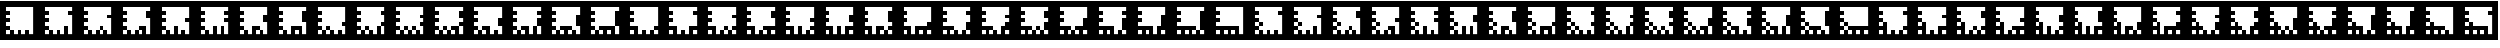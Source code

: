 SplineFontDB: 3.0
FontName: ARFonts
FullName: ARFonts
FamilyName: ARFonts
Weight: Medium
Copyright: Created by Satoshi MITANI,,, with FontForge 2.0 (http://fontforge.sf.net)
UComments: "2014-2-9: Created." 
Version: 001.000
ItalicAngle: 0
UnderlinePosition: -51.2
UnderlineWidth: 25.6
Ascent: 410
Descent: 102
LayerCount: 2
Layer: 0 0 "+gMyXYgAA"  1
Layer: 1 0 "+Uk2XYgAA"  0
NeedsXUIDChange: 1
XUID: [1021 921 582314744 1937678]
OS2Version: 0
OS2_WeightWidthSlopeOnly: 0
OS2_UseTypoMetrics: 1
CreationTime: 1391943921
ModificationTime: 1391943963
OS2TypoAscent: 0
OS2TypoAOffset: 1
OS2TypoDescent: 0
OS2TypoDOffset: 1
OS2TypoLinegap: 0
OS2WinAscent: 0
OS2WinAOffset: 1
OS2WinDescent: 0
OS2WinDOffset: 1
HheadAscent: 0
HheadAOffset: 1
HheadDescent: 0
HheadDOffset: 1
OS2Vendor: 'PfEd'
MarkAttachClasses: 1
DEI: 91125
Encoding: UnicodeBmp
UnicodeInterp: none
NameList: Adobe Glyph List
DisplaySize: -24
AntiAlias: 1
FitToEm: 1
WinInfo: 12320 35 11
BeginPrivate: 0
EndPrivate
BeginChars: 65536 169

StartChar: uni3050
Encoding: 12368 12368 0
Width: 512
VWidth: 0
Flags: H
LayerCount: 2
Back
Image: 300 300 0 38 2 0 0 410 1.70667 1.70667 62
s8W+LJ:RY#/H5]$/^l9N!$+^u9E+u4/[S1N!$+^u9E+u4/[S1N!$+]RGTSL:!$*X4*Zc@D*Zls5
!$;.@/H5]#
EndImage
Fore
SplineSet
0 154 m 1
 0 410 l 1
 256 410 l 1
 512 410 l 1
 512 154 l 1
 512 -102 l 1
 256 -102 l 1
 0 -102 l 1
 0 154 l 1
436.906 307.6 m 1
 436.906 333.2 l 1
 256.854 333.2 l 1
 76.7998 333.2 l 1
 76.7998 307.6 l 1
 76.7998 282 l 1
 102.4 282 l 1
 128 282 l 1
 128 256.4 l 1
 128 230.8 l 1
 102.4 230.8 l 1
 76.7998 230.8 l 1
 76.7998 205.2 l 1
 76.7998 179.6 l 1
 102.4 179.6 l 1
 128 179.6 l 1
 128 154 l 1
 128 128.4 l 1
 102.4 128.4 l 1
 76.7998 128.4 l 1
 76.7998 102.8 l 1
 76.7998 77.2002 l 1
 102.4 77.2002 l 1
 128 77.2002 l 1
 128 51.5996 l 1
 128 26 l 1
 102.4 26 l 1
 76.7998 26 l 1
 76.7998 -0.453125 l 1
 76.7998 -26.9062 l 1
 102.4 -26.9062 l 1
 128 -26.9062 l 1
 128 -0.453125 l 1
 128 26 l 1
 153.6 26 l 1
 179.2 26 l 1
 179.2 -0.453125 l 1
 179.2 -26.9062 l 1
 204.8 -26.9062 l 1
 230.4 -26.9062 l 1
 230.4 -0.453125 l 1
 230.4 26 l 1
 204.8 26 l 1
 179.2 26 l 1
 179.2 51.5996 l 1
 179.2 77.2002 l 1
 281.6 77.2002 l 1
 384 77.2002 l 1
 384 25.1465 l 1
 384 -26.9062 l 1
 410.453 -26.9062 l 1
 436.906 -26.9062 l 1
 436.906 25.1465 l 1
 436.906 77.2002 l 1
 410.453 77.2002 l 1
 384 77.2002 l 1
 384 179.6 l 1
 384 282 l 1
 410.453 282 l 1
 436.906 282 l 1
 436.906 307.6 l 1
332.8 -0.453125 m 1
 332.8 26 l 1
 307.2 26 l 1
 281.6 26 l 1
 281.6 -0.453125 l 1
 281.6 -26.9062 l 1
 307.2 -26.9062 l 1
 332.8 -26.9062 l 1
 332.8 -0.453125 l 1
EndSplineSet
EndChar

StartChar: uni306F
Encoding: 12399 12399 1
Width: 512
VWidth: 0
Flags: H
LayerCount: 2
Back
Image: 300 300 0 38 2 0 0 410 1.70667 1.70667 64
s8W+LJ:RY#/H5]$/^l9N!$+^u9E+u4/[S1N!$+^u9E+u4/KPsX9E+u49-.8"/H5\j/KPrS*Zc@E
/H5\krrF\N!%S$L
EndImage
Fore
SplineSet
128 102.8 m 1
 128 128.4 l 1
 153.6 128.4 l 1
 179.2 128.4 l 1
 179.2 102.8 l 1
 179.2 77.2002 l 1
 153.6 77.2002 l 1
 128 77.2002 l 1
 128 102.8 l 1
0 154 m 1
 0 410 l 1
 256 410 l 1
 512 410 l 1
 512 154 l 1
 512 -102 l 1
 256 -102 l 1
 0 -102 l 1
 0 154 l 1
436.906 307.6 m 1
 436.906 333.2 l 1
 256.854 333.2 l 1
 76.7998 333.2 l 1
 76.7998 307.6 l 1
 76.7998 282 l 1
 102.4 282 l 1
 128 282 l 1
 128 256.4 l 1
 128 230.8 l 1
 102.4 230.8 l 1
 76.7998 230.8 l 1
 76.7998 205.2 l 1
 76.7998 179.6 l 1
 102.4 179.6 l 1
 128 179.6 l 1
 128 154 l 1
 128 128.4 l 1
 102.4 128.4 l 1
 76.7998 128.4 l 1
 76.7998 102.8 l 1
 76.7998 77.2002 l 1
 102.4 77.2002 l 1
 128 77.2002 l 1
 128 51.5996 l 1
 128 26 l 1
 102.4 26 l 1
 76.7998 26 l 1
 76.7998 -0.453125 l 1
 76.7998 -26.9062 l 1
 102.4 -26.9062 l 1
 128 -26.9062 l 1
 128 -0.453125 l 1
 128 26 l 1
 153.6 26 l 1
 179.2 26 l 1
 179.2 -0.453125 l 1
 179.2 -26.9062 l 1
 204.8 -26.9062 l 1
 230.4 -26.9062 l 1
 230.4 -0.453125 l 1
 230.4 26 l 1
 204.8 26 l 1
 179.2 26 l 1
 179.2 51.5996 l 1
 179.2 77.2002 l 1
 256 77.2002 l 1
 332.8 77.2002 l 1
 332.8 51.5996 l 1
 332.8 26 l 1
 307.2 26 l 1
 281.6 26 l 1
 281.6 -0.453125 l 1
 281.6 -26.9062 l 1
 307.2 -26.9062 l 1
 332.8 -26.9062 l 1
 332.8 -0.453125 l 1
 332.8 26 l 1
 358.4 26 l 1
 384 26 l 1
 384 -0.453125 l 1
 384 -26.9062 l 1
 410.453 -26.9062 l 1
 436.906 -26.9062 l 1
 436.906 25.1465 l 1
 436.906 77.2002 l 1
 410.453 77.2002 l 1
 384 77.2002 l 1
 384 179.6 l 1
 384 282 l 1
 410.453 282 l 1
 436.906 282 l 1
 436.906 307.6 l 1
EndSplineSet
EndChar

StartChar: uni30F1
Encoding: 12529 12529 2
Width: 512
VWidth: 0
Flags: H
LayerCount: 2
Back
Image: 300 300 0 38 2 0 0 410 1.70667 1.70667 66
s8W+LJ:RY#/H5]$/^l9N!$+_?/H5\j/KPt"/H5\j9=6>N!$*X4*dC?X!$+^94<H-S!$*X4*Zc@D
*Zls5!$;.@/H5]#
EndImage
Fore
SplineSet
128 102.8 m 1
 128 128.4 l 1
 153.6 128.4 l 1
 179.2 128.4 l 1
 179.2 102.8 l 1
 179.2 77.2002 l 1
 153.6 77.2002 l 1
 128 77.2002 l 1
 128 102.8 l 1
128 205.2 m 1
 128 230.8 l 1
 153.6 230.8 l 1
 179.2 230.8 l 1
 179.2 205.2 l 1
 179.2 179.6 l 1
 153.6 179.6 l 1
 128 179.6 l 1
 128 205.2 l 1
0 154 m 1
 0 410 l 1
 256 410 l 1
 512 410 l 1
 512 154 l 1
 512 -102 l 1
 256 -102 l 1
 0 -102 l 1
 0 154 l 1
436.906 230.8 m 1
 436.906 333.2 l 1
 256.854 333.2 l 1
 76.7998 333.2 l 1
 76.7998 307.6 l 1
 76.7998 282 l 1
 102.4 282 l 1
 128 282 l 1
 128 256.4 l 1
 128 230.8 l 1
 102.4 230.8 l 1
 76.7998 230.8 l 1
 76.7998 205.2 l 1
 76.7998 179.6 l 1
 102.4 179.6 l 1
 128 179.6 l 1
 128 154 l 1
 128 128.4 l 1
 102.4 128.4 l 1
 76.7998 128.4 l 1
 76.7998 102.8 l 1
 76.7998 77.2002 l 1
 102.4 77.2002 l 1
 128 77.2002 l 1
 128 51.5996 l 1
 128 26 l 1
 102.4 26 l 1
 76.7998 26 l 1
 76.7998 -0.453125 l 1
 76.7998 -26.9062 l 1
 102.4 -26.9062 l 1
 128 -26.9062 l 1
 128 -0.453125 l 1
 128 26 l 1
 153.6 26 l 1
 179.2 26 l 1
 179.2 -0.453125 l 1
 179.2 -26.9062 l 1
 204.8 -26.9062 l 1
 230.4 -26.9062 l 1
 230.4 -0.453125 l 1
 230.4 26 l 1
 256 26 l 1
 281.6 26 l 1
 281.6 -0.453125 l 1
 281.6 -26.9062 l 1
 307.2 -26.9062 l 1
 332.8 -26.9062 l 1
 332.8 -0.453125 l 1
 332.8 26 l 1
 307.2 26 l 1
 281.6 26 l 1
 281.6 51.5996 l 1
 281.6 77.2002 l 1
 332.8 77.2002 l 1
 384 77.2002 l 1
 384 25.1465 l 1
 384 -26.9062 l 1
 410.453 -26.9062 l 1
 436.906 -26.9062 l 1
 436.906 25.1465 l 1
 436.906 77.2002 l 1
 410.453 77.2002 l 1
 384 77.2002 l 1
 384 102.8 l 1
 384 128.4 l 1
 410.453 128.4 l 1
 436.906 128.4 l 1
 436.906 230.8 l 1
EndSplineSet
EndChar

StartChar: uni30D3
Encoding: 12499 12499 3
Width: 512
VWidth: 0
Flags: H
LayerCount: 2
Back
Image: 300 300 0 38 2 0 0 410 1.70667 1.70667 66
s8W+LJ:RY#/H5]$/^l9N!$+^u9E+u4/KPt"/H5\j9=6>N!$*Yu9E+u490=7:*Zls5!$*X4*Zc@D
*Zls5!$;.@/H5]#
EndImage
Fore
SplineSet
128 205.2 m 1
 128 230.8 l 1
 153.6 230.8 l 1
 179.2 230.8 l 1
 179.2 205.2 l 1
 179.2 179.6 l 1
 153.6 179.6 l 1
 128 179.6 l 1
 128 205.2 l 1
0 154 m 1
 0 410 l 1
 256 410 l 1
 512 410 l 1
 512 154 l 1
 512 -102 l 1
 256 -102 l 1
 0 -102 l 1
 0 154 l 1
436.906 307.6 m 1
 436.906 333.2 l 1
 256.854 333.2 l 1
 76.7998 333.2 l 1
 76.7998 307.6 l 1
 76.7998 282 l 1
 102.4 282 l 1
 128 282 l 1
 128 256.4 l 1
 128 230.8 l 1
 102.4 230.8 l 1
 76.7998 230.8 l 1
 76.7998 205.2 l 1
 76.7998 179.6 l 1
 102.4 179.6 l 1
 128 179.6 l 1
 128 154 l 1
 128 128.4 l 1
 102.4 128.4 l 1
 76.7998 128.4 l 1
 76.7998 102.8 l 1
 76.7998 77.2002 l 1
 102.4 77.2002 l 1
 128 77.2002 l 1
 128 51.5996 l 1
 128 26 l 1
 102.4 26 l 1
 76.7998 26 l 1
 76.7998 -0.453125 l 1
 76.7998 -26.9062 l 1
 102.4 -26.9062 l 1
 128 -26.9062 l 1
 128 -0.453125 l 1
 128 26 l 1
 153.6 26 l 1
 179.2 26 l 1
 179.2 -0.453125 l 1
 179.2 -26.9062 l 1
 204.8 -26.9062 l 1
 230.4 -26.9062 l 1
 230.4 25.1465 l 1
 230.4 77.2002 l 1
 256 77.2002 l 1
 281.6 77.2002 l 1
 281.6 25.1465 l 1
 281.6 -26.9062 l 1
 307.2 -26.9062 l 1
 332.8 -26.9062 l 1
 332.8 25.1465 l 1
 332.8 77.2002 l 1
 358.4 77.2002 l 1
 384 77.2002 l 1
 384 25.1465 l 1
 384 -26.9062 l 1
 410.453 -26.9062 l 1
 436.906 -26.9062 l 1
 436.906 25.1465 l 1
 436.906 77.2002 l 1
 410.453 77.2002 l 1
 384 77.2002 l 1
 384 102.8 l 1
 384 128.4 l 1
 410.453 128.4 l 1
 436.906 128.4 l 1
 436.906 179.6 l 1
 436.906 230.8 l 1
 410.453 230.8 l 1
 384 230.8 l 1
 384 256.4 l 1
 384 282 l 1
 410.453 282 l 1
 436.906 282 l 1
 436.906 307.6 l 1
EndSplineSet
EndChar

StartChar: uni30B0
Encoding: 12464 12464 4
Width: 512
VWidth: 0
Flags: H
LayerCount: 2
Back
Image: 300 300 0 38 2 0 0 410 1.70667 1.70667 64
s8W+LJ:RY#/H5]$/^l9N!$+^u9E+u4/^l9N!$,cu9E+u4/KPt"/H5\j93NB"/H5\j/KPrS*Zc@E
/H5\krrF\N!%S$L
EndImage
Fore
SplineSet
281.6 51.5996 m 1
 281.6 77.2002 l 1
 307.2 77.2002 l 1
 332.8 77.2002 l 1
 332.8 51.5996 l 1
 332.8 26 l 1
 307.2 26 l 1
 281.6 26 l 1
 281.6 51.5996 l 1
0 154 m 1
 0 410 l 1
 256 410 l 1
 512 410 l 1
 512 154 l 1
 512 -102 l 1
 256 -102 l 1
 0 -102 l 1
 0 154 l 1
436.906 307.6 m 1
 436.906 333.2 l 1
 256.854 333.2 l 1
 76.7998 333.2 l 1
 76.7998 307.6 l 1
 76.7998 282 l 1
 102.4 282 l 1
 128 282 l 1
 128 256.4 l 1
 128 230.8 l 1
 102.4 230.8 l 1
 76.7998 230.8 l 1
 76.7998 205.2 l 1
 76.7998 179.6 l 1
 128 179.6 l 1
 179.2 179.6 l 1
 179.2 128.4 l 1
 179.2 77.2002 l 1
 153.6 77.2002 l 1
 128 77.2002 l 1
 128 102.8 l 1
 128 128.4 l 1
 102.4 128.4 l 1
 76.7998 128.4 l 1
 76.7998 102.8 l 1
 76.7998 77.2002 l 1
 102.4 77.2002 l 1
 128 77.2002 l 1
 128 51.5996 l 1
 128 26 l 1
 102.4 26 l 1
 76.7998 26 l 1
 76.7998 -0.453125 l 1
 76.7998 -26.9062 l 1
 102.4 -26.9062 l 1
 128 -26.9062 l 1
 128 -0.453125 l 1
 128 26 l 1
 153.6 26 l 1
 179.2 26 l 1
 179.2 -0.453125 l 1
 179.2 -26.9062 l 1
 204.8 -26.9062 l 1
 230.4 -26.9062 l 1
 230.4 -0.453125 l 1
 230.4 26 l 1
 256 26 l 1
 281.6 26 l 1
 281.6 -0.453125 l 1
 281.6 -26.9062 l 1
 307.2 -26.9062 l 1
 332.8 -26.9062 l 1
 332.8 -0.453125 l 1
 332.8 26 l 1
 358.4 26 l 1
 384 26 l 1
 384 -0.453125 l 1
 384 -26.9062 l 1
 410.453 -26.9062 l 1
 436.906 -26.9062 l 1
 436.906 50.7471 l 1
 436.906 128.4 l 1
 410.453 128.4 l 1
 384 128.4 l 1
 384 154 l 1
 384 179.6 l 1
 410.453 179.6 l 1
 436.906 179.6 l 1
 436.906 205.2 l 1
 436.906 230.8 l 1
 410.453 230.8 l 1
 384 230.8 l 1
 384 256.4 l 1
 384 282 l 1
 410.453 282 l 1
 436.906 282 l 1
 436.906 307.6 l 1
EndSplineSet
EndChar

StartChar: uni3073
Encoding: 12403 12403 5
Width: 512
VWidth: 0
Flags: H
LayerCount: 2
Back
Image: 300 300 0 38 2 0 0 410 1.70667 1.70667 64
s8W+LJ:RY#/H5]$/^l9N!$+^u9E+u4/[S1N!$+_?/H5\j/KPt"/H5\jBfmFX9E+u4/KPrS*Zc@E
/H5\krrF\N!%S$L
EndImage
Fore
SplineSet
281.6 51.5996 m 1
 281.6 77.2002 l 1
 307.2 77.2002 l 1
 332.8 77.2002 l 1
 332.8 51.5996 l 1
 332.8 26 l 1
 307.2 26 l 1
 281.6 26 l 1
 281.6 51.5996 l 1
0 154 m 1
 0 410 l 1
 256 410 l 1
 512 410 l 1
 512 154 l 1
 512 -102 l 1
 256 -102 l 1
 0 -102 l 1
 0 154 l 1
436.906 307.6 m 1
 436.906 333.2 l 1
 256.854 333.2 l 1
 76.7998 333.2 l 1
 76.7998 307.6 l 1
 76.7998 282 l 1
 102.4 282 l 1
 128 282 l 1
 128 256.4 l 1
 128 230.8 l 1
 102.4 230.8 l 1
 76.7998 230.8 l 1
 76.7998 205.2 l 1
 76.7998 179.6 l 1
 102.4 179.6 l 1
 128 179.6 l 1
 128 154 l 1
 128 128.4 l 1
 102.4 128.4 l 1
 76.7998 128.4 l 1
 76.7998 102.8 l 1
 76.7998 77.2002 l 1
 102.4 77.2002 l 1
 128 77.2002 l 1
 128 102.8 l 1
 128 128.4 l 1
 153.6 128.4 l 1
 179.2 128.4 l 1
 179.2 50.7471 l 1
 179.2 -26.9062 l 1
 204.8 -26.9062 l 1
 230.4 -26.9062 l 1
 230.4 -0.453125 l 1
 230.4 26 l 1
 256 26 l 1
 281.6 26 l 1
 281.6 -0.453125 l 1
 281.6 -26.9062 l 1
 307.2 -26.9062 l 1
 332.8 -26.9062 l 1
 332.8 -0.453125 l 1
 332.8 26 l 1
 358.4 26 l 1
 384 26 l 1
 384 -0.453125 l 1
 384 -26.9062 l 1
 410.453 -26.9062 l 1
 436.906 -26.9062 l 1
 436.906 -0.453125 l 1
 436.906 26 l 1
 410.453 26 l 1
 384 26 l 1
 384 51.5996 l 1
 384 77.2002 l 1
 410.453 77.2002 l 1
 436.906 77.2002 l 1
 436.906 128.4 l 1
 436.906 179.6 l 1
 410.453 179.6 l 1
 384 179.6 l 1
 384 230.8 l 1
 384 282 l 1
 410.453 282 l 1
 436.906 282 l 1
 436.906 307.6 l 1
128 -0.453125 m 1
 128 26 l 1
 102.4 26 l 1
 76.7998 26 l 1
 76.7998 -0.453125 l 1
 76.7998 -26.9062 l 1
 102.4 -26.9062 l 1
 128 -26.9062 l 1
 128 -0.453125 l 1
EndSplineSet
EndChar

StartChar: uni30EF
Encoding: 12527 12527 6
Width: 512
VWidth: 0
Flags: H
LayerCount: 2
Back
Image: 300 300 0 38 2 0 0 410 1.70667 1.70667 66
s8W+LJ:RY#/H5]$/^l9N!$+_?/H5\j/KPsX9E+u499r6N!$*X4*g\GX!$+^W*Zls5!$*X4*Zc@D
*Zls5!$;.@/H5]#
EndImage
Fore
SplineSet
128 102.8 m 1
 128 128.4 l 1
 153.6 128.4 l 1
 179.2 128.4 l 1
 179.2 102.8 l 1
 179.2 77.2002 l 1
 153.6 77.2002 l 1
 128 77.2002 l 1
 128 102.8 l 1
128 205.2 m 1
 128 230.8 l 1
 153.6 230.8 l 1
 179.2 230.8 l 1
 179.2 205.2 l 1
 179.2 179.6 l 1
 153.6 179.6 l 1
 128 179.6 l 1
 128 205.2 l 1
0 154 m 1
 0 410 l 1
 256 410 l 1
 512 410 l 1
 512 154 l 1
 512 -102 l 1
 256 -102 l 1
 0 -102 l 1
 0 154 l 1
436.906 282 m 1
 436.906 333.2 l 1
 256.854 333.2 l 1
 76.7998 333.2 l 1
 76.7998 307.6 l 1
 76.7998 282 l 1
 102.4 282 l 1
 128 282 l 1
 128 256.4 l 1
 128 230.8 l 1
 102.4 230.8 l 1
 76.7998 230.8 l 1
 76.7998 205.2 l 1
 76.7998 179.6 l 1
 102.4 179.6 l 1
 128 179.6 l 1
 128 154 l 1
 128 128.4 l 1
 102.4 128.4 l 1
 76.7998 128.4 l 1
 76.7998 102.8 l 1
 76.7998 77.2002 l 1
 102.4 77.2002 l 1
 128 77.2002 l 1
 128 51.5996 l 1
 128 26 l 1
 102.4 26 l 1
 76.7998 26 l 1
 76.7998 -0.453125 l 1
 76.7998 -26.9062 l 1
 102.4 -26.9062 l 1
 128 -26.9062 l 1
 128 -0.453125 l 1
 128 26 l 1
 153.6 26 l 1
 179.2 26 l 1
 179.2 -0.453125 l 1
 179.2 -26.9062 l 1
 204.8 -26.9062 l 1
 230.4 -26.9062 l 1
 230.4 -0.453125 l 1
 230.4 26 l 1
 256 26 l 1
 281.6 26 l 1
 281.6 -0.453125 l 1
 281.6 -26.9062 l 1
 307.2 -26.9062 l 1
 332.8 -26.9062 l 1
 332.8 25.1465 l 1
 332.8 77.2002 l 1
 358.4 77.2002 l 1
 384 77.2002 l 1
 384 25.1465 l 1
 384 -26.9062 l 1
 410.453 -26.9062 l 1
 436.906 -26.9062 l 1
 436.906 50.7471 l 1
 436.906 128.4 l 1
 410.453 128.4 l 1
 384 128.4 l 1
 384 179.6 l 1
 384 230.8 l 1
 410.453 230.8 l 1
 436.906 230.8 l 1
 436.906 282 l 1
EndSplineSet
EndChar

StartChar: uni30DF
Encoding: 12511 12511 7
Width: 512
VWidth: 0
Flags: H
LayerCount: 2
Back
Image: 300 300 0 38 2 0 0 410 1.70667 1.70667 62
s8W+LJ:RY#/H5]$/^l9N!$+_?/H5\j/KPsX9E+u499r6N!$*Z?/H5\jBj,6N!$*X4*Zc@D*Zls5
!$;.@/H5]#
EndImage
Fore
SplineSet
128 205.2 m 1
 128 230.8 l 1
 153.6 230.8 l 1
 179.2 230.8 l 1
 179.2 205.2 l 1
 179.2 179.6 l 1
 153.6 179.6 l 1
 128 179.6 l 1
 128 205.2 l 1
0 154 m 1
 0 410 l 1
 256 410 l 1
 512 410 l 1
 512 154 l 1
 512 -102 l 1
 256 -102 l 1
 0 -102 l 1
 0 154 l 1
436.906 282 m 1
 436.906 333.2 l 1
 256.854 333.2 l 1
 76.7998 333.2 l 1
 76.7998 307.6 l 1
 76.7998 282 l 1
 102.4 282 l 1
 128 282 l 1
 128 256.4 l 1
 128 230.8 l 1
 102.4 230.8 l 1
 76.7998 230.8 l 1
 76.7998 205.2 l 1
 76.7998 179.6 l 1
 102.4 179.6 l 1
 128 179.6 l 1
 128 154 l 1
 128 128.4 l 1
 102.4 128.4 l 1
 76.7998 128.4 l 1
 76.7998 102.8 l 1
 76.7998 77.2002 l 1
 128 77.2002 l 1
 179.2 77.2002 l 1
 179.2 25.1465 l 1
 179.2 -26.9062 l 1
 204.8 -26.9062 l 1
 230.4 -26.9062 l 1
 230.4 -0.453125 l 1
 230.4 26 l 1
 256 26 l 1
 281.6 26 l 1
 281.6 -0.453125 l 1
 281.6 -26.9062 l 1
 307.2 -26.9062 l 1
 332.8 -26.9062 l 1
 332.8 25.1465 l 1
 332.8 77.2002 l 1
 384.854 77.2002 l 1
 436.906 77.2002 l 1
 436.906 102.8 l 1
 436.906 128.4 l 1
 410.453 128.4 l 1
 384 128.4 l 1
 384 179.6 l 1
 384 230.8 l 1
 410.453 230.8 l 1
 436.906 230.8 l 1
 436.906 282 l 1
128 -0.453125 m 1
 128 26 l 1
 102.4 26 l 1
 76.7998 26 l 1
 76.7998 -0.453125 l 1
 76.7998 -26.9062 l 1
 102.4 -26.9062 l 1
 128 -26.9062 l 1
 128 -0.453125 l 1
436.906 -0.453125 m 1
 436.906 26 l 1
 410.453 26 l 1
 384 26 l 1
 384 -0.453125 l 1
 384 -26.9062 l 1
 410.453 -26.9062 l 1
 436.906 -26.9062 l 1
 436.906 -0.453125 l 1
EndSplineSet
EndChar

StartChar: uni3063
Encoding: 12387 12387 8
Width: 512
VWidth: 0
Flags: H
LayerCount: 2
Back
Image: 300 300 0 38 2 0 0 410 1.70667 1.70667 64
s8W+LJ:RY#/H5]$/^l9N!$+^u9E+u4/[S1N!$+_?/H5\j/KPt"/H5\j93NB"/H5\j/KPrS*Zc@E
/H5\krrF\N!%S$L
EndImage
Fore
SplineSet
281.6 51.5996 m 1
 281.6 77.2002 l 1
 307.2 77.2002 l 1
 332.8 77.2002 l 1
 332.8 51.5996 l 1
 332.8 26 l 1
 307.2 26 l 1
 281.6 26 l 1
 281.6 51.5996 l 1
128 102.8 m 1
 128 128.4 l 1
 153.6 128.4 l 1
 179.2 128.4 l 1
 179.2 102.8 l 1
 179.2 77.2002 l 1
 153.6 77.2002 l 1
 128 77.2002 l 1
 128 102.8 l 1
0 154 m 1
 0 410 l 1
 256 410 l 1
 512 410 l 1
 512 154 l 1
 512 -102 l 1
 256 -102 l 1
 0 -102 l 1
 0 154 l 1
436.906 307.6 m 1
 436.906 333.2 l 1
 256.854 333.2 l 1
 76.7998 333.2 l 1
 76.7998 307.6 l 1
 76.7998 282 l 1
 102.4 282 l 1
 128 282 l 1
 128 256.4 l 1
 128 230.8 l 1
 102.4 230.8 l 1
 76.7998 230.8 l 1
 76.7998 205.2 l 1
 76.7998 179.6 l 1
 102.4 179.6 l 1
 128 179.6 l 1
 128 154 l 1
 128 128.4 l 1
 102.4 128.4 l 1
 76.7998 128.4 l 1
 76.7998 102.8 l 1
 76.7998 77.2002 l 1
 102.4 77.2002 l 1
 128 77.2002 l 1
 128 51.5996 l 1
 128 26 l 1
 102.4 26 l 1
 76.7998 26 l 1
 76.7998 -0.453125 l 1
 76.7998 -26.9062 l 1
 102.4 -26.9062 l 1
 128 -26.9062 l 1
 128 -0.453125 l 1
 128 26 l 1
 153.6 26 l 1
 179.2 26 l 1
 179.2 -0.453125 l 1
 179.2 -26.9062 l 1
 204.8 -26.9062 l 1
 230.4 -26.9062 l 1
 230.4 -0.453125 l 1
 230.4 26 l 1
 256 26 l 1
 281.6 26 l 1
 281.6 -0.453125 l 1
 281.6 -26.9062 l 1
 307.2 -26.9062 l 1
 332.8 -26.9062 l 1
 332.8 -0.453125 l 1
 332.8 26 l 1
 358.4 26 l 1
 384 26 l 1
 384 -0.453125 l 1
 384 -26.9062 l 1
 410.453 -26.9062 l 1
 436.906 -26.9062 l 1
 436.906 76.3467 l 1
 436.906 179.6 l 1
 410.453 179.6 l 1
 384 179.6 l 1
 384 230.8 l 1
 384 282 l 1
 410.453 282 l 1
 436.906 282 l 1
 436.906 307.6 l 1
EndSplineSet
EndChar

StartChar: uni30E9
Encoding: 12521 12521 9
Width: 512
VWidth: 0
Flags: H
LayerCount: 2
Back
Image: 300 300 0 38 2 0 0 410 1.70667 1.70667 64
s8W+LJ:RY#/H5]$/^l9N!$+_?/H5\j/KPt"/H5\j9=6>N!$*Z?/H5\jLE8Q"/H5\j/KPrS*Zc@E
/H5\krrF\N!%S$L
EndImage
Fore
SplineSet
128 205.2 m 1
 128 230.8 l 1
 153.6 230.8 l 1
 179.2 230.8 l 1
 179.2 205.2 l 1
 179.2 179.6 l 1
 153.6 179.6 l 1
 128 179.6 l 1
 128 205.2 l 1
0 154 m 1
 0 410 l 1
 256 410 l 1
 512 410 l 1
 512 154 l 1
 512 -102 l 1
 256 -102 l 1
 0 -102 l 1
 0 154 l 1
436.906 153.146 m 1
 436.906 333.2 l 1
 256.854 333.2 l 1
 76.7998 333.2 l 1
 76.7998 307.6 l 1
 76.7998 282 l 1
 102.4 282 l 1
 128 282 l 1
 128 256.4 l 1
 128 230.8 l 1
 102.4 230.8 l 1
 76.7998 230.8 l 1
 76.7998 205.2 l 1
 76.7998 179.6 l 1
 102.4 179.6 l 1
 128 179.6 l 1
 128 154 l 1
 128 128.4 l 1
 102.4 128.4 l 1
 76.7998 128.4 l 1
 76.7998 102.8 l 1
 76.7998 77.2002 l 1
 153.6 77.2002 l 1
 230.4 77.2002 l 1
 230.4 51.5996 l 1
 230.4 26 l 1
 204.8 26 l 1
 179.2 26 l 1
 179.2 -0.453125 l 1
 179.2 -26.9062 l 1
 204.8 -26.9062 l 1
 230.4 -26.9062 l 1
 230.4 -0.453125 l 1
 230.4 26 l 1
 256 26 l 1
 281.6 26 l 1
 281.6 -0.453125 l 1
 281.6 -26.9062 l 1
 307.2 -26.9062 l 1
 332.8 -26.9062 l 1
 332.8 -0.453125 l 1
 332.8 26 l 1
 307.2 26 l 1
 281.6 26 l 1
 281.6 51.5996 l 1
 281.6 77.2002 l 1
 332.8 77.2002 l 1
 384 77.2002 l 1
 384 25.1465 l 1
 384 -26.9062 l 1
 410.453 -26.9062 l 1
 436.906 -26.9062 l 1
 436.906 153.146 l 1
128 -0.453125 m 1
 128 26 l 1
 102.4 26 l 1
 76.7998 26 l 1
 76.7998 -0.453125 l 1
 76.7998 -26.9062 l 1
 102.4 -26.9062 l 1
 128 -26.9062 l 1
 128 -0.453125 l 1
EndSplineSet
EndChar

StartChar: uni30DB
Encoding: 12507 12507 10
Width: 512
VWidth: 0
Flags: H
LayerCount: 2
Back
Image: 300 300 0 38 2 0 0 410 1.70667 1.70667 64
s8W+LJ:RY#/H5]$/^l9N!$+^u9E+u4/KPt"/H5\j9=6>N!$*Z?/H5\j9--2:C&\/R/KPrS*Zc@E
/H5\krrF\N!%S$L
EndImage
Fore
SplineSet
128 205.2 m 1
 128 230.8 l 1
 153.6 230.8 l 1
 179.2 230.8 l 1
 179.2 205.2 l 1
 179.2 179.6 l 1
 153.6 179.6 l 1
 128 179.6 l 1
 128 205.2 l 1
0 154 m 1
 0 410 l 1
 256 410 l 1
 512 410 l 1
 512 154 l 1
 512 -102 l 1
 256 -102 l 1
 0 -102 l 1
 0 154 l 1
436.906 307.6 m 1
 436.906 333.2 l 1
 256.854 333.2 l 1
 76.7998 333.2 l 1
 76.7998 307.6 l 1
 76.7998 282 l 1
 102.4 282 l 1
 128 282 l 1
 128 256.4 l 1
 128 230.8 l 1
 102.4 230.8 l 1
 76.7998 230.8 l 1
 76.7998 205.2 l 1
 76.7998 179.6 l 1
 102.4 179.6 l 1
 128 179.6 l 1
 128 154 l 1
 128 128.4 l 1
 102.4 128.4 l 1
 76.7998 128.4 l 1
 76.7998 102.8 l 1
 76.7998 77.2002 l 1
 102.4 77.2002 l 1
 128 77.2002 l 1
 128 51.5996 l 1
 128 26 l 1
 102.4 26 l 1
 76.7998 26 l 1
 76.7998 -0.453125 l 1
 76.7998 -26.9062 l 1
 102.4 -26.9062 l 1
 128 -26.9062 l 1
 128 -0.453125 l 1
 128 26 l 1
 153.6 26 l 1
 179.2 26 l 1
 179.2 -0.453125 l 1
 179.2 -26.9062 l 1
 204.8 -26.9062 l 1
 230.4 -26.9062 l 1
 230.4 -0.453125 l 1
 230.4 26 l 1
 204.8 26 l 1
 179.2 26 l 1
 179.2 51.5996 l 1
 179.2 77.2002 l 1
 230.4 77.2002 l 1
 281.6 77.2002 l 1
 281.6 25.1465 l 1
 281.6 -26.9062 l 1
 307.2 -26.9062 l 1
 332.8 -26.9062 l 1
 332.8 25.1465 l 1
 332.8 77.2002 l 1
 384.854 77.2002 l 1
 436.906 77.2002 l 1
 436.906 154 l 1
 436.906 230.8 l 1
 410.453 230.8 l 1
 384 230.8 l 1
 384 256.4 l 1
 384 282 l 1
 410.453 282 l 1
 436.906 282 l 1
 436.906 307.6 l 1
436.906 -0.453125 m 1
 436.906 26 l 1
 410.453 26 l 1
 384 26 l 1
 384 -0.453125 l 1
 384 -26.9062 l 1
 410.453 -26.9062 l 1
 436.906 -26.9062 l 1
 436.906 -0.453125 l 1
EndSplineSet
EndChar

StartChar: uni30BB
Encoding: 12475 12475 11
Width: 512
VWidth: 0
Flags: H
LayerCount: 2
Back
Image: 300 300 0 38 2 0 0 410 1.70667 1.70667 64
s8W+LJ:RY#/H5]$/^l9N!$+_?/H5\j/^l9N!$,d?/H5\j/KPt"/H5\j9--2:C&\/R/KPrS*Zc@E
/H5\krrF\N!%S$L
EndImage
Fore
SplineSet
0 154 m 1
 0 410 l 1
 256 410 l 1
 512 410 l 1
 512 154 l 1
 512 -102 l 1
 256 -102 l 1
 0 -102 l 1
 0 154 l 1
436.906 205.2 m 1
 436.906 333.2 l 1
 256.854 333.2 l 1
 76.7998 333.2 l 1
 76.7998 307.6 l 1
 76.7998 282 l 1
 102.4 282 l 1
 128 282 l 1
 128 256.4 l 1
 128 230.8 l 1
 102.4 230.8 l 1
 76.7998 230.8 l 1
 76.7998 205.2 l 1
 76.7998 179.6 l 1
 128 179.6 l 1
 179.2 179.6 l 1
 179.2 128.4 l 1
 179.2 77.2002 l 1
 153.6 77.2002 l 1
 128 77.2002 l 1
 128 102.8 l 1
 128 128.4 l 1
 102.4 128.4 l 1
 76.7998 128.4 l 1
 76.7998 102.8 l 1
 76.7998 77.2002 l 1
 102.4 77.2002 l 1
 128 77.2002 l 1
 128 51.5996 l 1
 128 26 l 1
 102.4 26 l 1
 76.7998 26 l 1
 76.7998 -0.453125 l 1
 76.7998 -26.9062 l 1
 102.4 -26.9062 l 1
 128 -26.9062 l 1
 128 -0.453125 l 1
 128 26 l 1
 153.6 26 l 1
 179.2 26 l 1
 179.2 -0.453125 l 1
 179.2 -26.9062 l 1
 204.8 -26.9062 l 1
 230.4 -26.9062 l 1
 230.4 -0.453125 l 1
 230.4 26 l 1
 204.8 26 l 1
 179.2 26 l 1
 179.2 51.5996 l 1
 179.2 77.2002 l 1
 230.4 77.2002 l 1
 281.6 77.2002 l 1
 281.6 25.1465 l 1
 281.6 -26.9062 l 1
 307.2 -26.9062 l 1
 332.8 -26.9062 l 1
 332.8 25.1465 l 1
 332.8 77.2002 l 1
 384.854 77.2002 l 1
 436.906 77.2002 l 1
 436.906 205.2 l 1
436.906 -0.453125 m 1
 436.906 26 l 1
 410.453 26 l 1
 384 26 l 1
 384 -0.453125 l 1
 384 -26.9062 l 1
 410.453 -26.9062 l 1
 436.906 -26.9062 l 1
 436.906 -0.453125 l 1
EndSplineSet
EndChar

StartChar: uni30ED
Encoding: 12525 12525 12
Width: 512
VWidth: 0
Flags: H
LayerCount: 2
Back
Image: 300 300 0 38 2 0 0 410 1.70667 1.70667 62
s8W+LJ:RY#/H5]$/^l9N!$+_?/H5\j/KPt"/H5\j99r6N!$*Z?/H5\ji?'WN!$*X4*Zc@D*Zls5
!$;.@/H5]#
EndImage
Fore
SplineSet
128 205.2 m 1
 128 230.8 l 1
 153.6 230.8 l 1
 179.2 230.8 l 1
 179.2 205.2 l 1
 179.2 179.6 l 1
 153.6 179.6 l 1
 128 179.6 l 1
 128 205.2 l 1
0 154 m 1
 0 410 l 1
 256 410 l 1
 512 410 l 1
 512 154 l 1
 512 -102 l 1
 256 -102 l 1
 0 -102 l 1
 0 154 l 1
436.906 256.4 m 1
 436.906 333.2 l 1
 256.854 333.2 l 1
 76.7998 333.2 l 1
 76.7998 307.6 l 1
 76.7998 282 l 1
 102.4 282 l 1
 128 282 l 1
 128 256.4 l 1
 128 230.8 l 1
 102.4 230.8 l 1
 76.7998 230.8 l 1
 76.7998 205.2 l 1
 76.7998 179.6 l 1
 102.4 179.6 l 1
 128 179.6 l 1
 128 154 l 1
 128 128.4 l 1
 102.4 128.4 l 1
 76.7998 128.4 l 1
 76.7998 102.8 l 1
 76.7998 77.2002 l 1
 230.4 77.2002 l 1
 384 77.2002 l 1
 384 25.1465 l 1
 384 -26.9062 l 1
 410.453 -26.9062 l 1
 436.906 -26.9062 l 1
 436.906 50.7471 l 1
 436.906 128.4 l 1
 410.453 128.4 l 1
 384 128.4 l 1
 384 154 l 1
 384 179.6 l 1
 410.453 179.6 l 1
 436.906 179.6 l 1
 436.906 256.4 l 1
128 -0.453125 m 1
 128 26 l 1
 102.4 26 l 1
 76.7998 26 l 1
 76.7998 -0.453125 l 1
 76.7998 -26.9062 l 1
 102.4 -26.9062 l 1
 128 -26.9062 l 1
 128 -0.453125 l 1
230.4 -0.453125 m 1
 230.4 26 l 1
 204.8 26 l 1
 179.2 26 l 1
 179.2 -0.453125 l 1
 179.2 -26.9062 l 1
 204.8 -26.9062 l 1
 230.4 -26.9062 l 1
 230.4 -0.453125 l 1
332.8 -0.453125 m 1
 332.8 26 l 1
 307.2 26 l 1
 281.6 26 l 1
 281.6 -0.453125 l 1
 281.6 -26.9062 l 1
 307.2 -26.9062 l 1
 332.8 -26.9062 l 1
 332.8 -0.453125 l 1
EndSplineSet
EndChar

StartChar: uni30A8
Encoding: 12456 12456 13
Width: 512
VWidth: 0
Flags: H
LayerCount: 2
Back
Image: 300 300 0 38 2 0 0 410 1.70667 1.70667 62
s8W+LJ:RY#/H5]$/^l9N!$+^u9E+u4/^l9N!$,cu9E+u4/[S1N!$-h9*ZduS!$*X4*Zc@D*Zls5
!$;.@/H5]#
EndImage
Fore
SplineSet
281.6 51.5996 m 1
 281.6 77.2002 l 1
 307.2 77.2002 l 1
 332.8 77.2002 l 1
 332.8 51.5996 l 1
 332.8 26 l 1
 307.2 26 l 1
 281.6 26 l 1
 281.6 51.5996 l 1
0 154 m 1
 0 410 l 1
 256 410 l 1
 512 410 l 1
 512 154 l 1
 512 -102 l 1
 256 -102 l 1
 0 -102 l 1
 0 154 l 1
436.906 307.6 m 1
 436.906 333.2 l 1
 256.854 333.2 l 1
 76.7998 333.2 l 1
 76.7998 307.6 l 1
 76.7998 282 l 1
 102.4 282 l 1
 128 282 l 1
 128 256.4 l 1
 128 230.8 l 1
 102.4 230.8 l 1
 76.7998 230.8 l 1
 76.7998 205.2 l 1
 76.7998 179.6 l 1
 128 179.6 l 1
 179.2 179.6 l 1
 179.2 154 l 1
 179.2 128.4 l 1
 128 128.4 l 1
 76.7998 128.4 l 1
 76.7998 102.8 l 1
 76.7998 77.2002 l 1
 153.6 77.2002 l 1
 230.4 77.2002 l 1
 230.4 51.5996 l 1
 230.4 26 l 1
 204.8 26 l 1
 179.2 26 l 1
 179.2 -0.453125 l 1
 179.2 -26.9062 l 1
 204.8 -26.9062 l 1
 230.4 -26.9062 l 1
 230.4 -0.453125 l 1
 230.4 26 l 1
 256 26 l 1
 281.6 26 l 1
 281.6 -0.453125 l 1
 281.6 -26.9062 l 1
 307.2 -26.9062 l 1
 332.8 -26.9062 l 1
 332.8 -0.453125 l 1
 332.8 26 l 1
 358.4 26 l 1
 384 26 l 1
 384 -0.453125 l 1
 384 -26.9062 l 1
 410.453 -26.9062 l 1
 436.906 -26.9062 l 1
 436.906 -0.453125 l 1
 436.906 26 l 1
 410.453 26 l 1
 384 26 l 1
 384 102.8 l 1
 384 179.6 l 1
 410.453 179.6 l 1
 436.906 179.6 l 1
 436.906 205.2 l 1
 436.906 230.8 l 1
 410.453 230.8 l 1
 384 230.8 l 1
 384 256.4 l 1
 384 282 l 1
 410.453 282 l 1
 436.906 282 l 1
 436.906 307.6 l 1
128 -0.453125 m 1
 128 26 l 1
 102.4 26 l 1
 76.7998 26 l 1
 76.7998 -0.453125 l 1
 76.7998 -26.9062 l 1
 102.4 -26.9062 l 1
 128 -26.9062 l 1
 128 -0.453125 l 1
EndSplineSet
EndChar

StartChar: uni3070
Encoding: 12400 12400 14
Width: 512
VWidth: 0
Flags: H
LayerCount: 2
Back
Image: 300 300 0 38 2 0 0 410 1.70667 1.70667 62
s8W+LJ:RY#/H5]$/^l9N!$+_?/H5\j/^l9N!$+_?/H5\j/KPt"/H5\j9-2"N!$*X4*Zc@D*Zls5
!$;.@/H5]#
EndImage
Fore
SplineSet
128 102.8 m 1
 128 128.4 l 1
 153.6 128.4 l 1
 179.2 128.4 l 1
 179.2 102.8 l 1
 179.2 77.2002 l 1
 153.6 77.2002 l 1
 128 77.2002 l 1
 128 102.8 l 1
0 154 m 1
 0 410 l 1
 256 410 l 1
 512 410 l 1
 512 154 l 1
 512 -102 l 1
 256 -102 l 1
 0 -102 l 1
 0 154 l 1
436.906 205.2 m 1
 436.906 333.2 l 1
 256.854 333.2 l 1
 76.7998 333.2 l 1
 76.7998 307.6 l 1
 76.7998 282 l 1
 102.4 282 l 1
 128 282 l 1
 128 256.4 l 1
 128 230.8 l 1
 102.4 230.8 l 1
 76.7998 230.8 l 1
 76.7998 205.2 l 1
 76.7998 179.6 l 1
 102.4 179.6 l 1
 128 179.6 l 1
 128 154 l 1
 128 128.4 l 1
 102.4 128.4 l 1
 76.7998 128.4 l 1
 76.7998 102.8 l 1
 76.7998 77.2002 l 1
 102.4 77.2002 l 1
 128 77.2002 l 1
 128 51.5996 l 1
 128 26 l 1
 102.4 26 l 1
 76.7998 26 l 1
 76.7998 -0.453125 l 1
 76.7998 -26.9062 l 1
 102.4 -26.9062 l 1
 128 -26.9062 l 1
 128 -0.453125 l 1
 128 26 l 1
 153.6 26 l 1
 179.2 26 l 1
 179.2 -0.453125 l 1
 179.2 -26.9062 l 1
 204.8 -26.9062 l 1
 230.4 -26.9062 l 1
 230.4 -0.453125 l 1
 230.4 26 l 1
 204.8 26 l 1
 179.2 26 l 1
 179.2 51.5996 l 1
 179.2 77.2002 l 1
 308.054 77.2002 l 1
 436.906 77.2002 l 1
 436.906 205.2 l 1
332.8 -0.453125 m 1
 332.8 26 l 1
 307.2 26 l 1
 281.6 26 l 1
 281.6 -0.453125 l 1
 281.6 -26.9062 l 1
 307.2 -26.9062 l 1
 332.8 -26.9062 l 1
 332.8 -0.453125 l 1
436.906 -0.453125 m 1
 436.906 26 l 1
 410.453 26 l 1
 384 26 l 1
 384 -0.453125 l 1
 384 -26.9062 l 1
 410.453 -26.9062 l 1
 436.906 -26.9062 l 1
 436.906 -0.453125 l 1
EndSplineSet
EndChar

StartChar: uni30EA
Encoding: 12522 12522 15
Width: 512
VWidth: 0
Flags: H
LayerCount: 2
Back
Image: 300 300 0 38 2 0 0 410 1.70667 1.70667 62
s8W+LJ:RY#/H5]$/^l9N!$+^u9E+u4/KPt"/H5\j9=6>N!$*Z?/H5\jV->MN!$*X4*Zc@D*Zls5
!$;.@/H5]#
EndImage
Fore
SplineSet
128 205.2 m 1
 128 230.8 l 1
 153.6 230.8 l 1
 179.2 230.8 l 1
 179.2 205.2 l 1
 179.2 179.6 l 1
 153.6 179.6 l 1
 128 179.6 l 1
 128 205.2 l 1
0 154 m 1
 0 410 l 1
 256 410 l 1
 512 410 l 1
 512 154 l 1
 512 -102 l 1
 256 -102 l 1
 0 -102 l 1
 0 154 l 1
436.906 307.6 m 1
 436.906 333.2 l 1
 256.854 333.2 l 1
 76.7998 333.2 l 1
 76.7998 307.6 l 1
 76.7998 282 l 1
 102.4 282 l 1
 128 282 l 1
 128 256.4 l 1
 128 230.8 l 1
 102.4 230.8 l 1
 76.7998 230.8 l 1
 76.7998 205.2 l 1
 76.7998 179.6 l 1
 102.4 179.6 l 1
 128 179.6 l 1
 128 154 l 1
 128 128.4 l 1
 102.4 128.4 l 1
 76.7998 128.4 l 1
 76.7998 102.8 l 1
 76.7998 77.2002 l 1
 179.2 77.2002 l 1
 281.6 77.2002 l 1
 281.6 25.1465 l 1
 281.6 -26.9062 l 1
 307.2 -26.9062 l 1
 332.8 -26.9062 l 1
 332.8 -0.453125 l 1
 332.8 26 l 1
 358.4 26 l 1
 384 26 l 1
 384 -0.453125 l 1
 384 -26.9062 l 1
 410.453 -26.9062 l 1
 436.906 -26.9062 l 1
 436.906 101.946 l 1
 436.906 230.8 l 1
 410.453 230.8 l 1
 384 230.8 l 1
 384 256.4 l 1
 384 282 l 1
 410.453 282 l 1
 436.906 282 l 1
 436.906 307.6 l 1
128 -0.453125 m 1
 128 26 l 1
 102.4 26 l 1
 76.7998 26 l 1
 76.7998 -0.453125 l 1
 76.7998 -26.9062 l 1
 102.4 -26.9062 l 1
 128 -26.9062 l 1
 128 -0.453125 l 1
230.4 -0.453125 m 1
 230.4 26 l 1
 204.8 26 l 1
 179.2 26 l 1
 179.2 -0.453125 l 1
 179.2 -26.9062 l 1
 204.8 -26.9062 l 1
 230.4 -26.9062 l 1
 230.4 -0.453125 l 1
EndSplineSet
EndChar

StartChar: uni3071
Encoding: 12401 12401 16
Width: 512
VWidth: 0
Flags: H
LayerCount: 2
Back
Image: 300 300 0 38 2 0 0 410 1.70667 1.70667 62
s8W+LJ:RY#/H5]$/^l9N!$+^u9E+u4/^l9N!$+_?/H5\j/KPt"/H5\jBm<;N!$*X4*Zc@D*Zls5
!$;.@/H5]#
EndImage
Fore
SplineSet
0 154 m 1
 0 410 l 1
 256 410 l 1
 512 410 l 1
 512 154 l 1
 512 -102 l 1
 256 -102 l 1
 0 -102 l 1
 0 154 l 1
436.906 307.6 m 1
 436.906 333.2 l 1
 256.854 333.2 l 1
 76.7998 333.2 l 1
 76.7998 307.6 l 1
 76.7998 282 l 1
 102.4 282 l 1
 128 282 l 1
 128 256.4 l 1
 128 230.8 l 1
 102.4 230.8 l 1
 76.7998 230.8 l 1
 76.7998 205.2 l 1
 76.7998 179.6 l 1
 102.4 179.6 l 1
 128 179.6 l 1
 128 154 l 1
 128 128.4 l 1
 102.4 128.4 l 1
 76.7998 128.4 l 1
 76.7998 102.8 l 1
 76.7998 77.2002 l 1
 102.4 77.2002 l 1
 128 77.2002 l 1
 128 102.8 l 1
 128 128.4 l 1
 153.6 128.4 l 1
 179.2 128.4 l 1
 179.2 50.7471 l 1
 179.2 -26.9062 l 1
 204.8 -26.9062 l 1
 230.4 -26.9062 l 1
 230.4 -0.453125 l 1
 230.4 26 l 1
 256 26 l 1
 281.6 26 l 1
 281.6 -0.453125 l 1
 281.6 -26.9062 l 1
 307.2 -26.9062 l 1
 332.8 -26.9062 l 1
 332.8 -0.453125 l 1
 332.8 26 l 1
 358.4 26 l 1
 384 26 l 1
 384 -0.453125 l 1
 384 -26.9062 l 1
 410.453 -26.9062 l 1
 436.906 -26.9062 l 1
 436.906 -0.453125 l 1
 436.906 26 l 1
 410.453 26 l 1
 384 26 l 1
 384 51.5996 l 1
 384 77.2002 l 1
 410.453 77.2002 l 1
 436.906 77.2002 l 1
 436.906 154 l 1
 436.906 230.8 l 1
 410.453 230.8 l 1
 384 230.8 l 1
 384 256.4 l 1
 384 282 l 1
 410.453 282 l 1
 436.906 282 l 1
 436.906 307.6 l 1
128 -0.453125 m 1
 128 26 l 1
 102.4 26 l 1
 76.7998 26 l 1
 76.7998 -0.453125 l 1
 76.7998 -26.9062 l 1
 102.4 -26.9062 l 1
 128 -26.9062 l 1
 128 -0.453125 l 1
EndSplineSet
EndChar

StartChar: uni3068
Encoding: 12392 12392 17
Width: 512
VWidth: 0
Flags: H
LayerCount: 2
Back
Image: 300 300 0 38 2 0 0 410 1.70667 1.70667 64
s8W+LJ:RY#/H5]$/^l9N!$+_?/H5\j/^l9N!$+_?/H5\j/KPsX9E+u490?B"/H5\j/KPrS*Zc@E
/H5\krrF\N!%S$L
EndImage
Fore
SplineSet
128 102.8 m 1
 128 128.4 l 1
 153.6 128.4 l 1
 179.2 128.4 l 1
 179.2 102.8 l 1
 179.2 77.2002 l 1
 153.6 77.2002 l 1
 128 77.2002 l 1
 128 102.8 l 1
0 154 m 1
 0 410 l 1
 256 410 l 1
 512 410 l 1
 512 154 l 1
 512 -102 l 1
 256 -102 l 1
 0 -102 l 1
 0 154 l 1
436.906 230.8 m 1
 436.906 333.2 l 1
 256.854 333.2 l 1
 76.7998 333.2 l 1
 76.7998 307.6 l 1
 76.7998 282 l 1
 102.4 282 l 1
 128 282 l 1
 128 256.4 l 1
 128 230.8 l 1
 102.4 230.8 l 1
 76.7998 230.8 l 1
 76.7998 205.2 l 1
 76.7998 179.6 l 1
 102.4 179.6 l 1
 128 179.6 l 1
 128 154 l 1
 128 128.4 l 1
 102.4 128.4 l 1
 76.7998 128.4 l 1
 76.7998 102.8 l 1
 76.7998 77.2002 l 1
 102.4 77.2002 l 1
 128 77.2002 l 1
 128 51.5996 l 1
 128 26 l 1
 102.4 26 l 1
 76.7998 26 l 1
 76.7998 -0.453125 l 1
 76.7998 -26.9062 l 1
 102.4 -26.9062 l 1
 128 -26.9062 l 1
 128 -0.453125 l 1
 128 26 l 1
 153.6 26 l 1
 179.2 26 l 1
 179.2 -0.453125 l 1
 179.2 -26.9062 l 1
 204.8 -26.9062 l 1
 230.4 -26.9062 l 1
 230.4 25.1465 l 1
 230.4 77.2002 l 1
 307.2 77.2002 l 1
 384 77.2002 l 1
 384 25.1465 l 1
 384 -26.9062 l 1
 410.453 -26.9062 l 1
 436.906 -26.9062 l 1
 436.906 25.1465 l 1
 436.906 77.2002 l 1
 410.453 77.2002 l 1
 384 77.2002 l 1
 384 102.8 l 1
 384 128.4 l 1
 410.453 128.4 l 1
 436.906 128.4 l 1
 436.906 230.8 l 1
332.8 -0.453125 m 1
 332.8 26 l 1
 307.2 26 l 1
 281.6 26 l 1
 281.6 -0.453125 l 1
 281.6 -26.9062 l 1
 307.2 -26.9062 l 1
 332.8 -26.9062 l 1
 332.8 -0.453125 l 1
EndSplineSet
EndChar

StartChar: uni3080
Encoding: 12416 12416 18
Width: 512
VWidth: 0
Flags: H
LayerCount: 2
Back
Image: 300 300 0 38 2 0 0 410 1.70667 1.70667 62
s8W+LJ:RY#/H5]$/^l9N!$+^u9E+u4/^l9N!$+_?/H5\j/KPt"/H5\ji?'WN!$*X4*Zc@D*Zls5
!$;.@/H5]#
EndImage
Fore
SplineSet
0 154 m 1
 0 410 l 1
 256 410 l 1
 512 410 l 1
 512 154 l 1
 512 -102 l 1
 256 -102 l 1
 0 -102 l 1
 0 154 l 1
436.906 307.6 m 1
 436.906 333.2 l 1
 256.854 333.2 l 1
 76.7998 333.2 l 1
 76.7998 307.6 l 1
 76.7998 282 l 1
 102.4 282 l 1
 128 282 l 1
 128 256.4 l 1
 128 230.8 l 1
 102.4 230.8 l 1
 76.7998 230.8 l 1
 76.7998 205.2 l 1
 76.7998 179.6 l 1
 102.4 179.6 l 1
 128 179.6 l 1
 128 154 l 1
 128 128.4 l 1
 102.4 128.4 l 1
 76.7998 128.4 l 1
 76.7998 102.8 l 1
 76.7998 77.2002 l 1
 102.4 77.2002 l 1
 128 77.2002 l 1
 128 102.8 l 1
 128 128.4 l 1
 153.6 128.4 l 1
 179.2 128.4 l 1
 179.2 102.8 l 1
 179.2 77.2002 l 1
 281.6 77.2002 l 1
 384 77.2002 l 1
 384 25.1465 l 1
 384 -26.9062 l 1
 410.453 -26.9062 l 1
 436.906 -26.9062 l 1
 436.906 101.946 l 1
 436.906 230.8 l 1
 410.453 230.8 l 1
 384 230.8 l 1
 384 256.4 l 1
 384 282 l 1
 410.453 282 l 1
 436.906 282 l 1
 436.906 307.6 l 1
128 -0.453125 m 1
 128 26 l 1
 102.4 26 l 1
 76.7998 26 l 1
 76.7998 -0.453125 l 1
 76.7998 -26.9062 l 1
 102.4 -26.9062 l 1
 128 -26.9062 l 1
 128 -0.453125 l 1
230.4 -0.453125 m 1
 230.4 26 l 1
 204.8 26 l 1
 179.2 26 l 1
 179.2 -0.453125 l 1
 179.2 -26.9062 l 1
 204.8 -26.9062 l 1
 230.4 -26.9062 l 1
 230.4 -0.453125 l 1
332.8 -0.453125 m 1
 332.8 26 l 1
 307.2 26 l 1
 281.6 26 l 1
 281.6 -0.453125 l 1
 281.6 -26.9062 l 1
 307.2 -26.9062 l 1
 332.8 -26.9062 l 1
 332.8 -0.453125 l 1
EndSplineSet
EndChar

StartChar: uni30B1
Encoding: 12465 12465 19
Width: 512
VWidth: 0
Flags: H
LayerCount: 2
Back
Image: 300 300 0 38 2 0 0 410 1.70667 1.70667 64
s8W+LJ:RY#/H5]$/^l9N!$+_?/H5\j/[S1N!$,cu9E+u4/KPt"/H5\j93OG"/H5\j/KPrS*Zc@E
/H5\krrF\N!%S$L
EndImage
Fore
SplineSet
0 154 m 1
 0 410 l 1
 256 410 l 1
 512 410 l 1
 512 154 l 1
 512 -102 l 1
 256 -102 l 1
 0 -102 l 1
 0 154 l 1
436.906 282 m 1
 436.906 333.2 l 1
 256.854 333.2 l 1
 76.7998 333.2 l 1
 76.7998 307.6 l 1
 76.7998 282 l 1
 102.4 282 l 1
 128 282 l 1
 128 256.4 l 1
 128 230.8 l 1
 102.4 230.8 l 1
 76.7998 230.8 l 1
 76.7998 205.2 l 1
 76.7998 179.6 l 1
 128 179.6 l 1
 179.2 179.6 l 1
 179.2 128.4 l 1
 179.2 77.2002 l 1
 153.6 77.2002 l 1
 128 77.2002 l 1
 128 102.8 l 1
 128 128.4 l 1
 102.4 128.4 l 1
 76.7998 128.4 l 1
 76.7998 102.8 l 1
 76.7998 77.2002 l 1
 102.4 77.2002 l 1
 128 77.2002 l 1
 128 51.5996 l 1
 128 26 l 1
 102.4 26 l 1
 76.7998 26 l 1
 76.7998 -0.453125 l 1
 76.7998 -26.9062 l 1
 102.4 -26.9062 l 1
 128 -26.9062 l 1
 128 -0.453125 l 1
 128 26 l 1
 153.6 26 l 1
 179.2 26 l 1
 179.2 -0.453125 l 1
 179.2 -26.9062 l 1
 204.8 -26.9062 l 1
 230.4 -26.9062 l 1
 230.4 -0.453125 l 1
 230.4 26 l 1
 256 26 l 1
 281.6 26 l 1
 281.6 -0.453125 l 1
 281.6 -26.9062 l 1
 307.2 -26.9062 l 1
 332.8 -26.9062 l 1
 332.8 -0.453125 l 1
 332.8 26 l 1
 307.2 26 l 1
 281.6 26 l 1
 281.6 51.5996 l 1
 281.6 77.2002 l 1
 332.8 77.2002 l 1
 384 77.2002 l 1
 384 25.1465 l 1
 384 -26.9062 l 1
 410.453 -26.9062 l 1
 436.906 -26.9062 l 1
 436.906 50.7471 l 1
 436.906 128.4 l 1
 410.453 128.4 l 1
 384 128.4 l 1
 384 179.6 l 1
 384 230.8 l 1
 410.453 230.8 l 1
 436.906 230.8 l 1
 436.906 282 l 1
EndSplineSet
EndChar

StartChar: uni30D4
Encoding: 12500 12500 20
Width: 512
VWidth: 0
Flags: H
LayerCount: 2
Back
Image: 300 300 0 38 2 0 0 410 1.70667 1.70667 64
s8W+LJ:RY#/H5]$/^l9N!$+_?/H5\j/KPsX9E+u49=6>N!$*Yu9E+u490>="/H5\j/KPrS*Zc@E
/H5\krrF\N!%S$L
EndImage
Fore
SplineSet
128 205.2 m 1
 128 230.8 l 1
 153.6 230.8 l 1
 179.2 230.8 l 1
 179.2 205.2 l 1
 179.2 179.6 l 1
 153.6 179.6 l 1
 128 179.6 l 1
 128 205.2 l 1
0 154 m 1
 0 410 l 1
 256 410 l 1
 512 410 l 1
 512 154 l 1
 512 -102 l 1
 256 -102 l 1
 0 -102 l 1
 0 154 l 1
436.906 282 m 1
 436.906 333.2 l 1
 256.854 333.2 l 1
 76.7998 333.2 l 1
 76.7998 307.6 l 1
 76.7998 282 l 1
 102.4 282 l 1
 128 282 l 1
 128 256.4 l 1
 128 230.8 l 1
 102.4 230.8 l 1
 76.7998 230.8 l 1
 76.7998 205.2 l 1
 76.7998 179.6 l 1
 102.4 179.6 l 1
 128 179.6 l 1
 128 154 l 1
 128 128.4 l 1
 102.4 128.4 l 1
 76.7998 128.4 l 1
 76.7998 102.8 l 1
 76.7998 77.2002 l 1
 102.4 77.2002 l 1
 128 77.2002 l 1
 128 51.5996 l 1
 128 26 l 1
 102.4 26 l 1
 76.7998 26 l 1
 76.7998 -0.453125 l 1
 76.7998 -26.9062 l 1
 102.4 -26.9062 l 1
 128 -26.9062 l 1
 128 -0.453125 l 1
 128 26 l 1
 153.6 26 l 1
 179.2 26 l 1
 179.2 -0.453125 l 1
 179.2 -26.9062 l 1
 204.8 -26.9062 l 1
 230.4 -26.9062 l 1
 230.4 25.1465 l 1
 230.4 77.2002 l 1
 281.6 77.2002 l 1
 332.8 77.2002 l 1
 332.8 51.5996 l 1
 332.8 26 l 1
 307.2 26 l 1
 281.6 26 l 1
 281.6 -0.453125 l 1
 281.6 -26.9062 l 1
 307.2 -26.9062 l 1
 332.8 -26.9062 l 1
 332.8 -0.453125 l 1
 332.8 26 l 1
 358.4 26 l 1
 384 26 l 1
 384 -0.453125 l 1
 384 -26.9062 l 1
 410.453 -26.9062 l 1
 436.906 -26.9062 l 1
 436.906 25.1465 l 1
 436.906 77.2002 l 1
 410.453 77.2002 l 1
 384 77.2002 l 1
 384 102.8 l 1
 384 128.4 l 1
 410.453 128.4 l 1
 436.906 128.4 l 1
 436.906 154 l 1
 436.906 179.6 l 1
 410.453 179.6 l 1
 384 179.6 l 1
 384 205.2 l 1
 384 230.8 l 1
 410.453 230.8 l 1
 436.906 230.8 l 1
 436.906 282 l 1
EndSplineSet
EndChar

StartChar: uni30DC
Encoding: 12508 12508 21
Width: 512
VWidth: 0
Flags: H
LayerCount: 2
Back
Image: 300 300 0 38 2 0 0 410 1.70667 1.70667 64
s8W+LJ:RY#/H5]$/^l9N!$+_?/H5\j/KPsX9E+u49=6>N!$*Z?/H5\j9-.7X9E+u4/KPrS*Zc@E
/H5\krrF\N!%S$L
EndImage
Fore
SplineSet
128 205.2 m 1
 128 230.8 l 1
 153.6 230.8 l 1
 179.2 230.8 l 1
 179.2 205.2 l 1
 179.2 179.6 l 1
 153.6 179.6 l 1
 128 179.6 l 1
 128 205.2 l 1
0 154 m 1
 0 410 l 1
 256 410 l 1
 512 410 l 1
 512 154 l 1
 512 -102 l 1
 256 -102 l 1
 0 -102 l 1
 0 154 l 1
436.906 282 m 1
 436.906 333.2 l 1
 256.854 333.2 l 1
 76.7998 333.2 l 1
 76.7998 307.6 l 1
 76.7998 282 l 1
 102.4 282 l 1
 128 282 l 1
 128 256.4 l 1
 128 230.8 l 1
 102.4 230.8 l 1
 76.7998 230.8 l 1
 76.7998 205.2 l 1
 76.7998 179.6 l 1
 102.4 179.6 l 1
 128 179.6 l 1
 128 154 l 1
 128 128.4 l 1
 102.4 128.4 l 1
 76.7998 128.4 l 1
 76.7998 102.8 l 1
 76.7998 77.2002 l 1
 102.4 77.2002 l 1
 128 77.2002 l 1
 128 51.5996 l 1
 128 26 l 1
 102.4 26 l 1
 76.7998 26 l 1
 76.7998 -0.453125 l 1
 76.7998 -26.9062 l 1
 102.4 -26.9062 l 1
 128 -26.9062 l 1
 128 -0.453125 l 1
 128 26 l 1
 153.6 26 l 1
 179.2 26 l 1
 179.2 -0.453125 l 1
 179.2 -26.9062 l 1
 204.8 -26.9062 l 1
 230.4 -26.9062 l 1
 230.4 -0.453125 l 1
 230.4 26 l 1
 204.8 26 l 1
 179.2 26 l 1
 179.2 51.5996 l 1
 179.2 77.2002 l 1
 256 77.2002 l 1
 332.8 77.2002 l 1
 332.8 51.5996 l 1
 332.8 26 l 1
 307.2 26 l 1
 281.6 26 l 1
 281.6 -0.453125 l 1
 281.6 -26.9062 l 1
 307.2 -26.9062 l 1
 332.8 -26.9062 l 1
 332.8 -0.453125 l 1
 332.8 26 l 1
 358.4 26 l 1
 384 26 l 1
 384 -0.453125 l 1
 384 -26.9062 l 1
 410.453 -26.9062 l 1
 436.906 -26.9062 l 1
 436.906 -0.453125 l 1
 436.906 26 l 1
 410.453 26 l 1
 384 26 l 1
 384 51.5996 l 1
 384 77.2002 l 1
 410.453 77.2002 l 1
 436.906 77.2002 l 1
 436.906 128.4 l 1
 436.906 179.6 l 1
 410.453 179.6 l 1
 384 179.6 l 1
 384 205.2 l 1
 384 230.8 l 1
 410.453 230.8 l 1
 436.906 230.8 l 1
 436.906 282 l 1
EndSplineSet
EndChar

StartChar: uni3052
Encoding: 12370 12370 22
Width: 512
VWidth: 0
Flags: H
LayerCount: 2
Back
Image: 300 300 0 38 2 0 0 410 1.70667 1.70667 60
s8W+LJ:RY#/H5]$/^l9N!$+^u9E+u4/^l9N!$+_?/H5\j/^l9N!$,cWC&\/R/KPrS*Zc@E/H5\k
rrF\N!%S$L
EndImage
Fore
SplineSet
0 154 m 1
 0 410 l 1
 256 410 l 1
 512 410 l 1
 512 154 l 1
 512 -102 l 1
 256 -102 l 1
 0 -102 l 1
 0 154 l 1
436.906 307.6 m 1
 436.906 333.2 l 1
 256.854 333.2 l 1
 76.7998 333.2 l 1
 76.7998 307.6 l 1
 76.7998 282 l 1
 102.4 282 l 1
 128 282 l 1
 128 256.4 l 1
 128 230.8 l 1
 102.4 230.8 l 1
 76.7998 230.8 l 1
 76.7998 205.2 l 1
 76.7998 179.6 l 1
 102.4 179.6 l 1
 128 179.6 l 1
 128 154 l 1
 128 128.4 l 1
 102.4 128.4 l 1
 76.7998 128.4 l 1
 76.7998 102.8 l 1
 76.7998 77.2002 l 1
 128 77.2002 l 1
 179.2 77.2002 l 1
 179.2 25.1465 l 1
 179.2 -26.9062 l 1
 204.8 -26.9062 l 1
 230.4 -26.9062 l 1
 230.4 -0.453125 l 1
 230.4 26 l 1
 256 26 l 1
 281.6 26 l 1
 281.6 -0.453125 l 1
 281.6 -26.9062 l 1
 307.2 -26.9062 l 1
 332.8 -26.9062 l 1
 332.8 25.1465 l 1
 332.8 77.2002 l 1
 384.854 77.2002 l 1
 436.906 77.2002 l 1
 436.906 154 l 1
 436.906 230.8 l 1
 410.453 230.8 l 1
 384 230.8 l 1
 384 256.4 l 1
 384 282 l 1
 410.453 282 l 1
 436.906 282 l 1
 436.906 307.6 l 1
128 -0.453125 m 1
 128 26 l 1
 102.4 26 l 1
 76.7998 26 l 1
 76.7998 -0.453125 l 1
 76.7998 -26.9062 l 1
 102.4 -26.9062 l 1
 128 -26.9062 l 1
 128 -0.453125 l 1
436.906 -0.453125 m 1
 436.906 26 l 1
 410.453 26 l 1
 384 26 l 1
 384 -0.453125 l 1
 384 -26.9062 l 1
 410.453 -26.9062 l 1
 436.906 -26.9062 l 1
 436.906 -0.453125 l 1
EndSplineSet
EndChar

StartChar: uni3047
Encoding: 12359 12359 23
Width: 512
VWidth: 0
Flags: H
LayerCount: 2
Back
Image: 300 300 0 38 2 0 0 410 1.70667 1.70667 62
s8W+LJ:RY#/H5]$/^l9N!$+_?/H5\j/[S1N!$+^u9E+u4/^l9N!$+]p4?Y7q!$*X4*Zc@D*Zls5
!$;.@/H5]#
EndImage
Fore
SplineSet
0 154 m 1
 0 410 l 1
 256 410 l 1
 512 410 l 1
 512 154 l 1
 512 -102 l 1
 256 -102 l 1
 0 -102 l 1
 0 154 l 1
436.906 282 m 1
 436.906 333.2 l 1
 256.854 333.2 l 1
 76.7998 333.2 l 1
 76.7998 307.6 l 1
 76.7998 282 l 1
 102.4 282 l 1
 128 282 l 1
 128 256.4 l 1
 128 230.8 l 1
 102.4 230.8 l 1
 76.7998 230.8 l 1
 76.7998 205.2 l 1
 76.7998 179.6 l 1
 102.4 179.6 l 1
 128 179.6 l 1
 128 154 l 1
 128 128.4 l 1
 102.4 128.4 l 1
 76.7998 128.4 l 1
 76.7998 102.8 l 1
 76.7998 77.2002 l 1
 102.4 77.2002 l 1
 128 77.2002 l 1
 128 51.5996 l 1
 128 26 l 1
 102.4 26 l 1
 76.7998 26 l 1
 76.7998 -0.453125 l 1
 76.7998 -26.9062 l 1
 102.4 -26.9062 l 1
 128 -26.9062 l 1
 128 -0.453125 l 1
 128 26 l 1
 153.6 26 l 1
 179.2 26 l 1
 179.2 -0.453125 l 1
 179.2 -26.9062 l 1
 204.8 -26.9062 l 1
 230.4 -26.9062 l 1
 230.4 25.1465 l 1
 230.4 77.2002 l 1
 281.6 77.2002 l 1
 332.8 77.2002 l 1
 332.8 51.5996 l 1
 332.8 26 l 1
 307.2 26 l 1
 281.6 26 l 1
 281.6 -0.453125 l 1
 281.6 -26.9062 l 1
 307.2 -26.9062 l 1
 332.8 -26.9062 l 1
 332.8 -0.453125 l 1
 332.8 26 l 1
 358.4 26 l 1
 384 26 l 1
 384 -0.453125 l 1
 384 -26.9062 l 1
 410.453 -26.9062 l 1
 436.906 -26.9062 l 1
 436.906 50.7471 l 1
 436.906 128.4 l 1
 410.453 128.4 l 1
 384 128.4 l 1
 384 179.6 l 1
 384 230.8 l 1
 410.453 230.8 l 1
 436.906 230.8 l 1
 436.906 282 l 1
EndSplineSet
EndChar

StartChar: uni30DA
Encoding: 12506 12506 24
Width: 512
VWidth: 0
Flags: H
LayerCount: 2
Back
Image: 300 300 0 38 2 0 0 410 1.70667 1.70667 64
s8W+LJ:RY#/H5]$/^l9N!$+_?/H5\j/KPt"/H5\j9=6>N!$*Z?/H5\j9--2X9E+u4/KPrS*Zc@E
/H5\krrF\N!%S$L
EndImage
Fore
SplineSet
128 205.2 m 1
 128 230.8 l 1
 153.6 230.8 l 1
 179.2 230.8 l 1
 179.2 205.2 l 1
 179.2 179.6 l 1
 153.6 179.6 l 1
 128 179.6 l 1
 128 205.2 l 1
0 154 m 1
 0 410 l 1
 256 410 l 1
 512 410 l 1
 512 154 l 1
 512 -102 l 1
 256 -102 l 1
 0 -102 l 1
 0 154 l 1
436.906 205.2 m 1
 436.906 333.2 l 1
 256.854 333.2 l 1
 76.7998 333.2 l 1
 76.7998 307.6 l 1
 76.7998 282 l 1
 102.4 282 l 1
 128 282 l 1
 128 256.4 l 1
 128 230.8 l 1
 102.4 230.8 l 1
 76.7998 230.8 l 1
 76.7998 205.2 l 1
 76.7998 179.6 l 1
 102.4 179.6 l 1
 128 179.6 l 1
 128 154 l 1
 128 128.4 l 1
 102.4 128.4 l 1
 76.7998 128.4 l 1
 76.7998 102.8 l 1
 76.7998 77.2002 l 1
 102.4 77.2002 l 1
 128 77.2002 l 1
 128 51.5996 l 1
 128 26 l 1
 102.4 26 l 1
 76.7998 26 l 1
 76.7998 -0.453125 l 1
 76.7998 -26.9062 l 1
 102.4 -26.9062 l 1
 128 -26.9062 l 1
 128 -0.453125 l 1
 128 26 l 1
 153.6 26 l 1
 179.2 26 l 1
 179.2 -0.453125 l 1
 179.2 -26.9062 l 1
 204.8 -26.9062 l 1
 230.4 -26.9062 l 1
 230.4 -0.453125 l 1
 230.4 26 l 1
 204.8 26 l 1
 179.2 26 l 1
 179.2 51.5996 l 1
 179.2 77.2002 l 1
 230.4 77.2002 l 1
 281.6 77.2002 l 1
 281.6 25.1465 l 1
 281.6 -26.9062 l 1
 307.2 -26.9062 l 1
 332.8 -26.9062 l 1
 332.8 -0.453125 l 1
 332.8 26 l 1
 358.4 26 l 1
 384 26 l 1
 384 -0.453125 l 1
 384 -26.9062 l 1
 410.453 -26.9062 l 1
 436.906 -26.9062 l 1
 436.906 -0.453125 l 1
 436.906 26 l 1
 410.453 26 l 1
 384 26 l 1
 384 51.5996 l 1
 384 77.2002 l 1
 410.453 77.2002 l 1
 436.906 77.2002 l 1
 436.906 205.2 l 1
EndSplineSet
EndChar

StartChar: uni30D6
Encoding: 12502 12502 25
Width: 512
VWidth: 0
Flags: H
LayerCount: 2
Back
Image: 300 300 0 38 2 0 0 410 1.70667 1.70667 64
s8W+LJ:RY#/H5]$/^l9N!$+_?/H5\j/KPt"/H5\j99r6N!$*Yu9E+u49-,."/H5\j/KPrS*Zc@E
/H5\krrF\N!%S$L
EndImage
Fore
SplineSet
179.2 51.5996 m 1
 179.2 77.2002 l 1
 204.8 77.2002 l 1
 230.4 77.2002 l 1
 230.4 51.5996 l 1
 230.4 26 l 1
 204.8 26 l 1
 179.2 26 l 1
 179.2 51.5996 l 1
128 205.2 m 1
 128 230.8 l 1
 153.6 230.8 l 1
 179.2 230.8 l 1
 179.2 205.2 l 1
 179.2 179.6 l 1
 153.6 179.6 l 1
 128 179.6 l 1
 128 205.2 l 1
0 154 m 1
 0 410 l 1
 256 410 l 1
 512 410 l 1
 512 154 l 1
 512 -102 l 1
 256 -102 l 1
 0 -102 l 1
 0 154 l 1
436.906 256.4 m 1
 436.906 333.2 l 1
 256.854 333.2 l 1
 76.7998 333.2 l 1
 76.7998 307.6 l 1
 76.7998 282 l 1
 102.4 282 l 1
 128 282 l 1
 128 256.4 l 1
 128 230.8 l 1
 102.4 230.8 l 1
 76.7998 230.8 l 1
 76.7998 205.2 l 1
 76.7998 179.6 l 1
 102.4 179.6 l 1
 128 179.6 l 1
 128 154 l 1
 128 128.4 l 1
 102.4 128.4 l 1
 76.7998 128.4 l 1
 76.7998 102.8 l 1
 76.7998 77.2002 l 1
 102.4 77.2002 l 1
 128 77.2002 l 1
 128 51.5996 l 1
 128 26 l 1
 102.4 26 l 1
 76.7998 26 l 1
 76.7998 -0.453125 l 1
 76.7998 -26.9062 l 1
 102.4 -26.9062 l 1
 128 -26.9062 l 1
 128 -0.453125 l 1
 128 26 l 1
 153.6 26 l 1
 179.2 26 l 1
 179.2 -0.453125 l 1
 179.2 -26.9062 l 1
 204.8 -26.9062 l 1
 230.4 -26.9062 l 1
 230.4 -0.453125 l 1
 230.4 26 l 1
 256 26 l 1
 281.6 26 l 1
 281.6 -0.453125 l 1
 281.6 -26.9062 l 1
 307.2 -26.9062 l 1
 332.8 -26.9062 l 1
 332.8 -0.453125 l 1
 332.8 26 l 1
 358.4 26 l 1
 384 26 l 1
 384 -0.453125 l 1
 384 -26.9062 l 1
 410.453 -26.9062 l 1
 436.906 -26.9062 l 1
 436.906 25.1465 l 1
 436.906 77.2002 l 1
 410.453 77.2002 l 1
 384 77.2002 l 1
 384 128.4 l 1
 384 179.6 l 1
 410.453 179.6 l 1
 436.906 179.6 l 1
 436.906 256.4 l 1
EndSplineSet
EndChar

StartChar: uni30A7
Encoding: 12455 12455 26
Width: 512
VWidth: 0
Flags: H
LayerCount: 2
Back
Image: 300 300 0 38 2 0 0 410 1.70667 1.70667 60
s8W+LJ:RY#/H5]$/^l9N!$+_?/H5\j/^l9N!$,cu9E+u4/[S1N!$-hWC&\/R/KPrS*Zc@E/H5\k
rrF\N!%S$L
EndImage
Fore
SplineSet
0 154 m 1
 0 410 l 1
 256 410 l 1
 512 410 l 1
 512 154 l 1
 512 -102 l 1
 256 -102 l 1
 0 -102 l 1
 0 154 l 1
436.906 256.4 m 1
 436.906 333.2 l 1
 256.854 333.2 l 1
 76.7998 333.2 l 1
 76.7998 307.6 l 1
 76.7998 282 l 1
 102.4 282 l 1
 128 282 l 1
 128 256.4 l 1
 128 230.8 l 1
 102.4 230.8 l 1
 76.7998 230.8 l 1
 76.7998 205.2 l 1
 76.7998 179.6 l 1
 128 179.6 l 1
 179.2 179.6 l 1
 179.2 154 l 1
 179.2 128.4 l 1
 128 128.4 l 1
 76.7998 128.4 l 1
 76.7998 102.8 l 1
 76.7998 77.2002 l 1
 153.6 77.2002 l 1
 230.4 77.2002 l 1
 230.4 51.5996 l 1
 230.4 26 l 1
 204.8 26 l 1
 179.2 26 l 1
 179.2 -0.453125 l 1
 179.2 -26.9062 l 1
 204.8 -26.9062 l 1
 230.4 -26.9062 l 1
 230.4 -0.453125 l 1
 230.4 26 l 1
 256 26 l 1
 281.6 26 l 1
 281.6 -0.453125 l 1
 281.6 -26.9062 l 1
 307.2 -26.9062 l 1
 332.8 -26.9062 l 1
 332.8 25.1465 l 1
 332.8 77.2002 l 1
 358.4 77.2002 l 1
 384 77.2002 l 1
 384 128.4 l 1
 384 179.6 l 1
 410.453 179.6 l 1
 436.906 179.6 l 1
 436.906 256.4 l 1
128 -0.453125 m 1
 128 26 l 1
 102.4 26 l 1
 76.7998 26 l 1
 76.7998 -0.453125 l 1
 76.7998 -26.9062 l 1
 102.4 -26.9062 l 1
 128 -26.9062 l 1
 128 -0.453125 l 1
436.906 -0.453125 m 1
 436.906 26 l 1
 410.453 26 l 1
 384 26 l 1
 384 -0.453125 l 1
 384 -26.9062 l 1
 410.453 -26.9062 l 1
 436.906 -26.9062 l 1
 436.906 -0.453125 l 1
EndSplineSet
EndChar

StartChar: uni3054
Encoding: 12372 12372 27
Width: 512
VWidth: 0
Flags: H
LayerCount: 2
Back
Image: 300 300 0 38 2 0 0 410 1.70667 1.70667 60
s8W+LJ:RY#/H5]$/^l9N!$+^u9E+u4/[S1N!$+_?/H5\j/^l9N!$,c9L]7>p/KPrS*Zc@E/H5\k
rrF\N!%S$L
EndImage
Fore
SplineSet
0 154 m 1
 0 410 l 1
 256 410 l 1
 512 410 l 1
 512 154 l 1
 512 -102 l 1
 256 -102 l 1
 0 -102 l 1
 0 154 l 1
436.906 307.6 m 1
 436.906 333.2 l 1
 256.854 333.2 l 1
 76.7998 333.2 l 1
 76.7998 307.6 l 1
 76.7998 282 l 1
 102.4 282 l 1
 128 282 l 1
 128 256.4 l 1
 128 230.8 l 1
 102.4 230.8 l 1
 76.7998 230.8 l 1
 76.7998 205.2 l 1
 76.7998 179.6 l 1
 102.4 179.6 l 1
 128 179.6 l 1
 128 154 l 1
 128 128.4 l 1
 102.4 128.4 l 1
 76.7998 128.4 l 1
 76.7998 102.8 l 1
 76.7998 77.2002 l 1
 128 77.2002 l 1
 179.2 77.2002 l 1
 179.2 25.1465 l 1
 179.2 -26.9062 l 1
 204.8 -26.9062 l 1
 230.4 -26.9062 l 1
 230.4 -0.453125 l 1
 230.4 26 l 1
 256 26 l 1
 281.6 26 l 1
 281.6 -0.453125 l 1
 281.6 -26.9062 l 1
 307.2 -26.9062 l 1
 332.8 -26.9062 l 1
 332.8 -0.453125 l 1
 332.8 26 l 1
 307.2 26 l 1
 281.6 26 l 1
 281.6 51.5996 l 1
 281.6 77.2002 l 1
 359.253 77.2002 l 1
 436.906 77.2002 l 1
 436.906 128.4 l 1
 436.906 179.6 l 1
 410.453 179.6 l 1
 384 179.6 l 1
 384 230.8 l 1
 384 282 l 1
 410.453 282 l 1
 436.906 282 l 1
 436.906 307.6 l 1
128 -0.453125 m 1
 128 26 l 1
 102.4 26 l 1
 76.7998 26 l 1
 76.7998 -0.453125 l 1
 76.7998 -26.9062 l 1
 102.4 -26.9062 l 1
 128 -26.9062 l 1
 128 -0.453125 l 1
436.906 -0.453125 m 1
 436.906 26 l 1
 410.453 26 l 1
 384 26 l 1
 384 -0.453125 l 1
 384 -26.9062 l 1
 410.453 -26.9062 l 1
 436.906 -26.9062 l 1
 436.906 -0.453125 l 1
EndSplineSet
EndChar

StartChar: uni304B
Encoding: 12363 12363 28
Width: 512
VWidth: 0
Flags: H
LayerCount: 2
Back
Image: 300 300 0 38 2 0 0 410 1.70667 1.70667 64
s8W+LJ:RY#/H5]$/^l9N!$+_?/H5\j/[S1N!$+_?/H5\j/[S1N!$+]R*Zc@c/H5\j/KPrS*Zc@E
/H5\krrF\N!%S$L
EndImage
Fore
SplineSet
281.6 51.5996 m 1
 281.6 77.2002 l 1
 307.2 77.2002 l 1
 332.8 77.2002 l 1
 332.8 51.5996 l 1
 332.8 26 l 1
 307.2 26 l 1
 281.6 26 l 1
 281.6 51.5996 l 1
179.2 51.5996 m 1
 179.2 77.2002 l 1
 204.8 77.2002 l 1
 230.4 77.2002 l 1
 230.4 51.5996 l 1
 230.4 26 l 1
 204.8 26 l 1
 179.2 26 l 1
 179.2 51.5996 l 1
0 154 m 1
 0 410 l 1
 256 410 l 1
 512 410 l 1
 512 154 l 1
 512 -102 l 1
 256 -102 l 1
 0 -102 l 1
 0 154 l 1
436.906 282 m 1
 436.906 333.2 l 1
 256.854 333.2 l 1
 76.7998 333.2 l 1
 76.7998 307.6 l 1
 76.7998 282 l 1
 102.4 282 l 1
 128 282 l 1
 128 256.4 l 1
 128 230.8 l 1
 102.4 230.8 l 1
 76.7998 230.8 l 1
 76.7998 205.2 l 1
 76.7998 179.6 l 1
 102.4 179.6 l 1
 128 179.6 l 1
 128 154 l 1
 128 128.4 l 1
 102.4 128.4 l 1
 76.7998 128.4 l 1
 76.7998 102.8 l 1
 76.7998 77.2002 l 1
 102.4 77.2002 l 1
 128 77.2002 l 1
 128 51.5996 l 1
 128 26 l 1
 102.4 26 l 1
 76.7998 26 l 1
 76.7998 -0.453125 l 1
 76.7998 -26.9062 l 1
 102.4 -26.9062 l 1
 128 -26.9062 l 1
 128 -0.453125 l 1
 128 26 l 1
 153.6 26 l 1
 179.2 26 l 1
 179.2 -0.453125 l 1
 179.2 -26.9062 l 1
 204.8 -26.9062 l 1
 230.4 -26.9062 l 1
 230.4 -0.453125 l 1
 230.4 26 l 1
 256 26 l 1
 281.6 26 l 1
 281.6 -0.453125 l 1
 281.6 -26.9062 l 1
 307.2 -26.9062 l 1
 332.8 -26.9062 l 1
 332.8 -0.453125 l 1
 332.8 26 l 1
 358.4 26 l 1
 384 26 l 1
 384 -0.453125 l 1
 384 -26.9062 l 1
 410.453 -26.9062 l 1
 436.906 -26.9062 l 1
 436.906 25.1465 l 1
 436.906 77.2002 l 1
 410.453 77.2002 l 1
 384 77.2002 l 1
 384 102.8 l 1
 384 128.4 l 1
 410.453 128.4 l 1
 436.906 128.4 l 1
 436.906 154 l 1
 436.906 179.6 l 1
 410.453 179.6 l 1
 384 179.6 l 1
 384 205.2 l 1
 384 230.8 l 1
 410.453 230.8 l 1
 436.906 230.8 l 1
 436.906 282 l 1
EndSplineSet
EndChar

StartChar: uni3042
Encoding: 12354 12354 29
Width: 512
VWidth: 0
Flags: H
LayerCount: 2
Back
Image: 300 300 0 38 2 0 0 410 1.70667 1.70667 62
s8W+LJ:RY#/H5]$/^l9N!$+^u9E+u4/^l9N!$+_?/H5\j/^l9N!$+^W*Zls5!$*X4*Zc@D*Zls5
!$;.@/H5]#
EndImage
Fore
SplineSet
0 154 m 1
 0 410 l 1
 256 410 l 1
 512 410 l 1
 512 154 l 1
 512 -102 l 1
 256 -102 l 1
 0 -102 l 1
 0 154 l 1
436.906 307.6 m 1
 436.906 333.2 l 1
 256.854 333.2 l 1
 76.7998 333.2 l 1
 76.7998 307.6 l 1
 76.7998 282 l 1
 102.4 282 l 1
 128 282 l 1
 128 256.4 l 1
 128 230.8 l 1
 102.4 230.8 l 1
 76.7998 230.8 l 1
 76.7998 205.2 l 1
 76.7998 179.6 l 1
 102.4 179.6 l 1
 128 179.6 l 1
 128 154 l 1
 128 128.4 l 1
 102.4 128.4 l 1
 76.7998 128.4 l 1
 76.7998 102.8 l 1
 76.7998 77.2002 l 1
 102.4 77.2002 l 1
 128 77.2002 l 1
 128 51.5996 l 1
 128 26 l 1
 102.4 26 l 1
 76.7998 26 l 1
 76.7998 -0.453125 l 1
 76.7998 -26.9062 l 1
 102.4 -26.9062 l 1
 128 -26.9062 l 1
 128 -0.453125 l 1
 128 26 l 1
 153.6 26 l 1
 179.2 26 l 1
 179.2 -0.453125 l 1
 179.2 -26.9062 l 1
 204.8 -26.9062 l 1
 230.4 -26.9062 l 1
 230.4 -0.453125 l 1
 230.4 26 l 1
 256 26 l 1
 281.6 26 l 1
 281.6 -0.453125 l 1
 281.6 -26.9062 l 1
 307.2 -26.9062 l 1
 332.8 -26.9062 l 1
 332.8 25.1465 l 1
 332.8 77.2002 l 1
 358.4 77.2002 l 1
 384 77.2002 l 1
 384 25.1465 l 1
 384 -26.9062 l 1
 410.453 -26.9062 l 1
 436.906 -26.9062 l 1
 436.906 101.946 l 1
 436.906 230.8 l 1
 410.453 230.8 l 1
 384 230.8 l 1
 384 256.4 l 1
 384 282 l 1
 410.453 282 l 1
 436.906 282 l 1
 436.906 307.6 l 1
EndSplineSet
EndChar

StartChar: uni307E
Encoding: 12414 12414 30
Width: 512
VWidth: 0
Flags: H
LayerCount: 2
Back
Image: 300 300 0 38 2 0 0 410 1.70667 1.70667 62
s8W+LJ:RY#/H5]$/^l9N!$+^u9E+u4/[S1N!$+^u9E+u4/KPsX9E+u4V&j@N!$*X4*Zc@D*Zls5
!$;.@/H5]#
EndImage
Fore
SplineSet
0 154 m 1
 0 410 l 1
 256 410 l 1
 512 410 l 1
 512 154 l 1
 512 -102 l 1
 256 -102 l 1
 0 -102 l 1
 0 154 l 1
436.906 307.6 m 1
 436.906 333.2 l 1
 256.854 333.2 l 1
 76.7998 333.2 l 1
 76.7998 307.6 l 1
 76.7998 282 l 1
 102.4 282 l 1
 128 282 l 1
 128 256.4 l 1
 128 230.8 l 1
 102.4 230.8 l 1
 76.7998 230.8 l 1
 76.7998 205.2 l 1
 76.7998 179.6 l 1
 102.4 179.6 l 1
 128 179.6 l 1
 128 154 l 1
 128 128.4 l 1
 102.4 128.4 l 1
 76.7998 128.4 l 1
 76.7998 102.8 l 1
 76.7998 77.2002 l 1
 102.4 77.2002 l 1
 128 77.2002 l 1
 128 102.8 l 1
 128 128.4 l 1
 153.6 128.4 l 1
 179.2 128.4 l 1
 179.2 102.8 l 1
 179.2 77.2002 l 1
 230.4 77.2002 l 1
 281.6 77.2002 l 1
 281.6 25.1465 l 1
 281.6 -26.9062 l 1
 307.2 -26.9062 l 1
 332.8 -26.9062 l 1
 332.8 25.1465 l 1
 332.8 77.2002 l 1
 358.4 77.2002 l 1
 384 77.2002 l 1
 384 179.6 l 1
 384 282 l 1
 410.453 282 l 1
 436.906 282 l 1
 436.906 307.6 l 1
128 -0.453125 m 1
 128 26 l 1
 102.4 26 l 1
 76.7998 26 l 1
 76.7998 -0.453125 l 1
 76.7998 -26.9062 l 1
 102.4 -26.9062 l 1
 128 -26.9062 l 1
 128 -0.453125 l 1
230.4 -0.453125 m 1
 230.4 26 l 1
 204.8 26 l 1
 179.2 26 l 1
 179.2 -0.453125 l 1
 179.2 -26.9062 l 1
 204.8 -26.9062 l 1
 230.4 -26.9062 l 1
 230.4 -0.453125 l 1
436.906 -0.453125 m 1
 436.906 26 l 1
 410.453 26 l 1
 384 26 l 1
 384 -0.453125 l 1
 384 -26.9062 l 1
 410.453 -26.9062 l 1
 436.906 -26.9062 l 1
 436.906 -0.453125 l 1
EndSplineSet
EndChar

StartChar: uni30C9
Encoding: 12489 12489 31
Width: 512
VWidth: 0
Flags: H
LayerCount: 2
Back
Image: 300 300 0 38 2 0 0 410 1.70667 1.70667 62
s8W+LJ:RY#/H5]$/^l9N!$+^u9E+u4/[S1N!$,cu9E+u4/KPsX9E+u4LE;6N!$*X4*Zc@D*Zls5
!$;.@/H5]#
EndImage
Fore
SplineSet
0 154 m 1
 0 410 l 1
 256 410 l 1
 512 410 l 1
 512 154 l 1
 512 -102 l 1
 256 -102 l 1
 0 -102 l 1
 0 154 l 1
436.906 307.6 m 1
 436.906 333.2 l 1
 256.854 333.2 l 1
 76.7998 333.2 l 1
 76.7998 307.6 l 1
 76.7998 282 l 1
 102.4 282 l 1
 128 282 l 1
 128 256.4 l 1
 128 230.8 l 1
 102.4 230.8 l 1
 76.7998 230.8 l 1
 76.7998 205.2 l 1
 76.7998 179.6 l 1
 128 179.6 l 1
 179.2 179.6 l 1
 179.2 128.4 l 1
 179.2 77.2002 l 1
 204.8 77.2002 l 1
 230.4 77.2002 l 1
 230.4 51.5996 l 1
 230.4 26 l 1
 204.8 26 l 1
 179.2 26 l 1
 179.2 -0.453125 l 1
 179.2 -26.9062 l 1
 204.8 -26.9062 l 1
 230.4 -26.9062 l 1
 230.4 -0.453125 l 1
 230.4 26 l 1
 256 26 l 1
 281.6 26 l 1
 281.6 -0.453125 l 1
 281.6 -26.9062 l 1
 307.2 -26.9062 l 1
 332.8 -26.9062 l 1
 332.8 -0.453125 l 1
 332.8 26 l 1
 307.2 26 l 1
 281.6 26 l 1
 281.6 51.5996 l 1
 281.6 77.2002 l 1
 332.8 77.2002 l 1
 384 77.2002 l 1
 384 179.6 l 1
 384 282 l 1
 410.453 282 l 1
 436.906 282 l 1
 436.906 307.6 l 1
128 102.8 m 1
 128 128.4 l 1
 102.4 128.4 l 1
 76.7998 128.4 l 1
 76.7998 102.8 l 1
 76.7998 77.2002 l 1
 102.4 77.2002 l 1
 128 77.2002 l 1
 128 102.8 l 1
128 -0.453125 m 1
 128 26 l 1
 102.4 26 l 1
 76.7998 26 l 1
 76.7998 -0.453125 l 1
 76.7998 -26.9062 l 1
 102.4 -26.9062 l 1
 128 -26.9062 l 1
 128 -0.453125 l 1
436.906 -0.453125 m 1
 436.906 26 l 1
 410.453 26 l 1
 384 26 l 1
 384 -0.453125 l 1
 384 -26.9062 l 1
 410.453 -26.9062 l 1
 436.906 -26.9062 l 1
 436.906 -0.453125 l 1
EndSplineSet
EndChar

StartChar: uni305D
Encoding: 12381 12381 32
Width: 512
VWidth: 0
Flags: H
LayerCount: 2
Back
Image: 300 300 0 38 2 0 0 410 1.70667 1.70667 60
s8W+LJ:RY#/H5]$/^l9N!$+^u9E+u4/^l9N!$+^u9E+u4/[S1N!$.mu9E+u4/KPrS*Zc@E/H5\k
rrF\N!%S$L
EndImage
Fore
SplineSet
0 154 m 1
 0 410 l 1
 256 410 l 1
 512 410 l 1
 512 154 l 1
 512 -102 l 1
 256 -102 l 1
 0 -102 l 1
 0 154 l 1
436.906 307.6 m 1
 436.906 333.2 l 1
 256.854 333.2 l 1
 76.7998 333.2 l 1
 76.7998 307.6 l 1
 76.7998 282 l 1
 102.4 282 l 1
 128 282 l 1
 128 256.4 l 1
 128 230.8 l 1
 102.4 230.8 l 1
 76.7998 230.8 l 1
 76.7998 205.2 l 1
 76.7998 179.6 l 1
 102.4 179.6 l 1
 128 179.6 l 1
 128 154 l 1
 128 128.4 l 1
 102.4 128.4 l 1
 76.7998 128.4 l 1
 76.7998 102.8 l 1
 76.7998 77.2002 l 1
 179.2 77.2002 l 1
 281.6 77.2002 l 1
 281.6 25.1465 l 1
 281.6 -26.9062 l 1
 307.2 -26.9062 l 1
 332.8 -26.9062 l 1
 332.8 -0.453125 l 1
 332.8 26 l 1
 358.4 26 l 1
 384 26 l 1
 384 -0.453125 l 1
 384 -26.9062 l 1
 410.453 -26.9062 l 1
 436.906 -26.9062 l 1
 436.906 -0.453125 l 1
 436.906 26 l 1
 410.453 26 l 1
 384 26 l 1
 384 102.8 l 1
 384 179.6 l 1
 410.453 179.6 l 1
 436.906 179.6 l 1
 436.906 205.2 l 1
 436.906 230.8 l 1
 410.453 230.8 l 1
 384 230.8 l 1
 384 256.4 l 1
 384 282 l 1
 410.453 282 l 1
 436.906 282 l 1
 436.906 307.6 l 1
128 -0.453125 m 1
 128 26 l 1
 102.4 26 l 1
 76.7998 26 l 1
 76.7998 -0.453125 l 1
 76.7998 -26.9062 l 1
 102.4 -26.9062 l 1
 128 -26.9062 l 1
 128 -0.453125 l 1
230.4 -0.453125 m 1
 230.4 26 l 1
 204.8 26 l 1
 179.2 26 l 1
 179.2 -0.453125 l 1
 179.2 -26.9062 l 1
 204.8 -26.9062 l 1
 230.4 -26.9062 l 1
 230.4 -0.453125 l 1
EndSplineSet
EndChar

StartChar: uni30C1
Encoding: 12481 12481 33
Width: 512
VWidth: 0
Flags: H
LayerCount: 2
Back
Image: 300 300 0 38 2 0 0 410 1.70667 1.70667 62
s8W+LJ:RY#/H5]$/^l9N!$+^u9E+u4/[S1N!$,cu9E+u4/KPt"/H5\jBfq1N!$*X4*Zc@D*Zls5
!$;.@/H5]#
EndImage
Fore
SplineSet
0 154 m 1
 0 410 l 1
 256 410 l 1
 512 410 l 1
 512 154 l 1
 512 -102 l 1
 256 -102 l 1
 0 -102 l 1
 0 154 l 1
436.906 307.6 m 1
 436.906 333.2 l 1
 256.854 333.2 l 1
 76.7998 333.2 l 1
 76.7998 307.6 l 1
 76.7998 282 l 1
 102.4 282 l 1
 128 282 l 1
 128 256.4 l 1
 128 230.8 l 1
 102.4 230.8 l 1
 76.7998 230.8 l 1
 76.7998 205.2 l 1
 76.7998 179.6 l 1
 128 179.6 l 1
 179.2 179.6 l 1
 179.2 76.3467 l 1
 179.2 -26.9062 l 1
 204.8 -26.9062 l 1
 230.4 -26.9062 l 1
 230.4 -0.453125 l 1
 230.4 26 l 1
 256 26 l 1
 281.6 26 l 1
 281.6 -0.453125 l 1
 281.6 -26.9062 l 1
 307.2 -26.9062 l 1
 332.8 -26.9062 l 1
 332.8 -0.453125 l 1
 332.8 26 l 1
 307.2 26 l 1
 281.6 26 l 1
 281.6 51.5996 l 1
 281.6 77.2002 l 1
 359.253 77.2002 l 1
 436.906 77.2002 l 1
 436.906 102.8 l 1
 436.906 128.4 l 1
 410.453 128.4 l 1
 384 128.4 l 1
 384 205.2 l 1
 384 282 l 1
 410.453 282 l 1
 436.906 282 l 1
 436.906 307.6 l 1
128 102.8 m 1
 128 128.4 l 1
 102.4 128.4 l 1
 76.7998 128.4 l 1
 76.7998 102.8 l 1
 76.7998 77.2002 l 1
 102.4 77.2002 l 1
 128 77.2002 l 1
 128 102.8 l 1
128 -0.453125 m 1
 128 26 l 1
 102.4 26 l 1
 76.7998 26 l 1
 76.7998 -0.453125 l 1
 76.7998 -26.9062 l 1
 102.4 -26.9062 l 1
 128 -26.9062 l 1
 128 -0.453125 l 1
436.906 -0.453125 m 1
 436.906 26 l 1
 410.453 26 l 1
 384 26 l 1
 384 -0.453125 l 1
 384 -26.9062 l 1
 410.453 -26.9062 l 1
 436.906 -26.9062 l 1
 436.906 -0.453125 l 1
EndSplineSet
EndChar

StartChar: uni304C
Encoding: 12364 12364 34
Width: 512
VWidth: 0
Flags: H
LayerCount: 2
Back
Image: 300 300 0 38 2 0 0 410 1.70667 1.70667 64
s8W+LJ:RY#/H5]$/^l9N!$+^u9E+u4/[S1N!$+_?/H5\j/[S1N!$+]R*ZdEc/H5\j/KPrS*Zc@E
/H5\krrF\N!%S$L
EndImage
Fore
SplineSet
179.2 51.5996 m 1
 179.2 77.2002 l 1
 204.8 77.2002 l 1
 230.4 77.2002 l 1
 230.4 51.5996 l 1
 230.4 26 l 1
 204.8 26 l 1
 179.2 26 l 1
 179.2 51.5996 l 1
0 154 m 1
 0 410 l 1
 256 410 l 1
 512 410 l 1
 512 154 l 1
 512 -102 l 1
 256 -102 l 1
 0 -102 l 1
 0 154 l 1
436.906 307.6 m 1
 436.906 333.2 l 1
 256.854 333.2 l 1
 76.7998 333.2 l 1
 76.7998 307.6 l 1
 76.7998 282 l 1
 102.4 282 l 1
 128 282 l 1
 128 256.4 l 1
 128 230.8 l 1
 102.4 230.8 l 1
 76.7998 230.8 l 1
 76.7998 205.2 l 1
 76.7998 179.6 l 1
 102.4 179.6 l 1
 128 179.6 l 1
 128 154 l 1
 128 128.4 l 1
 102.4 128.4 l 1
 76.7998 128.4 l 1
 76.7998 102.8 l 1
 76.7998 77.2002 l 1
 102.4 77.2002 l 1
 128 77.2002 l 1
 128 51.5996 l 1
 128 26 l 1
 102.4 26 l 1
 76.7998 26 l 1
 76.7998 -0.453125 l 1
 76.7998 -26.9062 l 1
 102.4 -26.9062 l 1
 128 -26.9062 l 1
 128 -0.453125 l 1
 128 26 l 1
 153.6 26 l 1
 179.2 26 l 1
 179.2 -0.453125 l 1
 179.2 -26.9062 l 1
 204.8 -26.9062 l 1
 230.4 -26.9062 l 1
 230.4 -0.453125 l 1
 230.4 26 l 1
 256 26 l 1
 281.6 26 l 1
 281.6 -0.453125 l 1
 281.6 -26.9062 l 1
 307.2 -26.9062 l 1
 332.8 -26.9062 l 1
 332.8 -0.453125 l 1
 332.8 26 l 1
 307.2 26 l 1
 281.6 26 l 1
 281.6 51.5996 l 1
 281.6 77.2002 l 1
 332.8 77.2002 l 1
 384 77.2002 l 1
 384 25.1465 l 1
 384 -26.9062 l 1
 410.453 -26.9062 l 1
 436.906 -26.9062 l 1
 436.906 25.1465 l 1
 436.906 77.2002 l 1
 410.453 77.2002 l 1
 384 77.2002 l 1
 384 102.8 l 1
 384 128.4 l 1
 410.453 128.4 l 1
 436.906 128.4 l 1
 436.906 154 l 1
 436.906 179.6 l 1
 410.453 179.6 l 1
 384 179.6 l 1
 384 230.8 l 1
 384 282 l 1
 410.453 282 l 1
 436.906 282 l 1
 436.906 307.6 l 1
EndSplineSet
EndChar

StartChar: uni307A
Encoding: 12410 12410 35
Width: 512
VWidth: 0
Flags: H
LayerCount: 2
Back
Image: 300 300 0 38 2 0 0 410 1.70667 1.70667 62
s8W+LJ:RY#/H5]$/^l9N!$+^u9E+u4/[S1N!$+_?/H5\j/KPsX9E+u4LHK;N!$*X4*Zc@D*Zls5
!$;.@/H5]#
EndImage
Fore
SplineSet
0 154 m 1
 0 410 l 1
 256 410 l 1
 512 410 l 1
 512 154 l 1
 512 -102 l 1
 256 -102 l 1
 0 -102 l 1
 0 154 l 1
436.906 307.6 m 1
 436.906 333.2 l 1
 256.854 333.2 l 1
 76.7998 333.2 l 1
 76.7998 307.6 l 1
 76.7998 282 l 1
 102.4 282 l 1
 128 282 l 1
 128 256.4 l 1
 128 230.8 l 1
 102.4 230.8 l 1
 76.7998 230.8 l 1
 76.7998 205.2 l 1
 76.7998 179.6 l 1
 102.4 179.6 l 1
 128 179.6 l 1
 128 154 l 1
 128 128.4 l 1
 102.4 128.4 l 1
 76.7998 128.4 l 1
 76.7998 102.8 l 1
 76.7998 77.2002 l 1
 102.4 77.2002 l 1
 128 77.2002 l 1
 128 102.8 l 1
 128 128.4 l 1
 153.6 128.4 l 1
 179.2 128.4 l 1
 179.2 102.8 l 1
 179.2 77.2002 l 1
 204.8 77.2002 l 1
 230.4 77.2002 l 1
 230.4 51.5996 l 1
 230.4 26 l 1
 204.8 26 l 1
 179.2 26 l 1
 179.2 -0.453125 l 1
 179.2 -26.9062 l 1
 204.8 -26.9062 l 1
 230.4 -26.9062 l 1
 230.4 -0.453125 l 1
 230.4 26 l 1
 256 26 l 1
 281.6 26 l 1
 281.6 -0.453125 l 1
 281.6 -26.9062 l 1
 307.2 -26.9062 l 1
 332.8 -26.9062 l 1
 332.8 25.1465 l 1
 332.8 77.2002 l 1
 358.4 77.2002 l 1
 384 77.2002 l 1
 384 102.8 l 1
 384 128.4 l 1
 410.453 128.4 l 1
 436.906 128.4 l 1
 436.906 154 l 1
 436.906 179.6 l 1
 410.453 179.6 l 1
 384 179.6 l 1
 384 230.8 l 1
 384 282 l 1
 410.453 282 l 1
 436.906 282 l 1
 436.906 307.6 l 1
128 -0.453125 m 1
 128 26 l 1
 102.4 26 l 1
 76.7998 26 l 1
 76.7998 -0.453125 l 1
 76.7998 -26.9062 l 1
 102.4 -26.9062 l 1
 128 -26.9062 l 1
 128 -0.453125 l 1
436.906 -0.453125 m 1
 436.906 26 l 1
 410.453 26 l 1
 384 26 l 1
 384 -0.453125 l 1
 384 -26.9062 l 1
 410.453 -26.9062 l 1
 436.906 -26.9062 l 1
 436.906 -0.453125 l 1
EndSplineSet
EndChar

StartChar: uni3048
Encoding: 12360 12360 36
Width: 512
VWidth: 0
Flags: H
LayerCount: 2
Back
Image: 300 300 0 38 2 0 0 410 1.70667 1.70667 62
s8W+LJ:RY#/H5]$/^l9N!$+^u9E+u4/[S1N!$+^u9E+u4/^l9N!$+]p=s#<q!$*X4*Zc@D*Zls5
!$;.@/H5]#
EndImage
Fore
SplineSet
0 154 m 1
 0 410 l 1
 256 410 l 1
 512 410 l 1
 512 154 l 1
 512 -102 l 1
 256 -102 l 1
 0 -102 l 1
 0 154 l 1
436.906 307.6 m 1
 436.906 333.2 l 1
 256.854 333.2 l 1
 76.7998 333.2 l 1
 76.7998 307.6 l 1
 76.7998 282 l 1
 102.4 282 l 1
 128 282 l 1
 128 256.4 l 1
 128 230.8 l 1
 102.4 230.8 l 1
 76.7998 230.8 l 1
 76.7998 205.2 l 1
 76.7998 179.6 l 1
 102.4 179.6 l 1
 128 179.6 l 1
 128 154 l 1
 128 128.4 l 1
 102.4 128.4 l 1
 76.7998 128.4 l 1
 76.7998 102.8 l 1
 76.7998 77.2002 l 1
 102.4 77.2002 l 1
 128 77.2002 l 1
 128 51.5996 l 1
 128 26 l 1
 102.4 26 l 1
 76.7998 26 l 1
 76.7998 -0.453125 l 1
 76.7998 -26.9062 l 1
 102.4 -26.9062 l 1
 128 -26.9062 l 1
 128 -0.453125 l 1
 128 26 l 1
 153.6 26 l 1
 179.2 26 l 1
 179.2 -0.453125 l 1
 179.2 -26.9062 l 1
 204.8 -26.9062 l 1
 230.4 -26.9062 l 1
 230.4 25.1465 l 1
 230.4 77.2002 l 1
 307.2 77.2002 l 1
 384 77.2002 l 1
 384 25.1465 l 1
 384 -26.9062 l 1
 410.453 -26.9062 l 1
 436.906 -26.9062 l 1
 436.906 50.7471 l 1
 436.906 128.4 l 1
 410.453 128.4 l 1
 384 128.4 l 1
 384 205.2 l 1
 384 282 l 1
 410.453 282 l 1
 436.906 282 l 1
 436.906 307.6 l 1
332.8 -0.453125 m 1
 332.8 26 l 1
 307.2 26 l 1
 281.6 26 l 1
 281.6 -0.453125 l 1
 281.6 -26.9062 l 1
 307.2 -26.9062 l 1
 332.8 -26.9062 l 1
 332.8 -0.453125 l 1
EndSplineSet
EndChar

StartChar: uni30CD
Encoding: 12493 12493 37
Width: 512
VWidth: 0
Flags: H
LayerCount: 2
Back
Image: 300 300 0 38 2 0 0 410 1.70667 1.70667 62
s8W+LJ:RY#/H5]$/^l9N!$+^u9E+u4/[S1N!$,d?/H5\j/KPt"/H5\ji?'WN!$*X4*Zc@D*Zls5
!$;.@/H5]#
EndImage
Fore
SplineSet
0 154 m 1
 0 410 l 1
 256 410 l 1
 512 410 l 1
 512 154 l 1
 512 -102 l 1
 256 -102 l 1
 0 -102 l 1
 0 154 l 1
436.906 307.6 m 1
 436.906 333.2 l 1
 256.854 333.2 l 1
 76.7998 333.2 l 1
 76.7998 307.6 l 1
 76.7998 282 l 1
 102.4 282 l 1
 128 282 l 1
 128 256.4 l 1
 128 230.8 l 1
 102.4 230.8 l 1
 76.7998 230.8 l 1
 76.7998 205.2 l 1
 76.7998 179.6 l 1
 128 179.6 l 1
 179.2 179.6 l 1
 179.2 128.4 l 1
 179.2 77.2002 l 1
 281.6 77.2002 l 1
 384 77.2002 l 1
 384 25.1465 l 1
 384 -26.9062 l 1
 410.453 -26.9062 l 1
 436.906 -26.9062 l 1
 436.906 76.3467 l 1
 436.906 179.6 l 1
 410.453 179.6 l 1
 384 179.6 l 1
 384 230.8 l 1
 384 282 l 1
 410.453 282 l 1
 436.906 282 l 1
 436.906 307.6 l 1
128 102.8 m 1
 128 128.4 l 1
 102.4 128.4 l 1
 76.7998 128.4 l 1
 76.7998 102.8 l 1
 76.7998 77.2002 l 1
 102.4 77.2002 l 1
 128 77.2002 l 1
 128 102.8 l 1
128 -0.453125 m 1
 128 26 l 1
 102.4 26 l 1
 76.7998 26 l 1
 76.7998 -0.453125 l 1
 76.7998 -26.9062 l 1
 102.4 -26.9062 l 1
 128 -26.9062 l 1
 128 -0.453125 l 1
230.4 -0.453125 m 1
 230.4 26 l 1
 204.8 26 l 1
 179.2 26 l 1
 179.2 -0.453125 l 1
 179.2 -26.9062 l 1
 204.8 -26.9062 l 1
 230.4 -26.9062 l 1
 230.4 -0.453125 l 1
332.8 -0.453125 m 1
 332.8 26 l 1
 307.2 26 l 1
 281.6 26 l 1
 281.6 -0.453125 l 1
 281.6 -26.9062 l 1
 307.2 -26.9062 l 1
 332.8 -26.9062 l 1
 332.8 -0.453125 l 1
EndSplineSet
EndChar

StartChar: uni30F3
Encoding: 12531 12531 38
Width: 512
VWidth: 0
Flags: H
LayerCount: 2
Back
Image: 300 300 0 38 2 0 0 410 1.70667 1.70667 68
s8W+LJ:RY#/H5]$/^l9N!$+_?/H5\j/KPsX9E+u49=6>N!$*X4*dC?X!$+]p*Zc@E/H5\j/KPrS
*Zc@E/H5\krrF\N!%S$L
EndImage
Fore
SplineSet
128 102.8 m 1
 128 128.4 l 1
 153.6 128.4 l 1
 179.2 128.4 l 1
 179.2 102.8 l 1
 179.2 77.2002 l 1
 153.6 77.2002 l 1
 128 77.2002 l 1
 128 102.8 l 1
128 205.2 m 1
 128 230.8 l 1
 153.6 230.8 l 1
 179.2 230.8 l 1
 179.2 205.2 l 1
 179.2 179.6 l 1
 153.6 179.6 l 1
 128 179.6 l 1
 128 205.2 l 1
0 154 m 1
 0 410 l 1
 256 410 l 1
 512 410 l 1
 512 154 l 1
 512 -102 l 1
 256 -102 l 1
 0 -102 l 1
 0 154 l 1
436.906 282 m 1
 436.906 333.2 l 1
 256.854 333.2 l 1
 76.7998 333.2 l 1
 76.7998 307.6 l 1
 76.7998 282 l 1
 102.4 282 l 1
 128 282 l 1
 128 256.4 l 1
 128 230.8 l 1
 102.4 230.8 l 1
 76.7998 230.8 l 1
 76.7998 205.2 l 1
 76.7998 179.6 l 1
 102.4 179.6 l 1
 128 179.6 l 1
 128 154 l 1
 128 128.4 l 1
 102.4 128.4 l 1
 76.7998 128.4 l 1
 76.7998 102.8 l 1
 76.7998 77.2002 l 1
 102.4 77.2002 l 1
 128 77.2002 l 1
 128 51.5996 l 1
 128 26 l 1
 102.4 26 l 1
 76.7998 26 l 1
 76.7998 -0.453125 l 1
 76.7998 -26.9062 l 1
 102.4 -26.9062 l 1
 128 -26.9062 l 1
 128 -0.453125 l 1
 128 26 l 1
 153.6 26 l 1
 179.2 26 l 1
 179.2 -0.453125 l 1
 179.2 -26.9062 l 1
 204.8 -26.9062 l 1
 230.4 -26.9062 l 1
 230.4 25.1465 l 1
 230.4 77.2002 l 1
 256 77.2002 l 1
 281.6 77.2002 l 1
 281.6 25.1465 l 1
 281.6 -26.9062 l 1
 307.2 -26.9062 l 1
 332.8 -26.9062 l 1
 332.8 25.1465 l 1
 332.8 77.2002 l 1
 358.4 77.2002 l 1
 384 77.2002 l 1
 384 25.1465 l 1
 384 -26.9062 l 1
 410.453 -26.9062 l 1
 436.906 -26.9062 l 1
 436.906 25.1465 l 1
 436.906 77.2002 l 1
 410.453 77.2002 l 1
 384 77.2002 l 1
 384 102.8 l 1
 384 128.4 l 1
 410.453 128.4 l 1
 436.906 128.4 l 1
 436.906 154 l 1
 436.906 179.6 l 1
 410.453 179.6 l 1
 384 179.6 l 1
 384 205.2 l 1
 384 230.8 l 1
 410.453 230.8 l 1
 436.906 230.8 l 1
 436.906 282 l 1
EndSplineSet
EndChar

StartChar: uni306D
Encoding: 12397 12397 39
Width: 512
VWidth: 0
Flags: H
LayerCount: 2
Back
Image: 300 300 0 38 2 0 0 410 1.70667 1.70667 64
s8W+LJ:RY#/H5]$/^l9N!$+^u9E+u4/^l9N!$+^u9E+u4/KPsX9E+u49--3"/H5\j/KPrS*Zc@E
/H5\krrF\N!%S$L
EndImage
Fore
SplineSet
128 102.8 m 1
 128 128.4 l 1
 153.6 128.4 l 1
 179.2 128.4 l 1
 179.2 102.8 l 1
 179.2 77.2002 l 1
 153.6 77.2002 l 1
 128 77.2002 l 1
 128 102.8 l 1
0 154 m 1
 0 410 l 1
 256 410 l 1
 512 410 l 1
 512 154 l 1
 512 -102 l 1
 256 -102 l 1
 0 -102 l 1
 0 154 l 1
436.906 307.6 m 1
 436.906 333.2 l 1
 256.854 333.2 l 1
 76.7998 333.2 l 1
 76.7998 307.6 l 1
 76.7998 282 l 1
 102.4 282 l 1
 128 282 l 1
 128 256.4 l 1
 128 230.8 l 1
 102.4 230.8 l 1
 76.7998 230.8 l 1
 76.7998 205.2 l 1
 76.7998 179.6 l 1
 102.4 179.6 l 1
 128 179.6 l 1
 128 154 l 1
 128 128.4 l 1
 102.4 128.4 l 1
 76.7998 128.4 l 1
 76.7998 102.8 l 1
 76.7998 77.2002 l 1
 102.4 77.2002 l 1
 128 77.2002 l 1
 128 51.5996 l 1
 128 26 l 1
 102.4 26 l 1
 76.7998 26 l 1
 76.7998 -0.453125 l 1
 76.7998 -26.9062 l 1
 102.4 -26.9062 l 1
 128 -26.9062 l 1
 128 -0.453125 l 1
 128 26 l 1
 153.6 26 l 1
 179.2 26 l 1
 179.2 -0.453125 l 1
 179.2 -26.9062 l 1
 204.8 -26.9062 l 1
 230.4 -26.9062 l 1
 230.4 -0.453125 l 1
 230.4 26 l 1
 204.8 26 l 1
 179.2 26 l 1
 179.2 51.5996 l 1
 179.2 77.2002 l 1
 230.4 77.2002 l 1
 281.6 77.2002 l 1
 281.6 25.1465 l 1
 281.6 -26.9062 l 1
 307.2 -26.9062 l 1
 332.8 -26.9062 l 1
 332.8 -0.453125 l 1
 332.8 26 l 1
 358.4 26 l 1
 384 26 l 1
 384 -0.453125 l 1
 384 -26.9062 l 1
 410.453 -26.9062 l 1
 436.906 -26.9062 l 1
 436.906 25.1465 l 1
 436.906 77.2002 l 1
 410.453 77.2002 l 1
 384 77.2002 l 1
 384 128.4 l 1
 384 179.6 l 1
 410.453 179.6 l 1
 436.906 179.6 l 1
 436.906 205.2 l 1
 436.906 230.8 l 1
 410.453 230.8 l 1
 384 230.8 l 1
 384 256.4 l 1
 384 282 l 1
 410.453 282 l 1
 436.906 282 l 1
 436.906 307.6 l 1
EndSplineSet
EndChar

StartChar: uni3051
Encoding: 12369 12369 40
Width: 512
VWidth: 0
Flags: H
LayerCount: 2
Back
Image: 300 300 0 38 2 0 0 410 1.70667 1.70667 60
s8W+LJ:RY#/H5]$/^l9N!$+_?/H5\j/^l9N!$+_?/H5\j/^l9N!$,cu9E+u4/KPrS*Zc@E/H5\k
rrF\N!%S$L
EndImage
Fore
SplineSet
0 154 m 1
 0 410 l 1
 256 410 l 1
 512 410 l 1
 512 154 l 1
 512 -102 l 1
 256 -102 l 1
 0 -102 l 1
 0 154 l 1
436.906 205.2 m 1
 436.906 333.2 l 1
 256.854 333.2 l 1
 76.7998 333.2 l 1
 76.7998 307.6 l 1
 76.7998 282 l 1
 102.4 282 l 1
 128 282 l 1
 128 256.4 l 1
 128 230.8 l 1
 102.4 230.8 l 1
 76.7998 230.8 l 1
 76.7998 205.2 l 1
 76.7998 179.6 l 1
 102.4 179.6 l 1
 128 179.6 l 1
 128 154 l 1
 128 128.4 l 1
 102.4 128.4 l 1
 76.7998 128.4 l 1
 76.7998 102.8 l 1
 76.7998 77.2002 l 1
 128 77.2002 l 1
 179.2 77.2002 l 1
 179.2 25.1465 l 1
 179.2 -26.9062 l 1
 204.8 -26.9062 l 1
 230.4 -26.9062 l 1
 230.4 -0.453125 l 1
 230.4 26 l 1
 256 26 l 1
 281.6 26 l 1
 281.6 -0.453125 l 1
 281.6 -26.9062 l 1
 307.2 -26.9062 l 1
 332.8 -26.9062 l 1
 332.8 -0.453125 l 1
 332.8 26 l 1
 358.4 26 l 1
 384 26 l 1
 384 -0.453125 l 1
 384 -26.9062 l 1
 410.453 -26.9062 l 1
 436.906 -26.9062 l 1
 436.906 -0.453125 l 1
 436.906 26 l 1
 410.453 26 l 1
 384 26 l 1
 384 51.5996 l 1
 384 77.2002 l 1
 410.453 77.2002 l 1
 436.906 77.2002 l 1
 436.906 205.2 l 1
128 -0.453125 m 1
 128 26 l 1
 102.4 26 l 1
 76.7998 26 l 1
 76.7998 -0.453125 l 1
 76.7998 -26.9062 l 1
 102.4 -26.9062 l 1
 128 -26.9062 l 1
 128 -0.453125 l 1
EndSplineSet
EndChar

StartChar: uni3044
Encoding: 12356 12356 41
Width: 512
VWidth: 0
Flags: H
LayerCount: 2
Back
Image: 300 300 0 38 2 0 0 410 1.70667 1.70667 62
s8W+LJ:RY#/H5]$/^l9N!$+^u9E+u4/[S1N!$+_?/H5\j/^l9N!$+^94<H-S!$*X4*Zc@D*Zls5
!$;.@/H5]#
EndImage
Fore
SplineSet
0 154 m 1
 0 410 l 1
 256 410 l 1
 512 410 l 1
 512 154 l 1
 512 -102 l 1
 256 -102 l 1
 0 -102 l 1
 0 154 l 1
436.906 307.6 m 1
 436.906 333.2 l 1
 256.854 333.2 l 1
 76.7998 333.2 l 1
 76.7998 307.6 l 1
 76.7998 282 l 1
 102.4 282 l 1
 128 282 l 1
 128 256.4 l 1
 128 230.8 l 1
 102.4 230.8 l 1
 76.7998 230.8 l 1
 76.7998 205.2 l 1
 76.7998 179.6 l 1
 102.4 179.6 l 1
 128 179.6 l 1
 128 154 l 1
 128 128.4 l 1
 102.4 128.4 l 1
 76.7998 128.4 l 1
 76.7998 102.8 l 1
 76.7998 77.2002 l 1
 102.4 77.2002 l 1
 128 77.2002 l 1
 128 51.5996 l 1
 128 26 l 1
 102.4 26 l 1
 76.7998 26 l 1
 76.7998 -0.453125 l 1
 76.7998 -26.9062 l 1
 102.4 -26.9062 l 1
 128 -26.9062 l 1
 128 -0.453125 l 1
 128 26 l 1
 153.6 26 l 1
 179.2 26 l 1
 179.2 -0.453125 l 1
 179.2 -26.9062 l 1
 204.8 -26.9062 l 1
 230.4 -26.9062 l 1
 230.4 -0.453125 l 1
 230.4 26 l 1
 256 26 l 1
 281.6 26 l 1
 281.6 -0.453125 l 1
 281.6 -26.9062 l 1
 307.2 -26.9062 l 1
 332.8 -26.9062 l 1
 332.8 -0.453125 l 1
 332.8 26 l 1
 307.2 26 l 1
 281.6 26 l 1
 281.6 51.5996 l 1
 281.6 77.2002 l 1
 332.8 77.2002 l 1
 384 77.2002 l 1
 384 25.1465 l 1
 384 -26.9062 l 1
 410.453 -26.9062 l 1
 436.906 -26.9062 l 1
 436.906 76.3467 l 1
 436.906 179.6 l 1
 410.453 179.6 l 1
 384 179.6 l 1
 384 230.8 l 1
 384 282 l 1
 410.453 282 l 1
 436.906 282 l 1
 436.906 307.6 l 1
EndSplineSet
EndChar

StartChar: uni308B
Encoding: 12427 12427 42
Width: 512
VWidth: 0
Flags: H
LayerCount: 2
Back
Image: 300 300 0 38 2 0 0 410 1.70667 1.70667 64
s8W+LJ:RY#/H5]$/^l9N!$+_?/H5\j/^l9N!$,cu9E+u4/[S1N!$+]R*Zc@c/H5\j/KPrS*Zc@E
/H5\krrF\N!%S$L
EndImage
Fore
SplineSet
281.6 51.5996 m 1
 281.6 77.2002 l 1
 307.2 77.2002 l 1
 332.8 77.2002 l 1
 332.8 51.5996 l 1
 332.8 26 l 1
 307.2 26 l 1
 281.6 26 l 1
 281.6 51.5996 l 1
179.2 51.5996 m 1
 179.2 77.2002 l 1
 204.8 77.2002 l 1
 230.4 77.2002 l 1
 230.4 51.5996 l 1
 230.4 26 l 1
 204.8 26 l 1
 179.2 26 l 1
 179.2 51.5996 l 1
0 154 m 1
 0 410 l 1
 256 410 l 1
 512 410 l 1
 512 154 l 1
 512 -102 l 1
 256 -102 l 1
 0 -102 l 1
 0 154 l 1
436.906 256.4 m 1
 436.906 333.2 l 1
 256.854 333.2 l 1
 76.7998 333.2 l 1
 76.7998 307.6 l 1
 76.7998 282 l 1
 102.4 282 l 1
 128 282 l 1
 128 256.4 l 1
 128 230.8 l 1
 102.4 230.8 l 1
 76.7998 230.8 l 1
 76.7998 205.2 l 1
 76.7998 179.6 l 1
 128 179.6 l 1
 179.2 179.6 l 1
 179.2 154 l 1
 179.2 128.4 l 1
 128 128.4 l 1
 76.7998 128.4 l 1
 76.7998 102.8 l 1
 76.7998 77.2002 l 1
 102.4 77.2002 l 1
 128 77.2002 l 1
 128 51.5996 l 1
 128 26 l 1
 102.4 26 l 1
 76.7998 26 l 1
 76.7998 -0.453125 l 1
 76.7998 -26.9062 l 1
 102.4 -26.9062 l 1
 128 -26.9062 l 1
 128 -0.453125 l 1
 128 26 l 1
 153.6 26 l 1
 179.2 26 l 1
 179.2 -0.453125 l 1
 179.2 -26.9062 l 1
 204.8 -26.9062 l 1
 230.4 -26.9062 l 1
 230.4 -0.453125 l 1
 230.4 26 l 1
 256 26 l 1
 281.6 26 l 1
 281.6 -0.453125 l 1
 281.6 -26.9062 l 1
 307.2 -26.9062 l 1
 332.8 -26.9062 l 1
 332.8 -0.453125 l 1
 332.8 26 l 1
 358.4 26 l 1
 384 26 l 1
 384 -0.453125 l 1
 384 -26.9062 l 1
 410.453 -26.9062 l 1
 436.906 -26.9062 l 1
 436.906 25.1465 l 1
 436.906 77.2002 l 1
 410.453 77.2002 l 1
 384 77.2002 l 1
 384 128.4 l 1
 384 179.6 l 1
 410.453 179.6 l 1
 436.906 179.6 l 1
 436.906 256.4 l 1
EndSplineSet
EndChar

StartChar: uni30F5
Encoding: 12533 12533 43
Width: 512
VWidth: 0
Flags: H
LayerCount: 2
Back
Image: 300 300 0 38 2 0 0 410 1.70667 1.70667 66
s8W+LJ:RY#/H5]$/^l9N!$+_?/H5\j/KPt"/H5\j99r6N!$*X4*dC?X!$+]p=s#<q!$*X4*Zc@D
*Zls5!$;.@/H5]#
EndImage
Fore
SplineSet
128 102.8 m 1
 128 128.4 l 1
 153.6 128.4 l 1
 179.2 128.4 l 1
 179.2 102.8 l 1
 179.2 77.2002 l 1
 153.6 77.2002 l 1
 128 77.2002 l 1
 128 102.8 l 1
128 205.2 m 1
 128 230.8 l 1
 153.6 230.8 l 1
 179.2 230.8 l 1
 179.2 205.2 l 1
 179.2 179.6 l 1
 153.6 179.6 l 1
 128 179.6 l 1
 128 205.2 l 1
0 154 m 1
 0 410 l 1
 256 410 l 1
 512 410 l 1
 512 154 l 1
 512 -102 l 1
 256 -102 l 1
 0 -102 l 1
 0 154 l 1
436.906 256.4 m 1
 436.906 333.2 l 1
 256.854 333.2 l 1
 76.7998 333.2 l 1
 76.7998 307.6 l 1
 76.7998 282 l 1
 102.4 282 l 1
 128 282 l 1
 128 256.4 l 1
 128 230.8 l 1
 102.4 230.8 l 1
 76.7998 230.8 l 1
 76.7998 205.2 l 1
 76.7998 179.6 l 1
 102.4 179.6 l 1
 128 179.6 l 1
 128 154 l 1
 128 128.4 l 1
 102.4 128.4 l 1
 76.7998 128.4 l 1
 76.7998 102.8 l 1
 76.7998 77.2002 l 1
 102.4 77.2002 l 1
 128 77.2002 l 1
 128 51.5996 l 1
 128 26 l 1
 102.4 26 l 1
 76.7998 26 l 1
 76.7998 -0.453125 l 1
 76.7998 -26.9062 l 1
 102.4 -26.9062 l 1
 128 -26.9062 l 1
 128 -0.453125 l 1
 128 26 l 1
 153.6 26 l 1
 179.2 26 l 1
 179.2 -0.453125 l 1
 179.2 -26.9062 l 1
 204.8 -26.9062 l 1
 230.4 -26.9062 l 1
 230.4 25.1465 l 1
 230.4 77.2002 l 1
 307.2 77.2002 l 1
 384 77.2002 l 1
 384 25.1465 l 1
 384 -26.9062 l 1
 410.453 -26.9062 l 1
 436.906 -26.9062 l 1
 436.906 25.1465 l 1
 436.906 77.2002 l 1
 410.453 77.2002 l 1
 384 77.2002 l 1
 384 128.4 l 1
 384 179.6 l 1
 410.453 179.6 l 1
 436.906 179.6 l 1
 436.906 256.4 l 1
332.8 -0.453125 m 1
 332.8 26 l 1
 307.2 26 l 1
 281.6 26 l 1
 281.6 -0.453125 l 1
 281.6 -26.9062 l 1
 307.2 -26.9062 l 1
 332.8 -26.9062 l 1
 332.8 -0.453125 l 1
EndSplineSet
EndChar

StartChar: uni30C6
Encoding: 12486 12486 44
Width: 512
VWidth: 0
Flags: H
LayerCount: 2
Back
Image: 300 300 0 38 2 0 0 410 1.70667 1.70667 62
s8W+LJ:RY#/H5]$/^l9N!$+_?/H5\j/^l9N!$,cu9E+u4/KPsX9E+u4LK[@N!$*X4*Zc@D*Zls5
!$;.@/H5]#
EndImage
Fore
SplineSet
0 154 m 1
 0 410 l 1
 256 410 l 1
 512 410 l 1
 512 154 l 1
 512 -102 l 1
 256 -102 l 1
 0 -102 l 1
 0 154 l 1
436.906 256.4 m 1
 436.906 333.2 l 1
 256.854 333.2 l 1
 76.7998 333.2 l 1
 76.7998 307.6 l 1
 76.7998 282 l 1
 102.4 282 l 1
 128 282 l 1
 128 256.4 l 1
 128 230.8 l 1
 102.4 230.8 l 1
 76.7998 230.8 l 1
 76.7998 205.2 l 1
 76.7998 179.6 l 1
 128 179.6 l 1
 179.2 179.6 l 1
 179.2 128.4 l 1
 179.2 77.2002 l 1
 204.8 77.2002 l 1
 230.4 77.2002 l 1
 230.4 51.5996 l 1
 230.4 26 l 1
 204.8 26 l 1
 179.2 26 l 1
 179.2 -0.453125 l 1
 179.2 -26.9062 l 1
 204.8 -26.9062 l 1
 230.4 -26.9062 l 1
 230.4 -0.453125 l 1
 230.4 26 l 1
 256 26 l 1
 281.6 26 l 1
 281.6 -0.453125 l 1
 281.6 -26.9062 l 1
 307.2 -26.9062 l 1
 332.8 -26.9062 l 1
 332.8 -0.453125 l 1
 332.8 26 l 1
 358.4 26 l 1
 384 26 l 1
 384 -0.453125 l 1
 384 -26.9062 l 1
 410.453 -26.9062 l 1
 436.906 -26.9062 l 1
 436.906 -0.453125 l 1
 436.906 26 l 1
 410.453 26 l 1
 384 26 l 1
 384 102.8 l 1
 384 179.6 l 1
 410.453 179.6 l 1
 436.906 179.6 l 1
 436.906 256.4 l 1
128 102.8 m 1
 128 128.4 l 1
 102.4 128.4 l 1
 76.7998 128.4 l 1
 76.7998 102.8 l 1
 76.7998 77.2002 l 1
 102.4 77.2002 l 1
 128 77.2002 l 1
 128 102.8 l 1
128 -0.453125 m 1
 128 26 l 1
 102.4 26 l 1
 76.7998 26 l 1
 76.7998 -0.453125 l 1
 76.7998 -26.9062 l 1
 102.4 -26.9062 l 1
 128 -26.9062 l 1
 128 -0.453125 l 1
EndSplineSet
EndChar

StartChar: uni3075
Encoding: 12405 12405 45
Width: 512
VWidth: 0
Flags: H
LayerCount: 2
Back
Image: 300 300 0 38 2 0 0 410 1.70667 1.70667 64
s8W+LJ:RY#/H5]$/^l9N!$+_?/H5\j/[S1N!$+^u9E+u4/KPt"/H5\jBc\<X9E+u4/KPrS*Zc@E
/H5\krrF\N!%S$L
EndImage
Fore
SplineSet
0 154 m 1
 0 410 l 1
 256 410 l 1
 512 410 l 1
 512 154 l 1
 512 -102 l 1
 256 -102 l 1
 0 -102 l 1
 0 154 l 1
436.906 282 m 1
 436.906 333.2 l 1
 256.854 333.2 l 1
 76.7998 333.2 l 1
 76.7998 307.6 l 1
 76.7998 282 l 1
 102.4 282 l 1
 128 282 l 1
 128 256.4 l 1
 128 230.8 l 1
 102.4 230.8 l 1
 76.7998 230.8 l 1
 76.7998 205.2 l 1
 76.7998 179.6 l 1
 102.4 179.6 l 1
 128 179.6 l 1
 128 154 l 1
 128 128.4 l 1
 102.4 128.4 l 1
 76.7998 128.4 l 1
 76.7998 102.8 l 1
 76.7998 77.2002 l 1
 102.4 77.2002 l 1
 128 77.2002 l 1
 128 102.8 l 1
 128 128.4 l 1
 153.6 128.4 l 1
 179.2 128.4 l 1
 179.2 50.7471 l 1
 179.2 -26.9062 l 1
 204.8 -26.9062 l 1
 230.4 -26.9062 l 1
 230.4 25.1465 l 1
 230.4 77.2002 l 1
 256 77.2002 l 1
 281.6 77.2002 l 1
 281.6 25.1465 l 1
 281.6 -26.9062 l 1
 307.2 -26.9062 l 1
 332.8 -26.9062 l 1
 332.8 -0.453125 l 1
 332.8 26 l 1
 358.4 26 l 1
 384 26 l 1
 384 -0.453125 l 1
 384 -26.9062 l 1
 410.453 -26.9062 l 1
 436.906 -26.9062 l 1
 436.906 -0.453125 l 1
 436.906 26 l 1
 410.453 26 l 1
 384 26 l 1
 384 51.5996 l 1
 384 77.2002 l 1
 410.453 77.2002 l 1
 436.906 77.2002 l 1
 436.906 102.8 l 1
 436.906 128.4 l 1
 410.453 128.4 l 1
 384 128.4 l 1
 384 179.6 l 1
 384 230.8 l 1
 410.453 230.8 l 1
 436.906 230.8 l 1
 436.906 282 l 1
128 -0.453125 m 1
 128 26 l 1
 102.4 26 l 1
 76.7998 26 l 1
 76.7998 -0.453125 l 1
 76.7998 -26.9062 l 1
 102.4 -26.9062 l 1
 128 -26.9062 l 1
 128 -0.453125 l 1
EndSplineSet
EndChar

StartChar: uni30B4
Encoding: 12468 12468 46
Width: 512
VWidth: 0
Flags: H
LayerCount: 2
Back
Image: 300 300 0 38 2 0 0 410 1.70667 1.70667 64
s8W+LJ:RY#/H5]$/^l9N!$+^u9E+u4/^l9N!$,d?/H5\j/KPsX9E+u490>="/H5\j/KPrS*Zc@E
/H5\krrF\N!%S$L
EndImage
Fore
SplineSet
0 154 m 1
 0 410 l 1
 256 410 l 1
 512 410 l 1
 512 154 l 1
 512 -102 l 1
 256 -102 l 1
 0 -102 l 1
 0 154 l 1
436.906 307.6 m 1
 436.906 333.2 l 1
 256.854 333.2 l 1
 76.7998 333.2 l 1
 76.7998 307.6 l 1
 76.7998 282 l 1
 102.4 282 l 1
 128 282 l 1
 128 256.4 l 1
 128 230.8 l 1
 102.4 230.8 l 1
 76.7998 230.8 l 1
 76.7998 205.2 l 1
 76.7998 179.6 l 1
 128 179.6 l 1
 179.2 179.6 l 1
 179.2 128.4 l 1
 179.2 77.2002 l 1
 153.6 77.2002 l 1
 128 77.2002 l 1
 128 102.8 l 1
 128 128.4 l 1
 102.4 128.4 l 1
 76.7998 128.4 l 1
 76.7998 102.8 l 1
 76.7998 77.2002 l 1
 102.4 77.2002 l 1
 128 77.2002 l 1
 128 51.5996 l 1
 128 26 l 1
 102.4 26 l 1
 76.7998 26 l 1
 76.7998 -0.453125 l 1
 76.7998 -26.9062 l 1
 102.4 -26.9062 l 1
 128 -26.9062 l 1
 128 -0.453125 l 1
 128 26 l 1
 153.6 26 l 1
 179.2 26 l 1
 179.2 -0.453125 l 1
 179.2 -26.9062 l 1
 204.8 -26.9062 l 1
 230.4 -26.9062 l 1
 230.4 25.1465 l 1
 230.4 77.2002 l 1
 281.6 77.2002 l 1
 332.8 77.2002 l 1
 332.8 51.5996 l 1
 332.8 26 l 1
 307.2 26 l 1
 281.6 26 l 1
 281.6 -0.453125 l 1
 281.6 -26.9062 l 1
 307.2 -26.9062 l 1
 332.8 -26.9062 l 1
 332.8 -0.453125 l 1
 332.8 26 l 1
 358.4 26 l 1
 384 26 l 1
 384 -0.453125 l 1
 384 -26.9062 l 1
 410.453 -26.9062 l 1
 436.906 -26.9062 l 1
 436.906 25.1465 l 1
 436.906 77.2002 l 1
 410.453 77.2002 l 1
 384 77.2002 l 1
 384 102.8 l 1
 384 128.4 l 1
 410.453 128.4 l 1
 436.906 128.4 l 1
 436.906 179.6 l 1
 436.906 230.8 l 1
 410.453 230.8 l 1
 384 230.8 l 1
 384 256.4 l 1
 384 282 l 1
 410.453 282 l 1
 436.906 282 l 1
 436.906 307.6 l 1
EndSplineSet
EndChar

StartChar: uni305E
Encoding: 12382 12382 47
Width: 512
VWidth: 0
Flags: H
LayerCount: 2
Back
Image: 300 300 0 38 2 0 0 410 1.70667 1.70667 60
s8W+LJ:RY#/H5]$/^l9N!$+_?/H5\j/[S1N!$+^u9E+u4/[S1N!$.mWC&\/R/KPrS*Zc@E/H5\k
rrF\N!%S$L
EndImage
Fore
SplineSet
0 154 m 1
 0 410 l 1
 256 410 l 1
 512 410 l 1
 512 154 l 1
 512 -102 l 1
 256 -102 l 1
 0 -102 l 1
 0 154 l 1
436.906 282 m 1
 436.906 333.2 l 1
 256.854 333.2 l 1
 76.7998 333.2 l 1
 76.7998 307.6 l 1
 76.7998 282 l 1
 102.4 282 l 1
 128 282 l 1
 128 256.4 l 1
 128 230.8 l 1
 102.4 230.8 l 1
 76.7998 230.8 l 1
 76.7998 205.2 l 1
 76.7998 179.6 l 1
 102.4 179.6 l 1
 128 179.6 l 1
 128 154 l 1
 128 128.4 l 1
 102.4 128.4 l 1
 76.7998 128.4 l 1
 76.7998 102.8 l 1
 76.7998 77.2002 l 1
 179.2 77.2002 l 1
 281.6 77.2002 l 1
 281.6 25.1465 l 1
 281.6 -26.9062 l 1
 307.2 -26.9062 l 1
 332.8 -26.9062 l 1
 332.8 25.1465 l 1
 332.8 77.2002 l 1
 358.4 77.2002 l 1
 384 77.2002 l 1
 384 154 l 1
 384 230.8 l 1
 410.453 230.8 l 1
 436.906 230.8 l 1
 436.906 282 l 1
128 -0.453125 m 1
 128 26 l 1
 102.4 26 l 1
 76.7998 26 l 1
 76.7998 -0.453125 l 1
 76.7998 -26.9062 l 1
 102.4 -26.9062 l 1
 128 -26.9062 l 1
 128 -0.453125 l 1
230.4 -0.453125 m 1
 230.4 26 l 1
 204.8 26 l 1
 179.2 26 l 1
 179.2 -0.453125 l 1
 179.2 -26.9062 l 1
 204.8 -26.9062 l 1
 230.4 -26.9062 l 1
 230.4 -0.453125 l 1
436.906 -0.453125 m 1
 436.906 26 l 1
 410.453 26 l 1
 384 26 l 1
 384 -0.453125 l 1
 384 -26.9062 l 1
 410.453 -26.9062 l 1
 436.906 -26.9062 l 1
 436.906 -0.453125 l 1
EndSplineSet
EndChar

StartChar: uni30C8
Encoding: 12488 12488 48
Width: 512
VWidth: 0
Flags: H
LayerCount: 2
Back
Image: 300 300 0 38 2 0 0 410 1.70667 1.70667 64
s8W+LJ:RY#/H5]$/^l9N!$+_?/H5\j/[S1N!$,cu9E+u4/KPsX9E+u4LE7KX9E+u4/KPrS*Zc@E
/H5\krrF\N!%S$L
EndImage
Fore
SplineSet
281.6 51.5996 m 1
 281.6 77.2002 l 1
 307.2 77.2002 l 1
 332.8 77.2002 l 1
 332.8 51.5996 l 1
 332.8 26 l 1
 307.2 26 l 1
 281.6 26 l 1
 281.6 51.5996 l 1
0 154 m 1
 0 410 l 1
 256 410 l 1
 512 410 l 1
 512 154 l 1
 512 -102 l 1
 256 -102 l 1
 0 -102 l 1
 0 154 l 1
436.906 282 m 1
 436.906 333.2 l 1
 256.854 333.2 l 1
 76.7998 333.2 l 1
 76.7998 307.6 l 1
 76.7998 282 l 1
 102.4 282 l 1
 128 282 l 1
 128 256.4 l 1
 128 230.8 l 1
 102.4 230.8 l 1
 76.7998 230.8 l 1
 76.7998 205.2 l 1
 76.7998 179.6 l 1
 128 179.6 l 1
 179.2 179.6 l 1
 179.2 128.4 l 1
 179.2 77.2002 l 1
 204.8 77.2002 l 1
 230.4 77.2002 l 1
 230.4 51.5996 l 1
 230.4 26 l 1
 204.8 26 l 1
 179.2 26 l 1
 179.2 -0.453125 l 1
 179.2 -26.9062 l 1
 204.8 -26.9062 l 1
 230.4 -26.9062 l 1
 230.4 -0.453125 l 1
 230.4 26 l 1
 256 26 l 1
 281.6 26 l 1
 281.6 -0.453125 l 1
 281.6 -26.9062 l 1
 307.2 -26.9062 l 1
 332.8 -26.9062 l 1
 332.8 -0.453125 l 1
 332.8 26 l 1
 358.4 26 l 1
 384 26 l 1
 384 -0.453125 l 1
 384 -26.9062 l 1
 410.453 -26.9062 l 1
 436.906 -26.9062 l 1
 436.906 -0.453125 l 1
 436.906 26 l 1
 410.453 26 l 1
 384 26 l 1
 384 128.4 l 1
 384 230.8 l 1
 410.453 230.8 l 1
 436.906 230.8 l 1
 436.906 282 l 1
128 102.8 m 1
 128 128.4 l 1
 102.4 128.4 l 1
 76.7998 128.4 l 1
 76.7998 102.8 l 1
 76.7998 77.2002 l 1
 102.4 77.2002 l 1
 128 77.2002 l 1
 128 102.8 l 1
128 -0.453125 m 1
 128 26 l 1
 102.4 26 l 1
 76.7998 26 l 1
 76.7998 -0.453125 l 1
 76.7998 -26.9062 l 1
 102.4 -26.9062 l 1
 128 -26.9062 l 1
 128 -0.453125 l 1
EndSplineSet
EndChar

StartChar: uni3092
Encoding: 12434 12434 49
Width: 512
VWidth: 0
Flags: H
LayerCount: 2
Back
Image: 300 300 0 38 2 0 0 410 1.70667 1.70667 60
s8W+LJ:RY#/H5]$/^l9N!$+^u9E+u4/[S1N!$,d?/H5\j/^l9N!$,cWC&\/R/KPrS*Zc@E/H5\k
rrF\N!%S$L
EndImage
Fore
SplineSet
0 154 m 1
 0 410 l 1
 256 410 l 1
 512 410 l 1
 512 154 l 1
 512 -102 l 1
 256 -102 l 1
 0 -102 l 1
 0 154 l 1
436.906 307.6 m 1
 436.906 333.2 l 1
 256.854 333.2 l 1
 76.7998 333.2 l 1
 76.7998 307.6 l 1
 76.7998 282 l 1
 102.4 282 l 1
 128 282 l 1
 128 256.4 l 1
 128 230.8 l 1
 102.4 230.8 l 1
 76.7998 230.8 l 1
 76.7998 205.2 l 1
 76.7998 179.6 l 1
 128 179.6 l 1
 179.2 179.6 l 1
 179.2 154 l 1
 179.2 128.4 l 1
 128 128.4 l 1
 76.7998 128.4 l 1
 76.7998 102.8 l 1
 76.7998 77.2002 l 1
 128 77.2002 l 1
 179.2 77.2002 l 1
 179.2 25.1465 l 1
 179.2 -26.9062 l 1
 204.8 -26.9062 l 1
 230.4 -26.9062 l 1
 230.4 -0.453125 l 1
 230.4 26 l 1
 256 26 l 1
 281.6 26 l 1
 281.6 -0.453125 l 1
 281.6 -26.9062 l 1
 307.2 -26.9062 l 1
 332.8 -26.9062 l 1
 332.8 25.1465 l 1
 332.8 77.2002 l 1
 384.854 77.2002 l 1
 436.906 77.2002 l 1
 436.906 128.4 l 1
 436.906 179.6 l 1
 410.453 179.6 l 1
 384 179.6 l 1
 384 230.8 l 1
 384 282 l 1
 410.453 282 l 1
 436.906 282 l 1
 436.906 307.6 l 1
128 -0.453125 m 1
 128 26 l 1
 102.4 26 l 1
 76.7998 26 l 1
 76.7998 -0.453125 l 1
 76.7998 -26.9062 l 1
 102.4 -26.9062 l 1
 128 -26.9062 l 1
 128 -0.453125 l 1
436.906 -0.453125 m 1
 436.906 26 l 1
 410.453 26 l 1
 384 26 l 1
 384 -0.453125 l 1
 384 -26.9062 l 1
 410.453 -26.9062 l 1
 436.906 -26.9062 l 1
 436.906 -0.453125 l 1
EndSplineSet
EndChar

StartChar: uni30E5
Encoding: 12517 12517 50
Width: 512
VWidth: 0
Flags: H
LayerCount: 2
Back
Image: 300 300 0 38 2 0 0 410 1.70667 1.70667 62
s8W+LJ:RY#/H5]$/^l9N!$+_?/H5\j/KPt"/H5\j99r6N!$*Yu9E+u4Bca,N!$*X4*Zc@D*Zls5
!$;.@/H5]#
EndImage
Fore
SplineSet
128 205.2 m 1
 128 230.8 l 1
 153.6 230.8 l 1
 179.2 230.8 l 1
 179.2 205.2 l 1
 179.2 179.6 l 1
 153.6 179.6 l 1
 128 179.6 l 1
 128 205.2 l 1
0 154 m 1
 0 410 l 1
 256 410 l 1
 512 410 l 1
 512 154 l 1
 512 -102 l 1
 256 -102 l 1
 0 -102 l 1
 0 154 l 1
436.906 256.4 m 1
 436.906 333.2 l 1
 256.854 333.2 l 1
 76.7998 333.2 l 1
 76.7998 307.6 l 1
 76.7998 282 l 1
 102.4 282 l 1
 128 282 l 1
 128 256.4 l 1
 128 230.8 l 1
 102.4 230.8 l 1
 76.7998 230.8 l 1
 76.7998 205.2 l 1
 76.7998 179.6 l 1
 102.4 179.6 l 1
 128 179.6 l 1
 128 154 l 1
 128 128.4 l 1
 102.4 128.4 l 1
 76.7998 128.4 l 1
 76.7998 102.8 l 1
 76.7998 77.2002 l 1
 128 77.2002 l 1
 179.2 77.2002 l 1
 179.2 25.1465 l 1
 179.2 -26.9062 l 1
 204.8 -26.9062 l 1
 230.4 -26.9062 l 1
 230.4 25.1465 l 1
 230.4 77.2002 l 1
 307.2 77.2002 l 1
 384 77.2002 l 1
 384 128.4 l 1
 384 179.6 l 1
 410.453 179.6 l 1
 436.906 179.6 l 1
 436.906 256.4 l 1
128 -0.453125 m 1
 128 26 l 1
 102.4 26 l 1
 76.7998 26 l 1
 76.7998 -0.453125 l 1
 76.7998 -26.9062 l 1
 102.4 -26.9062 l 1
 128 -26.9062 l 1
 128 -0.453125 l 1
332.8 -0.453125 m 1
 332.8 26 l 1
 307.2 26 l 1
 281.6 26 l 1
 281.6 -0.453125 l 1
 281.6 -26.9062 l 1
 307.2 -26.9062 l 1
 332.8 -26.9062 l 1
 332.8 -0.453125 l 1
436.906 -0.453125 m 1
 436.906 26 l 1
 410.453 26 l 1
 384 26 l 1
 384 -0.453125 l 1
 384 -26.9062 l 1
 410.453 -26.9062 l 1
 436.906 -26.9062 l 1
 436.906 -0.453125 l 1
EndSplineSet
EndChar

StartChar: uni30D7
Encoding: 12503 12503 51
Width: 512
VWidth: 0
Flags: H
LayerCount: 2
Back
Image: 300 300 0 38 2 0 0 410 1.70667 1.70667 66
s8W+LJ:RY#/H5]$/^l9N!$+^u9E+u4/KPt"/H5\j99r6N!$*Yu9E+u49-,-:*Zls5!$*X4*Zc@D
*Zls5!$;.@/H5]#
EndImage
Fore
SplineSet
179.2 51.5996 m 1
 179.2 77.2002 l 1
 204.8 77.2002 l 1
 230.4 77.2002 l 1
 230.4 51.5996 l 1
 230.4 26 l 1
 204.8 26 l 1
 179.2 26 l 1
 179.2 51.5996 l 1
128 205.2 m 1
 128 230.8 l 1
 153.6 230.8 l 1
 179.2 230.8 l 1
 179.2 205.2 l 1
 179.2 179.6 l 1
 153.6 179.6 l 1
 128 179.6 l 1
 128 205.2 l 1
0 154 m 1
 0 410 l 1
 256 410 l 1
 512 410 l 1
 512 154 l 1
 512 -102 l 1
 256 -102 l 1
 0 -102 l 1
 0 154 l 1
436.906 307.6 m 1
 436.906 333.2 l 1
 256.854 333.2 l 1
 76.7998 333.2 l 1
 76.7998 307.6 l 1
 76.7998 282 l 1
 102.4 282 l 1
 128 282 l 1
 128 256.4 l 1
 128 230.8 l 1
 102.4 230.8 l 1
 76.7998 230.8 l 1
 76.7998 205.2 l 1
 76.7998 179.6 l 1
 102.4 179.6 l 1
 128 179.6 l 1
 128 154 l 1
 128 128.4 l 1
 102.4 128.4 l 1
 76.7998 128.4 l 1
 76.7998 102.8 l 1
 76.7998 77.2002 l 1
 102.4 77.2002 l 1
 128 77.2002 l 1
 128 51.5996 l 1
 128 26 l 1
 102.4 26 l 1
 76.7998 26 l 1
 76.7998 -0.453125 l 1
 76.7998 -26.9062 l 1
 102.4 -26.9062 l 1
 128 -26.9062 l 1
 128 -0.453125 l 1
 128 26 l 1
 153.6 26 l 1
 179.2 26 l 1
 179.2 -0.453125 l 1
 179.2 -26.9062 l 1
 204.8 -26.9062 l 1
 230.4 -26.9062 l 1
 230.4 -0.453125 l 1
 230.4 26 l 1
 256 26 l 1
 281.6 26 l 1
 281.6 -0.453125 l 1
 281.6 -26.9062 l 1
 307.2 -26.9062 l 1
 332.8 -26.9062 l 1
 332.8 25.1465 l 1
 332.8 77.2002 l 1
 358.4 77.2002 l 1
 384 77.2002 l 1
 384 25.1465 l 1
 384 -26.9062 l 1
 410.453 -26.9062 l 1
 436.906 -26.9062 l 1
 436.906 25.1465 l 1
 436.906 77.2002 l 1
 410.453 77.2002 l 1
 384 77.2002 l 1
 384 128.4 l 1
 384 179.6 l 1
 410.453 179.6 l 1
 436.906 179.6 l 1
 436.906 205.2 l 1
 436.906 230.8 l 1
 410.453 230.8 l 1
 384 230.8 l 1
 384 256.4 l 1
 384 282 l 1
 410.453 282 l 1
 436.906 282 l 1
 436.906 307.6 l 1
EndSplineSet
EndChar

StartChar: uni3056
Encoding: 12374 12374 52
Width: 512
VWidth: 0
Flags: H
LayerCount: 2
Back
Image: 300 300 0 38 2 0 0 410 1.70667 1.70667 62
s8W+LJ:RY#/H5]$/^l9N!$+_?/H5\j/[S1N!$+^u9E+u4/^l9N!$,bp*Zf%q!$*X4*Zc@D*Zls5
!$;.@/H5]#
EndImage
Fore
SplineSet
0 154 m 1
 0 410 l 1
 256 410 l 1
 512 410 l 1
 512 154 l 1
 512 -102 l 1
 256 -102 l 1
 0 -102 l 1
 0 154 l 1
436.906 282 m 1
 436.906 333.2 l 1
 256.854 333.2 l 1
 76.7998 333.2 l 1
 76.7998 307.6 l 1
 76.7998 282 l 1
 102.4 282 l 1
 128 282 l 1
 128 256.4 l 1
 128 230.8 l 1
 102.4 230.8 l 1
 76.7998 230.8 l 1
 76.7998 205.2 l 1
 76.7998 179.6 l 1
 102.4 179.6 l 1
 128 179.6 l 1
 128 154 l 1
 128 128.4 l 1
 102.4 128.4 l 1
 76.7998 128.4 l 1
 76.7998 102.8 l 1
 76.7998 77.2002 l 1
 128 77.2002 l 1
 179.2 77.2002 l 1
 179.2 25.1465 l 1
 179.2 -26.9062 l 1
 204.8 -26.9062 l 1
 230.4 -26.9062 l 1
 230.4 25.1465 l 1
 230.4 77.2002 l 1
 256 77.2002 l 1
 281.6 77.2002 l 1
 281.6 25.1465 l 1
 281.6 -26.9062 l 1
 307.2 -26.9062 l 1
 332.8 -26.9062 l 1
 332.8 25.1465 l 1
 332.8 77.2002 l 1
 384.854 77.2002 l 1
 436.906 77.2002 l 1
 436.906 102.8 l 1
 436.906 128.4 l 1
 410.453 128.4 l 1
 384 128.4 l 1
 384 179.6 l 1
 384 230.8 l 1
 410.453 230.8 l 1
 436.906 230.8 l 1
 436.906 282 l 1
128 -0.453125 m 1
 128 26 l 1
 102.4 26 l 1
 76.7998 26 l 1
 76.7998 -0.453125 l 1
 76.7998 -26.9062 l 1
 102.4 -26.9062 l 1
 128 -26.9062 l 1
 128 -0.453125 l 1
436.906 -0.453125 m 1
 436.906 26 l 1
 410.453 26 l 1
 384 26 l 1
 384 -0.453125 l 1
 384 -26.9062 l 1
 410.453 -26.9062 l 1
 436.906 -26.9062 l 1
 436.906 -0.453125 l 1
EndSplineSet
EndChar

StartChar: uni3055
Encoding: 12373 12373 53
Width: 512
VWidth: 0
Flags: H
LayerCount: 2
Back
Image: 300 300 0 38 2 0 0 410 1.70667 1.70667 62
s8W+LJ:RY#/H5]$/^l9N!$+_?/H5\j/^l9N!$+^u9E+u4/^l9N!$,bp*^!*q!$*X4*Zc@D*Zls5
!$;.@/H5]#
EndImage
Fore
SplineSet
0 154 m 1
 0 410 l 1
 256 410 l 1
 512 410 l 1
 512 154 l 1
 512 -102 l 1
 256 -102 l 1
 0 -102 l 1
 0 154 l 1
436.906 256.4 m 1
 436.906 333.2 l 1
 256.854 333.2 l 1
 76.7998 333.2 l 1
 76.7998 307.6 l 1
 76.7998 282 l 1
 102.4 282 l 1
 128 282 l 1
 128 256.4 l 1
 128 230.8 l 1
 102.4 230.8 l 1
 76.7998 230.8 l 1
 76.7998 205.2 l 1
 76.7998 179.6 l 1
 102.4 179.6 l 1
 128 179.6 l 1
 128 154 l 1
 128 128.4 l 1
 102.4 128.4 l 1
 76.7998 128.4 l 1
 76.7998 102.8 l 1
 76.7998 77.2002 l 1
 128 77.2002 l 1
 179.2 77.2002 l 1
 179.2 25.1465 l 1
 179.2 -26.9062 l 1
 204.8 -26.9062 l 1
 230.4 -26.9062 l 1
 230.4 25.1465 l 1
 230.4 77.2002 l 1
 256 77.2002 l 1
 281.6 77.2002 l 1
 281.6 25.1465 l 1
 281.6 -26.9062 l 1
 307.2 -26.9062 l 1
 332.8 -26.9062 l 1
 332.8 -0.453125 l 1
 332.8 26 l 1
 358.4 26 l 1
 384 26 l 1
 384 -0.453125 l 1
 384 -26.9062 l 1
 410.453 -26.9062 l 1
 436.906 -26.9062 l 1
 436.906 -0.453125 l 1
 436.906 26 l 1
 410.453 26 l 1
 384 26 l 1
 384 51.5996 l 1
 384 77.2002 l 1
 410.453 77.2002 l 1
 436.906 77.2002 l 1
 436.906 102.8 l 1
 436.906 128.4 l 1
 410.453 128.4 l 1
 384 128.4 l 1
 384 154 l 1
 384 179.6 l 1
 410.453 179.6 l 1
 436.906 179.6 l 1
 436.906 256.4 l 1
128 -0.453125 m 1
 128 26 l 1
 102.4 26 l 1
 76.7998 26 l 1
 76.7998 -0.453125 l 1
 76.7998 -26.9062 l 1
 102.4 -26.9062 l 1
 128 -26.9062 l 1
 128 -0.453125 l 1
EndSplineSet
EndChar

StartChar: uni30DE
Encoding: 12510 12510 54
Width: 512
VWidth: 0
Flags: H
LayerCount: 2
Back
Image: 300 300 0 38 2 0 0 410 1.70667 1.70667 62
s8W+LJ:RY#/H5]$/^l9N!$+_?/H5\j/KPt"/H5\j99r6N!$*Z?/H5\jBm<;N!$*X4*Zc@D*Zls5
!$;.@/H5]#
EndImage
Fore
SplineSet
128 205.2 m 1
 128 230.8 l 1
 153.6 230.8 l 1
 179.2 230.8 l 1
 179.2 205.2 l 1
 179.2 179.6 l 1
 153.6 179.6 l 1
 128 179.6 l 1
 128 205.2 l 1
0 154 m 1
 0 410 l 1
 256 410 l 1
 512 410 l 1
 512 154 l 1
 512 -102 l 1
 256 -102 l 1
 0 -102 l 1
 0 154 l 1
436.906 256.4 m 1
 436.906 333.2 l 1
 256.854 333.2 l 1
 76.7998 333.2 l 1
 76.7998 307.6 l 1
 76.7998 282 l 1
 102.4 282 l 1
 128 282 l 1
 128 256.4 l 1
 128 230.8 l 1
 102.4 230.8 l 1
 76.7998 230.8 l 1
 76.7998 205.2 l 1
 76.7998 179.6 l 1
 102.4 179.6 l 1
 128 179.6 l 1
 128 154 l 1
 128 128.4 l 1
 102.4 128.4 l 1
 76.7998 128.4 l 1
 76.7998 102.8 l 1
 76.7998 77.2002 l 1
 128 77.2002 l 1
 179.2 77.2002 l 1
 179.2 25.1465 l 1
 179.2 -26.9062 l 1
 204.8 -26.9062 l 1
 230.4 -26.9062 l 1
 230.4 -0.453125 l 1
 230.4 26 l 1
 256 26 l 1
 281.6 26 l 1
 281.6 -0.453125 l 1
 281.6 -26.9062 l 1
 307.2 -26.9062 l 1
 332.8 -26.9062 l 1
 332.8 -0.453125 l 1
 332.8 26 l 1
 358.4 26 l 1
 384 26 l 1
 384 -0.453125 l 1
 384 -26.9062 l 1
 410.453 -26.9062 l 1
 436.906 -26.9062 l 1
 436.906 -0.453125 l 1
 436.906 26 l 1
 410.453 26 l 1
 384 26 l 1
 384 51.5996 l 1
 384 77.2002 l 1
 410.453 77.2002 l 1
 436.906 77.2002 l 1
 436.906 102.8 l 1
 436.906 128.4 l 1
 410.453 128.4 l 1
 384 128.4 l 1
 384 154 l 1
 384 179.6 l 1
 410.453 179.6 l 1
 436.906 179.6 l 1
 436.906 256.4 l 1
128 -0.453125 m 1
 128 26 l 1
 102.4 26 l 1
 76.7998 26 l 1
 76.7998 -0.453125 l 1
 76.7998 -26.9062 l 1
 102.4 -26.9062 l 1
 128 -26.9062 l 1
 128 -0.453125 l 1
EndSplineSet
EndChar

StartChar: uni306A
Encoding: 12394 12394 55
Width: 512
VWidth: 0
Flags: H
LayerCount: 2
Back
Image: 300 300 0 38 2 0 0 410 1.70667 1.70667 66
s8W+LJ:RY#/H5]$/^l9N!$+_?/H5\j/[S1N!$+_?/H5\j/KPsX9E+u49-,-:*Zls5!$*X4*Zc@D
*Zls5!$;.@/H5]#
EndImage
Fore
SplineSet
128 102.8 m 1
 128 128.4 l 1
 153.6 128.4 l 1
 179.2 128.4 l 1
 179.2 102.8 l 1
 179.2 77.2002 l 1
 204.8 77.2002 l 1
 230.4 77.2002 l 1
 230.4 51.5996 l 1
 230.4 26 l 1
 204.8 26 l 1
 179.2 26 l 1
 179.2 51.5996 l 1
 179.2 77.2002 l 1
 153.6 77.2002 l 1
 128 77.2002 l 1
 128 102.8 l 1
0 154 m 1
 0 410 l 1
 256 410 l 1
 512 410 l 1
 512 154 l 1
 512 -102 l 1
 256 -102 l 1
 0 -102 l 1
 0 154 l 1
436.906 282 m 1
 436.906 333.2 l 1
 256.854 333.2 l 1
 76.7998 333.2 l 1
 76.7998 307.6 l 1
 76.7998 282 l 1
 102.4 282 l 1
 128 282 l 1
 128 256.4 l 1
 128 230.8 l 1
 102.4 230.8 l 1
 76.7998 230.8 l 1
 76.7998 205.2 l 1
 76.7998 179.6 l 1
 102.4 179.6 l 1
 128 179.6 l 1
 128 154 l 1
 128 128.4 l 1
 102.4 128.4 l 1
 76.7998 128.4 l 1
 76.7998 102.8 l 1
 76.7998 77.2002 l 1
 102.4 77.2002 l 1
 128 77.2002 l 1
 128 51.5996 l 1
 128 26 l 1
 102.4 26 l 1
 76.7998 26 l 1
 76.7998 -0.453125 l 1
 76.7998 -26.9062 l 1
 102.4 -26.9062 l 1
 128 -26.9062 l 1
 128 -0.453125 l 1
 128 26 l 1
 153.6 26 l 1
 179.2 26 l 1
 179.2 -0.453125 l 1
 179.2 -26.9062 l 1
 204.8 -26.9062 l 1
 230.4 -26.9062 l 1
 230.4 -0.453125 l 1
 230.4 26 l 1
 256 26 l 1
 281.6 26 l 1
 281.6 -0.453125 l 1
 281.6 -26.9062 l 1
 307.2 -26.9062 l 1
 332.8 -26.9062 l 1
 332.8 25.1465 l 1
 332.8 77.2002 l 1
 358.4 77.2002 l 1
 384 77.2002 l 1
 384 25.1465 l 1
 384 -26.9062 l 1
 410.453 -26.9062 l 1
 436.906 -26.9062 l 1
 436.906 25.1465 l 1
 436.906 77.2002 l 1
 410.453 77.2002 l 1
 384 77.2002 l 1
 384 102.8 l 1
 384 128.4 l 1
 410.453 128.4 l 1
 436.906 128.4 l 1
 436.906 154 l 1
 436.906 179.6 l 1
 410.453 179.6 l 1
 384 179.6 l 1
 384 205.2 l 1
 384 230.8 l 1
 410.453 230.8 l 1
 436.906 230.8 l 1
 436.906 282 l 1
EndSplineSet
EndChar

StartChar: uni30A3
Encoding: 12451 12451 56
Width: 512
VWidth: 0
Flags: H
LayerCount: 2
Back
Image: 300 300 0 38 2 0 0 410 1.70667 1.70667 62
s8W+LJ:RY#/H5]$/^l9N!$+_?/H5\j/^l9N!$,d?/H5\j/[S1N!$,bp*Zf%q!$*X4*Zc@D*Zls5
!$;.@/H5]#
EndImage
Fore
SplineSet
0 154 m 1
 0 410 l 1
 256 410 l 1
 512 410 l 1
 512 154 l 1
 512 -102 l 1
 256 -102 l 1
 0 -102 l 1
 0 154 l 1
436.906 230.8 m 1
 436.906 333.2 l 1
 256.854 333.2 l 1
 76.7998 333.2 l 1
 76.7998 307.6 l 1
 76.7998 282 l 1
 102.4 282 l 1
 128 282 l 1
 128 256.4 l 1
 128 230.8 l 1
 102.4 230.8 l 1
 76.7998 230.8 l 1
 76.7998 205.2 l 1
 76.7998 179.6 l 1
 128 179.6 l 1
 179.2 179.6 l 1
 179.2 154 l 1
 179.2 128.4 l 1
 128 128.4 l 1
 76.7998 128.4 l 1
 76.7998 102.8 l 1
 76.7998 77.2002 l 1
 128 77.2002 l 1
 179.2 77.2002 l 1
 179.2 25.1465 l 1
 179.2 -26.9062 l 1
 204.8 -26.9062 l 1
 230.4 -26.9062 l 1
 230.4 25.1465 l 1
 230.4 77.2002 l 1
 256 77.2002 l 1
 281.6 77.2002 l 1
 281.6 25.1465 l 1
 281.6 -26.9062 l 1
 307.2 -26.9062 l 1
 332.8 -26.9062 l 1
 332.8 25.1465 l 1
 332.8 77.2002 l 1
 358.4 77.2002 l 1
 384 77.2002 l 1
 384 102.8 l 1
 384 128.4 l 1
 410.453 128.4 l 1
 436.906 128.4 l 1
 436.906 230.8 l 1
128 -0.453125 m 1
 128 26 l 1
 102.4 26 l 1
 76.7998 26 l 1
 76.7998 -0.453125 l 1
 76.7998 -26.9062 l 1
 102.4 -26.9062 l 1
 128 -26.9062 l 1
 128 -0.453125 l 1
436.906 -0.453125 m 1
 436.906 26 l 1
 410.453 26 l 1
 384 26 l 1
 384 -0.453125 l 1
 384 -26.9062 l 1
 410.453 -26.9062 l 1
 436.906 -26.9062 l 1
 436.906 -0.453125 l 1
EndSplineSet
EndChar

StartChar: uni30F2
Encoding: 12530 12530 57
Width: 512
VWidth: 0
Flags: H
LayerCount: 2
Back
Image: 300 300 0 38 2 0 0 410 1.70667 1.70667 66
s8W+LJ:RY#/H5]$/^l9N!$+^u9E+u4/KPt"/H5\j9=6>N!$*X4*dC?X!$+]p*a:2q!$*X4*Zc@D
*Zls5!$;.@/H5]#
EndImage
Fore
SplineSet
128 102.8 m 1
 128 128.4 l 1
 153.6 128.4 l 1
 179.2 128.4 l 1
 179.2 102.8 l 1
 179.2 77.2002 l 1
 153.6 77.2002 l 1
 128 77.2002 l 1
 128 102.8 l 1
128 205.2 m 1
 128 230.8 l 1
 153.6 230.8 l 1
 179.2 230.8 l 1
 179.2 205.2 l 1
 179.2 179.6 l 1
 153.6 179.6 l 1
 128 179.6 l 1
 128 205.2 l 1
0 154 m 1
 0 410 l 1
 256 410 l 1
 512 410 l 1
 512 154 l 1
 512 -102 l 1
 256 -102 l 1
 0 -102 l 1
 0 154 l 1
436.906 307.6 m 1
 436.906 333.2 l 1
 256.854 333.2 l 1
 76.7998 333.2 l 1
 76.7998 307.6 l 1
 76.7998 282 l 1
 102.4 282 l 1
 128 282 l 1
 128 256.4 l 1
 128 230.8 l 1
 102.4 230.8 l 1
 76.7998 230.8 l 1
 76.7998 205.2 l 1
 76.7998 179.6 l 1
 102.4 179.6 l 1
 128 179.6 l 1
 128 154 l 1
 128 128.4 l 1
 102.4 128.4 l 1
 76.7998 128.4 l 1
 76.7998 102.8 l 1
 76.7998 77.2002 l 1
 102.4 77.2002 l 1
 128 77.2002 l 1
 128 51.5996 l 1
 128 26 l 1
 102.4 26 l 1
 76.7998 26 l 1
 76.7998 -0.453125 l 1
 76.7998 -26.9062 l 1
 102.4 -26.9062 l 1
 128 -26.9062 l 1
 128 -0.453125 l 1
 128 26 l 1
 153.6 26 l 1
 179.2 26 l 1
 179.2 -0.453125 l 1
 179.2 -26.9062 l 1
 204.8 -26.9062 l 1
 230.4 -26.9062 l 1
 230.4 25.1465 l 1
 230.4 77.2002 l 1
 256 77.2002 l 1
 281.6 77.2002 l 1
 281.6 25.1465 l 1
 281.6 -26.9062 l 1
 307.2 -26.9062 l 1
 332.8 -26.9062 l 1
 332.8 -0.453125 l 1
 332.8 26 l 1
 358.4 26 l 1
 384 26 l 1
 384 -0.453125 l 1
 384 -26.9062 l 1
 410.453 -26.9062 l 1
 436.906 -26.9062 l 1
 436.906 25.1465 l 1
 436.906 77.2002 l 1
 410.453 77.2002 l 1
 384 77.2002 l 1
 384 102.8 l 1
 384 128.4 l 1
 410.453 128.4 l 1
 436.906 128.4 l 1
 436.906 179.6 l 1
 436.906 230.8 l 1
 410.453 230.8 l 1
 384 230.8 l 1
 384 256.4 l 1
 384 282 l 1
 410.453 282 l 1
 436.906 282 l 1
 436.906 307.6 l 1
EndSplineSet
EndChar

StartChar: uni30AB
Encoding: 12459 12459 58
Width: 512
VWidth: 0
Flags: H
LayerCount: 2
Back
Image: 300 300 0 38 2 0 0 410 1.70667 1.70667 62
s8W+LJ:RY#/H5]$/^l9N!$+_?/H5\j/^l9N!$,d?/H5\j/^l9N!$.mW*Zls5!$*X4*Zc@D*Zls5
!$;.@/H5]#
EndImage
Fore
SplineSet
0 154 m 1
 0 410 l 1
 256 410 l 1
 512 410 l 1
 512 154 l 1
 512 -102 l 1
 256 -102 l 1
 0 -102 l 1
 0 154 l 1
436.906 153.146 m 1
 436.906 333.2 l 1
 256.854 333.2 l 1
 76.7998 333.2 l 1
 76.7998 307.6 l 1
 76.7998 282 l 1
 102.4 282 l 1
 128 282 l 1
 128 256.4 l 1
 128 230.8 l 1
 102.4 230.8 l 1
 76.7998 230.8 l 1
 76.7998 205.2 l 1
 76.7998 179.6 l 1
 128 179.6 l 1
 179.2 179.6 l 1
 179.2 154 l 1
 179.2 128.4 l 1
 128 128.4 l 1
 76.7998 128.4 l 1
 76.7998 102.8 l 1
 76.7998 77.2002 l 1
 179.2 77.2002 l 1
 281.6 77.2002 l 1
 281.6 25.1465 l 1
 281.6 -26.9062 l 1
 307.2 -26.9062 l 1
 332.8 -26.9062 l 1
 332.8 25.1465 l 1
 332.8 77.2002 l 1
 358.4 77.2002 l 1
 384 77.2002 l 1
 384 25.1465 l 1
 384 -26.9062 l 1
 410.453 -26.9062 l 1
 436.906 -26.9062 l 1
 436.906 153.146 l 1
128 -0.453125 m 1
 128 26 l 1
 102.4 26 l 1
 76.7998 26 l 1
 76.7998 -0.453125 l 1
 76.7998 -26.9062 l 1
 102.4 -26.9062 l 1
 128 -26.9062 l 1
 128 -0.453125 l 1
230.4 -0.453125 m 1
 230.4 26 l 1
 204.8 26 l 1
 179.2 26 l 1
 179.2 -0.453125 l 1
 179.2 -26.9062 l 1
 204.8 -26.9062 l 1
 230.4 -26.9062 l 1
 230.4 -0.453125 l 1
EndSplineSet
EndChar

StartChar: uni3091
Encoding: 12433 12433 59
Width: 512
VWidth: 0
Flags: H
LayerCount: 2
Back
Image: 300 300 0 38 2 0 0 410 1.70667 1.70667 60
s8W+LJ:RY#/H5]$/^l9N!$+_?/H5\j/[S1N!$,d?/H5\j/^l9N!$,cu9E+u4/KPrS*Zc@E/H5\k
rrF\N!%S$L
EndImage
Fore
SplineSet
0 154 m 1
 0 410 l 1
 256 410 l 1
 512 410 l 1
 512 154 l 1
 512 -102 l 1
 256 -102 l 1
 0 -102 l 1
 0 154 l 1
436.906 282 m 1
 436.906 333.2 l 1
 256.854 333.2 l 1
 76.7998 333.2 l 1
 76.7998 307.6 l 1
 76.7998 282 l 1
 102.4 282 l 1
 128 282 l 1
 128 256.4 l 1
 128 230.8 l 1
 102.4 230.8 l 1
 76.7998 230.8 l 1
 76.7998 205.2 l 1
 76.7998 179.6 l 1
 128 179.6 l 1
 179.2 179.6 l 1
 179.2 154 l 1
 179.2 128.4 l 1
 128 128.4 l 1
 76.7998 128.4 l 1
 76.7998 102.8 l 1
 76.7998 77.2002 l 1
 128 77.2002 l 1
 179.2 77.2002 l 1
 179.2 25.1465 l 1
 179.2 -26.9062 l 1
 204.8 -26.9062 l 1
 230.4 -26.9062 l 1
 230.4 -0.453125 l 1
 230.4 26 l 1
 256 26 l 1
 281.6 26 l 1
 281.6 -0.453125 l 1
 281.6 -26.9062 l 1
 307.2 -26.9062 l 1
 332.8 -26.9062 l 1
 332.8 -0.453125 l 1
 332.8 26 l 1
 358.4 26 l 1
 384 26 l 1
 384 -0.453125 l 1
 384 -26.9062 l 1
 410.453 -26.9062 l 1
 436.906 -26.9062 l 1
 436.906 -0.453125 l 1
 436.906 26 l 1
 410.453 26 l 1
 384 26 l 1
 384 51.5996 l 1
 384 77.2002 l 1
 410.453 77.2002 l 1
 436.906 77.2002 l 1
 436.906 128.4 l 1
 436.906 179.6 l 1
 410.453 179.6 l 1
 384 179.6 l 1
 384 205.2 l 1
 384 230.8 l 1
 410.453 230.8 l 1
 436.906 230.8 l 1
 436.906 282 l 1
128 -0.453125 m 1
 128 26 l 1
 102.4 26 l 1
 76.7998 26 l 1
 76.7998 -0.453125 l 1
 76.7998 -26.9062 l 1
 102.4 -26.9062 l 1
 128 -26.9062 l 1
 128 -0.453125 l 1
EndSplineSet
EndChar

StartChar: uni30CB
Encoding: 12491 12491 60
Width: 512
VWidth: 0
Flags: H
LayerCount: 2
Back
Image: 300 300 0 38 2 0 0 410 1.70667 1.70667 64
s8W+LJ:RY#/H5]$/^l9N!$+^u9E+u4/^l9N!$,d?/H5\j/KPt"/H5\jV&g["/H5\j/KPrS*Zc@E
/H5\krrF\N!%S$L
EndImage
Fore
SplineSet
0 154 m 1
 0 410 l 1
 256 410 l 1
 512 410 l 1
 512 154 l 1
 512 -102 l 1
 256 -102 l 1
 0 -102 l 1
 0 154 l 1
436.906 307.6 m 1
 436.906 333.2 l 1
 256.854 333.2 l 1
 76.7998 333.2 l 1
 76.7998 307.6 l 1
 76.7998 282 l 1
 102.4 282 l 1
 128 282 l 1
 128 256.4 l 1
 128 230.8 l 1
 102.4 230.8 l 1
 76.7998 230.8 l 1
 76.7998 205.2 l 1
 76.7998 179.6 l 1
 128 179.6 l 1
 179.2 179.6 l 1
 179.2 128.4 l 1
 179.2 77.2002 l 1
 230.4 77.2002 l 1
 281.6 77.2002 l 1
 281.6 25.1465 l 1
 281.6 -26.9062 l 1
 307.2 -26.9062 l 1
 332.8 -26.9062 l 1
 332.8 25.1465 l 1
 332.8 77.2002 l 1
 358.4 77.2002 l 1
 384 77.2002 l 1
 384 25.1465 l 1
 384 -26.9062 l 1
 410.453 -26.9062 l 1
 436.906 -26.9062 l 1
 436.906 101.946 l 1
 436.906 230.8 l 1
 410.453 230.8 l 1
 384 230.8 l 1
 384 256.4 l 1
 384 282 l 1
 410.453 282 l 1
 436.906 282 l 1
 436.906 307.6 l 1
128 102.8 m 1
 128 128.4 l 1
 102.4 128.4 l 1
 76.7998 128.4 l 1
 76.7998 102.8 l 1
 76.7998 77.2002 l 1
 102.4 77.2002 l 1
 128 77.2002 l 1
 128 102.8 l 1
128 -0.453125 m 1
 128 26 l 1
 102.4 26 l 1
 76.7998 26 l 1
 76.7998 -0.453125 l 1
 76.7998 -26.9062 l 1
 102.4 -26.9062 l 1
 128 -26.9062 l 1
 128 -0.453125 l 1
230.4 -0.453125 m 1
 230.4 26 l 1
 204.8 26 l 1
 179.2 26 l 1
 179.2 -0.453125 l 1
 179.2 -26.9062 l 1
 204.8 -26.9062 l 1
 230.4 -26.9062 l 1
 230.4 -0.453125 l 1
EndSplineSet
EndChar

StartChar: uni30AC
Encoding: 12460 12460 61
Width: 512
VWidth: 0
Flags: H
LayerCount: 2
Back
Image: 300 300 0 38 2 0 0 410 1.70667 1.70667 60
s8W+LJ:RY#/H5]$/^l9N!$+^u9E+u4/^l9N!$,d?/H5\j/^l9N!$/s?/H5\j/KPrS*Zc@E/H5\k
rrF\N!%S$L
EndImage
Fore
SplineSet
0 154 m 1
 0 410 l 1
 256 410 l 1
 512 410 l 1
 512 154 l 1
 512 -102 l 1
 256 -102 l 1
 0 -102 l 1
 0 154 l 1
436.906 307.6 m 1
 436.906 333.2 l 1
 256.854 333.2 l 1
 76.7998 333.2 l 1
 76.7998 307.6 l 1
 76.7998 282 l 1
 102.4 282 l 1
 128 282 l 1
 128 256.4 l 1
 128 230.8 l 1
 102.4 230.8 l 1
 76.7998 230.8 l 1
 76.7998 205.2 l 1
 76.7998 179.6 l 1
 128 179.6 l 1
 179.2 179.6 l 1
 179.2 154 l 1
 179.2 128.4 l 1
 128 128.4 l 1
 76.7998 128.4 l 1
 76.7998 102.8 l 1
 76.7998 77.2002 l 1
 204.8 77.2002 l 1
 332.8 77.2002 l 1
 332.8 51.5996 l 1
 332.8 26 l 1
 307.2 26 l 1
 281.6 26 l 1
 281.6 -0.453125 l 1
 281.6 -26.9062 l 1
 307.2 -26.9062 l 1
 332.8 -26.9062 l 1
 332.8 -0.453125 l 1
 332.8 26 l 1
 358.4 26 l 1
 384 26 l 1
 384 -0.453125 l 1
 384 -26.9062 l 1
 410.453 -26.9062 l 1
 436.906 -26.9062 l 1
 436.906 101.946 l 1
 436.906 230.8 l 1
 410.453 230.8 l 1
 384 230.8 l 1
 384 256.4 l 1
 384 282 l 1
 410.453 282 l 1
 436.906 282 l 1
 436.906 307.6 l 1
128 -0.453125 m 1
 128 26 l 1
 102.4 26 l 1
 76.7998 26 l 1
 76.7998 -0.453125 l 1
 76.7998 -26.9062 l 1
 102.4 -26.9062 l 1
 128 -26.9062 l 1
 128 -0.453125 l 1
230.4 -0.453125 m 1
 230.4 26 l 1
 204.8 26 l 1
 179.2 26 l 1
 179.2 -0.453125 l 1
 179.2 -26.9062 l 1
 204.8 -26.9062 l 1
 230.4 -26.9062 l 1
 230.4 -0.453125 l 1
EndSplineSet
EndChar

StartChar: uni3086
Encoding: 12422 12422 62
Width: 512
VWidth: 0
Flags: H
LayerCount: 2
Back
Image: 300 300 0 38 2 0 0 410 1.70667 1.70667 64
s8W+LJ:RY#/H5]$/^l9N!$+^u9E+u4/[S1N!$,cu9E+u4/^l9N!$+]p*Zc@E/H5\j/KPrS*Zc@E
/H5\krrF\N!%S$L
EndImage
Fore
SplineSet
0 154 m 1
 0 410 l 1
 256 410 l 1
 512 410 l 1
 512 154 l 1
 512 -102 l 1
 256 -102 l 1
 0 -102 l 1
 0 154 l 1
436.906 307.6 m 1
 436.906 333.2 l 1
 256.854 333.2 l 1
 76.7998 333.2 l 1
 76.7998 307.6 l 1
 76.7998 282 l 1
 102.4 282 l 1
 128 282 l 1
 128 256.4 l 1
 128 230.8 l 1
 102.4 230.8 l 1
 76.7998 230.8 l 1
 76.7998 205.2 l 1
 76.7998 179.6 l 1
 128 179.6 l 1
 179.2 179.6 l 1
 179.2 154 l 1
 179.2 128.4 l 1
 128 128.4 l 1
 76.7998 128.4 l 1
 76.7998 102.8 l 1
 76.7998 77.2002 l 1
 102.4 77.2002 l 1
 128 77.2002 l 1
 128 51.5996 l 1
 128 26 l 1
 102.4 26 l 1
 76.7998 26 l 1
 76.7998 -0.453125 l 1
 76.7998 -26.9062 l 1
 102.4 -26.9062 l 1
 128 -26.9062 l 1
 128 -0.453125 l 1
 128 26 l 1
 153.6 26 l 1
 179.2 26 l 1
 179.2 -0.453125 l 1
 179.2 -26.9062 l 1
 204.8 -26.9062 l 1
 230.4 -26.9062 l 1
 230.4 25.1465 l 1
 230.4 77.2002 l 1
 256 77.2002 l 1
 281.6 77.2002 l 1
 281.6 25.1465 l 1
 281.6 -26.9062 l 1
 307.2 -26.9062 l 1
 332.8 -26.9062 l 1
 332.8 25.1465 l 1
 332.8 77.2002 l 1
 358.4 77.2002 l 1
 384 77.2002 l 1
 384 25.1465 l 1
 384 -26.9062 l 1
 410.453 -26.9062 l 1
 436.906 -26.9062 l 1
 436.906 50.7471 l 1
 436.906 128.4 l 1
 410.453 128.4 l 1
 384 128.4 l 1
 384 205.2 l 1
 384 282 l 1
 410.453 282 l 1
 436.906 282 l 1
 436.906 307.6 l 1
EndSplineSet
EndChar

StartChar: uni3064
Encoding: 12388 12388 63
Width: 512
VWidth: 0
Flags: H
LayerCount: 2
Back
Image: 300 300 0 38 2 0 0 410 1.70667 1.70667 64
s8W+LJ:RY#/H5]$/^l9N!$+_?/H5\j/^l9N!$+^u9E+u4/KPt"/H5\j93OG"/H5\j/KPrS*Zc@E
/H5\krrF\N!%S$L
EndImage
Fore
SplineSet
128 102.8 m 1
 128 128.4 l 1
 153.6 128.4 l 1
 179.2 128.4 l 1
 179.2 102.8 l 1
 179.2 77.2002 l 1
 153.6 77.2002 l 1
 128 77.2002 l 1
 128 102.8 l 1
0 154 m 1
 0 410 l 1
 256 410 l 1
 512 410 l 1
 512 154 l 1
 512 -102 l 1
 256 -102 l 1
 0 -102 l 1
 0 154 l 1
436.906 256.4 m 1
 436.906 333.2 l 1
 256.854 333.2 l 1
 76.7998 333.2 l 1
 76.7998 307.6 l 1
 76.7998 282 l 1
 102.4 282 l 1
 128 282 l 1
 128 256.4 l 1
 128 230.8 l 1
 102.4 230.8 l 1
 76.7998 230.8 l 1
 76.7998 205.2 l 1
 76.7998 179.6 l 1
 102.4 179.6 l 1
 128 179.6 l 1
 128 154 l 1
 128 128.4 l 1
 102.4 128.4 l 1
 76.7998 128.4 l 1
 76.7998 102.8 l 1
 76.7998 77.2002 l 1
 102.4 77.2002 l 1
 128 77.2002 l 1
 128 51.5996 l 1
 128 26 l 1
 102.4 26 l 1
 76.7998 26 l 1
 76.7998 -0.453125 l 1
 76.7998 -26.9062 l 1
 102.4 -26.9062 l 1
 128 -26.9062 l 1
 128 -0.453125 l 1
 128 26 l 1
 153.6 26 l 1
 179.2 26 l 1
 179.2 -0.453125 l 1
 179.2 -26.9062 l 1
 204.8 -26.9062 l 1
 230.4 -26.9062 l 1
 230.4 -0.453125 l 1
 230.4 26 l 1
 256 26 l 1
 281.6 26 l 1
 281.6 -0.453125 l 1
 281.6 -26.9062 l 1
 307.2 -26.9062 l 1
 332.8 -26.9062 l 1
 332.8 -0.453125 l 1
 332.8 26 l 1
 307.2 26 l 1
 281.6 26 l 1
 281.6 51.5996 l 1
 281.6 77.2002 l 1
 332.8 77.2002 l 1
 384 77.2002 l 1
 384 25.1465 l 1
 384 -26.9062 l 1
 410.453 -26.9062 l 1
 436.906 -26.9062 l 1
 436.906 50.7471 l 1
 436.906 128.4 l 1
 410.453 128.4 l 1
 384 128.4 l 1
 384 154 l 1
 384 179.6 l 1
 410.453 179.6 l 1
 436.906 179.6 l 1
 436.906 256.4 l 1
EndSplineSet
EndChar

StartChar: uni3061
Encoding: 12385 12385 64
Width: 512
VWidth: 0
Flags: H
LayerCount: 2
Back
Image: 300 300 0 38 2 0 0 410 1.70667 1.70667 62
s8W+LJ:RY#/H5]$/^l9N!$+^u9E+u4/^l9N!$+_?/H5\j/KPt"/H5\j9=6>N!$*X4*Zc@D*Zls5
!$;.@/H5]#
EndImage
Fore
SplineSet
128 102.8 m 1
 128 128.4 l 1
 153.6 128.4 l 1
 179.2 128.4 l 1
 179.2 102.8 l 1
 179.2 77.2002 l 1
 153.6 77.2002 l 1
 128 77.2002 l 1
 128 102.8 l 1
0 154 m 1
 0 410 l 1
 256 410 l 1
 512 410 l 1
 512 154 l 1
 512 -102 l 1
 256 -102 l 1
 0 -102 l 1
 0 154 l 1
436.906 307.6 m 1
 436.906 333.2 l 1
 256.854 333.2 l 1
 76.7998 333.2 l 1
 76.7998 307.6 l 1
 76.7998 282 l 1
 102.4 282 l 1
 128 282 l 1
 128 256.4 l 1
 128 230.8 l 1
 102.4 230.8 l 1
 76.7998 230.8 l 1
 76.7998 205.2 l 1
 76.7998 179.6 l 1
 102.4 179.6 l 1
 128 179.6 l 1
 128 154 l 1
 128 128.4 l 1
 102.4 128.4 l 1
 76.7998 128.4 l 1
 76.7998 102.8 l 1
 76.7998 77.2002 l 1
 102.4 77.2002 l 1
 128 77.2002 l 1
 128 51.5996 l 1
 128 26 l 1
 102.4 26 l 1
 76.7998 26 l 1
 76.7998 -0.453125 l 1
 76.7998 -26.9062 l 1
 102.4 -26.9062 l 1
 128 -26.9062 l 1
 128 -0.453125 l 1
 128 26 l 1
 153.6 26 l 1
 179.2 26 l 1
 179.2 -0.453125 l 1
 179.2 -26.9062 l 1
 204.8 -26.9062 l 1
 230.4 -26.9062 l 1
 230.4 -0.453125 l 1
 230.4 26 l 1
 256 26 l 1
 281.6 26 l 1
 281.6 -0.453125 l 1
 281.6 -26.9062 l 1
 307.2 -26.9062 l 1
 332.8 -26.9062 l 1
 332.8 -0.453125 l 1
 332.8 26 l 1
 358.4 26 l 1
 384 26 l 1
 384 -0.453125 l 1
 384 -26.9062 l 1
 410.453 -26.9062 l 1
 436.906 -26.9062 l 1
 436.906 101.946 l 1
 436.906 230.8 l 1
 410.453 230.8 l 1
 384 230.8 l 1
 384 256.4 l 1
 384 282 l 1
 410.453 282 l 1
 436.906 282 l 1
 436.906 307.6 l 1
EndSplineSet
EndChar

StartChar: uni3060
Encoding: 12384 12384 65
Width: 512
VWidth: 0
Flags: H
LayerCount: 2
Back
Image: 300 300 0 38 2 0 0 410 1.70667 1.70667 60
s8W+LJ:RY#/H5]$/^l9N!$+_?/H5\j/^l9N!$+_?/H5\j/^l9N!$1#?/H5\j/KPrS*Zc@E/H5\k
rrF\N!%S$L
EndImage
Fore
SplineSet
0 154 m 1
 0 410 l 1
 256 410 l 1
 512 410 l 1
 512 154 l 1
 512 -102 l 1
 256 -102 l 1
 0 -102 l 1
 0 154 l 1
436.906 153.146 m 1
 436.906 333.2 l 1
 256.854 333.2 l 1
 76.7998 333.2 l 1
 76.7998 307.6 l 1
 76.7998 282 l 1
 102.4 282 l 1
 128 282 l 1
 128 256.4 l 1
 128 230.8 l 1
 102.4 230.8 l 1
 76.7998 230.8 l 1
 76.7998 205.2 l 1
 76.7998 179.6 l 1
 102.4 179.6 l 1
 128 179.6 l 1
 128 154 l 1
 128 128.4 l 1
 102.4 128.4 l 1
 76.7998 128.4 l 1
 76.7998 102.8 l 1
 76.7998 77.2002 l 1
 230.4 77.2002 l 1
 384 77.2002 l 1
 384 25.1465 l 1
 384 -26.9062 l 1
 410.453 -26.9062 l 1
 436.906 -26.9062 l 1
 436.906 153.146 l 1
128 -0.453125 m 1
 128 26 l 1
 102.4 26 l 1
 76.7998 26 l 1
 76.7998 -0.453125 l 1
 76.7998 -26.9062 l 1
 102.4 -26.9062 l 1
 128 -26.9062 l 1
 128 -0.453125 l 1
230.4 -0.453125 m 1
 230.4 26 l 1
 204.8 26 l 1
 179.2 26 l 1
 179.2 -0.453125 l 1
 179.2 -26.9062 l 1
 204.8 -26.9062 l 1
 230.4 -26.9062 l 1
 230.4 -0.453125 l 1
332.8 -0.453125 m 1
 332.8 26 l 1
 307.2 26 l 1
 281.6 26 l 1
 281.6 -0.453125 l 1
 281.6 -26.9062 l 1
 307.2 -26.9062 l 1
 332.8 -26.9062 l 1
 332.8 -0.453125 l 1
EndSplineSet
EndChar

StartChar: uni30C2
Encoding: 12482 12482 66
Width: 512
VWidth: 0
Flags: H
LayerCount: 2
Back
Image: 300 300 0 38 2 0 0 410 1.70667 1.70667 64
s8W+LJ:RY#/H5]$/^l9N!$+_?/H5\j/^l9N!$,d?/H5\j/KPsX9E+u4Bc\<X9E+u4/KPrS*Zc@E
/H5\krrF\N!%S$L
EndImage
Fore
SplineSet
0 154 m 1
 0 410 l 1
 256 410 l 1
 512 410 l 1
 512 154 l 1
 512 -102 l 1
 256 -102 l 1
 0 -102 l 1
 0 154 l 1
436.906 230.8 m 1
 436.906 333.2 l 1
 256.854 333.2 l 1
 76.7998 333.2 l 1
 76.7998 307.6 l 1
 76.7998 282 l 1
 102.4 282 l 1
 128 282 l 1
 128 256.4 l 1
 128 230.8 l 1
 102.4 230.8 l 1
 76.7998 230.8 l 1
 76.7998 205.2 l 1
 76.7998 179.6 l 1
 128 179.6 l 1
 179.2 179.6 l 1
 179.2 76.3467 l 1
 179.2 -26.9062 l 1
 204.8 -26.9062 l 1
 230.4 -26.9062 l 1
 230.4 25.1465 l 1
 230.4 77.2002 l 1
 256 77.2002 l 1
 281.6 77.2002 l 1
 281.6 25.1465 l 1
 281.6 -26.9062 l 1
 307.2 -26.9062 l 1
 332.8 -26.9062 l 1
 332.8 -0.453125 l 1
 332.8 26 l 1
 358.4 26 l 1
 384 26 l 1
 384 -0.453125 l 1
 384 -26.9062 l 1
 410.453 -26.9062 l 1
 436.906 -26.9062 l 1
 436.906 -0.453125 l 1
 436.906 26 l 1
 410.453 26 l 1
 384 26 l 1
 384 77.2002 l 1
 384 128.4 l 1
 410.453 128.4 l 1
 436.906 128.4 l 1
 436.906 230.8 l 1
128 102.8 m 1
 128 128.4 l 1
 102.4 128.4 l 1
 76.7998 128.4 l 1
 76.7998 102.8 l 1
 76.7998 77.2002 l 1
 102.4 77.2002 l 1
 128 77.2002 l 1
 128 102.8 l 1
128 -0.453125 m 1
 128 26 l 1
 102.4 26 l 1
 76.7998 26 l 1
 76.7998 -0.453125 l 1
 76.7998 -26.9062 l 1
 102.4 -26.9062 l 1
 128 -26.9062 l 1
 128 -0.453125 l 1
EndSplineSet
EndChar

StartChar: uni308A
Encoding: 12426 12426 67
Width: 512
VWidth: 0
Flags: H
LayerCount: 2
Back
Image: 300 300 0 38 2 0 0 410 1.70667 1.70667 64
s8W+LJ:RY#/H5]$/^l9N!$+^u9E+u4/[S1N!$,d?/H5\j/[S1N!$+]R*]tJc/H5\j/KPrS*Zc@E
/H5\krrF\N!%S$L
EndImage
Fore
SplineSet
179.2 51.5996 m 1
 179.2 77.2002 l 1
 204.8 77.2002 l 1
 230.4 77.2002 l 1
 230.4 51.5996 l 1
 230.4 26 l 1
 204.8 26 l 1
 179.2 26 l 1
 179.2 51.5996 l 1
0 154 m 1
 0 410 l 1
 256 410 l 1
 512 410 l 1
 512 154 l 1
 512 -102 l 1
 256 -102 l 1
 0 -102 l 1
 0 154 l 1
436.906 307.6 m 1
 436.906 333.2 l 1
 256.854 333.2 l 1
 76.7998 333.2 l 1
 76.7998 307.6 l 1
 76.7998 282 l 1
 102.4 282 l 1
 128 282 l 1
 128 256.4 l 1
 128 230.8 l 1
 102.4 230.8 l 1
 76.7998 230.8 l 1
 76.7998 205.2 l 1
 76.7998 179.6 l 1
 128 179.6 l 1
 179.2 179.6 l 1
 179.2 154 l 1
 179.2 128.4 l 1
 128 128.4 l 1
 76.7998 128.4 l 1
 76.7998 102.8 l 1
 76.7998 77.2002 l 1
 102.4 77.2002 l 1
 128 77.2002 l 1
 128 51.5996 l 1
 128 26 l 1
 102.4 26 l 1
 76.7998 26 l 1
 76.7998 -0.453125 l 1
 76.7998 -26.9062 l 1
 102.4 -26.9062 l 1
 128 -26.9062 l 1
 128 -0.453125 l 1
 128 26 l 1
 153.6 26 l 1
 179.2 26 l 1
 179.2 -0.453125 l 1
 179.2 -26.9062 l 1
 204.8 -26.9062 l 1
 230.4 -26.9062 l 1
 230.4 -0.453125 l 1
 230.4 26 l 1
 256 26 l 1
 281.6 26 l 1
 281.6 -0.453125 l 1
 281.6 -26.9062 l 1
 307.2 -26.9062 l 1
 332.8 -26.9062 l 1
 332.8 25.1465 l 1
 332.8 77.2002 l 1
 358.4 77.2002 l 1
 384 77.2002 l 1
 384 25.1465 l 1
 384 -26.9062 l 1
 410.453 -26.9062 l 1
 436.906 -26.9062 l 1
 436.906 25.1465 l 1
 436.906 77.2002 l 1
 410.453 77.2002 l 1
 384 77.2002 l 1
 384 102.8 l 1
 384 128.4 l 1
 410.453 128.4 l 1
 436.906 128.4 l 1
 436.906 154 l 1
 436.906 179.6 l 1
 410.453 179.6 l 1
 384 179.6 l 1
 384 230.8 l 1
 384 282 l 1
 410.453 282 l 1
 436.906 282 l 1
 436.906 307.6 l 1
EndSplineSet
EndChar

StartChar: uni3084
Encoding: 12420 12420 68
Width: 512
VWidth: 0
Flags: H
LayerCount: 2
Back
Image: 300 300 0 38 2 0 0 410 1.70667 1.70667 62
s8W+LJ:RY#/H5]$/^l9N!$+^u9E+u4/^l9N!$,cu9E+u4/^l9N!$+^94<H-S!$*X4*Zc@D*Zls5
!$;.@/H5]#
EndImage
Fore
SplineSet
0 154 m 1
 0 410 l 1
 256 410 l 1
 512 410 l 1
 512 154 l 1
 512 -102 l 1
 256 -102 l 1
 0 -102 l 1
 0 154 l 1
436.906 307.6 m 1
 436.906 333.2 l 1
 256.854 333.2 l 1
 76.7998 333.2 l 1
 76.7998 307.6 l 1
 76.7998 282 l 1
 102.4 282 l 1
 128 282 l 1
 128 256.4 l 1
 128 230.8 l 1
 102.4 230.8 l 1
 76.7998 230.8 l 1
 76.7998 205.2 l 1
 76.7998 179.6 l 1
 128 179.6 l 1
 179.2 179.6 l 1
 179.2 154 l 1
 179.2 128.4 l 1
 128 128.4 l 1
 76.7998 128.4 l 1
 76.7998 102.8 l 1
 76.7998 77.2002 l 1
 102.4 77.2002 l 1
 128 77.2002 l 1
 128 51.5996 l 1
 128 26 l 1
 102.4 26 l 1
 76.7998 26 l 1
 76.7998 -0.453125 l 1
 76.7998 -26.9062 l 1
 102.4 -26.9062 l 1
 128 -26.9062 l 1
 128 -0.453125 l 1
 128 26 l 1
 153.6 26 l 1
 179.2 26 l 1
 179.2 -0.453125 l 1
 179.2 -26.9062 l 1
 204.8 -26.9062 l 1
 230.4 -26.9062 l 1
 230.4 -0.453125 l 1
 230.4 26 l 1
 256 26 l 1
 281.6 26 l 1
 281.6 -0.453125 l 1
 281.6 -26.9062 l 1
 307.2 -26.9062 l 1
 332.8 -26.9062 l 1
 332.8 -0.453125 l 1
 332.8 26 l 1
 307.2 26 l 1
 281.6 26 l 1
 281.6 51.5996 l 1
 281.6 77.2002 l 1
 332.8 77.2002 l 1
 384 77.2002 l 1
 384 25.1465 l 1
 384 -26.9062 l 1
 410.453 -26.9062 l 1
 436.906 -26.9062 l 1
 436.906 50.7471 l 1
 436.906 128.4 l 1
 410.453 128.4 l 1
 384 128.4 l 1
 384 154 l 1
 384 179.6 l 1
 410.453 179.6 l 1
 436.906 179.6 l 1
 436.906 205.2 l 1
 436.906 230.8 l 1
 410.453 230.8 l 1
 384 230.8 l 1
 384 256.4 l 1
 384 282 l 1
 410.453 282 l 1
 436.906 282 l 1
 436.906 307.6 l 1
EndSplineSet
EndChar

StartChar: uni3078
Encoding: 12408 12408 69
Width: 512
VWidth: 0
Flags: H
LayerCount: 2
Back
Image: 300 300 0 38 2 0 0 410 1.70667 1.70667 62
s8W+LJ:RY#/H5]$/^l9N!$+^u9E+u4/^l9N!$+_?/H5\j/KPsX9E+u4Bca,N!$*X4*Zc@D*Zls5
!$;.@/H5]#
EndImage
Fore
SplineSet
0 154 m 1
 0 410 l 1
 256 410 l 1
 512 410 l 1
 512 154 l 1
 512 -102 l 1
 256 -102 l 1
 0 -102 l 1
 0 154 l 1
436.906 307.6 m 1
 436.906 333.2 l 1
 256.854 333.2 l 1
 76.7998 333.2 l 1
 76.7998 307.6 l 1
 76.7998 282 l 1
 102.4 282 l 1
 128 282 l 1
 128 256.4 l 1
 128 230.8 l 1
 102.4 230.8 l 1
 76.7998 230.8 l 1
 76.7998 205.2 l 1
 76.7998 179.6 l 1
 102.4 179.6 l 1
 128 179.6 l 1
 128 154 l 1
 128 128.4 l 1
 102.4 128.4 l 1
 76.7998 128.4 l 1
 76.7998 102.8 l 1
 76.7998 77.2002 l 1
 102.4 77.2002 l 1
 128 77.2002 l 1
 128 102.8 l 1
 128 128.4 l 1
 153.6 128.4 l 1
 179.2 128.4 l 1
 179.2 50.7471 l 1
 179.2 -26.9062 l 1
 204.8 -26.9062 l 1
 230.4 -26.9062 l 1
 230.4 25.1465 l 1
 230.4 77.2002 l 1
 307.2 77.2002 l 1
 384 77.2002 l 1
 384 102.8 l 1
 384 128.4 l 1
 410.453 128.4 l 1
 436.906 128.4 l 1
 436.906 179.6 l 1
 436.906 230.8 l 1
 410.453 230.8 l 1
 384 230.8 l 1
 384 256.4 l 1
 384 282 l 1
 410.453 282 l 1
 436.906 282 l 1
 436.906 307.6 l 1
128 -0.453125 m 1
 128 26 l 1
 102.4 26 l 1
 76.7998 26 l 1
 76.7998 -0.453125 l 1
 76.7998 -26.9062 l 1
 102.4 -26.9062 l 1
 128 -26.9062 l 1
 128 -0.453125 l 1
332.8 -0.453125 m 1
 332.8 26 l 1
 307.2 26 l 1
 281.6 26 l 1
 281.6 -0.453125 l 1
 281.6 -26.9062 l 1
 307.2 -26.9062 l 1
 332.8 -26.9062 l 1
 332.8 -0.453125 l 1
436.906 -0.453125 m 1
 436.906 26 l 1
 410.453 26 l 1
 384 26 l 1
 384 -0.453125 l 1
 384 -26.9062 l 1
 410.453 -26.9062 l 1
 436.906 -26.9062 l 1
 436.906 -0.453125 l 1
EndSplineSet
EndChar

StartChar: uni30A4
Encoding: 12452 12452 70
Width: 512
VWidth: 0
Flags: H
LayerCount: 2
Back
Image: 300 300 0 38 2 0 0 410 1.70667 1.70667 62
s8W+LJ:RY#/H5]$/^l9N!$+^u9E+u4/^l9N!$,d?/H5\j/[S1N!$,bp4<@/q!$*X4*Zc@D*Zls5
!$;.@/H5]#
EndImage
Fore
SplineSet
0 154 m 1
 0 410 l 1
 256 410 l 1
 512 410 l 1
 512 154 l 1
 512 -102 l 1
 256 -102 l 1
 0 -102 l 1
 0 154 l 1
436.906 307.6 m 1
 436.906 333.2 l 1
 256.854 333.2 l 1
 76.7998 333.2 l 1
 76.7998 307.6 l 1
 76.7998 282 l 1
 102.4 282 l 1
 128 282 l 1
 128 256.4 l 1
 128 230.8 l 1
 102.4 230.8 l 1
 76.7998 230.8 l 1
 76.7998 205.2 l 1
 76.7998 179.6 l 1
 128 179.6 l 1
 179.2 179.6 l 1
 179.2 154 l 1
 179.2 128.4 l 1
 128 128.4 l 1
 76.7998 128.4 l 1
 76.7998 102.8 l 1
 76.7998 77.2002 l 1
 128 77.2002 l 1
 179.2 77.2002 l 1
 179.2 25.1465 l 1
 179.2 -26.9062 l 1
 204.8 -26.9062 l 1
 230.4 -26.9062 l 1
 230.4 25.1465 l 1
 230.4 77.2002 l 1
 281.6 77.2002 l 1
 332.8 77.2002 l 1
 332.8 51.5996 l 1
 332.8 26 l 1
 307.2 26 l 1
 281.6 26 l 1
 281.6 -0.453125 l 1
 281.6 -26.9062 l 1
 307.2 -26.9062 l 1
 332.8 -26.9062 l 1
 332.8 -0.453125 l 1
 332.8 26 l 1
 358.4 26 l 1
 384 26 l 1
 384 -0.453125 l 1
 384 -26.9062 l 1
 410.453 -26.9062 l 1
 436.906 -26.9062 l 1
 436.906 -0.453125 l 1
 436.906 26 l 1
 410.453 26 l 1
 384 26 l 1
 384 77.2002 l 1
 384 128.4 l 1
 410.453 128.4 l 1
 436.906 128.4 l 1
 436.906 179.6 l 1
 436.906 230.8 l 1
 410.453 230.8 l 1
 384 230.8 l 1
 384 256.4 l 1
 384 282 l 1
 410.453 282 l 1
 436.906 282 l 1
 436.906 307.6 l 1
128 -0.453125 m 1
 128 26 l 1
 102.4 26 l 1
 76.7998 26 l 1
 76.7998 -0.453125 l 1
 76.7998 -26.9062 l 1
 102.4 -26.9062 l 1
 128 -26.9062 l 1
 128 -0.453125 l 1
EndSplineSet
EndChar

StartChar: uni30CA
Encoding: 12490 12490 71
Width: 512
VWidth: 0
Flags: H
LayerCount: 2
Back
Image: 300 300 0 38 2 0 0 410 1.70667 1.70667 62
s8W+LJ:RY#/H5]$/^l9N!$+_?/H5\j/^l9N!$,d?/H5\j/KPt"/H5\jV->MN!$*X4*Zc@D*Zls5
!$;.@/H5]#
EndImage
Fore
SplineSet
0 154 m 1
 0 410 l 1
 256 410 l 1
 512 410 l 1
 512 154 l 1
 512 -102 l 1
 256 -102 l 1
 0 -102 l 1
 0 154 l 1
436.906 153.146 m 1
 436.906 333.2 l 1
 256.854 333.2 l 1
 76.7998 333.2 l 1
 76.7998 307.6 l 1
 76.7998 282 l 1
 102.4 282 l 1
 128 282 l 1
 128 256.4 l 1
 128 230.8 l 1
 102.4 230.8 l 1
 76.7998 230.8 l 1
 76.7998 205.2 l 1
 76.7998 179.6 l 1
 128 179.6 l 1
 179.2 179.6 l 1
 179.2 128.4 l 1
 179.2 77.2002 l 1
 230.4 77.2002 l 1
 281.6 77.2002 l 1
 281.6 25.1465 l 1
 281.6 -26.9062 l 1
 307.2 -26.9062 l 1
 332.8 -26.9062 l 1
 332.8 -0.453125 l 1
 332.8 26 l 1
 358.4 26 l 1
 384 26 l 1
 384 -0.453125 l 1
 384 -26.9062 l 1
 410.453 -26.9062 l 1
 436.906 -26.9062 l 1
 436.906 153.146 l 1
128 102.8 m 1
 128 128.4 l 1
 102.4 128.4 l 1
 76.7998 128.4 l 1
 76.7998 102.8 l 1
 76.7998 77.2002 l 1
 102.4 77.2002 l 1
 128 77.2002 l 1
 128 102.8 l 1
128 -0.453125 m 1
 128 26 l 1
 102.4 26 l 1
 76.7998 26 l 1
 76.7998 -0.453125 l 1
 76.7998 -26.9062 l 1
 102.4 -26.9062 l 1
 128 -26.9062 l 1
 128 -0.453125 l 1
230.4 -0.453125 m 1
 230.4 26 l 1
 204.8 26 l 1
 179.2 26 l 1
 179.2 -0.453125 l 1
 179.2 -26.9062 l 1
 204.8 -26.9062 l 1
 230.4 -26.9062 l 1
 230.4 -0.453125 l 1
EndSplineSet
EndChar

StartChar: uni3067
Encoding: 12391 12391 72
Width: 512
VWidth: 0
Flags: H
LayerCount: 2
Back
Image: 300 300 0 38 2 0 0 410 1.70667 1.70667 64
s8W+LJ:RY#/H5]$/^l9N!$+^u9E+u4/[S1N!$+^u9E+u4/KPt"/H5\j90>="/H5\j/KPrS*Zc@E
/H5\krrF\N!%S$L
EndImage
Fore
SplineSet
128 102.8 m 1
 128 128.4 l 1
 153.6 128.4 l 1
 179.2 128.4 l 1
 179.2 102.8 l 1
 179.2 77.2002 l 1
 153.6 77.2002 l 1
 128 77.2002 l 1
 128 102.8 l 1
0 154 m 1
 0 410 l 1
 256 410 l 1
 512 410 l 1
 512 154 l 1
 512 -102 l 1
 256 -102 l 1
 0 -102 l 1
 0 154 l 1
436.906 307.6 m 1
 436.906 333.2 l 1
 256.854 333.2 l 1
 76.7998 333.2 l 1
 76.7998 307.6 l 1
 76.7998 282 l 1
 102.4 282 l 1
 128 282 l 1
 128 256.4 l 1
 128 230.8 l 1
 102.4 230.8 l 1
 76.7998 230.8 l 1
 76.7998 205.2 l 1
 76.7998 179.6 l 1
 102.4 179.6 l 1
 128 179.6 l 1
 128 154 l 1
 128 128.4 l 1
 102.4 128.4 l 1
 76.7998 128.4 l 1
 76.7998 102.8 l 1
 76.7998 77.2002 l 1
 102.4 77.2002 l 1
 128 77.2002 l 1
 128 51.5996 l 1
 128 26 l 1
 102.4 26 l 1
 76.7998 26 l 1
 76.7998 -0.453125 l 1
 76.7998 -26.9062 l 1
 102.4 -26.9062 l 1
 128 -26.9062 l 1
 128 -0.453125 l 1
 128 26 l 1
 153.6 26 l 1
 179.2 26 l 1
 179.2 -0.453125 l 1
 179.2 -26.9062 l 1
 204.8 -26.9062 l 1
 230.4 -26.9062 l 1
 230.4 25.1465 l 1
 230.4 77.2002 l 1
 281.6 77.2002 l 1
 332.8 77.2002 l 1
 332.8 51.5996 l 1
 332.8 26 l 1
 307.2 26 l 1
 281.6 26 l 1
 281.6 -0.453125 l 1
 281.6 -26.9062 l 1
 307.2 -26.9062 l 1
 332.8 -26.9062 l 1
 332.8 -0.453125 l 1
 332.8 26 l 1
 358.4 26 l 1
 384 26 l 1
 384 -0.453125 l 1
 384 -26.9062 l 1
 410.453 -26.9062 l 1
 436.906 -26.9062 l 1
 436.906 50.7471 l 1
 436.906 128.4 l 1
 410.453 128.4 l 1
 384 128.4 l 1
 384 205.2 l 1
 384 282 l 1
 410.453 282 l 1
 436.906 282 l 1
 436.906 307.6 l 1
EndSplineSet
EndChar

StartChar: uni307D
Encoding: 12413 12413 73
Width: 512
VWidth: 0
Flags: H
LayerCount: 2
Back
Image: 300 300 0 38 2 0 0 410 1.70667 1.70667 62
s8W+LJ:RY#/H5]$/^l9N!$+_?/H5\j/[S1N!$+^u9E+u4/KPsX9E+u4V*%EN!$*X4*Zc@D*Zls5
!$;.@/H5]#
EndImage
Fore
SplineSet
0 154 m 1
 0 410 l 1
 256 410 l 1
 512 410 l 1
 512 154 l 1
 512 -102 l 1
 256 -102 l 1
 0 -102 l 1
 0 154 l 1
436.906 282 m 1
 436.906 333.2 l 1
 256.854 333.2 l 1
 76.7998 333.2 l 1
 76.7998 307.6 l 1
 76.7998 282 l 1
 102.4 282 l 1
 128 282 l 1
 128 256.4 l 1
 128 230.8 l 1
 102.4 230.8 l 1
 76.7998 230.8 l 1
 76.7998 205.2 l 1
 76.7998 179.6 l 1
 102.4 179.6 l 1
 128 179.6 l 1
 128 154 l 1
 128 128.4 l 1
 102.4 128.4 l 1
 76.7998 128.4 l 1
 76.7998 102.8 l 1
 76.7998 77.2002 l 1
 102.4 77.2002 l 1
 128 77.2002 l 1
 128 102.8 l 1
 128 128.4 l 1
 153.6 128.4 l 1
 179.2 128.4 l 1
 179.2 102.8 l 1
 179.2 77.2002 l 1
 230.4 77.2002 l 1
 281.6 77.2002 l 1
 281.6 25.1465 l 1
 281.6 -26.9062 l 1
 307.2 -26.9062 l 1
 332.8 -26.9062 l 1
 332.8 -0.453125 l 1
 332.8 26 l 1
 358.4 26 l 1
 384 26 l 1
 384 -0.453125 l 1
 384 -26.9062 l 1
 410.453 -26.9062 l 1
 436.906 -26.9062 l 1
 436.906 -0.453125 l 1
 436.906 26 l 1
 410.453 26 l 1
 384 26 l 1
 384 128.4 l 1
 384 230.8 l 1
 410.453 230.8 l 1
 436.906 230.8 l 1
 436.906 282 l 1
128 -0.453125 m 1
 128 26 l 1
 102.4 26 l 1
 76.7998 26 l 1
 76.7998 -0.453125 l 1
 76.7998 -26.9062 l 1
 102.4 -26.9062 l 1
 128 -26.9062 l 1
 128 -0.453125 l 1
230.4 -0.453125 m 1
 230.4 26 l 1
 204.8 26 l 1
 179.2 26 l 1
 179.2 -0.453125 l 1
 179.2 -26.9062 l 1
 204.8 -26.9062 l 1
 230.4 -26.9062 l 1
 230.4 -0.453125 l 1
EndSplineSet
EndChar

StartChar: uni3041
Encoding: 12353 12353 74
Width: 512
VWidth: 0
Flags: H
LayerCount: 2
Back
Image: 300 300 0 38 2 0 0 410 1.70667 1.70667 60
s8W+LJ:RY#/H5]$/^l9N!$+_?/H5\j/^l9N!$+_?/H5\j/^l9N!$+_?/H5\j/KPrS*Zc@E/H5\k
rrF\N!%S$L
EndImage
Fore
SplineSet
0 154 m 1
 0 410 l 1
 256 410 l 1
 512 410 l 1
 512 154 l 1
 512 -102 l 1
 256 -102 l 1
 0 -102 l 1
 0 154 l 1
436.906 153.146 m 1
 436.906 333.2 l 1
 256.854 333.2 l 1
 76.7998 333.2 l 1
 76.7998 307.6 l 1
 76.7998 282 l 1
 102.4 282 l 1
 128 282 l 1
 128 256.4 l 1
 128 230.8 l 1
 102.4 230.8 l 1
 76.7998 230.8 l 1
 76.7998 205.2 l 1
 76.7998 179.6 l 1
 102.4 179.6 l 1
 128 179.6 l 1
 128 154 l 1
 128 128.4 l 1
 102.4 128.4 l 1
 76.7998 128.4 l 1
 76.7998 102.8 l 1
 76.7998 77.2002 l 1
 102.4 77.2002 l 1
 128 77.2002 l 1
 128 51.5996 l 1
 128 26 l 1
 102.4 26 l 1
 76.7998 26 l 1
 76.7998 -0.453125 l 1
 76.7998 -26.9062 l 1
 102.4 -26.9062 l 1
 128 -26.9062 l 1
 128 -0.453125 l 1
 128 26 l 1
 153.6 26 l 1
 179.2 26 l 1
 179.2 -0.453125 l 1
 179.2 -26.9062 l 1
 204.8 -26.9062 l 1
 230.4 -26.9062 l 1
 230.4 -0.453125 l 1
 230.4 26 l 1
 256 26 l 1
 281.6 26 l 1
 281.6 -0.453125 l 1
 281.6 -26.9062 l 1
 307.2 -26.9062 l 1
 332.8 -26.9062 l 1
 332.8 -0.453125 l 1
 332.8 26 l 1
 358.4 26 l 1
 384 26 l 1
 384 -0.453125 l 1
 384 -26.9062 l 1
 410.453 -26.9062 l 1
 436.906 -26.9062 l 1
 436.906 153.146 l 1
EndSplineSet
EndChar

StartChar: uni30B7
Encoding: 12471 12471 75
Width: 512
VWidth: 0
Flags: H
LayerCount: 2
Back
Image: 300 300 0 38 2 0 0 410 1.70667 1.70667 66
s8W+LJ:RY#/H5]$/^l9N!$+_?/H5\j/^l9N!$,cu9E+u4/KPsX9E+u49-,-:*Zls5!$*X4*Zc@D
*Zls5!$;.@/H5]#
EndImage
Fore
SplineSet
179.2 51.5996 m 1
 179.2 77.2002 l 1
 204.8 77.2002 l 1
 230.4 77.2002 l 1
 230.4 51.5996 l 1
 230.4 26 l 1
 204.8 26 l 1
 179.2 26 l 1
 179.2 51.5996 l 1
0 154 m 1
 0 410 l 1
 256 410 l 1
 512 410 l 1
 512 154 l 1
 512 -102 l 1
 256 -102 l 1
 0 -102 l 1
 0 154 l 1
436.906 256.4 m 1
 436.906 333.2 l 1
 256.854 333.2 l 1
 76.7998 333.2 l 1
 76.7998 307.6 l 1
 76.7998 282 l 1
 102.4 282 l 1
 128 282 l 1
 128 256.4 l 1
 128 230.8 l 1
 102.4 230.8 l 1
 76.7998 230.8 l 1
 76.7998 205.2 l 1
 76.7998 179.6 l 1
 128 179.6 l 1
 179.2 179.6 l 1
 179.2 128.4 l 1
 179.2 77.2002 l 1
 153.6 77.2002 l 1
 128 77.2002 l 1
 128 102.8 l 1
 128 128.4 l 1
 102.4 128.4 l 1
 76.7998 128.4 l 1
 76.7998 102.8 l 1
 76.7998 77.2002 l 1
 102.4 77.2002 l 1
 128 77.2002 l 1
 128 51.5996 l 1
 128 26 l 1
 102.4 26 l 1
 76.7998 26 l 1
 76.7998 -0.453125 l 1
 76.7998 -26.9062 l 1
 102.4 -26.9062 l 1
 128 -26.9062 l 1
 128 -0.453125 l 1
 128 26 l 1
 153.6 26 l 1
 179.2 26 l 1
 179.2 -0.453125 l 1
 179.2 -26.9062 l 1
 204.8 -26.9062 l 1
 230.4 -26.9062 l 1
 230.4 -0.453125 l 1
 230.4 26 l 1
 256 26 l 1
 281.6 26 l 1
 281.6 -0.453125 l 1
 281.6 -26.9062 l 1
 307.2 -26.9062 l 1
 332.8 -26.9062 l 1
 332.8 25.1465 l 1
 332.8 77.2002 l 1
 358.4 77.2002 l 1
 384 77.2002 l 1
 384 25.1465 l 1
 384 -26.9062 l 1
 410.453 -26.9062 l 1
 436.906 -26.9062 l 1
 436.906 25.1465 l 1
 436.906 77.2002 l 1
 410.453 77.2002 l 1
 384 77.2002 l 1
 384 128.4 l 1
 384 179.6 l 1
 410.453 179.6 l 1
 436.906 179.6 l 1
 436.906 256.4 l 1
EndSplineSet
EndChar

StartChar: uni30B6
Encoding: 12470 12470 76
Width: 512
VWidth: 0
Flags: H
LayerCount: 2
Back
Image: 300 300 0 38 2 0 0 410 1.70667 1.70667 64
s8W+LJ:RY#/H5]$/^l9N!$+^u9E+u4/[S1N!$,d?/H5\j/KPsX9E+u49-,."/H5\j/KPrS*Zc@E
/H5\krrF\N!%S$L
EndImage
Fore
SplineSet
179.2 51.5996 m 1
 179.2 77.2002 l 1
 204.8 77.2002 l 1
 230.4 77.2002 l 1
 230.4 51.5996 l 1
 230.4 26 l 1
 204.8 26 l 1
 179.2 26 l 1
 179.2 51.5996 l 1
0 154 m 1
 0 410 l 1
 256 410 l 1
 512 410 l 1
 512 154 l 1
 512 -102 l 1
 256 -102 l 1
 0 -102 l 1
 0 154 l 1
436.906 307.6 m 1
 436.906 333.2 l 1
 256.854 333.2 l 1
 76.7998 333.2 l 1
 76.7998 307.6 l 1
 76.7998 282 l 1
 102.4 282 l 1
 128 282 l 1
 128 256.4 l 1
 128 230.8 l 1
 102.4 230.8 l 1
 76.7998 230.8 l 1
 76.7998 205.2 l 1
 76.7998 179.6 l 1
 128 179.6 l 1
 179.2 179.6 l 1
 179.2 128.4 l 1
 179.2 77.2002 l 1
 153.6 77.2002 l 1
 128 77.2002 l 1
 128 102.8 l 1
 128 128.4 l 1
 102.4 128.4 l 1
 76.7998 128.4 l 1
 76.7998 102.8 l 1
 76.7998 77.2002 l 1
 102.4 77.2002 l 1
 128 77.2002 l 1
 128 51.5996 l 1
 128 26 l 1
 102.4 26 l 1
 76.7998 26 l 1
 76.7998 -0.453125 l 1
 76.7998 -26.9062 l 1
 102.4 -26.9062 l 1
 128 -26.9062 l 1
 128 -0.453125 l 1
 128 26 l 1
 153.6 26 l 1
 179.2 26 l 1
 179.2 -0.453125 l 1
 179.2 -26.9062 l 1
 204.8 -26.9062 l 1
 230.4 -26.9062 l 1
 230.4 -0.453125 l 1
 230.4 26 l 1
 256 26 l 1
 281.6 26 l 1
 281.6 -0.453125 l 1
 281.6 -26.9062 l 1
 307.2 -26.9062 l 1
 332.8 -26.9062 l 1
 332.8 -0.453125 l 1
 332.8 26 l 1
 358.4 26 l 1
 384 26 l 1
 384 -0.453125 l 1
 384 -26.9062 l 1
 410.453 -26.9062 l 1
 436.906 -26.9062 l 1
 436.906 25.1465 l 1
 436.906 77.2002 l 1
 410.453 77.2002 l 1
 384 77.2002 l 1
 384 102.8 l 1
 384 128.4 l 1
 410.453 128.4 l 1
 436.906 128.4 l 1
 436.906 154 l 1
 436.906 179.6 l 1
 410.453 179.6 l 1
 384 179.6 l 1
 384 230.8 l 1
 384 282 l 1
 410.453 282 l 1
 436.906 282 l 1
 436.906 307.6 l 1
EndSplineSet
EndChar

StartChar: uni306B
Encoding: 12395 12395 77
Width: 512
VWidth: 0
Flags: H
LayerCount: 2
Back
Image: 300 300 0 38 2 0 0 410 1.70667 1.70667 66
s8W+LJ:RY#/H5]$/^l9N!$+^u9E+u4/[S1N!$+_?/H5\j/KPsX9E+u49-,,q*^)(S!$*X4*Zc@D
*Zls5!$;.@/H5]#
EndImage
Fore
SplineSet
281.6 51.5996 m 1
 281.6 77.2002 l 1
 307.2 77.2002 l 1
 332.8 77.2002 l 1
 332.8 51.5996 l 1
 332.8 26 l 1
 307.2 26 l 1
 281.6 26 l 1
 281.6 51.5996 l 1
128 102.8 m 1
 128 128.4 l 1
 153.6 128.4 l 1
 179.2 128.4 l 1
 179.2 102.8 l 1
 179.2 77.2002 l 1
 204.8 77.2002 l 1
 230.4 77.2002 l 1
 230.4 51.5996 l 1
 230.4 26 l 1
 204.8 26 l 1
 179.2 26 l 1
 179.2 51.5996 l 1
 179.2 77.2002 l 1
 153.6 77.2002 l 1
 128 77.2002 l 1
 128 102.8 l 1
0 154 m 1
 0 410 l 1
 256 410 l 1
 512 410 l 1
 512 154 l 1
 512 -102 l 1
 256 -102 l 1
 0 -102 l 1
 0 154 l 1
436.906 307.6 m 1
 436.906 333.2 l 1
 256.854 333.2 l 1
 76.7998 333.2 l 1
 76.7998 307.6 l 1
 76.7998 282 l 1
 102.4 282 l 1
 128 282 l 1
 128 256.4 l 1
 128 230.8 l 1
 102.4 230.8 l 1
 76.7998 230.8 l 1
 76.7998 205.2 l 1
 76.7998 179.6 l 1
 102.4 179.6 l 1
 128 179.6 l 1
 128 154 l 1
 128 128.4 l 1
 102.4 128.4 l 1
 76.7998 128.4 l 1
 76.7998 102.8 l 1
 76.7998 77.2002 l 1
 102.4 77.2002 l 1
 128 77.2002 l 1
 128 51.5996 l 1
 128 26 l 1
 102.4 26 l 1
 76.7998 26 l 1
 76.7998 -0.453125 l 1
 76.7998 -26.9062 l 1
 102.4 -26.9062 l 1
 128 -26.9062 l 1
 128 -0.453125 l 1
 128 26 l 1
 153.6 26 l 1
 179.2 26 l 1
 179.2 -0.453125 l 1
 179.2 -26.9062 l 1
 204.8 -26.9062 l 1
 230.4 -26.9062 l 1
 230.4 -0.453125 l 1
 230.4 26 l 1
 256 26 l 1
 281.6 26 l 1
 281.6 -0.453125 l 1
 281.6 -26.9062 l 1
 307.2 -26.9062 l 1
 332.8 -26.9062 l 1
 332.8 -0.453125 l 1
 332.8 26 l 1
 358.4 26 l 1
 384 26 l 1
 384 -0.453125 l 1
 384 -26.9062 l 1
 410.453 -26.9062 l 1
 436.906 -26.9062 l 1
 436.906 25.1465 l 1
 436.906 77.2002 l 1
 410.453 77.2002 l 1
 384 77.2002 l 1
 384 102.8 l 1
 384 128.4 l 1
 410.453 128.4 l 1
 436.906 128.4 l 1
 436.906 154 l 1
 436.906 179.6 l 1
 410.453 179.6 l 1
 384 179.6 l 1
 384 230.8 l 1
 384 282 l 1
 410.453 282 l 1
 436.906 282 l 1
 436.906 307.6 l 1
EndSplineSet
EndChar

StartChar: uni3069
Encoding: 12393 12393 78
Width: 512
VWidth: 0
Flags: H
LayerCount: 2
Back
Image: 300 300 0 38 2 0 0 410 1.70667 1.70667 64
s8W+LJ:RY#/H5]$/^l9N!$+^u9E+u4/^l9N!$+_?/H5\j/KPsX9E+u49-,."/H5\j/KPrS*Zc@E
/H5\krrF\N!%S$L
EndImage
Fore
SplineSet
128 102.8 m 1
 128 128.4 l 1
 153.6 128.4 l 1
 179.2 128.4 l 1
 179.2 102.8 l 1
 179.2 77.2002 l 1
 204.8 77.2002 l 1
 230.4 77.2002 l 1
 230.4 51.5996 l 1
 230.4 26 l 1
 204.8 26 l 1
 179.2 26 l 1
 179.2 51.5996 l 1
 179.2 77.2002 l 1
 153.6 77.2002 l 1
 128 77.2002 l 1
 128 102.8 l 1
0 154 m 1
 0 410 l 1
 256 410 l 1
 512 410 l 1
 512 154 l 1
 512 -102 l 1
 256 -102 l 1
 0 -102 l 1
 0 154 l 1
436.906 307.6 m 1
 436.906 333.2 l 1
 256.854 333.2 l 1
 76.7998 333.2 l 1
 76.7998 307.6 l 1
 76.7998 282 l 1
 102.4 282 l 1
 128 282 l 1
 128 256.4 l 1
 128 230.8 l 1
 102.4 230.8 l 1
 76.7998 230.8 l 1
 76.7998 205.2 l 1
 76.7998 179.6 l 1
 102.4 179.6 l 1
 128 179.6 l 1
 128 154 l 1
 128 128.4 l 1
 102.4 128.4 l 1
 76.7998 128.4 l 1
 76.7998 102.8 l 1
 76.7998 77.2002 l 1
 102.4 77.2002 l 1
 128 77.2002 l 1
 128 51.5996 l 1
 128 26 l 1
 102.4 26 l 1
 76.7998 26 l 1
 76.7998 -0.453125 l 1
 76.7998 -26.9062 l 1
 102.4 -26.9062 l 1
 128 -26.9062 l 1
 128 -0.453125 l 1
 128 26 l 1
 153.6 26 l 1
 179.2 26 l 1
 179.2 -0.453125 l 1
 179.2 -26.9062 l 1
 204.8 -26.9062 l 1
 230.4 -26.9062 l 1
 230.4 -0.453125 l 1
 230.4 26 l 1
 256 26 l 1
 281.6 26 l 1
 281.6 -0.453125 l 1
 281.6 -26.9062 l 1
 307.2 -26.9062 l 1
 332.8 -26.9062 l 1
 332.8 -0.453125 l 1
 332.8 26 l 1
 358.4 26 l 1
 384 26 l 1
 384 -0.453125 l 1
 384 -26.9062 l 1
 410.453 -26.9062 l 1
 436.906 -26.9062 l 1
 436.906 25.1465 l 1
 436.906 77.2002 l 1
 410.453 77.2002 l 1
 384 77.2002 l 1
 384 102.8 l 1
 384 128.4 l 1
 410.453 128.4 l 1
 436.906 128.4 l 1
 436.906 179.6 l 1
 436.906 230.8 l 1
 410.453 230.8 l 1
 384 230.8 l 1
 384 256.4 l 1
 384 282 l 1
 410.453 282 l 1
 436.906 282 l 1
 436.906 307.6 l 1
EndSplineSet
EndChar

StartChar: uni305A
Encoding: 12378 12378 79
Width: 512
VWidth: 0
Flags: H
LayerCount: 2
Back
Image: 300 300 0 38 2 0 0 410 1.70667 1.70667 60
s8W+LJ:RY#/H5]$/^l9N!$+_?/H5\j/[S1N!$+_?/H5\j/[S1N!$-hWC&\/R/KPrS*Zc@E/H5\k
rrF\N!%S$L
EndImage
Fore
SplineSet
0 154 m 1
 0 410 l 1
 256 410 l 1
 512 410 l 1
 512 154 l 1
 512 -102 l 1
 256 -102 l 1
 0 -102 l 1
 0 154 l 1
436.906 282 m 1
 436.906 333.2 l 1
 256.854 333.2 l 1
 76.7998 333.2 l 1
 76.7998 307.6 l 1
 76.7998 282 l 1
 102.4 282 l 1
 128 282 l 1
 128 256.4 l 1
 128 230.8 l 1
 102.4 230.8 l 1
 76.7998 230.8 l 1
 76.7998 205.2 l 1
 76.7998 179.6 l 1
 102.4 179.6 l 1
 128 179.6 l 1
 128 154 l 1
 128 128.4 l 1
 102.4 128.4 l 1
 76.7998 128.4 l 1
 76.7998 102.8 l 1
 76.7998 77.2002 l 1
 153.6 77.2002 l 1
 230.4 77.2002 l 1
 230.4 51.5996 l 1
 230.4 26 l 1
 204.8 26 l 1
 179.2 26 l 1
 179.2 -0.453125 l 1
 179.2 -26.9062 l 1
 204.8 -26.9062 l 1
 230.4 -26.9062 l 1
 230.4 -0.453125 l 1
 230.4 26 l 1
 256 26 l 1
 281.6 26 l 1
 281.6 -0.453125 l 1
 281.6 -26.9062 l 1
 307.2 -26.9062 l 1
 332.8 -26.9062 l 1
 332.8 25.1465 l 1
 332.8 77.2002 l 1
 358.4 77.2002 l 1
 384 77.2002 l 1
 384 102.8 l 1
 384 128.4 l 1
 410.453 128.4 l 1
 436.906 128.4 l 1
 436.906 154 l 1
 436.906 179.6 l 1
 410.453 179.6 l 1
 384 179.6 l 1
 384 205.2 l 1
 384 230.8 l 1
 410.453 230.8 l 1
 436.906 230.8 l 1
 436.906 282 l 1
128 -0.453125 m 1
 128 26 l 1
 102.4 26 l 1
 76.7998 26 l 1
 76.7998 -0.453125 l 1
 76.7998 -26.9062 l 1
 102.4 -26.9062 l 1
 128 -26.9062 l 1
 128 -0.453125 l 1
436.906 -0.453125 m 1
 436.906 26 l 1
 410.453 26 l 1
 384 26 l 1
 384 -0.453125 l 1
 384 -26.9062 l 1
 410.453 -26.9062 l 1
 436.906 -26.9062 l 1
 436.906 -0.453125 l 1
EndSplineSet
EndChar

StartChar: uni30C7
Encoding: 12487 12487 80
Width: 512
VWidth: 0
Flags: H
LayerCount: 2
Back
Image: 300 300 0 38 2 0 0 410 1.70667 1.70667 62
s8W+LJ:RY#/H5]$/^l9N!$+^u9E+u4/^l9N!$,cu9E+u4/KPsX9E+u4LHK;N!$*X4*Zc@D*Zls5
!$;.@/H5]#
EndImage
Fore
SplineSet
0 154 m 1
 0 410 l 1
 256 410 l 1
 512 410 l 1
 512 154 l 1
 512 -102 l 1
 256 -102 l 1
 0 -102 l 1
 0 154 l 1
436.906 307.6 m 1
 436.906 333.2 l 1
 256.854 333.2 l 1
 76.7998 333.2 l 1
 76.7998 307.6 l 1
 76.7998 282 l 1
 102.4 282 l 1
 128 282 l 1
 128 256.4 l 1
 128 230.8 l 1
 102.4 230.8 l 1
 76.7998 230.8 l 1
 76.7998 205.2 l 1
 76.7998 179.6 l 1
 128 179.6 l 1
 179.2 179.6 l 1
 179.2 128.4 l 1
 179.2 77.2002 l 1
 204.8 77.2002 l 1
 230.4 77.2002 l 1
 230.4 51.5996 l 1
 230.4 26 l 1
 204.8 26 l 1
 179.2 26 l 1
 179.2 -0.453125 l 1
 179.2 -26.9062 l 1
 204.8 -26.9062 l 1
 230.4 -26.9062 l 1
 230.4 -0.453125 l 1
 230.4 26 l 1
 256 26 l 1
 281.6 26 l 1
 281.6 -0.453125 l 1
 281.6 -26.9062 l 1
 307.2 -26.9062 l 1
 332.8 -26.9062 l 1
 332.8 25.1465 l 1
 332.8 77.2002 l 1
 358.4 77.2002 l 1
 384 77.2002 l 1
 384 128.4 l 1
 384 179.6 l 1
 410.453 179.6 l 1
 436.906 179.6 l 1
 436.906 205.2 l 1
 436.906 230.8 l 1
 410.453 230.8 l 1
 384 230.8 l 1
 384 256.4 l 1
 384 282 l 1
 410.453 282 l 1
 436.906 282 l 1
 436.906 307.6 l 1
128 102.8 m 1
 128 128.4 l 1
 102.4 128.4 l 1
 76.7998 128.4 l 1
 76.7998 102.8 l 1
 76.7998 77.2002 l 1
 102.4 77.2002 l 1
 128 77.2002 l 1
 128 102.8 l 1
128 -0.453125 m 1
 128 26 l 1
 102.4 26 l 1
 76.7998 26 l 1
 76.7998 -0.453125 l 1
 76.7998 -26.9062 l 1
 102.4 -26.9062 l 1
 128 -26.9062 l 1
 128 -0.453125 l 1
436.906 -0.453125 m 1
 436.906 26 l 1
 410.453 26 l 1
 384 26 l 1
 384 -0.453125 l 1
 384 -26.9062 l 1
 410.453 -26.9062 l 1
 436.906 -26.9062 l 1
 436.906 -0.453125 l 1
EndSplineSet
EndChar

StartChar: uni30BC
Encoding: 12476 12476 81
Width: 512
VWidth: 0
Flags: H
LayerCount: 2
Back
Image: 300 300 0 38 2 0 0 410 1.70667 1.70667 64
s8W+LJ:RY#/H5]$/^l9N!$+^u9E+u4/^l9N!$,d?/H5\j/KPt"/H5\j9-.7X9E+u4/KPrS*Zc@E
/H5\krrF\N!%S$L
EndImage
Fore
SplineSet
0 154 m 1
 0 410 l 1
 256 410 l 1
 512 410 l 1
 512 154 l 1
 512 -102 l 1
 256 -102 l 1
 0 -102 l 1
 0 154 l 1
436.906 307.6 m 1
 436.906 333.2 l 1
 256.854 333.2 l 1
 76.7998 333.2 l 1
 76.7998 307.6 l 1
 76.7998 282 l 1
 102.4 282 l 1
 128 282 l 1
 128 256.4 l 1
 128 230.8 l 1
 102.4 230.8 l 1
 76.7998 230.8 l 1
 76.7998 205.2 l 1
 76.7998 179.6 l 1
 128 179.6 l 1
 179.2 179.6 l 1
 179.2 128.4 l 1
 179.2 77.2002 l 1
 153.6 77.2002 l 1
 128 77.2002 l 1
 128 102.8 l 1
 128 128.4 l 1
 102.4 128.4 l 1
 76.7998 128.4 l 1
 76.7998 102.8 l 1
 76.7998 77.2002 l 1
 102.4 77.2002 l 1
 128 77.2002 l 1
 128 51.5996 l 1
 128 26 l 1
 102.4 26 l 1
 76.7998 26 l 1
 76.7998 -0.453125 l 1
 76.7998 -26.9062 l 1
 102.4 -26.9062 l 1
 128 -26.9062 l 1
 128 -0.453125 l 1
 128 26 l 1
 153.6 26 l 1
 179.2 26 l 1
 179.2 -0.453125 l 1
 179.2 -26.9062 l 1
 204.8 -26.9062 l 1
 230.4 -26.9062 l 1
 230.4 -0.453125 l 1
 230.4 26 l 1
 204.8 26 l 1
 179.2 26 l 1
 179.2 51.5996 l 1
 179.2 77.2002 l 1
 256 77.2002 l 1
 332.8 77.2002 l 1
 332.8 51.5996 l 1
 332.8 26 l 1
 307.2 26 l 1
 281.6 26 l 1
 281.6 -0.453125 l 1
 281.6 -26.9062 l 1
 307.2 -26.9062 l 1
 332.8 -26.9062 l 1
 332.8 -0.453125 l 1
 332.8 26 l 1
 358.4 26 l 1
 384 26 l 1
 384 -0.453125 l 1
 384 -26.9062 l 1
 410.453 -26.9062 l 1
 436.906 -26.9062 l 1
 436.906 -0.453125 l 1
 436.906 26 l 1
 410.453 26 l 1
 384 26 l 1
 384 51.5996 l 1
 384 77.2002 l 1
 410.453 77.2002 l 1
 436.906 77.2002 l 1
 436.906 154 l 1
 436.906 230.8 l 1
 410.453 230.8 l 1
 384 230.8 l 1
 384 256.4 l 1
 384 282 l 1
 410.453 282 l 1
 436.906 282 l 1
 436.906 307.6 l 1
EndSplineSet
EndChar

StartChar: uni307C
Encoding: 12412 12412 82
Width: 512
VWidth: 0
Flags: H
LayerCount: 2
Back
Image: 300 300 0 38 2 0 0 410 1.70667 1.70667 62
s8W+LJ:RY#/H5]$/^l9N!$+^u9E+u4/^l9N!$+^u9E+u4/KPsX9E+u4LE;6N!$*X4*Zc@D*Zls5
!$;.@/H5]#
EndImage
Fore
SplineSet
0 154 m 1
 0 410 l 1
 256 410 l 1
 512 410 l 1
 512 154 l 1
 512 -102 l 1
 256 -102 l 1
 0 -102 l 1
 0 154 l 1
436.906 307.6 m 1
 436.906 333.2 l 1
 256.854 333.2 l 1
 76.7998 333.2 l 1
 76.7998 307.6 l 1
 76.7998 282 l 1
 102.4 282 l 1
 128 282 l 1
 128 256.4 l 1
 128 230.8 l 1
 102.4 230.8 l 1
 76.7998 230.8 l 1
 76.7998 205.2 l 1
 76.7998 179.6 l 1
 102.4 179.6 l 1
 128 179.6 l 1
 128 154 l 1
 128 128.4 l 1
 102.4 128.4 l 1
 76.7998 128.4 l 1
 76.7998 102.8 l 1
 76.7998 77.2002 l 1
 102.4 77.2002 l 1
 128 77.2002 l 1
 128 102.8 l 1
 128 128.4 l 1
 153.6 128.4 l 1
 179.2 128.4 l 1
 179.2 102.8 l 1
 179.2 77.2002 l 1
 204.8 77.2002 l 1
 230.4 77.2002 l 1
 230.4 51.5996 l 1
 230.4 26 l 1
 204.8 26 l 1
 179.2 26 l 1
 179.2 -0.453125 l 1
 179.2 -26.9062 l 1
 204.8 -26.9062 l 1
 230.4 -26.9062 l 1
 230.4 -0.453125 l 1
 230.4 26 l 1
 256 26 l 1
 281.6 26 l 1
 281.6 -0.453125 l 1
 281.6 -26.9062 l 1
 307.2 -26.9062 l 1
 332.8 -26.9062 l 1
 332.8 -0.453125 l 1
 332.8 26 l 1
 307.2 26 l 1
 281.6 26 l 1
 281.6 51.5996 l 1
 281.6 77.2002 l 1
 332.8 77.2002 l 1
 384 77.2002 l 1
 384 128.4 l 1
 384 179.6 l 1
 410.453 179.6 l 1
 436.906 179.6 l 1
 436.906 205.2 l 1
 436.906 230.8 l 1
 410.453 230.8 l 1
 384 230.8 l 1
 384 256.4 l 1
 384 282 l 1
 410.453 282 l 1
 436.906 282 l 1
 436.906 307.6 l 1
128 -0.453125 m 1
 128 26 l 1
 102.4 26 l 1
 76.7998 26 l 1
 76.7998 -0.453125 l 1
 76.7998 -26.9062 l 1
 102.4 -26.9062 l 1
 128 -26.9062 l 1
 128 -0.453125 l 1
436.906 -0.453125 m 1
 436.906 26 l 1
 410.453 26 l 1
 384 26 l 1
 384 -0.453125 l 1
 384 -26.9062 l 1
 410.453 -26.9062 l 1
 436.906 -26.9062 l 1
 436.906 -0.453125 l 1
EndSplineSet
EndChar

StartChar: uni3066
Encoding: 12390 12390 83
Width: 512
VWidth: 0
Flags: H
LayerCount: 2
Back
Image: 300 300 0 38 2 0 0 410 1.70667 1.70667 66
s8W+LJ:RY#/H5]$/^l9N!$+_?/H5\j/[S1N!$+^u9E+u4/KPt"/H5\j90=7:*Zls5!$*X4*Zc@D
*Zls5!$;.@/H5]#
EndImage
Fore
SplineSet
128 102.8 m 1
 128 128.4 l 1
 153.6 128.4 l 1
 179.2 128.4 l 1
 179.2 102.8 l 1
 179.2 77.2002 l 1
 153.6 77.2002 l 1
 128 77.2002 l 1
 128 102.8 l 1
0 154 m 1
 0 410 l 1
 256 410 l 1
 512 410 l 1
 512 154 l 1
 512 -102 l 1
 256 -102 l 1
 0 -102 l 1
 0 154 l 1
436.906 282 m 1
 436.906 333.2 l 1
 256.854 333.2 l 1
 76.7998 333.2 l 1
 76.7998 307.6 l 1
 76.7998 282 l 1
 102.4 282 l 1
 128 282 l 1
 128 256.4 l 1
 128 230.8 l 1
 102.4 230.8 l 1
 76.7998 230.8 l 1
 76.7998 205.2 l 1
 76.7998 179.6 l 1
 102.4 179.6 l 1
 128 179.6 l 1
 128 154 l 1
 128 128.4 l 1
 102.4 128.4 l 1
 76.7998 128.4 l 1
 76.7998 102.8 l 1
 76.7998 77.2002 l 1
 102.4 77.2002 l 1
 128 77.2002 l 1
 128 51.5996 l 1
 128 26 l 1
 102.4 26 l 1
 76.7998 26 l 1
 76.7998 -0.453125 l 1
 76.7998 -26.9062 l 1
 102.4 -26.9062 l 1
 128 -26.9062 l 1
 128 -0.453125 l 1
 128 26 l 1
 153.6 26 l 1
 179.2 26 l 1
 179.2 -0.453125 l 1
 179.2 -26.9062 l 1
 204.8 -26.9062 l 1
 230.4 -26.9062 l 1
 230.4 25.1465 l 1
 230.4 77.2002 l 1
 256 77.2002 l 1
 281.6 77.2002 l 1
 281.6 25.1465 l 1
 281.6 -26.9062 l 1
 307.2 -26.9062 l 1
 332.8 -26.9062 l 1
 332.8 25.1465 l 1
 332.8 77.2002 l 1
 358.4 77.2002 l 1
 384 77.2002 l 1
 384 25.1465 l 1
 384 -26.9062 l 1
 410.453 -26.9062 l 1
 436.906 -26.9062 l 1
 436.906 50.7471 l 1
 436.906 128.4 l 1
 410.453 128.4 l 1
 384 128.4 l 1
 384 179.6 l 1
 384 230.8 l 1
 410.453 230.8 l 1
 436.906 230.8 l 1
 436.906 282 l 1
EndSplineSet
EndChar

StartChar: uni3093
Encoding: 12435 12435 84
Width: 512
VWidth: 0
Flags: H
LayerCount: 2
Back
Image: 300 300 0 38 2 0 0 410 1.70667 1.70667 62
s8W+LJ:RY#/H5]$/^l9N!$+_?/H5\j/^l9N!$,cu9E+u4/^l9N!$,c9*ZduS!$*X4*Zc@D*Zls5
!$;.@/H5]#
EndImage
Fore
SplineSet
281.6 51.5996 m 1
 281.6 77.2002 l 1
 307.2 77.2002 l 1
 332.8 77.2002 l 1
 332.8 51.5996 l 1
 332.8 26 l 1
 307.2 26 l 1
 281.6 26 l 1
 281.6 51.5996 l 1
0 154 m 1
 0 410 l 1
 256 410 l 1
 512 410 l 1
 512 154 l 1
 512 -102 l 1
 256 -102 l 1
 0 -102 l 1
 0 154 l 1
436.906 256.4 m 1
 436.906 333.2 l 1
 256.854 333.2 l 1
 76.7998 333.2 l 1
 76.7998 307.6 l 1
 76.7998 282 l 1
 102.4 282 l 1
 128 282 l 1
 128 256.4 l 1
 128 230.8 l 1
 102.4 230.8 l 1
 76.7998 230.8 l 1
 76.7998 205.2 l 1
 76.7998 179.6 l 1
 128 179.6 l 1
 179.2 179.6 l 1
 179.2 154 l 1
 179.2 128.4 l 1
 128 128.4 l 1
 76.7998 128.4 l 1
 76.7998 102.8 l 1
 76.7998 77.2002 l 1
 128 77.2002 l 1
 179.2 77.2002 l 1
 179.2 25.1465 l 1
 179.2 -26.9062 l 1
 204.8 -26.9062 l 1
 230.4 -26.9062 l 1
 230.4 -0.453125 l 1
 230.4 26 l 1
 256 26 l 1
 281.6 26 l 1
 281.6 -0.453125 l 1
 281.6 -26.9062 l 1
 307.2 -26.9062 l 1
 332.8 -26.9062 l 1
 332.8 -0.453125 l 1
 332.8 26 l 1
 358.4 26 l 1
 384 26 l 1
 384 -0.453125 l 1
 384 -26.9062 l 1
 410.453 -26.9062 l 1
 436.906 -26.9062 l 1
 436.906 -0.453125 l 1
 436.906 26 l 1
 410.453 26 l 1
 384 26 l 1
 384 51.5996 l 1
 384 77.2002 l 1
 410.453 77.2002 l 1
 436.906 77.2002 l 1
 436.906 102.8 l 1
 436.906 128.4 l 1
 410.453 128.4 l 1
 384 128.4 l 1
 384 154 l 1
 384 179.6 l 1
 410.453 179.6 l 1
 436.906 179.6 l 1
 436.906 256.4 l 1
128 -0.453125 m 1
 128 26 l 1
 102.4 26 l 1
 76.7998 26 l 1
 76.7998 -0.453125 l 1
 76.7998 -26.9062 l 1
 102.4 -26.9062 l 1
 128 -26.9062 l 1
 128 -0.453125 l 1
EndSplineSet
EndChar

StartChar: uni307B
Encoding: 12411 12411 85
Width: 512
VWidth: 0
Flags: H
LayerCount: 2
Back
Image: 300 300 0 38 2 0 0 410 1.70667 1.70667 64
s8W+LJ:RY#/H5]$/^l9N!$+_?/H5\j/^l9N!$+^u9E+u4/KPsX9E+u4LE7KX9E+u4/KPrS*Zc@E
/H5\krrF\N!%S$L
EndImage
Fore
SplineSet
281.6 51.5996 m 1
 281.6 77.2002 l 1
 307.2 77.2002 l 1
 332.8 77.2002 l 1
 332.8 51.5996 l 1
 332.8 26 l 1
 307.2 26 l 1
 281.6 26 l 1
 281.6 51.5996 l 1
0 154 m 1
 0 410 l 1
 256 410 l 1
 512 410 l 1
 512 154 l 1
 512 -102 l 1
 256 -102 l 1
 0 -102 l 1
 0 154 l 1
436.906 256.4 m 1
 436.906 333.2 l 1
 256.854 333.2 l 1
 76.7998 333.2 l 1
 76.7998 307.6 l 1
 76.7998 282 l 1
 102.4 282 l 1
 128 282 l 1
 128 256.4 l 1
 128 230.8 l 1
 102.4 230.8 l 1
 76.7998 230.8 l 1
 76.7998 205.2 l 1
 76.7998 179.6 l 1
 102.4 179.6 l 1
 128 179.6 l 1
 128 154 l 1
 128 128.4 l 1
 102.4 128.4 l 1
 76.7998 128.4 l 1
 76.7998 102.8 l 1
 76.7998 77.2002 l 1
 102.4 77.2002 l 1
 128 77.2002 l 1
 128 102.8 l 1
 128 128.4 l 1
 153.6 128.4 l 1
 179.2 128.4 l 1
 179.2 102.8 l 1
 179.2 77.2002 l 1
 204.8 77.2002 l 1
 230.4 77.2002 l 1
 230.4 51.5996 l 1
 230.4 26 l 1
 204.8 26 l 1
 179.2 26 l 1
 179.2 -0.453125 l 1
 179.2 -26.9062 l 1
 204.8 -26.9062 l 1
 230.4 -26.9062 l 1
 230.4 -0.453125 l 1
 230.4 26 l 1
 256 26 l 1
 281.6 26 l 1
 281.6 -0.453125 l 1
 281.6 -26.9062 l 1
 307.2 -26.9062 l 1
 332.8 -26.9062 l 1
 332.8 -0.453125 l 1
 332.8 26 l 1
 358.4 26 l 1
 384 26 l 1
 384 -0.453125 l 1
 384 -26.9062 l 1
 410.453 -26.9062 l 1
 436.906 -26.9062 l 1
 436.906 -0.453125 l 1
 436.906 26 l 1
 410.453 26 l 1
 384 26 l 1
 384 102.8 l 1
 384 179.6 l 1
 410.453 179.6 l 1
 436.906 179.6 l 1
 436.906 256.4 l 1
128 -0.453125 m 1
 128 26 l 1
 102.4 26 l 1
 76.7998 26 l 1
 76.7998 -0.453125 l 1
 76.7998 -26.9062 l 1
 102.4 -26.9062 l 1
 128 -26.9062 l 1
 128 -0.453125 l 1
EndSplineSet
EndChar

StartChar: uni30C4
Encoding: 12484 12484 86
Width: 512
VWidth: 0
Flags: H
LayerCount: 2
Back
Image: 300 300 0 38 2 0 0 410 1.70667 1.70667 64
s8W+LJ:RY#/H5]$/^l9N!$+_?/H5\j/[S1N!$,d?/H5\j/KPsX9E+u4Bc]AX9E+u4/KPrS*Zc@E
/H5\krrF\N!%S$L
EndImage
Fore
SplineSet
0 154 m 1
 0 410 l 1
 256 410 l 1
 512 410 l 1
 512 154 l 1
 512 -102 l 1
 256 -102 l 1
 0 -102 l 1
 0 154 l 1
436.906 282 m 1
 436.906 333.2 l 1
 256.854 333.2 l 1
 76.7998 333.2 l 1
 76.7998 307.6 l 1
 76.7998 282 l 1
 102.4 282 l 1
 128 282 l 1
 128 256.4 l 1
 128 230.8 l 1
 102.4 230.8 l 1
 76.7998 230.8 l 1
 76.7998 205.2 l 1
 76.7998 179.6 l 1
 128 179.6 l 1
 179.2 179.6 l 1
 179.2 76.3467 l 1
 179.2 -26.9062 l 1
 204.8 -26.9062 l 1
 230.4 -26.9062 l 1
 230.4 25.1465 l 1
 230.4 77.2002 l 1
 281.6 77.2002 l 1
 332.8 77.2002 l 1
 332.8 51.5996 l 1
 332.8 26 l 1
 307.2 26 l 1
 281.6 26 l 1
 281.6 -0.453125 l 1
 281.6 -26.9062 l 1
 307.2 -26.9062 l 1
 332.8 -26.9062 l 1
 332.8 -0.453125 l 1
 332.8 26 l 1
 358.4 26 l 1
 384 26 l 1
 384 -0.453125 l 1
 384 -26.9062 l 1
 410.453 -26.9062 l 1
 436.906 -26.9062 l 1
 436.906 -0.453125 l 1
 436.906 26 l 1
 410.453 26 l 1
 384 26 l 1
 384 77.2002 l 1
 384 128.4 l 1
 410.453 128.4 l 1
 436.906 128.4 l 1
 436.906 154 l 1
 436.906 179.6 l 1
 410.453 179.6 l 1
 384 179.6 l 1
 384 205.2 l 1
 384 230.8 l 1
 410.453 230.8 l 1
 436.906 230.8 l 1
 436.906 282 l 1
128 102.8 m 1
 128 128.4 l 1
 102.4 128.4 l 1
 76.7998 128.4 l 1
 76.7998 102.8 l 1
 76.7998 77.2002 l 1
 102.4 77.2002 l 1
 128 77.2002 l 1
 128 102.8 l 1
128 -0.453125 m 1
 128 26 l 1
 102.4 26 l 1
 76.7998 26 l 1
 76.7998 -0.453125 l 1
 76.7998 -26.9062 l 1
 102.4 -26.9062 l 1
 128 -26.9062 l 1
 128 -0.453125 l 1
EndSplineSet
EndChar

StartChar: uni3062
Encoding: 12386 12386 87
Width: 512
VWidth: 0
Flags: H
LayerCount: 2
Back
Image: 300 300 0 38 2 0 0 410 1.70667 1.70667 64
s8W+LJ:RY#/H5]$/^l9N!$+_?/H5\j/[S1N!$+_?/H5\j/KPt"/H5\j96_L"/H5\j/KPrS*Zc@E
/H5\krrF\N!%S$L
EndImage
Fore
SplineSet
128 102.8 m 1
 128 128.4 l 1
 153.6 128.4 l 1
 179.2 128.4 l 1
 179.2 102.8 l 1
 179.2 77.2002 l 1
 153.6 77.2002 l 1
 128 77.2002 l 1
 128 102.8 l 1
0 154 m 1
 0 410 l 1
 256 410 l 1
 512 410 l 1
 512 154 l 1
 512 -102 l 1
 256 -102 l 1
 0 -102 l 1
 0 154 l 1
436.906 282 m 1
 436.906 333.2 l 1
 256.854 333.2 l 1
 76.7998 333.2 l 1
 76.7998 307.6 l 1
 76.7998 282 l 1
 102.4 282 l 1
 128 282 l 1
 128 256.4 l 1
 128 230.8 l 1
 102.4 230.8 l 1
 76.7998 230.8 l 1
 76.7998 205.2 l 1
 76.7998 179.6 l 1
 102.4 179.6 l 1
 128 179.6 l 1
 128 154 l 1
 128 128.4 l 1
 102.4 128.4 l 1
 76.7998 128.4 l 1
 76.7998 102.8 l 1
 76.7998 77.2002 l 1
 102.4 77.2002 l 1
 128 77.2002 l 1
 128 51.5996 l 1
 128 26 l 1
 102.4 26 l 1
 76.7998 26 l 1
 76.7998 -0.453125 l 1
 76.7998 -26.9062 l 1
 102.4 -26.9062 l 1
 128 -26.9062 l 1
 128 -0.453125 l 1
 128 26 l 1
 153.6 26 l 1
 179.2 26 l 1
 179.2 -0.453125 l 1
 179.2 -26.9062 l 1
 204.8 -26.9062 l 1
 230.4 -26.9062 l 1
 230.4 -0.453125 l 1
 230.4 26 l 1
 256 26 l 1
 281.6 26 l 1
 281.6 -0.453125 l 1
 281.6 -26.9062 l 1
 307.2 -26.9062 l 1
 332.8 -26.9062 l 1
 332.8 25.1465 l 1
 332.8 77.2002 l 1
 358.4 77.2002 l 1
 384 77.2002 l 1
 384 25.1465 l 1
 384 -26.9062 l 1
 410.453 -26.9062 l 1
 436.906 -26.9062 l 1
 436.906 76.3467 l 1
 436.906 179.6 l 1
 410.453 179.6 l 1
 384 179.6 l 1
 384 205.2 l 1
 384 230.8 l 1
 410.453 230.8 l 1
 436.906 230.8 l 1
 436.906 282 l 1
EndSplineSet
EndChar

StartChar: uni30CC
Encoding: 12492 12492 88
Width: 512
VWidth: 0
Flags: H
LayerCount: 2
Back
Image: 300 300 0 38 2 0 0 410 1.70667 1.70667 62
s8W+LJ:RY#/H5]$/^l9N!$+_?/H5\j/[S1N!$,d?/H5\j/KPt"/H5\j_`]RN!$*X4*Zc@D*Zls5
!$;.@/H5]#
EndImage
Fore
SplineSet
0 154 m 1
 0 410 l 1
 256 410 l 1
 512 410 l 1
 512 154 l 1
 512 -102 l 1
 256 -102 l 1
 0 -102 l 1
 0 154 l 1
436.906 282 m 1
 436.906 333.2 l 1
 256.854 333.2 l 1
 76.7998 333.2 l 1
 76.7998 307.6 l 1
 76.7998 282 l 1
 102.4 282 l 1
 128 282 l 1
 128 256.4 l 1
 128 230.8 l 1
 102.4 230.8 l 1
 76.7998 230.8 l 1
 76.7998 205.2 l 1
 76.7998 179.6 l 1
 128 179.6 l 1
 179.2 179.6 l 1
 179.2 128.4 l 1
 179.2 77.2002 l 1
 256 77.2002 l 1
 332.8 77.2002 l 1
 332.8 51.5996 l 1
 332.8 26 l 1
 307.2 26 l 1
 281.6 26 l 1
 281.6 -0.453125 l 1
 281.6 -26.9062 l 1
 307.2 -26.9062 l 1
 332.8 -26.9062 l 1
 332.8 -0.453125 l 1
 332.8 26 l 1
 358.4 26 l 1
 384 26 l 1
 384 -0.453125 l 1
 384 -26.9062 l 1
 410.453 -26.9062 l 1
 436.906 -26.9062 l 1
 436.906 76.3467 l 1
 436.906 179.6 l 1
 410.453 179.6 l 1
 384 179.6 l 1
 384 205.2 l 1
 384 230.8 l 1
 410.453 230.8 l 1
 436.906 230.8 l 1
 436.906 282 l 1
128 102.8 m 1
 128 128.4 l 1
 102.4 128.4 l 1
 76.7998 128.4 l 1
 76.7998 102.8 l 1
 76.7998 77.2002 l 1
 102.4 77.2002 l 1
 128 77.2002 l 1
 128 102.8 l 1
128 -0.453125 m 1
 128 26 l 1
 102.4 26 l 1
 76.7998 26 l 1
 76.7998 -0.453125 l 1
 76.7998 -26.9062 l 1
 102.4 -26.9062 l 1
 128 -26.9062 l 1
 128 -0.453125 l 1
230.4 -0.453125 m 1
 230.4 26 l 1
 204.8 26 l 1
 179.2 26 l 1
 179.2 -0.453125 l 1
 179.2 -26.9062 l 1
 204.8 -26.9062 l 1
 230.4 -26.9062 l 1
 230.4 -0.453125 l 1
EndSplineSet
EndChar

StartChar: uni30A5
Encoding: 12453 12453 89
Width: 512
VWidth: 0
Flags: H
LayerCount: 2
Back
Image: 300 300 0 38 2 0 0 410 1.70667 1.70667 60
s8W+LJ:RY#/H5]$/^l9N!$+_?/H5\j/[S1N!$,d?/H5\j/[S1N!$,bpV>gN9/KPrS*Zc@E/H5\k
rrF\N!%S$L
EndImage
Fore
SplineSet
0 154 m 1
 0 410 l 1
 256 410 l 1
 512 410 l 1
 512 154 l 1
 512 -102 l 1
 256 -102 l 1
 0 -102 l 1
 0 154 l 1
436.906 282 m 1
 436.906 333.2 l 1
 256.854 333.2 l 1
 76.7998 333.2 l 1
 76.7998 307.6 l 1
 76.7998 282 l 1
 102.4 282 l 1
 128 282 l 1
 128 256.4 l 1
 128 230.8 l 1
 102.4 230.8 l 1
 76.7998 230.8 l 1
 76.7998 205.2 l 1
 76.7998 179.6 l 1
 128 179.6 l 1
 179.2 179.6 l 1
 179.2 154 l 1
 179.2 128.4 l 1
 128 128.4 l 1
 76.7998 128.4 l 1
 76.7998 102.8 l 1
 76.7998 77.2002 l 1
 128 77.2002 l 1
 179.2 77.2002 l 1
 179.2 25.1465 l 1
 179.2 -26.9062 l 1
 204.8 -26.9062 l 1
 230.4 -26.9062 l 1
 230.4 25.1465 l 1
 230.4 77.2002 l 1
 307.2 77.2002 l 1
 384 77.2002 l 1
 384 102.8 l 1
 384 128.4 l 1
 410.453 128.4 l 1
 436.906 128.4 l 1
 436.906 154 l 1
 436.906 179.6 l 1
 410.453 179.6 l 1
 384 179.6 l 1
 384 205.2 l 1
 384 230.8 l 1
 410.453 230.8 l 1
 436.906 230.8 l 1
 436.906 282 l 1
128 -0.453125 m 1
 128 26 l 1
 102.4 26 l 1
 76.7998 26 l 1
 76.7998 -0.453125 l 1
 76.7998 -26.9062 l 1
 102.4 -26.9062 l 1
 128 -26.9062 l 1
 128 -0.453125 l 1
332.8 -0.453125 m 1
 332.8 26 l 1
 307.2 26 l 1
 281.6 26 l 1
 281.6 -0.453125 l 1
 281.6 -26.9062 l 1
 307.2 -26.9062 l 1
 332.8 -26.9062 l 1
 332.8 -0.453125 l 1
436.906 -0.453125 m 1
 436.906 26 l 1
 410.453 26 l 1
 384 26 l 1
 384 -0.453125 l 1
 384 -26.9062 l 1
 410.453 -26.9062 l 1
 436.906 -26.9062 l 1
 436.906 -0.453125 l 1
EndSplineSet
EndChar

StartChar: uni3079
Encoding: 12409 12409 90
Width: 512
VWidth: 0
Flags: H
LayerCount: 2
Back
Image: 300 300 0 38 2 0 0 410 1.70667 1.70667 62
s8W+LJ:RY#/H5]$/^l9N!$+_?/H5\j/[S1N!$+_?/H5\j/KPsX9E+u4LK[@N!$*X4*Zc@D*Zls5
!$;.@/H5]#
EndImage
Fore
SplineSet
0 154 m 1
 0 410 l 1
 256 410 l 1
 512 410 l 1
 512 154 l 1
 512 -102 l 1
 256 -102 l 1
 0 -102 l 1
 0 154 l 1
436.906 282 m 1
 436.906 333.2 l 1
 256.854 333.2 l 1
 76.7998 333.2 l 1
 76.7998 307.6 l 1
 76.7998 282 l 1
 102.4 282 l 1
 128 282 l 1
 128 256.4 l 1
 128 230.8 l 1
 102.4 230.8 l 1
 76.7998 230.8 l 1
 76.7998 205.2 l 1
 76.7998 179.6 l 1
 102.4 179.6 l 1
 128 179.6 l 1
 128 154 l 1
 128 128.4 l 1
 102.4 128.4 l 1
 76.7998 128.4 l 1
 76.7998 102.8 l 1
 76.7998 77.2002 l 1
 102.4 77.2002 l 1
 128 77.2002 l 1
 128 102.8 l 1
 128 128.4 l 1
 153.6 128.4 l 1
 179.2 128.4 l 1
 179.2 102.8 l 1
 179.2 77.2002 l 1
 204.8 77.2002 l 1
 230.4 77.2002 l 1
 230.4 51.5996 l 1
 230.4 26 l 1
 204.8 26 l 1
 179.2 26 l 1
 179.2 -0.453125 l 1
 179.2 -26.9062 l 1
 204.8 -26.9062 l 1
 230.4 -26.9062 l 1
 230.4 -0.453125 l 1
 230.4 26 l 1
 256 26 l 1
 281.6 26 l 1
 281.6 -0.453125 l 1
 281.6 -26.9062 l 1
 307.2 -26.9062 l 1
 332.8 -26.9062 l 1
 332.8 -0.453125 l 1
 332.8 26 l 1
 358.4 26 l 1
 384 26 l 1
 384 -0.453125 l 1
 384 -26.9062 l 1
 410.453 -26.9062 l 1
 436.906 -26.9062 l 1
 436.906 -0.453125 l 1
 436.906 26 l 1
 410.453 26 l 1
 384 26 l 1
 384 77.2002 l 1
 384 128.4 l 1
 410.453 128.4 l 1
 436.906 128.4 l 1
 436.906 154 l 1
 436.906 179.6 l 1
 410.453 179.6 l 1
 384 179.6 l 1
 384 205.2 l 1
 384 230.8 l 1
 410.453 230.8 l 1
 436.906 230.8 l 1
 436.906 282 l 1
128 -0.453125 m 1
 128 26 l 1
 102.4 26 l 1
 76.7998 26 l 1
 76.7998 -0.453125 l 1
 76.7998 -26.9062 l 1
 102.4 -26.9062 l 1
 128 -26.9062 l 1
 128 -0.453125 l 1
EndSplineSet
EndChar

StartChar: uni30B2
Encoding: 12466 12466 91
Width: 512
VWidth: 0
Flags: H
LayerCount: 2
Back
Image: 300 300 0 38 2 0 0 410 1.70667 1.70667 64
s8W+LJ:RY#/H5]$/^l9N!$+^u9E+u4/[S1N!$,cu9E+u4/KPt"/H5\j90=8"/H5\j/KPrS*Zc@E
/H5\krrF\N!%S$L
EndImage
Fore
SplineSet
0 154 m 1
 0 410 l 1
 256 410 l 1
 512 410 l 1
 512 154 l 1
 512 -102 l 1
 256 -102 l 1
 0 -102 l 1
 0 154 l 1
436.906 307.6 m 1
 436.906 333.2 l 1
 256.854 333.2 l 1
 76.7998 333.2 l 1
 76.7998 307.6 l 1
 76.7998 282 l 1
 102.4 282 l 1
 128 282 l 1
 128 256.4 l 1
 128 230.8 l 1
 102.4 230.8 l 1
 76.7998 230.8 l 1
 76.7998 205.2 l 1
 76.7998 179.6 l 1
 128 179.6 l 1
 179.2 179.6 l 1
 179.2 128.4 l 1
 179.2 77.2002 l 1
 153.6 77.2002 l 1
 128 77.2002 l 1
 128 102.8 l 1
 128 128.4 l 1
 102.4 128.4 l 1
 76.7998 128.4 l 1
 76.7998 102.8 l 1
 76.7998 77.2002 l 1
 102.4 77.2002 l 1
 128 77.2002 l 1
 128 51.5996 l 1
 128 26 l 1
 102.4 26 l 1
 76.7998 26 l 1
 76.7998 -0.453125 l 1
 76.7998 -26.9062 l 1
 102.4 -26.9062 l 1
 128 -26.9062 l 1
 128 -0.453125 l 1
 128 26 l 1
 153.6 26 l 1
 179.2 26 l 1
 179.2 -0.453125 l 1
 179.2 -26.9062 l 1
 204.8 -26.9062 l 1
 230.4 -26.9062 l 1
 230.4 25.1465 l 1
 230.4 77.2002 l 1
 256 77.2002 l 1
 281.6 77.2002 l 1
 281.6 25.1465 l 1
 281.6 -26.9062 l 1
 307.2 -26.9062 l 1
 332.8 -26.9062 l 1
 332.8 -0.453125 l 1
 332.8 26 l 1
 358.4 26 l 1
 384 26 l 1
 384 -0.453125 l 1
 384 -26.9062 l 1
 410.453 -26.9062 l 1
 436.906 -26.9062 l 1
 436.906 50.7471 l 1
 436.906 128.4 l 1
 410.453 128.4 l 1
 384 128.4 l 1
 384 205.2 l 1
 384 282 l 1
 410.453 282 l 1
 436.906 282 l 1
 436.906 307.6 l 1
EndSplineSet
EndChar

StartChar: uni308D
Encoding: 12429 12429 92
Width: 512
VWidth: 0
Flags: H
LayerCount: 2
Back
Image: 300 300 0 38 2 0 0 410 1.70667 1.70667 62
s8W+LJ:RY#/H5]$/^l9N!$+_?/H5\j/[S1N!$,cu9E+u4/[S1N!$+]R4BjB:!$*X4*Zc@D*Zls5
!$;.@/H5]#
EndImage
Fore
SplineSet
0 154 m 1
 0 410 l 1
 256 410 l 1
 512 410 l 1
 512 154 l 1
 512 -102 l 1
 256 -102 l 1
 0 -102 l 1
 0 154 l 1
436.906 282 m 1
 436.906 333.2 l 1
 256.854 333.2 l 1
 76.7998 333.2 l 1
 76.7998 307.6 l 1
 76.7998 282 l 1
 102.4 282 l 1
 128 282 l 1
 128 256.4 l 1
 128 230.8 l 1
 102.4 230.8 l 1
 76.7998 230.8 l 1
 76.7998 205.2 l 1
 76.7998 179.6 l 1
 128 179.6 l 1
 179.2 179.6 l 1
 179.2 154 l 1
 179.2 128.4 l 1
 128 128.4 l 1
 76.7998 128.4 l 1
 76.7998 102.8 l 1
 76.7998 77.2002 l 1
 102.4 77.2002 l 1
 128 77.2002 l 1
 128 51.5996 l 1
 128 26 l 1
 102.4 26 l 1
 76.7998 26 l 1
 76.7998 -0.453125 l 1
 76.7998 -26.9062 l 1
 102.4 -26.9062 l 1
 128 -26.9062 l 1
 128 -0.453125 l 1
 128 26 l 1
 153.6 26 l 1
 179.2 26 l 1
 179.2 -0.453125 l 1
 179.2 -26.9062 l 1
 204.8 -26.9062 l 1
 230.4 -26.9062 l 1
 230.4 -0.453125 l 1
 230.4 26 l 1
 204.8 26 l 1
 179.2 26 l 1
 179.2 51.5996 l 1
 179.2 77.2002 l 1
 230.4 77.2002 l 1
 281.6 77.2002 l 1
 281.6 25.1465 l 1
 281.6 -26.9062 l 1
 307.2 -26.9062 l 1
 332.8 -26.9062 l 1
 332.8 -0.453125 l 1
 332.8 26 l 1
 358.4 26 l 1
 384 26 l 1
 384 -0.453125 l 1
 384 -26.9062 l 1
 410.453 -26.9062 l 1
 436.906 -26.9062 l 1
 436.906 25.1465 l 1
 436.906 77.2002 l 1
 410.453 77.2002 l 1
 384 77.2002 l 1
 384 154 l 1
 384 230.8 l 1
 410.453 230.8 l 1
 436.906 230.8 l 1
 436.906 282 l 1
EndSplineSet
EndChar

StartChar: uni304F
Encoding: 12367 12367 93
Width: 512
VWidth: 0
Flags: H
LayerCount: 2
Back
Image: 300 300 0 38 2 0 0 410 1.70667 1.70667 62
s8W+LJ:RY#/H5]$/^l9N!$+_?/H5\j/[S1N!$+^u9E+u4/[S1N!$+]R>!4G:!$*X4*Zc@D*Zls5
!$;.@/H5]#
EndImage
Fore
SplineSet
0 154 m 1
 0 410 l 1
 256 410 l 1
 512 410 l 1
 512 154 l 1
 512 -102 l 1
 256 -102 l 1
 0 -102 l 1
 0 154 l 1
436.906 282 m 1
 436.906 333.2 l 1
 256.854 333.2 l 1
 76.7998 333.2 l 1
 76.7998 307.6 l 1
 76.7998 282 l 1
 102.4 282 l 1
 128 282 l 1
 128 256.4 l 1
 128 230.8 l 1
 102.4 230.8 l 1
 76.7998 230.8 l 1
 76.7998 205.2 l 1
 76.7998 179.6 l 1
 102.4 179.6 l 1
 128 179.6 l 1
 128 154 l 1
 128 128.4 l 1
 102.4 128.4 l 1
 76.7998 128.4 l 1
 76.7998 102.8 l 1
 76.7998 77.2002 l 1
 102.4 77.2002 l 1
 128 77.2002 l 1
 128 51.5996 l 1
 128 26 l 1
 102.4 26 l 1
 76.7998 26 l 1
 76.7998 -0.453125 l 1
 76.7998 -26.9062 l 1
 102.4 -26.9062 l 1
 128 -26.9062 l 1
 128 -0.453125 l 1
 128 26 l 1
 153.6 26 l 1
 179.2 26 l 1
 179.2 -0.453125 l 1
 179.2 -26.9062 l 1
 204.8 -26.9062 l 1
 230.4 -26.9062 l 1
 230.4 -0.453125 l 1
 230.4 26 l 1
 204.8 26 l 1
 179.2 26 l 1
 179.2 51.5996 l 1
 179.2 77.2002 l 1
 256 77.2002 l 1
 332.8 77.2002 l 1
 332.8 51.5996 l 1
 332.8 26 l 1
 307.2 26 l 1
 281.6 26 l 1
 281.6 -0.453125 l 1
 281.6 -26.9062 l 1
 307.2 -26.9062 l 1
 332.8 -26.9062 l 1
 332.8 -0.453125 l 1
 332.8 26 l 1
 358.4 26 l 1
 384 26 l 1
 384 -0.453125 l 1
 384 -26.9062 l 1
 410.453 -26.9062 l 1
 436.906 -26.9062 l 1
 436.906 25.1465 l 1
 436.906 77.2002 l 1
 410.453 77.2002 l 1
 384 77.2002 l 1
 384 154 l 1
 384 230.8 l 1
 410.453 230.8 l 1
 436.906 230.8 l 1
 436.906 282 l 1
EndSplineSet
EndChar

StartChar: uni30AA
Encoding: 12458 12458 94
Width: 512
VWidth: 0
Flags: H
LayerCount: 2
Back
Image: 300 300 0 38 2 0 0 410 1.70667 1.70667 60
s8W+LJ:RY#/H5]$/^l9N!$+^u9E+u4/[S1N!$,cu9E+u4/[S1N!$.mu9E+u4/KPrS*Zc@E/H5\k
rrF\N!%S$L
EndImage
Fore
SplineSet
0 154 m 1
 0 410 l 1
 256 410 l 1
 512 410 l 1
 512 154 l 1
 512 -102 l 1
 256 -102 l 1
 0 -102 l 1
 0 154 l 1
436.906 307.6 m 1
 436.906 333.2 l 1
 256.854 333.2 l 1
 76.7998 333.2 l 1
 76.7998 307.6 l 1
 76.7998 282 l 1
 102.4 282 l 1
 128 282 l 1
 128 256.4 l 1
 128 230.8 l 1
 102.4 230.8 l 1
 76.7998 230.8 l 1
 76.7998 205.2 l 1
 76.7998 179.6 l 1
 128 179.6 l 1
 179.2 179.6 l 1
 179.2 154 l 1
 179.2 128.4 l 1
 128 128.4 l 1
 76.7998 128.4 l 1
 76.7998 102.8 l 1
 76.7998 77.2002 l 1
 179.2 77.2002 l 1
 281.6 77.2002 l 1
 281.6 25.1465 l 1
 281.6 -26.9062 l 1
 307.2 -26.9062 l 1
 332.8 -26.9062 l 1
 332.8 -0.453125 l 1
 332.8 26 l 1
 358.4 26 l 1
 384 26 l 1
 384 -0.453125 l 1
 384 -26.9062 l 1
 410.453 -26.9062 l 1
 436.906 -26.9062 l 1
 436.906 -0.453125 l 1
 436.906 26 l 1
 410.453 26 l 1
 384 26 l 1
 384 154 l 1
 384 282 l 1
 410.453 282 l 1
 436.906 282 l 1
 436.906 307.6 l 1
128 -0.453125 m 1
 128 26 l 1
 102.4 26 l 1
 76.7998 26 l 1
 76.7998 -0.453125 l 1
 76.7998 -26.9062 l 1
 102.4 -26.9062 l 1
 128 -26.9062 l 1
 128 -0.453125 l 1
230.4 -0.453125 m 1
 230.4 26 l 1
 204.8 26 l 1
 179.2 26 l 1
 179.2 -0.453125 l 1
 179.2 -26.9062 l 1
 204.8 -26.9062 l 1
 230.4 -26.9062 l 1
 230.4 -0.453125 l 1
EndSplineSet
EndChar

StartChar: uni3087
Encoding: 12423 12423 95
Width: 512
VWidth: 0
Flags: H
LayerCount: 2
Back
Image: 300 300 0 38 2 0 0 410 1.70667 1.70667 62
s8W+LJ:RY#/H5]$/^l9N!$+_?/H5\j/^l9N!$,d?/H5\j/[S1N!$+]p4?Y7q!$*X4*Zc@D*Zls5
!$;.@/H5]#
EndImage
Fore
SplineSet
0 154 m 1
 0 410 l 1
 256 410 l 1
 512 410 l 1
 512 154 l 1
 512 -102 l 1
 256 -102 l 1
 0 -102 l 1
 0 154 l 1
436.906 230.8 m 1
 436.906 333.2 l 1
 256.854 333.2 l 1
 76.7998 333.2 l 1
 76.7998 307.6 l 1
 76.7998 282 l 1
 102.4 282 l 1
 128 282 l 1
 128 256.4 l 1
 128 230.8 l 1
 102.4 230.8 l 1
 76.7998 230.8 l 1
 76.7998 205.2 l 1
 76.7998 179.6 l 1
 128 179.6 l 1
 179.2 179.6 l 1
 179.2 154 l 1
 179.2 128.4 l 1
 128 128.4 l 1
 76.7998 128.4 l 1
 76.7998 102.8 l 1
 76.7998 77.2002 l 1
 102.4 77.2002 l 1
 128 77.2002 l 1
 128 51.5996 l 1
 128 26 l 1
 102.4 26 l 1
 76.7998 26 l 1
 76.7998 -0.453125 l 1
 76.7998 -26.9062 l 1
 102.4 -26.9062 l 1
 128 -26.9062 l 1
 128 -0.453125 l 1
 128 26 l 1
 153.6 26 l 1
 179.2 26 l 1
 179.2 -0.453125 l 1
 179.2 -26.9062 l 1
 204.8 -26.9062 l 1
 230.4 -26.9062 l 1
 230.4 25.1465 l 1
 230.4 77.2002 l 1
 281.6 77.2002 l 1
 332.8 77.2002 l 1
 332.8 51.5996 l 1
 332.8 26 l 1
 307.2 26 l 1
 281.6 26 l 1
 281.6 -0.453125 l 1
 281.6 -26.9062 l 1
 307.2 -26.9062 l 1
 332.8 -26.9062 l 1
 332.8 -0.453125 l 1
 332.8 26 l 1
 358.4 26 l 1
 384 26 l 1
 384 -0.453125 l 1
 384 -26.9062 l 1
 410.453 -26.9062 l 1
 436.906 -26.9062 l 1
 436.906 25.1465 l 1
 436.906 77.2002 l 1
 410.453 77.2002 l 1
 384 77.2002 l 1
 384 102.8 l 1
 384 128.4 l 1
 410.453 128.4 l 1
 436.906 128.4 l 1
 436.906 230.8 l 1
EndSplineSet
EndChar

StartChar: uni30F4
Encoding: 12532 12532 96
Width: 512
VWidth: 0
Flags: H
LayerCount: 2
Back
Image: 300 300 0 38 2 0 0 410 1.70667 1.70667 66
s8W+LJ:RY#/H5]$/^l9N!$+^u9E+u4/KPsX9E+u49=6>N!$*X4*dC?X!$+]p4?Y7q!$*X4*Zc@D
*Zls5!$;.@/H5]#
EndImage
Fore
SplineSet
128 102.8 m 1
 128 128.4 l 1
 153.6 128.4 l 1
 179.2 128.4 l 1
 179.2 102.8 l 1
 179.2 77.2002 l 1
 153.6 77.2002 l 1
 128 77.2002 l 1
 128 102.8 l 1
128 205.2 m 1
 128 230.8 l 1
 153.6 230.8 l 1
 179.2 230.8 l 1
 179.2 205.2 l 1
 179.2 179.6 l 1
 153.6 179.6 l 1
 128 179.6 l 1
 128 205.2 l 1
0 154 m 1
 0 410 l 1
 256 410 l 1
 512 410 l 1
 512 154 l 1
 512 -102 l 1
 256 -102 l 1
 0 -102 l 1
 0 154 l 1
436.906 307.6 m 1
 436.906 333.2 l 1
 256.854 333.2 l 1
 76.7998 333.2 l 1
 76.7998 307.6 l 1
 76.7998 282 l 1
 102.4 282 l 1
 128 282 l 1
 128 256.4 l 1
 128 230.8 l 1
 102.4 230.8 l 1
 76.7998 230.8 l 1
 76.7998 205.2 l 1
 76.7998 179.6 l 1
 102.4 179.6 l 1
 128 179.6 l 1
 128 154 l 1
 128 128.4 l 1
 102.4 128.4 l 1
 76.7998 128.4 l 1
 76.7998 102.8 l 1
 76.7998 77.2002 l 1
 102.4 77.2002 l 1
 128 77.2002 l 1
 128 51.5996 l 1
 128 26 l 1
 102.4 26 l 1
 76.7998 26 l 1
 76.7998 -0.453125 l 1
 76.7998 -26.9062 l 1
 102.4 -26.9062 l 1
 128 -26.9062 l 1
 128 -0.453125 l 1
 128 26 l 1
 153.6 26 l 1
 179.2 26 l 1
 179.2 -0.453125 l 1
 179.2 -26.9062 l 1
 204.8 -26.9062 l 1
 230.4 -26.9062 l 1
 230.4 25.1465 l 1
 230.4 77.2002 l 1
 281.6 77.2002 l 1
 332.8 77.2002 l 1
 332.8 51.5996 l 1
 332.8 26 l 1
 307.2 26 l 1
 281.6 26 l 1
 281.6 -0.453125 l 1
 281.6 -26.9062 l 1
 307.2 -26.9062 l 1
 332.8 -26.9062 l 1
 332.8 -0.453125 l 1
 332.8 26 l 1
 358.4 26 l 1
 384 26 l 1
 384 -0.453125 l 1
 384 -26.9062 l 1
 410.453 -26.9062 l 1
 436.906 -26.9062 l 1
 436.906 25.1465 l 1
 436.906 77.2002 l 1
 410.453 77.2002 l 1
 384 77.2002 l 1
 384 102.8 l 1
 384 128.4 l 1
 410.453 128.4 l 1
 436.906 128.4 l 1
 436.906 154 l 1
 436.906 179.6 l 1
 410.453 179.6 l 1
 384 179.6 l 1
 384 230.8 l 1
 384 282 l 1
 410.453 282 l 1
 436.906 282 l 1
 436.906 307.6 l 1
EndSplineSet
EndChar

StartChar: uni3043
Encoding: 12355 12355 97
Width: 512
VWidth: 0
Flags: H
LayerCount: 2
Back
Image: 300 300 0 38 2 0 0 410 1.70667 1.70667 62
s8W+LJ:RY#/H5]$/^l9N!$+_?/H5\j/[S1N!$+_?/H5\j/^l9N!$+^9*^)(S!$*X4*Zc@D*Zls5
!$;.@/H5]#
EndImage
Fore
SplineSet
281.6 51.5996 m 1
 281.6 77.2002 l 1
 307.2 77.2002 l 1
 332.8 77.2002 l 1
 332.8 51.5996 l 1
 332.8 26 l 1
 307.2 26 l 1
 281.6 26 l 1
 281.6 51.5996 l 1
0 154 m 1
 0 410 l 1
 256 410 l 1
 512 410 l 1
 512 154 l 1
 512 -102 l 1
 256 -102 l 1
 0 -102 l 1
 0 154 l 1
436.906 282 m 1
 436.906 333.2 l 1
 256.854 333.2 l 1
 76.7998 333.2 l 1
 76.7998 307.6 l 1
 76.7998 282 l 1
 102.4 282 l 1
 128 282 l 1
 128 256.4 l 1
 128 230.8 l 1
 102.4 230.8 l 1
 76.7998 230.8 l 1
 76.7998 205.2 l 1
 76.7998 179.6 l 1
 102.4 179.6 l 1
 128 179.6 l 1
 128 154 l 1
 128 128.4 l 1
 102.4 128.4 l 1
 76.7998 128.4 l 1
 76.7998 102.8 l 1
 76.7998 77.2002 l 1
 102.4 77.2002 l 1
 128 77.2002 l 1
 128 51.5996 l 1
 128 26 l 1
 102.4 26 l 1
 76.7998 26 l 1
 76.7998 -0.453125 l 1
 76.7998 -26.9062 l 1
 102.4 -26.9062 l 1
 128 -26.9062 l 1
 128 -0.453125 l 1
 128 26 l 1
 153.6 26 l 1
 179.2 26 l 1
 179.2 -0.453125 l 1
 179.2 -26.9062 l 1
 204.8 -26.9062 l 1
 230.4 -26.9062 l 1
 230.4 -0.453125 l 1
 230.4 26 l 1
 256 26 l 1
 281.6 26 l 1
 281.6 -0.453125 l 1
 281.6 -26.9062 l 1
 307.2 -26.9062 l 1
 332.8 -26.9062 l 1
 332.8 -0.453125 l 1
 332.8 26 l 1
 358.4 26 l 1
 384 26 l 1
 384 -0.453125 l 1
 384 -26.9062 l 1
 410.453 -26.9062 l 1
 436.906 -26.9062 l 1
 436.906 76.3467 l 1
 436.906 179.6 l 1
 410.453 179.6 l 1
 384 179.6 l 1
 384 205.2 l 1
 384 230.8 l 1
 410.453 230.8 l 1
 436.906 230.8 l 1
 436.906 282 l 1
EndSplineSet
EndChar

StartChar: uni30C0
Encoding: 12480 12480 98
Width: 512
VWidth: 0
Flags: H
LayerCount: 2
Back
Image: 300 300 0 38 2 0 0 410 1.70667 1.70667 64
s8W+LJ:RY#/H5]$/^l9N!$+_?/H5\j/[S1N!$,cu9E+u4/KPt"/H5\jBfmFX9E+u4/KPrS*Zc@E
/H5\krrF\N!%S$L
EndImage
Fore
SplineSet
281.6 51.5996 m 1
 281.6 77.2002 l 1
 307.2 77.2002 l 1
 332.8 77.2002 l 1
 332.8 51.5996 l 1
 332.8 26 l 1
 307.2 26 l 1
 281.6 26 l 1
 281.6 51.5996 l 1
0 154 m 1
 0 410 l 1
 256 410 l 1
 512 410 l 1
 512 154 l 1
 512 -102 l 1
 256 -102 l 1
 0 -102 l 1
 0 154 l 1
436.906 282 m 1
 436.906 333.2 l 1
 256.854 333.2 l 1
 76.7998 333.2 l 1
 76.7998 307.6 l 1
 76.7998 282 l 1
 102.4 282 l 1
 128 282 l 1
 128 256.4 l 1
 128 230.8 l 1
 102.4 230.8 l 1
 76.7998 230.8 l 1
 76.7998 205.2 l 1
 76.7998 179.6 l 1
 128 179.6 l 1
 179.2 179.6 l 1
 179.2 76.3467 l 1
 179.2 -26.9062 l 1
 204.8 -26.9062 l 1
 230.4 -26.9062 l 1
 230.4 -0.453125 l 1
 230.4 26 l 1
 256 26 l 1
 281.6 26 l 1
 281.6 -0.453125 l 1
 281.6 -26.9062 l 1
 307.2 -26.9062 l 1
 332.8 -26.9062 l 1
 332.8 -0.453125 l 1
 332.8 26 l 1
 358.4 26 l 1
 384 26 l 1
 384 -0.453125 l 1
 384 -26.9062 l 1
 410.453 -26.9062 l 1
 436.906 -26.9062 l 1
 436.906 -0.453125 l 1
 436.906 26 l 1
 410.453 26 l 1
 384 26 l 1
 384 51.5996 l 1
 384 77.2002 l 1
 410.453 77.2002 l 1
 436.906 77.2002 l 1
 436.906 102.8 l 1
 436.906 128.4 l 1
 410.453 128.4 l 1
 384 128.4 l 1
 384 179.6 l 1
 384 230.8 l 1
 410.453 230.8 l 1
 436.906 230.8 l 1
 436.906 282 l 1
128 102.8 m 1
 128 128.4 l 1
 102.4 128.4 l 1
 76.7998 128.4 l 1
 76.7998 102.8 l 1
 76.7998 77.2002 l 1
 102.4 77.2002 l 1
 128 77.2002 l 1
 128 102.8 l 1
128 -0.453125 m 1
 128 26 l 1
 102.4 26 l 1
 76.7998 26 l 1
 76.7998 -0.453125 l 1
 76.7998 -26.9062 l 1
 102.4 -26.9062 l 1
 128 -26.9062 l 1
 128 -0.453125 l 1
EndSplineSet
EndChar

StartChar: uni30E7
Encoding: 12519 12519 99
Width: 512
VWidth: 0
Flags: H
LayerCount: 2
Back
Image: 300 300 0 38 2 0 0 410 1.70667 1.70667 62
s8W+LJ:RY#/H5]$/^l9N!$+_?/H5\j/KPsX9E+u499r6N!$*Yu9E+u4LHK;N!$*X4*Zc@D*Zls5
!$;.@/H5]#
EndImage
Fore
SplineSet
128 205.2 m 1
 128 230.8 l 1
 153.6 230.8 l 1
 179.2 230.8 l 1
 179.2 205.2 l 1
 179.2 179.6 l 1
 153.6 179.6 l 1
 128 179.6 l 1
 128 205.2 l 1
0 154 m 1
 0 410 l 1
 256 410 l 1
 512 410 l 1
 512 154 l 1
 512 -102 l 1
 256 -102 l 1
 0 -102 l 1
 0 154 l 1
436.906 282 m 1
 436.906 333.2 l 1
 256.854 333.2 l 1
 76.7998 333.2 l 1
 76.7998 307.6 l 1
 76.7998 282 l 1
 102.4 282 l 1
 128 282 l 1
 128 256.4 l 1
 128 230.8 l 1
 102.4 230.8 l 1
 76.7998 230.8 l 1
 76.7998 205.2 l 1
 76.7998 179.6 l 1
 102.4 179.6 l 1
 128 179.6 l 1
 128 154 l 1
 128 128.4 l 1
 102.4 128.4 l 1
 76.7998 128.4 l 1
 76.7998 102.8 l 1
 76.7998 77.2002 l 1
 153.6 77.2002 l 1
 230.4 77.2002 l 1
 230.4 51.5996 l 1
 230.4 26 l 1
 204.8 26 l 1
 179.2 26 l 1
 179.2 -0.453125 l 1
 179.2 -26.9062 l 1
 204.8 -26.9062 l 1
 230.4 -26.9062 l 1
 230.4 -0.453125 l 1
 230.4 26 l 1
 256 26 l 1
 281.6 26 l 1
 281.6 -0.453125 l 1
 281.6 -26.9062 l 1
 307.2 -26.9062 l 1
 332.8 -26.9062 l 1
 332.8 25.1465 l 1
 332.8 77.2002 l 1
 358.4 77.2002 l 1
 384 77.2002 l 1
 384 154 l 1
 384 230.8 l 1
 410.453 230.8 l 1
 436.906 230.8 l 1
 436.906 282 l 1
128 -0.453125 m 1
 128 26 l 1
 102.4 26 l 1
 76.7998 26 l 1
 76.7998 -0.453125 l 1
 76.7998 -26.9062 l 1
 102.4 -26.9062 l 1
 128 -26.9062 l 1
 128 -0.453125 l 1
436.906 -0.453125 m 1
 436.906 26 l 1
 410.453 26 l 1
 384 26 l 1
 384 -0.453125 l 1
 384 -26.9062 l 1
 410.453 -26.9062 l 1
 436.906 -26.9062 l 1
 436.906 -0.453125 l 1
EndSplineSet
EndChar

StartChar: uni30CF
Encoding: 12495 12495 100
Width: 512
VWidth: 0
Flags: H
LayerCount: 2
Back
Image: 300 300 0 38 2 0 0 410 1.70667 1.70667 64
s8W+LJ:RY#/H5]$/^l9N!$+^u9E+u4/KPt"/H5\j99r6N!$*Z?/H5\j96_L"/H5\j/KPrS*Zc@E
/H5\krrF\N!%S$L
EndImage
Fore
SplineSet
128 205.2 m 1
 128 230.8 l 1
 153.6 230.8 l 1
 179.2 230.8 l 1
 179.2 205.2 l 1
 179.2 179.6 l 1
 153.6 179.6 l 1
 128 179.6 l 1
 128 205.2 l 1
0 154 m 1
 0 410 l 1
 256 410 l 1
 512 410 l 1
 512 154 l 1
 512 -102 l 1
 256 -102 l 1
 0 -102 l 1
 0 154 l 1
436.906 307.6 m 1
 436.906 333.2 l 1
 256.854 333.2 l 1
 76.7998 333.2 l 1
 76.7998 307.6 l 1
 76.7998 282 l 1
 102.4 282 l 1
 128 282 l 1
 128 256.4 l 1
 128 230.8 l 1
 102.4 230.8 l 1
 76.7998 230.8 l 1
 76.7998 205.2 l 1
 76.7998 179.6 l 1
 102.4 179.6 l 1
 128 179.6 l 1
 128 154 l 1
 128 128.4 l 1
 102.4 128.4 l 1
 76.7998 128.4 l 1
 76.7998 102.8 l 1
 76.7998 77.2002 l 1
 102.4 77.2002 l 1
 128 77.2002 l 1
 128 51.5996 l 1
 128 26 l 1
 102.4 26 l 1
 76.7998 26 l 1
 76.7998 -0.453125 l 1
 76.7998 -26.9062 l 1
 102.4 -26.9062 l 1
 128 -26.9062 l 1
 128 -0.453125 l 1
 128 26 l 1
 153.6 26 l 1
 179.2 26 l 1
 179.2 -0.453125 l 1
 179.2 -26.9062 l 1
 204.8 -26.9062 l 1
 230.4 -26.9062 l 1
 230.4 -0.453125 l 1
 230.4 26 l 1
 256 26 l 1
 281.6 26 l 1
 281.6 -0.453125 l 1
 281.6 -26.9062 l 1
 307.2 -26.9062 l 1
 332.8 -26.9062 l 1
 332.8 25.1465 l 1
 332.8 77.2002 l 1
 358.4 77.2002 l 1
 384 77.2002 l 1
 384 25.1465 l 1
 384 -26.9062 l 1
 410.453 -26.9062 l 1
 436.906 -26.9062 l 1
 436.906 50.7471 l 1
 436.906 128.4 l 1
 410.453 128.4 l 1
 384 128.4 l 1
 384 154 l 1
 384 179.6 l 1
 410.453 179.6 l 1
 436.906 179.6 l 1
 436.906 205.2 l 1
 436.906 230.8 l 1
 410.453 230.8 l 1
 384 230.8 l 1
 384 256.4 l 1
 384 282 l 1
 410.453 282 l 1
 436.906 282 l 1
 436.906 307.6 l 1
EndSplineSet
EndChar

StartChar: uni30D8
Encoding: 12504 12504 101
Width: 512
VWidth: 0
Flags: H
LayerCount: 2
Back
Image: 300 300 0 38 2 0 0 410 1.70667 1.70667 66
s8W+LJ:RY#/H5]$/^l9N!$+_?/H5\j/KPsX9E+u499r6N!$*Yu9E+u49-,,q*^)(S!$*X4*Zc@D
*Zls5!$;.@/H5]#
EndImage
Fore
SplineSet
281.6 51.5996 m 1
 281.6 77.2002 l 1
 307.2 77.2002 l 1
 332.8 77.2002 l 1
 332.8 51.5996 l 1
 332.8 26 l 1
 307.2 26 l 1
 281.6 26 l 1
 281.6 51.5996 l 1
179.2 51.5996 m 1
 179.2 77.2002 l 1
 204.8 77.2002 l 1
 230.4 77.2002 l 1
 230.4 51.5996 l 1
 230.4 26 l 1
 204.8 26 l 1
 179.2 26 l 1
 179.2 51.5996 l 1
128 205.2 m 1
 128 230.8 l 1
 153.6 230.8 l 1
 179.2 230.8 l 1
 179.2 205.2 l 1
 179.2 179.6 l 1
 153.6 179.6 l 1
 128 179.6 l 1
 128 205.2 l 1
0 154 m 1
 0 410 l 1
 256 410 l 1
 512 410 l 1
 512 154 l 1
 512 -102 l 1
 256 -102 l 1
 0 -102 l 1
 0 154 l 1
436.906 282 m 1
 436.906 333.2 l 1
 256.854 333.2 l 1
 76.7998 333.2 l 1
 76.7998 307.6 l 1
 76.7998 282 l 1
 102.4 282 l 1
 128 282 l 1
 128 256.4 l 1
 128 230.8 l 1
 102.4 230.8 l 1
 76.7998 230.8 l 1
 76.7998 205.2 l 1
 76.7998 179.6 l 1
 102.4 179.6 l 1
 128 179.6 l 1
 128 154 l 1
 128 128.4 l 1
 102.4 128.4 l 1
 76.7998 128.4 l 1
 76.7998 102.8 l 1
 76.7998 77.2002 l 1
 102.4 77.2002 l 1
 128 77.2002 l 1
 128 51.5996 l 1
 128 26 l 1
 102.4 26 l 1
 76.7998 26 l 1
 76.7998 -0.453125 l 1
 76.7998 -26.9062 l 1
 102.4 -26.9062 l 1
 128 -26.9062 l 1
 128 -0.453125 l 1
 128 26 l 1
 153.6 26 l 1
 179.2 26 l 1
 179.2 -0.453125 l 1
 179.2 -26.9062 l 1
 204.8 -26.9062 l 1
 230.4 -26.9062 l 1
 230.4 -0.453125 l 1
 230.4 26 l 1
 256 26 l 1
 281.6 26 l 1
 281.6 -0.453125 l 1
 281.6 -26.9062 l 1
 307.2 -26.9062 l 1
 332.8 -26.9062 l 1
 332.8 -0.453125 l 1
 332.8 26 l 1
 358.4 26 l 1
 384 26 l 1
 384 -0.453125 l 1
 384 -26.9062 l 1
 410.453 -26.9062 l 1
 436.906 -26.9062 l 1
 436.906 25.1465 l 1
 436.906 77.2002 l 1
 410.453 77.2002 l 1
 384 77.2002 l 1
 384 154 l 1
 384 230.8 l 1
 410.453 230.8 l 1
 436.906 230.8 l 1
 436.906 282 l 1
EndSplineSet
EndChar

StartChar: uni30E0
Encoding: 12512 12512 102
Width: 512
VWidth: 0
Flags: H
LayerCount: 2
Back
Image: 300 300 0 38 2 0 0 410 1.70667 1.70667 64
s8W+LJ:RY#/H5]$/^l9N!$+^u9E+u4/KPsX9E+u499r6N!$*Z?/H5\jBfmFX9E+u4/KPrS*Zc@E
/H5\krrF\N!%S$L
EndImage
Fore
SplineSet
281.6 51.5996 m 1
 281.6 77.2002 l 1
 307.2 77.2002 l 1
 332.8 77.2002 l 1
 332.8 51.5996 l 1
 332.8 26 l 1
 307.2 26 l 1
 281.6 26 l 1
 281.6 51.5996 l 1
128 205.2 m 1
 128 230.8 l 1
 153.6 230.8 l 1
 179.2 230.8 l 1
 179.2 205.2 l 1
 179.2 179.6 l 1
 153.6 179.6 l 1
 128 179.6 l 1
 128 205.2 l 1
0 154 m 1
 0 410 l 1
 256 410 l 1
 512 410 l 1
 512 154 l 1
 512 -102 l 1
 256 -102 l 1
 0 -102 l 1
 0 154 l 1
436.906 307.6 m 1
 436.906 333.2 l 1
 256.854 333.2 l 1
 76.7998 333.2 l 1
 76.7998 307.6 l 1
 76.7998 282 l 1
 102.4 282 l 1
 128 282 l 1
 128 256.4 l 1
 128 230.8 l 1
 102.4 230.8 l 1
 76.7998 230.8 l 1
 76.7998 205.2 l 1
 76.7998 179.6 l 1
 102.4 179.6 l 1
 128 179.6 l 1
 128 154 l 1
 128 128.4 l 1
 102.4 128.4 l 1
 76.7998 128.4 l 1
 76.7998 102.8 l 1
 76.7998 77.2002 l 1
 128 77.2002 l 1
 179.2 77.2002 l 1
 179.2 25.1465 l 1
 179.2 -26.9062 l 1
 204.8 -26.9062 l 1
 230.4 -26.9062 l 1
 230.4 -0.453125 l 1
 230.4 26 l 1
 256 26 l 1
 281.6 26 l 1
 281.6 -0.453125 l 1
 281.6 -26.9062 l 1
 307.2 -26.9062 l 1
 332.8 -26.9062 l 1
 332.8 -0.453125 l 1
 332.8 26 l 1
 358.4 26 l 1
 384 26 l 1
 384 -0.453125 l 1
 384 -26.9062 l 1
 410.453 -26.9062 l 1
 436.906 -26.9062 l 1
 436.906 -0.453125 l 1
 436.906 26 l 1
 410.453 26 l 1
 384 26 l 1
 384 51.5996 l 1
 384 77.2002 l 1
 410.453 77.2002 l 1
 436.906 77.2002 l 1
 436.906 102.8 l 1
 436.906 128.4 l 1
 410.453 128.4 l 1
 384 128.4 l 1
 384 205.2 l 1
 384 282 l 1
 410.453 282 l 1
 436.906 282 l 1
 436.906 307.6 l 1
128 -0.453125 m 1
 128 26 l 1
 102.4 26 l 1
 76.7998 26 l 1
 76.7998 -0.453125 l 1
 76.7998 -26.9062 l 1
 102.4 -26.9062 l 1
 128 -26.9062 l 1
 128 -0.453125 l 1
EndSplineSet
EndChar

StartChar: uni304D
Encoding: 12365 12365 103
Width: 512
VWidth: 0
Flags: H
LayerCount: 2
Back
Image: 300 300 0 38 2 0 0 410 1.70667 1.70667 62
s8W+LJ:RY#/H5]$/^l9N!$+_?/H5\j/^l9N!$+^u9E+u4/[S1N!$+]R4BjB:!$*X4*Zc@D*Zls5
!$;.@/H5]#
EndImage
Fore
SplineSet
0 154 m 1
 0 410 l 1
 256 410 l 1
 512 410 l 1
 512 154 l 1
 512 -102 l 1
 256 -102 l 1
 0 -102 l 1
 0 154 l 1
436.906 256.4 m 1
 436.906 333.2 l 1
 256.854 333.2 l 1
 76.7998 333.2 l 1
 76.7998 307.6 l 1
 76.7998 282 l 1
 102.4 282 l 1
 128 282 l 1
 128 256.4 l 1
 128 230.8 l 1
 102.4 230.8 l 1
 76.7998 230.8 l 1
 76.7998 205.2 l 1
 76.7998 179.6 l 1
 102.4 179.6 l 1
 128 179.6 l 1
 128 154 l 1
 128 128.4 l 1
 102.4 128.4 l 1
 76.7998 128.4 l 1
 76.7998 102.8 l 1
 76.7998 77.2002 l 1
 102.4 77.2002 l 1
 128 77.2002 l 1
 128 51.5996 l 1
 128 26 l 1
 102.4 26 l 1
 76.7998 26 l 1
 76.7998 -0.453125 l 1
 76.7998 -26.9062 l 1
 102.4 -26.9062 l 1
 128 -26.9062 l 1
 128 -0.453125 l 1
 128 26 l 1
 153.6 26 l 1
 179.2 26 l 1
 179.2 -0.453125 l 1
 179.2 -26.9062 l 1
 204.8 -26.9062 l 1
 230.4 -26.9062 l 1
 230.4 -0.453125 l 1
 230.4 26 l 1
 204.8 26 l 1
 179.2 26 l 1
 179.2 51.5996 l 1
 179.2 77.2002 l 1
 230.4 77.2002 l 1
 281.6 77.2002 l 1
 281.6 25.1465 l 1
 281.6 -26.9062 l 1
 307.2 -26.9062 l 1
 332.8 -26.9062 l 1
 332.8 -0.453125 l 1
 332.8 26 l 1
 358.4 26 l 1
 384 26 l 1
 384 -0.453125 l 1
 384 -26.9062 l 1
 410.453 -26.9062 l 1
 436.906 -26.9062 l 1
 436.906 25.1465 l 1
 436.906 77.2002 l 1
 410.453 77.2002 l 1
 384 77.2002 l 1
 384 128.4 l 1
 384 179.6 l 1
 410.453 179.6 l 1
 436.906 179.6 l 1
 436.906 256.4 l 1
EndSplineSet
EndChar

StartChar: uni30EC
Encoding: 12524 12524 104
Width: 512
VWidth: 0
Flags: H
LayerCount: 2
Back
Image: 300 300 0 38 2 0 0 410 1.70667 1.70667 62
s8W+LJ:RY#/H5]$/^l9N!$+^u9E+u4/KPsX9E+u49=6>N!$*Z?/H5\j_`]RN!$*X4*Zc@D*Zls5
!$;.@/H5]#
EndImage
Fore
SplineSet
128 205.2 m 1
 128 230.8 l 1
 153.6 230.8 l 1
 179.2 230.8 l 1
 179.2 205.2 l 1
 179.2 179.6 l 1
 153.6 179.6 l 1
 128 179.6 l 1
 128 205.2 l 1
0 154 m 1
 0 410 l 1
 256 410 l 1
 512 410 l 1
 512 154 l 1
 512 -102 l 1
 256 -102 l 1
 0 -102 l 1
 0 154 l 1
436.906 307.6 m 1
 436.906 333.2 l 1
 256.854 333.2 l 1
 76.7998 333.2 l 1
 76.7998 307.6 l 1
 76.7998 282 l 1
 102.4 282 l 1
 128 282 l 1
 128 256.4 l 1
 128 230.8 l 1
 102.4 230.8 l 1
 76.7998 230.8 l 1
 76.7998 205.2 l 1
 76.7998 179.6 l 1
 102.4 179.6 l 1
 128 179.6 l 1
 128 154 l 1
 128 128.4 l 1
 102.4 128.4 l 1
 76.7998 128.4 l 1
 76.7998 102.8 l 1
 76.7998 77.2002 l 1
 204.8 77.2002 l 1
 332.8 77.2002 l 1
 332.8 51.5996 l 1
 332.8 26 l 1
 307.2 26 l 1
 281.6 26 l 1
 281.6 -0.453125 l 1
 281.6 -26.9062 l 1
 307.2 -26.9062 l 1
 332.8 -26.9062 l 1
 332.8 -0.453125 l 1
 332.8 26 l 1
 358.4 26 l 1
 384 26 l 1
 384 -0.453125 l 1
 384 -26.9062 l 1
 410.453 -26.9062 l 1
 436.906 -26.9062 l 1
 436.906 76.3467 l 1
 436.906 179.6 l 1
 410.453 179.6 l 1
 384 179.6 l 1
 384 230.8 l 1
 384 282 l 1
 410.453 282 l 1
 436.906 282 l 1
 436.906 307.6 l 1
128 -0.453125 m 1
 128 26 l 1
 102.4 26 l 1
 76.7998 26 l 1
 76.7998 -0.453125 l 1
 76.7998 -26.9062 l 1
 102.4 -26.9062 l 1
 128 -26.9062 l 1
 128 -0.453125 l 1
230.4 -0.453125 m 1
 230.4 26 l 1
 204.8 26 l 1
 179.2 26 l 1
 179.2 -0.453125 l 1
 179.2 -26.9062 l 1
 204.8 -26.9062 l 1
 230.4 -26.9062 l 1
 230.4 -0.453125 l 1
EndSplineSet
EndChar

StartChar: uni3053
Encoding: 12371 12371 105
Width: 512
VWidth: 0
Flags: H
LayerCount: 2
Back
Image: 300 300 0 38 2 0 0 410 1.70667 1.70667 62
s8W+LJ:RY#/H5]$/^l9N!$+_?/H5\j/[S1N!$+_?/H5\j/^l9N!$,c9*ZduS!$*X4*Zc@D*Zls5
!$;.@/H5]#
EndImage
Fore
SplineSet
281.6 51.5996 m 1
 281.6 77.2002 l 1
 307.2 77.2002 l 1
 332.8 77.2002 l 1
 332.8 51.5996 l 1
 332.8 26 l 1
 307.2 26 l 1
 281.6 26 l 1
 281.6 51.5996 l 1
0 154 m 1
 0 410 l 1
 256 410 l 1
 512 410 l 1
 512 154 l 1
 512 -102 l 1
 256 -102 l 1
 0 -102 l 1
 0 154 l 1
436.906 282 m 1
 436.906 333.2 l 1
 256.854 333.2 l 1
 76.7998 333.2 l 1
 76.7998 307.6 l 1
 76.7998 282 l 1
 102.4 282 l 1
 128 282 l 1
 128 256.4 l 1
 128 230.8 l 1
 102.4 230.8 l 1
 76.7998 230.8 l 1
 76.7998 205.2 l 1
 76.7998 179.6 l 1
 102.4 179.6 l 1
 128 179.6 l 1
 128 154 l 1
 128 128.4 l 1
 102.4 128.4 l 1
 76.7998 128.4 l 1
 76.7998 102.8 l 1
 76.7998 77.2002 l 1
 128 77.2002 l 1
 179.2 77.2002 l 1
 179.2 25.1465 l 1
 179.2 -26.9062 l 1
 204.8 -26.9062 l 1
 230.4 -26.9062 l 1
 230.4 -0.453125 l 1
 230.4 26 l 1
 256 26 l 1
 281.6 26 l 1
 281.6 -0.453125 l 1
 281.6 -26.9062 l 1
 307.2 -26.9062 l 1
 332.8 -26.9062 l 1
 332.8 -0.453125 l 1
 332.8 26 l 1
 358.4 26 l 1
 384 26 l 1
 384 -0.453125 l 1
 384 -26.9062 l 1
 410.453 -26.9062 l 1
 436.906 -26.9062 l 1
 436.906 -0.453125 l 1
 436.906 26 l 1
 410.453 26 l 1
 384 26 l 1
 384 51.5996 l 1
 384 77.2002 l 1
 410.453 77.2002 l 1
 436.906 77.2002 l 1
 436.906 128.4 l 1
 436.906 179.6 l 1
 410.453 179.6 l 1
 384 179.6 l 1
 384 205.2 l 1
 384 230.8 l 1
 410.453 230.8 l 1
 436.906 230.8 l 1
 436.906 282 l 1
128 -0.453125 m 1
 128 26 l 1
 102.4 26 l 1
 76.7998 26 l 1
 76.7998 -0.453125 l 1
 76.7998 -26.9062 l 1
 102.4 -26.9062 l 1
 128 -26.9062 l 1
 128 -0.453125 l 1
EndSplineSet
EndChar

StartChar: uni30E4
Encoding: 12516 12516 106
Width: 512
VWidth: 0
Flags: H
LayerCount: 2
Back
Image: 300 300 0 38 2 0 0 410 1.70667 1.70667 64
s8W+LJ:RY#/H5]$/^l9N!$+^u9E+u4/KPsX9E+u49=6>N!$*Yu9E+u4Bc]AX9E+u4/KPrS*Zc@E
/H5\krrF\N!%S$L
EndImage
Fore
SplineSet
128 205.2 m 1
 128 230.8 l 1
 153.6 230.8 l 1
 179.2 230.8 l 1
 179.2 205.2 l 1
 179.2 179.6 l 1
 153.6 179.6 l 1
 128 179.6 l 1
 128 205.2 l 1
0 154 m 1
 0 410 l 1
 256 410 l 1
 512 410 l 1
 512 154 l 1
 512 -102 l 1
 256 -102 l 1
 0 -102 l 1
 0 154 l 1
436.906 307.6 m 1
 436.906 333.2 l 1
 256.854 333.2 l 1
 76.7998 333.2 l 1
 76.7998 307.6 l 1
 76.7998 282 l 1
 102.4 282 l 1
 128 282 l 1
 128 256.4 l 1
 128 230.8 l 1
 102.4 230.8 l 1
 76.7998 230.8 l 1
 76.7998 205.2 l 1
 76.7998 179.6 l 1
 102.4 179.6 l 1
 128 179.6 l 1
 128 154 l 1
 128 128.4 l 1
 102.4 128.4 l 1
 76.7998 128.4 l 1
 76.7998 102.8 l 1
 76.7998 77.2002 l 1
 128 77.2002 l 1
 179.2 77.2002 l 1
 179.2 25.1465 l 1
 179.2 -26.9062 l 1
 204.8 -26.9062 l 1
 230.4 -26.9062 l 1
 230.4 25.1465 l 1
 230.4 77.2002 l 1
 281.6 77.2002 l 1
 332.8 77.2002 l 1
 332.8 51.5996 l 1
 332.8 26 l 1
 307.2 26 l 1
 281.6 26 l 1
 281.6 -0.453125 l 1
 281.6 -26.9062 l 1
 307.2 -26.9062 l 1
 332.8 -26.9062 l 1
 332.8 -0.453125 l 1
 332.8 26 l 1
 358.4 26 l 1
 384 26 l 1
 384 -0.453125 l 1
 384 -26.9062 l 1
 410.453 -26.9062 l 1
 436.906 -26.9062 l 1
 436.906 -0.453125 l 1
 436.906 26 l 1
 410.453 26 l 1
 384 26 l 1
 384 77.2002 l 1
 384 128.4 l 1
 410.453 128.4 l 1
 436.906 128.4 l 1
 436.906 154 l 1
 436.906 179.6 l 1
 410.453 179.6 l 1
 384 179.6 l 1
 384 230.8 l 1
 384 282 l 1
 410.453 282 l 1
 436.906 282 l 1
 436.906 307.6 l 1
128 -0.453125 m 1
 128 26 l 1
 102.4 26 l 1
 76.7998 26 l 1
 76.7998 -0.453125 l 1
 76.7998 -26.9062 l 1
 102.4 -26.9062 l 1
 128 -26.9062 l 1
 128 -0.453125 l 1
EndSplineSet
EndChar

StartChar: uni3059
Encoding: 12377 12377 107
Width: 512
VWidth: 0
Flags: H
LayerCount: 2
Back
Image: 300 300 0 38 2 0 0 410 1.70667 1.70667 60
s8W+LJ:RY#/H5]$/^l9N!$+^u9E+u4/^l9N!$+_?/H5\j/[S1N!$-hu9E+u4/KPrS*Zc@E/H5\k
rrF\N!%S$L
EndImage
Fore
SplineSet
0 154 m 1
 0 410 l 1
 256 410 l 1
 512 410 l 1
 512 154 l 1
 512 -102 l 1
 256 -102 l 1
 0 -102 l 1
 0 154 l 1
436.906 307.6 m 1
 436.906 333.2 l 1
 256.854 333.2 l 1
 76.7998 333.2 l 1
 76.7998 307.6 l 1
 76.7998 282 l 1
 102.4 282 l 1
 128 282 l 1
 128 256.4 l 1
 128 230.8 l 1
 102.4 230.8 l 1
 76.7998 230.8 l 1
 76.7998 205.2 l 1
 76.7998 179.6 l 1
 102.4 179.6 l 1
 128 179.6 l 1
 128 154 l 1
 128 128.4 l 1
 102.4 128.4 l 1
 76.7998 128.4 l 1
 76.7998 102.8 l 1
 76.7998 77.2002 l 1
 153.6 77.2002 l 1
 230.4 77.2002 l 1
 230.4 51.5996 l 1
 230.4 26 l 1
 204.8 26 l 1
 179.2 26 l 1
 179.2 -0.453125 l 1
 179.2 -26.9062 l 1
 204.8 -26.9062 l 1
 230.4 -26.9062 l 1
 230.4 -0.453125 l 1
 230.4 26 l 1
 256 26 l 1
 281.6 26 l 1
 281.6 -0.453125 l 1
 281.6 -26.9062 l 1
 307.2 -26.9062 l 1
 332.8 -26.9062 l 1
 332.8 -0.453125 l 1
 332.8 26 l 1
 358.4 26 l 1
 384 26 l 1
 384 -0.453125 l 1
 384 -26.9062 l 1
 410.453 -26.9062 l 1
 436.906 -26.9062 l 1
 436.906 -0.453125 l 1
 436.906 26 l 1
 410.453 26 l 1
 384 26 l 1
 384 77.2002 l 1
 384 128.4 l 1
 410.453 128.4 l 1
 436.906 128.4 l 1
 436.906 179.6 l 1
 436.906 230.8 l 1
 410.453 230.8 l 1
 384 230.8 l 1
 384 256.4 l 1
 384 282 l 1
 410.453 282 l 1
 436.906 282 l 1
 436.906 307.6 l 1
128 -0.453125 m 1
 128 26 l 1
 102.4 26 l 1
 76.7998 26 l 1
 76.7998 -0.453125 l 1
 76.7998 -26.9062 l 1
 102.4 -26.9062 l 1
 128 -26.9062 l 1
 128 -0.453125 l 1
EndSplineSet
EndChar

StartChar: uni3065
Encoding: 12389 12389 108
Width: 512
VWidth: 0
Flags: H
LayerCount: 2
Back
Image: 300 300 0 38 2 0 0 410 1.70667 1.70667 64
s8W+LJ:RY#/H5]$/^l9N!$+^u9E+u4/^l9N!$+^u9E+u4/KPt"/H5\j90=8"/H5\j/KPrS*Zc@E
/H5\krrF\N!%S$L
EndImage
Fore
SplineSet
128 102.8 m 1
 128 128.4 l 1
 153.6 128.4 l 1
 179.2 128.4 l 1
 179.2 102.8 l 1
 179.2 77.2002 l 1
 153.6 77.2002 l 1
 128 77.2002 l 1
 128 102.8 l 1
0 154 m 1
 0 410 l 1
 256 410 l 1
 512 410 l 1
 512 154 l 1
 512 -102 l 1
 256 -102 l 1
 0 -102 l 1
 0 154 l 1
436.906 307.6 m 1
 436.906 333.2 l 1
 256.854 333.2 l 1
 76.7998 333.2 l 1
 76.7998 307.6 l 1
 76.7998 282 l 1
 102.4 282 l 1
 128 282 l 1
 128 256.4 l 1
 128 230.8 l 1
 102.4 230.8 l 1
 76.7998 230.8 l 1
 76.7998 205.2 l 1
 76.7998 179.6 l 1
 102.4 179.6 l 1
 128 179.6 l 1
 128 154 l 1
 128 128.4 l 1
 102.4 128.4 l 1
 76.7998 128.4 l 1
 76.7998 102.8 l 1
 76.7998 77.2002 l 1
 102.4 77.2002 l 1
 128 77.2002 l 1
 128 51.5996 l 1
 128 26 l 1
 102.4 26 l 1
 76.7998 26 l 1
 76.7998 -0.453125 l 1
 76.7998 -26.9062 l 1
 102.4 -26.9062 l 1
 128 -26.9062 l 1
 128 -0.453125 l 1
 128 26 l 1
 153.6 26 l 1
 179.2 26 l 1
 179.2 -0.453125 l 1
 179.2 -26.9062 l 1
 204.8 -26.9062 l 1
 230.4 -26.9062 l 1
 230.4 25.1465 l 1
 230.4 77.2002 l 1
 256 77.2002 l 1
 281.6 77.2002 l 1
 281.6 25.1465 l 1
 281.6 -26.9062 l 1
 307.2 -26.9062 l 1
 332.8 -26.9062 l 1
 332.8 -0.453125 l 1
 332.8 26 l 1
 358.4 26 l 1
 384 26 l 1
 384 -0.453125 l 1
 384 -26.9062 l 1
 410.453 -26.9062 l 1
 436.906 -26.9062 l 1
 436.906 50.7471 l 1
 436.906 128.4 l 1
 410.453 128.4 l 1
 384 128.4 l 1
 384 154 l 1
 384 179.6 l 1
 410.453 179.6 l 1
 436.906 179.6 l 1
 436.906 205.2 l 1
 436.906 230.8 l 1
 410.453 230.8 l 1
 384 230.8 l 1
 384 256.4 l 1
 384 282 l 1
 410.453 282 l 1
 436.906 282 l 1
 436.906 307.6 l 1
EndSplineSet
EndChar

StartChar: uni3085
Encoding: 12421 12421 109
Width: 512
VWidth: 0
Flags: H
LayerCount: 2
Back
Image: 300 300 0 38 2 0 0 410 1.70667 1.70667 62
s8W+LJ:RY#/H5]$/^l9N!$+_?/H5\j/[S1N!$,cu9E+u4/^l9N!$+]p*a:2q!$*X4*Zc@D*Zls5
!$;.@/H5]#
EndImage
Fore
SplineSet
0 154 m 1
 0 410 l 1
 256 410 l 1
 512 410 l 1
 512 154 l 1
 512 -102 l 1
 256 -102 l 1
 0 -102 l 1
 0 154 l 1
436.906 282 m 1
 436.906 333.2 l 1
 256.854 333.2 l 1
 76.7998 333.2 l 1
 76.7998 307.6 l 1
 76.7998 282 l 1
 102.4 282 l 1
 128 282 l 1
 128 256.4 l 1
 128 230.8 l 1
 102.4 230.8 l 1
 76.7998 230.8 l 1
 76.7998 205.2 l 1
 76.7998 179.6 l 1
 128 179.6 l 1
 179.2 179.6 l 1
 179.2 154 l 1
 179.2 128.4 l 1
 128 128.4 l 1
 76.7998 128.4 l 1
 76.7998 102.8 l 1
 76.7998 77.2002 l 1
 102.4 77.2002 l 1
 128 77.2002 l 1
 128 51.5996 l 1
 128 26 l 1
 102.4 26 l 1
 76.7998 26 l 1
 76.7998 -0.453125 l 1
 76.7998 -26.9062 l 1
 102.4 -26.9062 l 1
 128 -26.9062 l 1
 128 -0.453125 l 1
 128 26 l 1
 153.6 26 l 1
 179.2 26 l 1
 179.2 -0.453125 l 1
 179.2 -26.9062 l 1
 204.8 -26.9062 l 1
 230.4 -26.9062 l 1
 230.4 25.1465 l 1
 230.4 77.2002 l 1
 256 77.2002 l 1
 281.6 77.2002 l 1
 281.6 25.1465 l 1
 281.6 -26.9062 l 1
 307.2 -26.9062 l 1
 332.8 -26.9062 l 1
 332.8 -0.453125 l 1
 332.8 26 l 1
 358.4 26 l 1
 384 26 l 1
 384 -0.453125 l 1
 384 -26.9062 l 1
 410.453 -26.9062 l 1
 436.906 -26.9062 l 1
 436.906 50.7471 l 1
 436.906 128.4 l 1
 410.453 128.4 l 1
 384 128.4 l 1
 384 179.6 l 1
 384 230.8 l 1
 410.453 230.8 l 1
 436.906 230.8 l 1
 436.906 282 l 1
EndSplineSet
EndChar

StartChar: uni30A1
Encoding: 12449 12449 110
Width: 512
VWidth: 0
Flags: H
LayerCount: 2
Back
Image: 300 300 0 38 2 0 0 410 1.70667 1.70667 60
s8W+LJ:RY#/H5]$/^l9N!$+_?/H5\j/[S1N!$,cu9E+u4/^l9N!$,c9L]7>p/KPrS*Zc@E/H5\k
rrF\N!%S$L
EndImage
Fore
SplineSet
0 154 m 1
 0 410 l 1
 256 410 l 1
 512 410 l 1
 512 154 l 1
 512 -102 l 1
 256 -102 l 1
 0 -102 l 1
 0 154 l 1
436.906 282 m 1
 436.906 333.2 l 1
 256.854 333.2 l 1
 76.7998 333.2 l 1
 76.7998 307.6 l 1
 76.7998 282 l 1
 102.4 282 l 1
 128 282 l 1
 128 256.4 l 1
 128 230.8 l 1
 102.4 230.8 l 1
 76.7998 230.8 l 1
 76.7998 205.2 l 1
 76.7998 179.6 l 1
 128 179.6 l 1
 179.2 179.6 l 1
 179.2 154 l 1
 179.2 128.4 l 1
 128 128.4 l 1
 76.7998 128.4 l 1
 76.7998 102.8 l 1
 76.7998 77.2002 l 1
 128 77.2002 l 1
 179.2 77.2002 l 1
 179.2 25.1465 l 1
 179.2 -26.9062 l 1
 204.8 -26.9062 l 1
 230.4 -26.9062 l 1
 230.4 -0.453125 l 1
 230.4 26 l 1
 256 26 l 1
 281.6 26 l 1
 281.6 -0.453125 l 1
 281.6 -26.9062 l 1
 307.2 -26.9062 l 1
 332.8 -26.9062 l 1
 332.8 -0.453125 l 1
 332.8 26 l 1
 307.2 26 l 1
 281.6 26 l 1
 281.6 51.5996 l 1
 281.6 77.2002 l 1
 359.253 77.2002 l 1
 436.906 77.2002 l 1
 436.906 102.8 l 1
 436.906 128.4 l 1
 410.453 128.4 l 1
 384 128.4 l 1
 384 179.6 l 1
 384 230.8 l 1
 410.453 230.8 l 1
 436.906 230.8 l 1
 436.906 282 l 1
128 -0.453125 m 1
 128 26 l 1
 102.4 26 l 1
 76.7998 26 l 1
 76.7998 -0.453125 l 1
 76.7998 -26.9062 l 1
 102.4 -26.9062 l 1
 128 -26.9062 l 1
 128 -0.453125 l 1
436.906 -0.453125 m 1
 436.906 26 l 1
 410.453 26 l 1
 384 26 l 1
 384 -0.453125 l 1
 384 -26.9062 l 1
 410.453 -26.9062 l 1
 436.906 -26.9062 l 1
 436.906 -0.453125 l 1
EndSplineSet
EndChar

StartChar: uni3083
Encoding: 12419 12419 111
Width: 512
VWidth: 0
Flags: H
LayerCount: 2
Back
Image: 300 300 0 38 2 0 0 410 1.70667 1.70667 62
s8W+LJ:RY#/H5]$/^l9N!$+_?/H5\j/^l9N!$,cu9E+u4/^l9N!$+^9*^)(S!$*X4*Zc@D*Zls5
!$;.@/H5]#
EndImage
Fore
SplineSet
281.6 51.5996 m 1
 281.6 77.2002 l 1
 307.2 77.2002 l 1
 332.8 77.2002 l 1
 332.8 51.5996 l 1
 332.8 26 l 1
 307.2 26 l 1
 281.6 26 l 1
 281.6 51.5996 l 1
0 154 m 1
 0 410 l 1
 256 410 l 1
 512 410 l 1
 512 154 l 1
 512 -102 l 1
 256 -102 l 1
 0 -102 l 1
 0 154 l 1
436.906 256.4 m 1
 436.906 333.2 l 1
 256.854 333.2 l 1
 76.7998 333.2 l 1
 76.7998 307.6 l 1
 76.7998 282 l 1
 102.4 282 l 1
 128 282 l 1
 128 256.4 l 1
 128 230.8 l 1
 102.4 230.8 l 1
 76.7998 230.8 l 1
 76.7998 205.2 l 1
 76.7998 179.6 l 1
 128 179.6 l 1
 179.2 179.6 l 1
 179.2 154 l 1
 179.2 128.4 l 1
 128 128.4 l 1
 76.7998 128.4 l 1
 76.7998 102.8 l 1
 76.7998 77.2002 l 1
 102.4 77.2002 l 1
 128 77.2002 l 1
 128 51.5996 l 1
 128 26 l 1
 102.4 26 l 1
 76.7998 26 l 1
 76.7998 -0.453125 l 1
 76.7998 -26.9062 l 1
 102.4 -26.9062 l 1
 128 -26.9062 l 1
 128 -0.453125 l 1
 128 26 l 1
 153.6 26 l 1
 179.2 26 l 1
 179.2 -0.453125 l 1
 179.2 -26.9062 l 1
 204.8 -26.9062 l 1
 230.4 -26.9062 l 1
 230.4 -0.453125 l 1
 230.4 26 l 1
 256 26 l 1
 281.6 26 l 1
 281.6 -0.453125 l 1
 281.6 -26.9062 l 1
 307.2 -26.9062 l 1
 332.8 -26.9062 l 1
 332.8 -0.453125 l 1
 332.8 26 l 1
 358.4 26 l 1
 384 26 l 1
 384 -0.453125 l 1
 384 -26.9062 l 1
 410.453 -26.9062 l 1
 436.906 -26.9062 l 1
 436.906 50.7471 l 1
 436.906 128.4 l 1
 410.453 128.4 l 1
 384 128.4 l 1
 384 154 l 1
 384 179.6 l 1
 410.453 179.6 l 1
 436.906 179.6 l 1
 436.906 256.4 l 1
EndSplineSet
EndChar

StartChar: uni308C
Encoding: 12428 12428 112
Width: 512
VWidth: 0
Flags: H
LayerCount: 2
Back
Image: 300 300 0 38 2 0 0 410 1.70667 1.70667 64
s8W+LJ:RY#/H5]$/^l9N!$+^u9E+u4/^l9N!$,cu9E+u4/[S1N!$+]R*ZdEc/H5\j/KPrS*Zc@E
/H5\krrF\N!%S$L
EndImage
Fore
SplineSet
179.2 51.5996 m 1
 179.2 77.2002 l 1
 204.8 77.2002 l 1
 230.4 77.2002 l 1
 230.4 51.5996 l 1
 230.4 26 l 1
 204.8 26 l 1
 179.2 26 l 1
 179.2 51.5996 l 1
0 154 m 1
 0 410 l 1
 256 410 l 1
 512 410 l 1
 512 154 l 1
 512 -102 l 1
 256 -102 l 1
 0 -102 l 1
 0 154 l 1
436.906 307.6 m 1
 436.906 333.2 l 1
 256.854 333.2 l 1
 76.7998 333.2 l 1
 76.7998 307.6 l 1
 76.7998 282 l 1
 102.4 282 l 1
 128 282 l 1
 128 256.4 l 1
 128 230.8 l 1
 102.4 230.8 l 1
 76.7998 230.8 l 1
 76.7998 205.2 l 1
 76.7998 179.6 l 1
 128 179.6 l 1
 179.2 179.6 l 1
 179.2 154 l 1
 179.2 128.4 l 1
 128 128.4 l 1
 76.7998 128.4 l 1
 76.7998 102.8 l 1
 76.7998 77.2002 l 1
 102.4 77.2002 l 1
 128 77.2002 l 1
 128 51.5996 l 1
 128 26 l 1
 102.4 26 l 1
 76.7998 26 l 1
 76.7998 -0.453125 l 1
 76.7998 -26.9062 l 1
 102.4 -26.9062 l 1
 128 -26.9062 l 1
 128 -0.453125 l 1
 128 26 l 1
 153.6 26 l 1
 179.2 26 l 1
 179.2 -0.453125 l 1
 179.2 -26.9062 l 1
 204.8 -26.9062 l 1
 230.4 -26.9062 l 1
 230.4 -0.453125 l 1
 230.4 26 l 1
 256 26 l 1
 281.6 26 l 1
 281.6 -0.453125 l 1
 281.6 -26.9062 l 1
 307.2 -26.9062 l 1
 332.8 -26.9062 l 1
 332.8 -0.453125 l 1
 332.8 26 l 1
 307.2 26 l 1
 281.6 26 l 1
 281.6 51.5996 l 1
 281.6 77.2002 l 1
 332.8 77.2002 l 1
 384 77.2002 l 1
 384 25.1465 l 1
 384 -26.9062 l 1
 410.453 -26.9062 l 1
 436.906 -26.9062 l 1
 436.906 25.1465 l 1
 436.906 77.2002 l 1
 410.453 77.2002 l 1
 384 77.2002 l 1
 384 128.4 l 1
 384 179.6 l 1
 410.453 179.6 l 1
 436.906 179.6 l 1
 436.906 205.2 l 1
 436.906 230.8 l 1
 410.453 230.8 l 1
 384 230.8 l 1
 384 256.4 l 1
 384 282 l 1
 410.453 282 l 1
 436.906 282 l 1
 436.906 307.6 l 1
EndSplineSet
EndChar

StartChar: uni30D9
Encoding: 12505 12505 113
Width: 512
VWidth: 0
Flags: H
LayerCount: 2
Back
Image: 300 300 0 38 2 0 0 410 1.70667 1.70667 66
s8W+LJ:RY#/H5]$/^l9N!$+^u9E+u4/KPsX9E+u499r6N!$*Yu9E+u49-,,q4<H-S!$*X4*Zc@D
*Zls5!$;.@/H5]#
EndImage
Fore
SplineSet
179.2 51.5996 m 1
 179.2 77.2002 l 1
 204.8 77.2002 l 1
 230.4 77.2002 l 1
 230.4 51.5996 l 1
 230.4 26 l 1
 204.8 26 l 1
 179.2 26 l 1
 179.2 51.5996 l 1
128 205.2 m 1
 128 230.8 l 1
 153.6 230.8 l 1
 179.2 230.8 l 1
 179.2 205.2 l 1
 179.2 179.6 l 1
 153.6 179.6 l 1
 128 179.6 l 1
 128 205.2 l 1
0 154 m 1
 0 410 l 1
 256 410 l 1
 512 410 l 1
 512 154 l 1
 512 -102 l 1
 256 -102 l 1
 0 -102 l 1
 0 154 l 1
436.906 307.6 m 1
 436.906 333.2 l 1
 256.854 333.2 l 1
 76.7998 333.2 l 1
 76.7998 307.6 l 1
 76.7998 282 l 1
 102.4 282 l 1
 128 282 l 1
 128 256.4 l 1
 128 230.8 l 1
 102.4 230.8 l 1
 76.7998 230.8 l 1
 76.7998 205.2 l 1
 76.7998 179.6 l 1
 102.4 179.6 l 1
 128 179.6 l 1
 128 154 l 1
 128 128.4 l 1
 102.4 128.4 l 1
 76.7998 128.4 l 1
 76.7998 102.8 l 1
 76.7998 77.2002 l 1
 102.4 77.2002 l 1
 128 77.2002 l 1
 128 51.5996 l 1
 128 26 l 1
 102.4 26 l 1
 76.7998 26 l 1
 76.7998 -0.453125 l 1
 76.7998 -26.9062 l 1
 102.4 -26.9062 l 1
 128 -26.9062 l 1
 128 -0.453125 l 1
 128 26 l 1
 153.6 26 l 1
 179.2 26 l 1
 179.2 -0.453125 l 1
 179.2 -26.9062 l 1
 204.8 -26.9062 l 1
 230.4 -26.9062 l 1
 230.4 -0.453125 l 1
 230.4 26 l 1
 256 26 l 1
 281.6 26 l 1
 281.6 -0.453125 l 1
 281.6 -26.9062 l 1
 307.2 -26.9062 l 1
 332.8 -26.9062 l 1
 332.8 -0.453125 l 1
 332.8 26 l 1
 307.2 26 l 1
 281.6 26 l 1
 281.6 51.5996 l 1
 281.6 77.2002 l 1
 332.8 77.2002 l 1
 384 77.2002 l 1
 384 25.1465 l 1
 384 -26.9062 l 1
 410.453 -26.9062 l 1
 436.906 -26.9062 l 1
 436.906 25.1465 l 1
 436.906 77.2002 l 1
 410.453 77.2002 l 1
 384 77.2002 l 1
 384 179.6 l 1
 384 282 l 1
 410.453 282 l 1
 436.906 282 l 1
 436.906 307.6 l 1
EndSplineSet
EndChar

StartChar: uni30AD
Encoding: 12461 12461 114
Width: 512
VWidth: 0
Flags: H
LayerCount: 2
Back
Image: 300 300 0 38 2 0 0 410 1.70667 1.70667 60
s8W+LJ:RY#/H5]$/^l9N!$+_?/H5\j/[S1N!$,d?/H5\j/^l9N!$1#?/H5\j/KPrS*Zc@E/H5\k
rrF\N!%S$L
EndImage
Fore
SplineSet
0 154 m 1
 0 410 l 1
 256 410 l 1
 512 410 l 1
 512 154 l 1
 512 -102 l 1
 256 -102 l 1
 0 -102 l 1
 0 154 l 1
436.906 282 m 1
 436.906 333.2 l 1
 256.854 333.2 l 1
 76.7998 333.2 l 1
 76.7998 307.6 l 1
 76.7998 282 l 1
 102.4 282 l 1
 128 282 l 1
 128 256.4 l 1
 128 230.8 l 1
 102.4 230.8 l 1
 76.7998 230.8 l 1
 76.7998 205.2 l 1
 76.7998 179.6 l 1
 128 179.6 l 1
 179.2 179.6 l 1
 179.2 154 l 1
 179.2 128.4 l 1
 128 128.4 l 1
 76.7998 128.4 l 1
 76.7998 102.8 l 1
 76.7998 77.2002 l 1
 230.4 77.2002 l 1
 384 77.2002 l 1
 384 25.1465 l 1
 384 -26.9062 l 1
 410.453 -26.9062 l 1
 436.906 -26.9062 l 1
 436.906 76.3467 l 1
 436.906 179.6 l 1
 410.453 179.6 l 1
 384 179.6 l 1
 384 205.2 l 1
 384 230.8 l 1
 410.453 230.8 l 1
 436.906 230.8 l 1
 436.906 282 l 1
128 -0.453125 m 1
 128 26 l 1
 102.4 26 l 1
 76.7998 26 l 1
 76.7998 -0.453125 l 1
 76.7998 -26.9062 l 1
 102.4 -26.9062 l 1
 128 -26.9062 l 1
 128 -0.453125 l 1
230.4 -0.453125 m 1
 230.4 26 l 1
 204.8 26 l 1
 179.2 26 l 1
 179.2 -0.453125 l 1
 179.2 -26.9062 l 1
 204.8 -26.9062 l 1
 230.4 -26.9062 l 1
 230.4 -0.453125 l 1
332.8 -0.453125 m 1
 332.8 26 l 1
 307.2 26 l 1
 281.6 26 l 1
 281.6 -0.453125 l 1
 281.6 -26.9062 l 1
 307.2 -26.9062 l 1
 332.8 -26.9062 l 1
 332.8 -0.453125 l 1
EndSplineSet
EndChar

StartChar: uni305C
Encoding: 12380 12380 115
Width: 512
VWidth: 0
Flags: H
LayerCount: 2
Back
Image: 300 300 0 38 2 0 0 410 1.70667 1.70667 60
s8W+LJ:RY#/H5]$/^l9N!$+_?/H5\j/^l9N!$+^u9E+u4/[S1N!$-h9L]7>p/KPrS*Zc@E/H5\k
rrF\N!%S$L
EndImage
Fore
SplineSet
0 154 m 1
 0 410 l 1
 256 410 l 1
 512 410 l 1
 512 154 l 1
 512 -102 l 1
 256 -102 l 1
 0 -102 l 1
 0 154 l 1
436.906 256.4 m 1
 436.906 333.2 l 1
 256.854 333.2 l 1
 76.7998 333.2 l 1
 76.7998 307.6 l 1
 76.7998 282 l 1
 102.4 282 l 1
 128 282 l 1
 128 256.4 l 1
 128 230.8 l 1
 102.4 230.8 l 1
 76.7998 230.8 l 1
 76.7998 205.2 l 1
 76.7998 179.6 l 1
 102.4 179.6 l 1
 128 179.6 l 1
 128 154 l 1
 128 128.4 l 1
 102.4 128.4 l 1
 76.7998 128.4 l 1
 76.7998 102.8 l 1
 76.7998 77.2002 l 1
 153.6 77.2002 l 1
 230.4 77.2002 l 1
 230.4 51.5996 l 1
 230.4 26 l 1
 204.8 26 l 1
 179.2 26 l 1
 179.2 -0.453125 l 1
 179.2 -26.9062 l 1
 204.8 -26.9062 l 1
 230.4 -26.9062 l 1
 230.4 -0.453125 l 1
 230.4 26 l 1
 256 26 l 1
 281.6 26 l 1
 281.6 -0.453125 l 1
 281.6 -26.9062 l 1
 307.2 -26.9062 l 1
 332.8 -26.9062 l 1
 332.8 -0.453125 l 1
 332.8 26 l 1
 307.2 26 l 1
 281.6 26 l 1
 281.6 51.5996 l 1
 281.6 77.2002 l 1
 332.8 77.2002 l 1
 384 77.2002 l 1
 384 128.4 l 1
 384 179.6 l 1
 410.453 179.6 l 1
 436.906 179.6 l 1
 436.906 256.4 l 1
128 -0.453125 m 1
 128 26 l 1
 102.4 26 l 1
 76.7998 26 l 1
 76.7998 -0.453125 l 1
 76.7998 -26.9062 l 1
 102.4 -26.9062 l 1
 128 -26.9062 l 1
 128 -0.453125 l 1
436.906 -0.453125 m 1
 436.906 26 l 1
 410.453 26 l 1
 384 26 l 1
 384 -0.453125 l 1
 384 -26.9062 l 1
 410.453 -26.9062 l 1
 436.906 -26.9062 l 1
 436.906 -0.453125 l 1
EndSplineSet
EndChar

StartChar: uni30EB
Encoding: 12523 12523 116
Width: 512
VWidth: 0
Flags: H
LayerCount: 2
Back
Image: 300 300 0 38 2 0 0 410 1.70667 1.70667 64
s8W+LJ:RY#/H5]$/^l9N!$+_?/H5\j/KPsX9E+u49=6>N!$*Z?/H5\jV&g["/H5\j/KPrS*Zc@E
/H5\krrF\N!%S$L
EndImage
Fore
SplineSet
128 205.2 m 1
 128 230.8 l 1
 153.6 230.8 l 1
 179.2 230.8 l 1
 179.2 205.2 l 1
 179.2 179.6 l 1
 153.6 179.6 l 1
 128 179.6 l 1
 128 205.2 l 1
0 154 m 1
 0 410 l 1
 256 410 l 1
 512 410 l 1
 512 154 l 1
 512 -102 l 1
 256 -102 l 1
 0 -102 l 1
 0 154 l 1
436.906 282 m 1
 436.906 333.2 l 1
 256.854 333.2 l 1
 76.7998 333.2 l 1
 76.7998 307.6 l 1
 76.7998 282 l 1
 102.4 282 l 1
 128 282 l 1
 128 256.4 l 1
 128 230.8 l 1
 102.4 230.8 l 1
 76.7998 230.8 l 1
 76.7998 205.2 l 1
 76.7998 179.6 l 1
 102.4 179.6 l 1
 128 179.6 l 1
 128 154 l 1
 128 128.4 l 1
 102.4 128.4 l 1
 76.7998 128.4 l 1
 76.7998 102.8 l 1
 76.7998 77.2002 l 1
 179.2 77.2002 l 1
 281.6 77.2002 l 1
 281.6 25.1465 l 1
 281.6 -26.9062 l 1
 307.2 -26.9062 l 1
 332.8 -26.9062 l 1
 332.8 25.1465 l 1
 332.8 77.2002 l 1
 358.4 77.2002 l 1
 384 77.2002 l 1
 384 25.1465 l 1
 384 -26.9062 l 1
 410.453 -26.9062 l 1
 436.906 -26.9062 l 1
 436.906 76.3467 l 1
 436.906 179.6 l 1
 410.453 179.6 l 1
 384 179.6 l 1
 384 205.2 l 1
 384 230.8 l 1
 410.453 230.8 l 1
 436.906 230.8 l 1
 436.906 282 l 1
128 -0.453125 m 1
 128 26 l 1
 102.4 26 l 1
 76.7998 26 l 1
 76.7998 -0.453125 l 1
 76.7998 -26.9062 l 1
 102.4 -26.9062 l 1
 128 -26.9062 l 1
 128 -0.453125 l 1
230.4 -0.453125 m 1
 230.4 26 l 1
 204.8 26 l 1
 179.2 26 l 1
 179.2 -0.453125 l 1
 179.2 -26.9062 l 1
 204.8 -26.9062 l 1
 230.4 -26.9062 l 1
 230.4 -0.453125 l 1
EndSplineSet
EndChar

StartChar: uni30D5
Encoding: 12501 12501 117
Width: 512
VWidth: 0
Flags: H
LayerCount: 2
Back
Image: 300 300 0 38 2 0 0 410 1.70667 1.70667 64
s8W+LJ:RY#/H5]$/^l9N!$+^u9E+u4/KPsX9E+u49=6>N!$*Yu9E+u490?B"/H5\j/KPrS*Zc@E
/H5\krrF\N!%S$L
EndImage
Fore
SplineSet
128 205.2 m 1
 128 230.8 l 1
 153.6 230.8 l 1
 179.2 230.8 l 1
 179.2 205.2 l 1
 179.2 179.6 l 1
 153.6 179.6 l 1
 128 179.6 l 1
 128 205.2 l 1
0 154 m 1
 0 410 l 1
 256 410 l 1
 512 410 l 1
 512 154 l 1
 512 -102 l 1
 256 -102 l 1
 0 -102 l 1
 0 154 l 1
436.906 307.6 m 1
 436.906 333.2 l 1
 256.854 333.2 l 1
 76.7998 333.2 l 1
 76.7998 307.6 l 1
 76.7998 282 l 1
 102.4 282 l 1
 128 282 l 1
 128 256.4 l 1
 128 230.8 l 1
 102.4 230.8 l 1
 76.7998 230.8 l 1
 76.7998 205.2 l 1
 76.7998 179.6 l 1
 102.4 179.6 l 1
 128 179.6 l 1
 128 154 l 1
 128 128.4 l 1
 102.4 128.4 l 1
 76.7998 128.4 l 1
 76.7998 102.8 l 1
 76.7998 77.2002 l 1
 102.4 77.2002 l 1
 128 77.2002 l 1
 128 51.5996 l 1
 128 26 l 1
 102.4 26 l 1
 76.7998 26 l 1
 76.7998 -0.453125 l 1
 76.7998 -26.9062 l 1
 102.4 -26.9062 l 1
 128 -26.9062 l 1
 128 -0.453125 l 1
 128 26 l 1
 153.6 26 l 1
 179.2 26 l 1
 179.2 -0.453125 l 1
 179.2 -26.9062 l 1
 204.8 -26.9062 l 1
 230.4 -26.9062 l 1
 230.4 25.1465 l 1
 230.4 77.2002 l 1
 307.2 77.2002 l 1
 384 77.2002 l 1
 384 25.1465 l 1
 384 -26.9062 l 1
 410.453 -26.9062 l 1
 436.906 -26.9062 l 1
 436.906 25.1465 l 1
 436.906 77.2002 l 1
 410.453 77.2002 l 1
 384 77.2002 l 1
 384 102.8 l 1
 384 128.4 l 1
 410.453 128.4 l 1
 436.906 128.4 l 1
 436.906 154 l 1
 436.906 179.6 l 1
 410.453 179.6 l 1
 384 179.6 l 1
 384 230.8 l 1
 384 282 l 1
 410.453 282 l 1
 436.906 282 l 1
 436.906 307.6 l 1
332.8 -0.453125 m 1
 332.8 26 l 1
 307.2 26 l 1
 281.6 26 l 1
 281.6 -0.453125 l 1
 281.6 -26.9062 l 1
 307.2 -26.9062 l 1
 332.8 -26.9062 l 1
 332.8 -0.453125 l 1
EndSplineSet
EndChar

StartChar: uni30BD
Encoding: 12477 12477 118
Width: 512
VWidth: 0
Flags: H
LayerCount: 2
Back
Image: 300 300 0 38 2 0 0 410 1.70667 1.70667 62
s8W+LJ:RY#/H5]$/^l9N!$+_?/H5\j/[S1N!$,d?/H5\j/KPt"/H5\j9-2"N!$*X4*Zc@D*Zls5
!$;.@/H5]#
EndImage
Fore
SplineSet
0 154 m 1
 0 410 l 1
 256 410 l 1
 512 410 l 1
 512 154 l 1
 512 -102 l 1
 256 -102 l 1
 0 -102 l 1
 0 154 l 1
436.906 282 m 1
 436.906 333.2 l 1
 256.854 333.2 l 1
 76.7998 333.2 l 1
 76.7998 307.6 l 1
 76.7998 282 l 1
 102.4 282 l 1
 128 282 l 1
 128 256.4 l 1
 128 230.8 l 1
 102.4 230.8 l 1
 76.7998 230.8 l 1
 76.7998 205.2 l 1
 76.7998 179.6 l 1
 128 179.6 l 1
 179.2 179.6 l 1
 179.2 128.4 l 1
 179.2 77.2002 l 1
 153.6 77.2002 l 1
 128 77.2002 l 1
 128 102.8 l 1
 128 128.4 l 1
 102.4 128.4 l 1
 76.7998 128.4 l 1
 76.7998 102.8 l 1
 76.7998 77.2002 l 1
 102.4 77.2002 l 1
 128 77.2002 l 1
 128 51.5996 l 1
 128 26 l 1
 102.4 26 l 1
 76.7998 26 l 1
 76.7998 -0.453125 l 1
 76.7998 -26.9062 l 1
 102.4 -26.9062 l 1
 128 -26.9062 l 1
 128 -0.453125 l 1
 128 26 l 1
 153.6 26 l 1
 179.2 26 l 1
 179.2 -0.453125 l 1
 179.2 -26.9062 l 1
 204.8 -26.9062 l 1
 230.4 -26.9062 l 1
 230.4 -0.453125 l 1
 230.4 26 l 1
 204.8 26 l 1
 179.2 26 l 1
 179.2 51.5996 l 1
 179.2 77.2002 l 1
 308.054 77.2002 l 1
 436.906 77.2002 l 1
 436.906 128.4 l 1
 436.906 179.6 l 1
 410.453 179.6 l 1
 384 179.6 l 1
 384 205.2 l 1
 384 230.8 l 1
 410.453 230.8 l 1
 436.906 230.8 l 1
 436.906 282 l 1
332.8 -0.453125 m 1
 332.8 26 l 1
 307.2 26 l 1
 281.6 26 l 1
 281.6 -0.453125 l 1
 281.6 -26.9062 l 1
 307.2 -26.9062 l 1
 332.8 -26.9062 l 1
 332.8 -0.453125 l 1
436.906 -0.453125 m 1
 436.906 26 l 1
 410.453 26 l 1
 384 26 l 1
 384 -0.453125 l 1
 384 -26.9062 l 1
 410.453 -26.9062 l 1
 436.906 -26.9062 l 1
 436.906 -0.453125 l 1
EndSplineSet
EndChar

StartChar: uni30B3
Encoding: 12467 12467 119
Width: 512
VWidth: 0
Flags: H
LayerCount: 2
Back
Image: 300 300 0 38 2 0 0 410 1.70667 1.70667 66
s8W+LJ:RY#/H5]$/^l9N!$+_?/H5\j/^l9N!$,d?/H5\j/KPsX9E+u490=7:*Zls5!$*X4*Zc@D
*Zls5!$;.@/H5]#
EndImage
Fore
SplineSet
0 154 m 1
 0 410 l 1
 256 410 l 1
 512 410 l 1
 512 154 l 1
 512 -102 l 1
 256 -102 l 1
 0 -102 l 1
 0 154 l 1
436.906 230.8 m 1
 436.906 333.2 l 1
 256.854 333.2 l 1
 76.7998 333.2 l 1
 76.7998 307.6 l 1
 76.7998 282 l 1
 102.4 282 l 1
 128 282 l 1
 128 256.4 l 1
 128 230.8 l 1
 102.4 230.8 l 1
 76.7998 230.8 l 1
 76.7998 205.2 l 1
 76.7998 179.6 l 1
 128 179.6 l 1
 179.2 179.6 l 1
 179.2 128.4 l 1
 179.2 77.2002 l 1
 153.6 77.2002 l 1
 128 77.2002 l 1
 128 102.8 l 1
 128 128.4 l 1
 102.4 128.4 l 1
 76.7998 128.4 l 1
 76.7998 102.8 l 1
 76.7998 77.2002 l 1
 102.4 77.2002 l 1
 128 77.2002 l 1
 128 51.5996 l 1
 128 26 l 1
 102.4 26 l 1
 76.7998 26 l 1
 76.7998 -0.453125 l 1
 76.7998 -26.9062 l 1
 102.4 -26.9062 l 1
 128 -26.9062 l 1
 128 -0.453125 l 1
 128 26 l 1
 153.6 26 l 1
 179.2 26 l 1
 179.2 -0.453125 l 1
 179.2 -26.9062 l 1
 204.8 -26.9062 l 1
 230.4 -26.9062 l 1
 230.4 25.1465 l 1
 230.4 77.2002 l 1
 256 77.2002 l 1
 281.6 77.2002 l 1
 281.6 25.1465 l 1
 281.6 -26.9062 l 1
 307.2 -26.9062 l 1
 332.8 -26.9062 l 1
 332.8 25.1465 l 1
 332.8 77.2002 l 1
 358.4 77.2002 l 1
 384 77.2002 l 1
 384 25.1465 l 1
 384 -26.9062 l 1
 410.453 -26.9062 l 1
 436.906 -26.9062 l 1
 436.906 25.1465 l 1
 436.906 77.2002 l 1
 410.453 77.2002 l 1
 384 77.2002 l 1
 384 102.8 l 1
 384 128.4 l 1
 410.453 128.4 l 1
 436.906 128.4 l 1
 436.906 230.8 l 1
EndSplineSet
EndChar

StartChar: uni308F
Encoding: 12431 12431 120
Width: 512
VWidth: 0
Flags: H
LayerCount: 2
Back
Image: 300 300 0 38 2 0 0 410 1.70667 1.70667 62
s8W+LJ:RY#/H5]$/^l9N!$+_?/H5\j/^l9N!$,d?/H5\j/^l9N!$+]R=rp?:!$*X4*Zc@D*Zls5
!$;.@/H5]#
EndImage
Fore
SplineSet
0 154 m 1
 0 410 l 1
 256 410 l 1
 512 410 l 1
 512 154 l 1
 512 -102 l 1
 256 -102 l 1
 0 -102 l 1
 0 154 l 1
436.906 205.2 m 1
 436.906 333.2 l 1
 256.854 333.2 l 1
 76.7998 333.2 l 1
 76.7998 307.6 l 1
 76.7998 282 l 1
 102.4 282 l 1
 128 282 l 1
 128 256.4 l 1
 128 230.8 l 1
 102.4 230.8 l 1
 76.7998 230.8 l 1
 76.7998 205.2 l 1
 76.7998 179.6 l 1
 128 179.6 l 1
 179.2 179.6 l 1
 179.2 154 l 1
 179.2 128.4 l 1
 128 128.4 l 1
 76.7998 128.4 l 1
 76.7998 102.8 l 1
 76.7998 77.2002 l 1
 102.4 77.2002 l 1
 128 77.2002 l 1
 128 51.5996 l 1
 128 26 l 1
 102.4 26 l 1
 76.7998 26 l 1
 76.7998 -0.453125 l 1
 76.7998 -26.9062 l 1
 102.4 -26.9062 l 1
 128 -26.9062 l 1
 128 -0.453125 l 1
 128 26 l 1
 153.6 26 l 1
 179.2 26 l 1
 179.2 -0.453125 l 1
 179.2 -26.9062 l 1
 204.8 -26.9062 l 1
 230.4 -26.9062 l 1
 230.4 -0.453125 l 1
 230.4 26 l 1
 204.8 26 l 1
 179.2 26 l 1
 179.2 51.5996 l 1
 179.2 77.2002 l 1
 256 77.2002 l 1
 332.8 77.2002 l 1
 332.8 51.5996 l 1
 332.8 26 l 1
 307.2 26 l 1
 281.6 26 l 1
 281.6 -0.453125 l 1
 281.6 -26.9062 l 1
 307.2 -26.9062 l 1
 332.8 -26.9062 l 1
 332.8 -0.453125 l 1
 332.8 26 l 1
 358.4 26 l 1
 384 26 l 1
 384 -0.453125 l 1
 384 -26.9062 l 1
 410.453 -26.9062 l 1
 436.906 -26.9062 l 1
 436.906 -0.453125 l 1
 436.906 26 l 1
 410.453 26 l 1
 384 26 l 1
 384 51.5996 l 1
 384 77.2002 l 1
 410.453 77.2002 l 1
 436.906 77.2002 l 1
 436.906 205.2 l 1
EndSplineSet
EndChar

StartChar: uni30CE
Encoding: 12494 12494 121
Width: 512
VWidth: 0
Flags: H
LayerCount: 2
Back
Image: 300 300 0 38 2 0 0 410 1.70667 1.70667 62
s8W+LJ:RY#/H5]$/^l9N!$+_?/H5\j/KPt"/H5\j99r6N!$*Z?/H5\j9=6>N!$*X4*Zc@D*Zls5
!$;.@/H5]#
EndImage
Fore
SplineSet
128 205.2 m 1
 128 230.8 l 1
 153.6 230.8 l 1
 179.2 230.8 l 1
 179.2 205.2 l 1
 179.2 179.6 l 1
 153.6 179.6 l 1
 128 179.6 l 1
 128 205.2 l 1
0 154 m 1
 0 410 l 1
 256 410 l 1
 512 410 l 1
 512 154 l 1
 512 -102 l 1
 256 -102 l 1
 0 -102 l 1
 0 154 l 1
436.906 256.4 m 1
 436.906 333.2 l 1
 256.854 333.2 l 1
 76.7998 333.2 l 1
 76.7998 307.6 l 1
 76.7998 282 l 1
 102.4 282 l 1
 128 282 l 1
 128 256.4 l 1
 128 230.8 l 1
 102.4 230.8 l 1
 76.7998 230.8 l 1
 76.7998 205.2 l 1
 76.7998 179.6 l 1
 102.4 179.6 l 1
 128 179.6 l 1
 128 154 l 1
 128 128.4 l 1
 102.4 128.4 l 1
 76.7998 128.4 l 1
 76.7998 102.8 l 1
 76.7998 77.2002 l 1
 102.4 77.2002 l 1
 128 77.2002 l 1
 128 51.5996 l 1
 128 26 l 1
 102.4 26 l 1
 76.7998 26 l 1
 76.7998 -0.453125 l 1
 76.7998 -26.9062 l 1
 102.4 -26.9062 l 1
 128 -26.9062 l 1
 128 -0.453125 l 1
 128 26 l 1
 153.6 26 l 1
 179.2 26 l 1
 179.2 -0.453125 l 1
 179.2 -26.9062 l 1
 204.8 -26.9062 l 1
 230.4 -26.9062 l 1
 230.4 -0.453125 l 1
 230.4 26 l 1
 256 26 l 1
 281.6 26 l 1
 281.6 -0.453125 l 1
 281.6 -26.9062 l 1
 307.2 -26.9062 l 1
 332.8 -26.9062 l 1
 332.8 -0.453125 l 1
 332.8 26 l 1
 358.4 26 l 1
 384 26 l 1
 384 -0.453125 l 1
 384 -26.9062 l 1
 410.453 -26.9062 l 1
 436.906 -26.9062 l 1
 436.906 50.7471 l 1
 436.906 128.4 l 1
 410.453 128.4 l 1
 384 128.4 l 1
 384 154 l 1
 384 179.6 l 1
 410.453 179.6 l 1
 436.906 179.6 l 1
 436.906 256.4 l 1
EndSplineSet
EndChar

StartChar: uni3088
Encoding: 12424 12424 122
Width: 512
VWidth: 0
Flags: H
LayerCount: 2
Back
Image: 300 300 0 38 2 0 0 410 1.70667 1.70667 62
s8W+LJ:RY#/H5]$/^l9N!$+^u9E+u4/^l9N!$,d?/H5\j/[S1N!$+]p=s#<q!$*X4*Zc@D*Zls5
!$;.@/H5]#
EndImage
Fore
SplineSet
0 154 m 1
 0 410 l 1
 256 410 l 1
 512 410 l 1
 512 154 l 1
 512 -102 l 1
 256 -102 l 1
 0 -102 l 1
 0 154 l 1
436.906 307.6 m 1
 436.906 333.2 l 1
 256.854 333.2 l 1
 76.7998 333.2 l 1
 76.7998 307.6 l 1
 76.7998 282 l 1
 102.4 282 l 1
 128 282 l 1
 128 256.4 l 1
 128 230.8 l 1
 102.4 230.8 l 1
 76.7998 230.8 l 1
 76.7998 205.2 l 1
 76.7998 179.6 l 1
 128 179.6 l 1
 179.2 179.6 l 1
 179.2 154 l 1
 179.2 128.4 l 1
 128 128.4 l 1
 76.7998 128.4 l 1
 76.7998 102.8 l 1
 76.7998 77.2002 l 1
 102.4 77.2002 l 1
 128 77.2002 l 1
 128 51.5996 l 1
 128 26 l 1
 102.4 26 l 1
 76.7998 26 l 1
 76.7998 -0.453125 l 1
 76.7998 -26.9062 l 1
 102.4 -26.9062 l 1
 128 -26.9062 l 1
 128 -0.453125 l 1
 128 26 l 1
 153.6 26 l 1
 179.2 26 l 1
 179.2 -0.453125 l 1
 179.2 -26.9062 l 1
 204.8 -26.9062 l 1
 230.4 -26.9062 l 1
 230.4 25.1465 l 1
 230.4 77.2002 l 1
 307.2 77.2002 l 1
 384 77.2002 l 1
 384 25.1465 l 1
 384 -26.9062 l 1
 410.453 -26.9062 l 1
 436.906 -26.9062 l 1
 436.906 25.1465 l 1
 436.906 77.2002 l 1
 410.453 77.2002 l 1
 384 77.2002 l 1
 384 102.8 l 1
 384 128.4 l 1
 410.453 128.4 l 1
 436.906 128.4 l 1
 436.906 179.6 l 1
 436.906 230.8 l 1
 410.453 230.8 l 1
 384 230.8 l 1
 384 256.4 l 1
 384 282 l 1
 410.453 282 l 1
 436.906 282 l 1
 436.906 307.6 l 1
332.8 -0.453125 m 1
 332.8 26 l 1
 307.2 26 l 1
 281.6 26 l 1
 281.6 -0.453125 l 1
 281.6 -26.9062 l 1
 307.2 -26.9062 l 1
 332.8 -26.9062 l 1
 332.8 -0.453125 l 1
EndSplineSet
EndChar

StartChar: uni3057
Encoding: 12375 12375 123
Width: 512
VWidth: 0
Flags: H
LayerCount: 2
Back
Image: 300 300 0 38 2 0 0 410 1.70667 1.70667 62
s8W+LJ:RY#/H5]$/^l9N!$+^u9E+u4/[S1N!$+^u9E+u4/^l9N!$,bp4<@/q!$*X4*Zc@D*Zls5
!$;.@/H5]#
EndImage
Fore
SplineSet
0 154 m 1
 0 410 l 1
 256 410 l 1
 512 410 l 1
 512 154 l 1
 512 -102 l 1
 256 -102 l 1
 0 -102 l 1
 0 154 l 1
436.906 307.6 m 1
 436.906 333.2 l 1
 256.854 333.2 l 1
 76.7998 333.2 l 1
 76.7998 307.6 l 1
 76.7998 282 l 1
 102.4 282 l 1
 128 282 l 1
 128 256.4 l 1
 128 230.8 l 1
 102.4 230.8 l 1
 76.7998 230.8 l 1
 76.7998 205.2 l 1
 76.7998 179.6 l 1
 102.4 179.6 l 1
 128 179.6 l 1
 128 154 l 1
 128 128.4 l 1
 102.4 128.4 l 1
 76.7998 128.4 l 1
 76.7998 102.8 l 1
 76.7998 77.2002 l 1
 128 77.2002 l 1
 179.2 77.2002 l 1
 179.2 25.1465 l 1
 179.2 -26.9062 l 1
 204.8 -26.9062 l 1
 230.4 -26.9062 l 1
 230.4 25.1465 l 1
 230.4 77.2002 l 1
 281.6 77.2002 l 1
 332.8 77.2002 l 1
 332.8 51.5996 l 1
 332.8 26 l 1
 307.2 26 l 1
 281.6 26 l 1
 281.6 -0.453125 l 1
 281.6 -26.9062 l 1
 307.2 -26.9062 l 1
 332.8 -26.9062 l 1
 332.8 -0.453125 l 1
 332.8 26 l 1
 358.4 26 l 1
 384 26 l 1
 384 -0.453125 l 1
 384 -26.9062 l 1
 410.453 -26.9062 l 1
 436.906 -26.9062 l 1
 436.906 -0.453125 l 1
 436.906 26 l 1
 410.453 26 l 1
 384 26 l 1
 384 51.5996 l 1
 384 77.2002 l 1
 410.453 77.2002 l 1
 436.906 77.2002 l 1
 436.906 102.8 l 1
 436.906 128.4 l 1
 410.453 128.4 l 1
 384 128.4 l 1
 384 205.2 l 1
 384 282 l 1
 410.453 282 l 1
 436.906 282 l 1
 436.906 307.6 l 1
128 -0.453125 m 1
 128 26 l 1
 102.4 26 l 1
 76.7998 26 l 1
 76.7998 -0.453125 l 1
 76.7998 -26.9062 l 1
 102.4 -26.9062 l 1
 128 -26.9062 l 1
 128 -0.453125 l 1
EndSplineSet
EndChar

StartChar: uni30BF
Encoding: 12479 12479 124
Width: 512
VWidth: 0
Flags: H
LayerCount: 2
Back
Image: 300 300 0 38 2 0 0 410 1.70667 1.70667 62
s8W+LJ:RY#/H5]$/^l9N!$+_?/H5\j/^l9N!$,cu9E+u4/KPt"/H5\jBj,6N!$*X4*Zc@D*Zls5
!$;.@/H5]#
EndImage
Fore
SplineSet
0 154 m 1
 0 410 l 1
 256 410 l 1
 512 410 l 1
 512 154 l 1
 512 -102 l 1
 256 -102 l 1
 0 -102 l 1
 0 154 l 1
436.906 256.4 m 1
 436.906 333.2 l 1
 256.854 333.2 l 1
 76.7998 333.2 l 1
 76.7998 307.6 l 1
 76.7998 282 l 1
 102.4 282 l 1
 128 282 l 1
 128 256.4 l 1
 128 230.8 l 1
 102.4 230.8 l 1
 76.7998 230.8 l 1
 76.7998 205.2 l 1
 76.7998 179.6 l 1
 128 179.6 l 1
 179.2 179.6 l 1
 179.2 76.3467 l 1
 179.2 -26.9062 l 1
 204.8 -26.9062 l 1
 230.4 -26.9062 l 1
 230.4 -0.453125 l 1
 230.4 26 l 1
 256 26 l 1
 281.6 26 l 1
 281.6 -0.453125 l 1
 281.6 -26.9062 l 1
 307.2 -26.9062 l 1
 332.8 -26.9062 l 1
 332.8 25.1465 l 1
 332.8 77.2002 l 1
 384.854 77.2002 l 1
 436.906 77.2002 l 1
 436.906 102.8 l 1
 436.906 128.4 l 1
 410.453 128.4 l 1
 384 128.4 l 1
 384 154 l 1
 384 179.6 l 1
 410.453 179.6 l 1
 436.906 179.6 l 1
 436.906 256.4 l 1
128 102.8 m 1
 128 128.4 l 1
 102.4 128.4 l 1
 76.7998 128.4 l 1
 76.7998 102.8 l 1
 76.7998 77.2002 l 1
 102.4 77.2002 l 1
 128 77.2002 l 1
 128 102.8 l 1
128 -0.453125 m 1
 128 26 l 1
 102.4 26 l 1
 76.7998 26 l 1
 76.7998 -0.453125 l 1
 76.7998 -26.9062 l 1
 102.4 -26.9062 l 1
 128 -26.9062 l 1
 128 -0.453125 l 1
436.906 -0.453125 m 1
 436.906 26 l 1
 410.453 26 l 1
 384 26 l 1
 384 -0.453125 l 1
 384 -26.9062 l 1
 410.453 -26.9062 l 1
 436.906 -26.9062 l 1
 436.906 -0.453125 l 1
EndSplineSet
EndChar

StartChar: uni3058
Encoding: 12376 12376 125
Width: 512
VWidth: 0
Flags: H
LayerCount: 2
Back
Image: 300 300 0 38 2 0 0 410 1.70667 1.70667 60
s8W+LJ:RY#/H5]$/^l9N!$+_?/H5\j/^l9N!$+_?/H5\j/[S1N!$,bpV>gN9/KPrS*Zc@E/H5\k
rrF\N!%S$L
EndImage
Fore
SplineSet
0 154 m 1
 0 410 l 1
 256 410 l 1
 512 410 l 1
 512 154 l 1
 512 -102 l 1
 256 -102 l 1
 0 -102 l 1
 0 154 l 1
436.906 230.8 m 1
 436.906 333.2 l 1
 256.854 333.2 l 1
 76.7998 333.2 l 1
 76.7998 307.6 l 1
 76.7998 282 l 1
 102.4 282 l 1
 128 282 l 1
 128 256.4 l 1
 128 230.8 l 1
 102.4 230.8 l 1
 76.7998 230.8 l 1
 76.7998 205.2 l 1
 76.7998 179.6 l 1
 102.4 179.6 l 1
 128 179.6 l 1
 128 154 l 1
 128 128.4 l 1
 102.4 128.4 l 1
 76.7998 128.4 l 1
 76.7998 102.8 l 1
 76.7998 77.2002 l 1
 128 77.2002 l 1
 179.2 77.2002 l 1
 179.2 25.1465 l 1
 179.2 -26.9062 l 1
 204.8 -26.9062 l 1
 230.4 -26.9062 l 1
 230.4 25.1465 l 1
 230.4 77.2002 l 1
 307.2 77.2002 l 1
 384 77.2002 l 1
 384 102.8 l 1
 384 128.4 l 1
 410.453 128.4 l 1
 436.906 128.4 l 1
 436.906 230.8 l 1
128 -0.453125 m 1
 128 26 l 1
 102.4 26 l 1
 76.7998 26 l 1
 76.7998 -0.453125 l 1
 76.7998 -26.9062 l 1
 102.4 -26.9062 l 1
 128 -26.9062 l 1
 128 -0.453125 l 1
332.8 -0.453125 m 1
 332.8 26 l 1
 307.2 26 l 1
 281.6 26 l 1
 281.6 -0.453125 l 1
 281.6 -26.9062 l 1
 307.2 -26.9062 l 1
 332.8 -26.9062 l 1
 332.8 -0.453125 l 1
436.906 -0.453125 m 1
 436.906 26 l 1
 410.453 26 l 1
 384 26 l 1
 384 -0.453125 l 1
 384 -26.9062 l 1
 410.453 -26.9062 l 1
 436.906 -26.9062 l 1
 436.906 -0.453125 l 1
EndSplineSet
EndChar

StartChar: uni30D0
Encoding: 12496 12496 126
Width: 512
VWidth: 0
Flags: H
LayerCount: 2
Back
Image: 300 300 0 38 2 0 0 410 1.70667 1.70667 64
s8W+LJ:RY#/H5]$/^l9N!$+_?/H5\j/KPsX9E+u499r6N!$*Z?/H5\j93NB"/H5\j/KPrS*Zc@E
/H5\krrF\N!%S$L
EndImage
Fore
SplineSet
281.6 51.5996 m 1
 281.6 77.2002 l 1
 307.2 77.2002 l 1
 332.8 77.2002 l 1
 332.8 51.5996 l 1
 332.8 26 l 1
 307.2 26 l 1
 281.6 26 l 1
 281.6 51.5996 l 1
128 205.2 m 1
 128 230.8 l 1
 153.6 230.8 l 1
 179.2 230.8 l 1
 179.2 205.2 l 1
 179.2 179.6 l 1
 153.6 179.6 l 1
 128 179.6 l 1
 128 205.2 l 1
0 154 m 1
 0 410 l 1
 256 410 l 1
 512 410 l 1
 512 154 l 1
 512 -102 l 1
 256 -102 l 1
 0 -102 l 1
 0 154 l 1
436.906 282 m 1
 436.906 333.2 l 1
 256.854 333.2 l 1
 76.7998 333.2 l 1
 76.7998 307.6 l 1
 76.7998 282 l 1
 102.4 282 l 1
 128 282 l 1
 128 256.4 l 1
 128 230.8 l 1
 102.4 230.8 l 1
 76.7998 230.8 l 1
 76.7998 205.2 l 1
 76.7998 179.6 l 1
 102.4 179.6 l 1
 128 179.6 l 1
 128 154 l 1
 128 128.4 l 1
 102.4 128.4 l 1
 76.7998 128.4 l 1
 76.7998 102.8 l 1
 76.7998 77.2002 l 1
 102.4 77.2002 l 1
 128 77.2002 l 1
 128 51.5996 l 1
 128 26 l 1
 102.4 26 l 1
 76.7998 26 l 1
 76.7998 -0.453125 l 1
 76.7998 -26.9062 l 1
 102.4 -26.9062 l 1
 128 -26.9062 l 1
 128 -0.453125 l 1
 128 26 l 1
 153.6 26 l 1
 179.2 26 l 1
 179.2 -0.453125 l 1
 179.2 -26.9062 l 1
 204.8 -26.9062 l 1
 230.4 -26.9062 l 1
 230.4 -0.453125 l 1
 230.4 26 l 1
 256 26 l 1
 281.6 26 l 1
 281.6 -0.453125 l 1
 281.6 -26.9062 l 1
 307.2 -26.9062 l 1
 332.8 -26.9062 l 1
 332.8 -0.453125 l 1
 332.8 26 l 1
 358.4 26 l 1
 384 26 l 1
 384 -0.453125 l 1
 384 -26.9062 l 1
 410.453 -26.9062 l 1
 436.906 -26.9062 l 1
 436.906 50.7471 l 1
 436.906 128.4 l 1
 410.453 128.4 l 1
 384 128.4 l 1
 384 179.6 l 1
 384 230.8 l 1
 410.453 230.8 l 1
 436.906 230.8 l 1
 436.906 282 l 1
EndSplineSet
EndChar

StartChar: uni30B5
Encoding: 12469 12469 127
Width: 512
VWidth: 0
Flags: H
LayerCount: 2
Back
Image: 300 300 0 38 2 0 0 410 1.70667 1.70667 64
s8W+LJ:RY#/H5]$/^l9N!$+_?/H5\j/[S1N!$,d?/H5\j/KPsX9E+u490?B"/H5\j/KPrS*Zc@E
/H5\krrF\N!%S$L
EndImage
Fore
SplineSet
0 154 m 1
 0 410 l 1
 256 410 l 1
 512 410 l 1
 512 154 l 1
 512 -102 l 1
 256 -102 l 1
 0 -102 l 1
 0 154 l 1
436.906 282 m 1
 436.906 333.2 l 1
 256.854 333.2 l 1
 76.7998 333.2 l 1
 76.7998 307.6 l 1
 76.7998 282 l 1
 102.4 282 l 1
 128 282 l 1
 128 256.4 l 1
 128 230.8 l 1
 102.4 230.8 l 1
 76.7998 230.8 l 1
 76.7998 205.2 l 1
 76.7998 179.6 l 1
 128 179.6 l 1
 179.2 179.6 l 1
 179.2 128.4 l 1
 179.2 77.2002 l 1
 153.6 77.2002 l 1
 128 77.2002 l 1
 128 102.8 l 1
 128 128.4 l 1
 102.4 128.4 l 1
 76.7998 128.4 l 1
 76.7998 102.8 l 1
 76.7998 77.2002 l 1
 102.4 77.2002 l 1
 128 77.2002 l 1
 128 51.5996 l 1
 128 26 l 1
 102.4 26 l 1
 76.7998 26 l 1
 76.7998 -0.453125 l 1
 76.7998 -26.9062 l 1
 102.4 -26.9062 l 1
 128 -26.9062 l 1
 128 -0.453125 l 1
 128 26 l 1
 153.6 26 l 1
 179.2 26 l 1
 179.2 -0.453125 l 1
 179.2 -26.9062 l 1
 204.8 -26.9062 l 1
 230.4 -26.9062 l 1
 230.4 25.1465 l 1
 230.4 77.2002 l 1
 307.2 77.2002 l 1
 384 77.2002 l 1
 384 25.1465 l 1
 384 -26.9062 l 1
 410.453 -26.9062 l 1
 436.906 -26.9062 l 1
 436.906 25.1465 l 1
 436.906 77.2002 l 1
 410.453 77.2002 l 1
 384 77.2002 l 1
 384 102.8 l 1
 384 128.4 l 1
 410.453 128.4 l 1
 436.906 128.4 l 1
 436.906 154 l 1
 436.906 179.6 l 1
 410.453 179.6 l 1
 384 179.6 l 1
 384 205.2 l 1
 384 230.8 l 1
 410.453 230.8 l 1
 436.906 230.8 l 1
 436.906 282 l 1
332.8 -0.453125 m 1
 332.8 26 l 1
 307.2 26 l 1
 281.6 26 l 1
 281.6 -0.453125 l 1
 281.6 -26.9062 l 1
 307.2 -26.9062 l 1
 332.8 -26.9062 l 1
 332.8 -0.453125 l 1
EndSplineSet
EndChar

StartChar: uni3089
Encoding: 12425 12425 128
Width: 512
VWidth: 0
Flags: H
LayerCount: 2
Back
Image: 300 300 0 38 2 0 0 410 1.70667 1.70667 62
s8W+LJ:RY#/H5]$/^l9N!$+_?/H5\j/[S1N!$,d?/H5\j/[S1N!$+]R*dK=:!$*X4*Zc@D*Zls5
!$;.@/H5]#
EndImage
Fore
SplineSet
179.2 51.5996 m 1
 179.2 77.2002 l 1
 204.8 77.2002 l 1
 230.4 77.2002 l 1
 230.4 51.5996 l 1
 230.4 26 l 1
 204.8 26 l 1
 179.2 26 l 1
 179.2 51.5996 l 1
0 154 m 1
 0 410 l 1
 256 410 l 1
 512 410 l 1
 512 154 l 1
 512 -102 l 1
 256 -102 l 1
 0 -102 l 1
 0 154 l 1
436.906 282 m 1
 436.906 333.2 l 1
 256.854 333.2 l 1
 76.7998 333.2 l 1
 76.7998 307.6 l 1
 76.7998 282 l 1
 102.4 282 l 1
 128 282 l 1
 128 256.4 l 1
 128 230.8 l 1
 102.4 230.8 l 1
 76.7998 230.8 l 1
 76.7998 205.2 l 1
 76.7998 179.6 l 1
 128 179.6 l 1
 179.2 179.6 l 1
 179.2 154 l 1
 179.2 128.4 l 1
 128 128.4 l 1
 76.7998 128.4 l 1
 76.7998 102.8 l 1
 76.7998 77.2002 l 1
 102.4 77.2002 l 1
 128 77.2002 l 1
 128 51.5996 l 1
 128 26 l 1
 102.4 26 l 1
 76.7998 26 l 1
 76.7998 -0.453125 l 1
 76.7998 -26.9062 l 1
 102.4 -26.9062 l 1
 128 -26.9062 l 1
 128 -0.453125 l 1
 128 26 l 1
 153.6 26 l 1
 179.2 26 l 1
 179.2 -0.453125 l 1
 179.2 -26.9062 l 1
 204.8 -26.9062 l 1
 230.4 -26.9062 l 1
 230.4 -0.453125 l 1
 230.4 26 l 1
 256 26 l 1
 281.6 26 l 1
 281.6 -0.453125 l 1
 281.6 -26.9062 l 1
 307.2 -26.9062 l 1
 332.8 -26.9062 l 1
 332.8 -0.453125 l 1
 332.8 26 l 1
 358.4 26 l 1
 384 26 l 1
 384 -0.453125 l 1
 384 -26.9062 l 1
 410.453 -26.9062 l 1
 436.906 -26.9062 l 1
 436.906 25.1465 l 1
 436.906 77.2002 l 1
 410.453 77.2002 l 1
 384 77.2002 l 1
 384 102.8 l 1
 384 128.4 l 1
 410.453 128.4 l 1
 436.906 128.4 l 1
 436.906 154 l 1
 436.906 179.6 l 1
 410.453 179.6 l 1
 384 179.6 l 1
 384 205.2 l 1
 384 230.8 l 1
 410.453 230.8 l 1
 436.906 230.8 l 1
 436.906 282 l 1
EndSplineSet
EndChar

StartChar: uni30C5
Encoding: 12485 12485 129
Width: 512
VWidth: 0
Flags: H
LayerCount: 2
Back
Image: 300 300 0 38 2 0 0 410 1.70667 1.70667 62
s8W+LJ:RY#/H5]$/^l9N!$+^u9E+u4/[S1N!$,d?/H5\j/KPsX9E+u4Bca,N!$*X4*Zc@D*Zls5
!$;.@/H5]#
EndImage
Fore
SplineSet
0 154 m 1
 0 410 l 1
 256 410 l 1
 512 410 l 1
 512 154 l 1
 512 -102 l 1
 256 -102 l 1
 0 -102 l 1
 0 154 l 1
436.906 307.6 m 1
 436.906 333.2 l 1
 256.854 333.2 l 1
 76.7998 333.2 l 1
 76.7998 307.6 l 1
 76.7998 282 l 1
 102.4 282 l 1
 128 282 l 1
 128 256.4 l 1
 128 230.8 l 1
 102.4 230.8 l 1
 76.7998 230.8 l 1
 76.7998 205.2 l 1
 76.7998 179.6 l 1
 128 179.6 l 1
 179.2 179.6 l 1
 179.2 76.3467 l 1
 179.2 -26.9062 l 1
 204.8 -26.9062 l 1
 230.4 -26.9062 l 1
 230.4 25.1465 l 1
 230.4 77.2002 l 1
 307.2 77.2002 l 1
 384 77.2002 l 1
 384 102.8 l 1
 384 128.4 l 1
 410.453 128.4 l 1
 436.906 128.4 l 1
 436.906 154 l 1
 436.906 179.6 l 1
 410.453 179.6 l 1
 384 179.6 l 1
 384 230.8 l 1
 384 282 l 1
 410.453 282 l 1
 436.906 282 l 1
 436.906 307.6 l 1
128 102.8 m 1
 128 128.4 l 1
 102.4 128.4 l 1
 76.7998 128.4 l 1
 76.7998 102.8 l 1
 76.7998 77.2002 l 1
 102.4 77.2002 l 1
 128 77.2002 l 1
 128 102.8 l 1
128 -0.453125 m 1
 128 26 l 1
 102.4 26 l 1
 76.7998 26 l 1
 76.7998 -0.453125 l 1
 76.7998 -26.9062 l 1
 102.4 -26.9062 l 1
 128 -26.9062 l 1
 128 -0.453125 l 1
332.8 -0.453125 m 1
 332.8 26 l 1
 307.2 26 l 1
 281.6 26 l 1
 281.6 -0.453125 l 1
 281.6 -26.9062 l 1
 307.2 -26.9062 l 1
 332.8 -26.9062 l 1
 332.8 -0.453125 l 1
436.906 -0.453125 m 1
 436.906 26 l 1
 410.453 26 l 1
 384 26 l 1
 384 -0.453125 l 1
 384 -26.9062 l 1
 410.453 -26.9062 l 1
 436.906 -26.9062 l 1
 436.906 -0.453125 l 1
EndSplineSet
EndChar

StartChar: uni30A9
Encoding: 12457 12457 130
Width: 512
VWidth: 0
Flags: H
LayerCount: 2
Back
Image: 300 300 0 38 2 0 0 410 1.70667 1.70667 60
s8W+LJ:RY#/H5]$/^l9N!$+_?/H5\j/[S1N!$,cu9E+u4/[S1N!$-h9L]7>p/KPrS*Zc@E/H5\k
rrF\N!%S$L
EndImage
Fore
SplineSet
0 154 m 1
 0 410 l 1
 256 410 l 1
 512 410 l 1
 512 154 l 1
 512 -102 l 1
 256 -102 l 1
 0 -102 l 1
 0 154 l 1
436.906 282 m 1
 436.906 333.2 l 1
 256.854 333.2 l 1
 76.7998 333.2 l 1
 76.7998 307.6 l 1
 76.7998 282 l 1
 102.4 282 l 1
 128 282 l 1
 128 256.4 l 1
 128 230.8 l 1
 102.4 230.8 l 1
 76.7998 230.8 l 1
 76.7998 205.2 l 1
 76.7998 179.6 l 1
 128 179.6 l 1
 179.2 179.6 l 1
 179.2 154 l 1
 179.2 128.4 l 1
 128 128.4 l 1
 76.7998 128.4 l 1
 76.7998 102.8 l 1
 76.7998 77.2002 l 1
 153.6 77.2002 l 1
 230.4 77.2002 l 1
 230.4 51.5996 l 1
 230.4 26 l 1
 204.8 26 l 1
 179.2 26 l 1
 179.2 -0.453125 l 1
 179.2 -26.9062 l 1
 204.8 -26.9062 l 1
 230.4 -26.9062 l 1
 230.4 -0.453125 l 1
 230.4 26 l 1
 256 26 l 1
 281.6 26 l 1
 281.6 -0.453125 l 1
 281.6 -26.9062 l 1
 307.2 -26.9062 l 1
 332.8 -26.9062 l 1
 332.8 -0.453125 l 1
 332.8 26 l 1
 307.2 26 l 1
 281.6 26 l 1
 281.6 51.5996 l 1
 281.6 77.2002 l 1
 332.8 77.2002 l 1
 384 77.2002 l 1
 384 154 l 1
 384 230.8 l 1
 410.453 230.8 l 1
 436.906 230.8 l 1
 436.906 282 l 1
128 -0.453125 m 1
 128 26 l 1
 102.4 26 l 1
 76.7998 26 l 1
 76.7998 -0.453125 l 1
 76.7998 -26.9062 l 1
 102.4 -26.9062 l 1
 128 -26.9062 l 1
 128 -0.453125 l 1
436.906 -0.453125 m 1
 436.906 26 l 1
 410.453 26 l 1
 384 26 l 1
 384 -0.453125 l 1
 384 -26.9062 l 1
 410.453 -26.9062 l 1
 436.906 -26.9062 l 1
 436.906 -0.453125 l 1
EndSplineSet
EndChar

StartChar: uni30D1
Encoding: 12497 12497 131
Width: 512
VWidth: 0
Flags: H
LayerCount: 2
Back
Image: 300 300 0 38 2 0 0 410 1.70667 1.70667 64
s8W+LJ:RY#/H5]$/^l9N!$+^u9E+u4/KPsX9E+u499r6N!$*Z?/H5\j93OG"/H5\j/KPrS*Zc@E
/H5\krrF\N!%S$L
EndImage
Fore
SplineSet
128 205.2 m 1
 128 230.8 l 1
 153.6 230.8 l 1
 179.2 230.8 l 1
 179.2 205.2 l 1
 179.2 179.6 l 1
 153.6 179.6 l 1
 128 179.6 l 1
 128 205.2 l 1
0 154 m 1
 0 410 l 1
 256 410 l 1
 512 410 l 1
 512 154 l 1
 512 -102 l 1
 256 -102 l 1
 0 -102 l 1
 0 154 l 1
436.906 307.6 m 1
 436.906 333.2 l 1
 256.854 333.2 l 1
 76.7998 333.2 l 1
 76.7998 307.6 l 1
 76.7998 282 l 1
 102.4 282 l 1
 128 282 l 1
 128 256.4 l 1
 128 230.8 l 1
 102.4 230.8 l 1
 76.7998 230.8 l 1
 76.7998 205.2 l 1
 76.7998 179.6 l 1
 102.4 179.6 l 1
 128 179.6 l 1
 128 154 l 1
 128 128.4 l 1
 102.4 128.4 l 1
 76.7998 128.4 l 1
 76.7998 102.8 l 1
 76.7998 77.2002 l 1
 102.4 77.2002 l 1
 128 77.2002 l 1
 128 51.5996 l 1
 128 26 l 1
 102.4 26 l 1
 76.7998 26 l 1
 76.7998 -0.453125 l 1
 76.7998 -26.9062 l 1
 102.4 -26.9062 l 1
 128 -26.9062 l 1
 128 -0.453125 l 1
 128 26 l 1
 153.6 26 l 1
 179.2 26 l 1
 179.2 -0.453125 l 1
 179.2 -26.9062 l 1
 204.8 -26.9062 l 1
 230.4 -26.9062 l 1
 230.4 -0.453125 l 1
 230.4 26 l 1
 256 26 l 1
 281.6 26 l 1
 281.6 -0.453125 l 1
 281.6 -26.9062 l 1
 307.2 -26.9062 l 1
 332.8 -26.9062 l 1
 332.8 -0.453125 l 1
 332.8 26 l 1
 307.2 26 l 1
 281.6 26 l 1
 281.6 51.5996 l 1
 281.6 77.2002 l 1
 332.8 77.2002 l 1
 384 77.2002 l 1
 384 25.1465 l 1
 384 -26.9062 l 1
 410.453 -26.9062 l 1
 436.906 -26.9062 l 1
 436.906 50.7471 l 1
 436.906 128.4 l 1
 410.453 128.4 l 1
 384 128.4 l 1
 384 205.2 l 1
 384 282 l 1
 410.453 282 l 1
 436.906 282 l 1
 436.906 307.6 l 1
EndSplineSet
EndChar

StartChar: uni3074
Encoding: 12404 12404 132
Width: 512
VWidth: 0
Flags: H
LayerCount: 2
Back
Image: 300 300 0 38 2 0 0 410 1.70667 1.70667 62
s8W+LJ:RY#/H5]$/^l9N!$+_?/H5\j/^l9N!$+^u9E+u4/KPt"/H5\jBfq1N!$*X4*Zc@D*Zls5
!$;.@/H5]#
EndImage
Fore
SplineSet
0 154 m 1
 0 410 l 1
 256 410 l 1
 512 410 l 1
 512 154 l 1
 512 -102 l 1
 256 -102 l 1
 0 -102 l 1
 0 154 l 1
436.906 256.4 m 1
 436.906 333.2 l 1
 256.854 333.2 l 1
 76.7998 333.2 l 1
 76.7998 307.6 l 1
 76.7998 282 l 1
 102.4 282 l 1
 128 282 l 1
 128 256.4 l 1
 128 230.8 l 1
 102.4 230.8 l 1
 76.7998 230.8 l 1
 76.7998 205.2 l 1
 76.7998 179.6 l 1
 102.4 179.6 l 1
 128 179.6 l 1
 128 154 l 1
 128 128.4 l 1
 102.4 128.4 l 1
 76.7998 128.4 l 1
 76.7998 102.8 l 1
 76.7998 77.2002 l 1
 102.4 77.2002 l 1
 128 77.2002 l 1
 128 102.8 l 1
 128 128.4 l 1
 153.6 128.4 l 1
 179.2 128.4 l 1
 179.2 50.7471 l 1
 179.2 -26.9062 l 1
 204.8 -26.9062 l 1
 230.4 -26.9062 l 1
 230.4 -0.453125 l 1
 230.4 26 l 1
 256 26 l 1
 281.6 26 l 1
 281.6 -0.453125 l 1
 281.6 -26.9062 l 1
 307.2 -26.9062 l 1
 332.8 -26.9062 l 1
 332.8 -0.453125 l 1
 332.8 26 l 1
 307.2 26 l 1
 281.6 26 l 1
 281.6 51.5996 l 1
 281.6 77.2002 l 1
 359.253 77.2002 l 1
 436.906 77.2002 l 1
 436.906 102.8 l 1
 436.906 128.4 l 1
 410.453 128.4 l 1
 384 128.4 l 1
 384 154 l 1
 384 179.6 l 1
 410.453 179.6 l 1
 436.906 179.6 l 1
 436.906 256.4 l 1
128 -0.453125 m 1
 128 26 l 1
 102.4 26 l 1
 76.7998 26 l 1
 76.7998 -0.453125 l 1
 76.7998 -26.9062 l 1
 102.4 -26.9062 l 1
 128 -26.9062 l 1
 128 -0.453125 l 1
436.906 -0.453125 m 1
 436.906 26 l 1
 410.453 26 l 1
 384 26 l 1
 384 -0.453125 l 1
 384 -26.9062 l 1
 410.453 -26.9062 l 1
 436.906 -26.9062 l 1
 436.906 -0.453125 l 1
EndSplineSet
EndChar

StartChar: uni30AF
Encoding: 12463 12463 133
Width: 512
VWidth: 0
Flags: H
LayerCount: 2
Back
Image: 300 300 0 38 2 0 0 410 1.70667 1.70667 64
s8W+LJ:RY#/H5]$/^l9N!$+_?/H5\j/^l9N!$,cu9E+u4/KPt"/H5\j96_L"/H5\j/KPrS*Zc@E
/H5\krrF\N!%S$L
EndImage
Fore
SplineSet
0 154 m 1
 0 410 l 1
 256 410 l 1
 512 410 l 1
 512 154 l 1
 512 -102 l 1
 256 -102 l 1
 0 -102 l 1
 0 154 l 1
436.906 256.4 m 1
 436.906 333.2 l 1
 256.854 333.2 l 1
 76.7998 333.2 l 1
 76.7998 307.6 l 1
 76.7998 282 l 1
 102.4 282 l 1
 128 282 l 1
 128 256.4 l 1
 128 230.8 l 1
 102.4 230.8 l 1
 76.7998 230.8 l 1
 76.7998 205.2 l 1
 76.7998 179.6 l 1
 128 179.6 l 1
 179.2 179.6 l 1
 179.2 128.4 l 1
 179.2 77.2002 l 1
 153.6 77.2002 l 1
 128 77.2002 l 1
 128 102.8 l 1
 128 128.4 l 1
 102.4 128.4 l 1
 76.7998 128.4 l 1
 76.7998 102.8 l 1
 76.7998 77.2002 l 1
 102.4 77.2002 l 1
 128 77.2002 l 1
 128 51.5996 l 1
 128 26 l 1
 102.4 26 l 1
 76.7998 26 l 1
 76.7998 -0.453125 l 1
 76.7998 -26.9062 l 1
 102.4 -26.9062 l 1
 128 -26.9062 l 1
 128 -0.453125 l 1
 128 26 l 1
 153.6 26 l 1
 179.2 26 l 1
 179.2 -0.453125 l 1
 179.2 -26.9062 l 1
 204.8 -26.9062 l 1
 230.4 -26.9062 l 1
 230.4 -0.453125 l 1
 230.4 26 l 1
 256 26 l 1
 281.6 26 l 1
 281.6 -0.453125 l 1
 281.6 -26.9062 l 1
 307.2 -26.9062 l 1
 332.8 -26.9062 l 1
 332.8 25.1465 l 1
 332.8 77.2002 l 1
 358.4 77.2002 l 1
 384 77.2002 l 1
 384 25.1465 l 1
 384 -26.9062 l 1
 410.453 -26.9062 l 1
 436.906 -26.9062 l 1
 436.906 50.7471 l 1
 436.906 128.4 l 1
 410.453 128.4 l 1
 384 128.4 l 1
 384 154 l 1
 384 179.6 l 1
 410.453 179.6 l 1
 436.906 179.6 l 1
 436.906 256.4 l 1
EndSplineSet
EndChar

StartChar: uni3072
Encoding: 12402 12402 134
Width: 512
VWidth: 0
Flags: H
LayerCount: 2
Back
Image: 300 300 0 38 2 0 0 410 1.70667 1.70667 62
s8W+LJ:RY#/H5]$/^l9N!$+_?/H5\j/[S1N!$+_?/H5\j/KPt"/H5\jBj,6N!$*X4*Zc@D*Zls5
!$;.@/H5]#
EndImage
Fore
SplineSet
0 154 m 1
 0 410 l 1
 256 410 l 1
 512 410 l 1
 512 154 l 1
 512 -102 l 1
 256 -102 l 1
 0 -102 l 1
 0 154 l 1
436.906 282 m 1
 436.906 333.2 l 1
 256.854 333.2 l 1
 76.7998 333.2 l 1
 76.7998 307.6 l 1
 76.7998 282 l 1
 102.4 282 l 1
 128 282 l 1
 128 256.4 l 1
 128 230.8 l 1
 102.4 230.8 l 1
 76.7998 230.8 l 1
 76.7998 205.2 l 1
 76.7998 179.6 l 1
 102.4 179.6 l 1
 128 179.6 l 1
 128 154 l 1
 128 128.4 l 1
 102.4 128.4 l 1
 76.7998 128.4 l 1
 76.7998 102.8 l 1
 76.7998 77.2002 l 1
 102.4 77.2002 l 1
 128 77.2002 l 1
 128 102.8 l 1
 128 128.4 l 1
 153.6 128.4 l 1
 179.2 128.4 l 1
 179.2 50.7471 l 1
 179.2 -26.9062 l 1
 204.8 -26.9062 l 1
 230.4 -26.9062 l 1
 230.4 -0.453125 l 1
 230.4 26 l 1
 256 26 l 1
 281.6 26 l 1
 281.6 -0.453125 l 1
 281.6 -26.9062 l 1
 307.2 -26.9062 l 1
 332.8 -26.9062 l 1
 332.8 25.1465 l 1
 332.8 77.2002 l 1
 384.854 77.2002 l 1
 436.906 77.2002 l 1
 436.906 128.4 l 1
 436.906 179.6 l 1
 410.453 179.6 l 1
 384 179.6 l 1
 384 205.2 l 1
 384 230.8 l 1
 410.453 230.8 l 1
 436.906 230.8 l 1
 436.906 282 l 1
128 -0.453125 m 1
 128 26 l 1
 102.4 26 l 1
 76.7998 26 l 1
 76.7998 -0.453125 l 1
 76.7998 -26.9062 l 1
 102.4 -26.9062 l 1
 128 -26.9062 l 1
 128 -0.453125 l 1
436.906 -0.453125 m 1
 436.906 26 l 1
 410.453 26 l 1
 384 26 l 1
 384 -0.453125 l 1
 384 -26.9062 l 1
 410.453 -26.9062 l 1
 436.906 -26.9062 l 1
 436.906 -0.453125 l 1
EndSplineSet
EndChar

StartChar: uni3090
Encoding: 12432 12432 135
Width: 512
VWidth: 0
Flags: H
LayerCount: 2
Back
Image: 300 300 0 38 2 0 0 410 1.70667 1.70667 60
s8W+LJ:RY#/H5]$/^l9N!$+^u9E+u4/^l9N!$,d?/H5\j/^l9N!$+]R_uB]W/KPrS*Zc@E/H5\k
rrF\N!%S$L
EndImage
Fore
SplineSet
0 154 m 1
 0 410 l 1
 256 410 l 1
 512 410 l 1
 512 154 l 1
 512 -102 l 1
 256 -102 l 1
 0 -102 l 1
 0 154 l 1
436.906 307.6 m 1
 436.906 333.2 l 1
 256.854 333.2 l 1
 76.7998 333.2 l 1
 76.7998 307.6 l 1
 76.7998 282 l 1
 102.4 282 l 1
 128 282 l 1
 128 256.4 l 1
 128 230.8 l 1
 102.4 230.8 l 1
 76.7998 230.8 l 1
 76.7998 205.2 l 1
 76.7998 179.6 l 1
 128 179.6 l 1
 179.2 179.6 l 1
 179.2 154 l 1
 179.2 128.4 l 1
 128 128.4 l 1
 76.7998 128.4 l 1
 76.7998 102.8 l 1
 76.7998 77.2002 l 1
 102.4 77.2002 l 1
 128 77.2002 l 1
 128 51.5996 l 1
 128 26 l 1
 102.4 26 l 1
 76.7998 26 l 1
 76.7998 -0.453125 l 1
 76.7998 -26.9062 l 1
 102.4 -26.9062 l 1
 128 -26.9062 l 1
 128 -0.453125 l 1
 128 26 l 1
 153.6 26 l 1
 179.2 26 l 1
 179.2 -0.453125 l 1
 179.2 -26.9062 l 1
 204.8 -26.9062 l 1
 230.4 -26.9062 l 1
 230.4 -0.453125 l 1
 230.4 26 l 1
 204.8 26 l 1
 179.2 26 l 1
 179.2 51.5996 l 1
 179.2 77.2002 l 1
 308.054 77.2002 l 1
 436.906 77.2002 l 1
 436.906 154 l 1
 436.906 230.8 l 1
 410.453 230.8 l 1
 384 230.8 l 1
 384 256.4 l 1
 384 282 l 1
 410.453 282 l 1
 436.906 282 l 1
 436.906 307.6 l 1
332.8 -0.453125 m 1
 332.8 26 l 1
 307.2 26 l 1
 281.6 26 l 1
 281.6 -0.453125 l 1
 281.6 -26.9062 l 1
 307.2 -26.9062 l 1
 332.8 -26.9062 l 1
 332.8 -0.453125 l 1
436.906 -0.453125 m 1
 436.906 26 l 1
 410.453 26 l 1
 384 26 l 1
 384 -0.453125 l 1
 384 -26.9062 l 1
 410.453 -26.9062 l 1
 436.906 -26.9062 l 1
 436.906 -0.453125 l 1
EndSplineSet
EndChar

StartChar: uni30B8
Encoding: 12472 12472 136
Width: 512
VWidth: 0
Flags: H
LayerCount: 2
Back
Image: 300 300 0 38 2 0 0 410 1.70667 1.70667 66
s8W+LJ:RY#/H5]$/^l9N!$+^u9E+u4/^l9N!$,cu9E+u4/KPsX9E+u49-,,q*^)(S!$*X4*Zc@D
*Zls5!$;.@/H5]#
EndImage
Fore
SplineSet
281.6 51.5996 m 1
 281.6 77.2002 l 1
 307.2 77.2002 l 1
 332.8 77.2002 l 1
 332.8 51.5996 l 1
 332.8 26 l 1
 307.2 26 l 1
 281.6 26 l 1
 281.6 51.5996 l 1
179.2 51.5996 m 1
 179.2 77.2002 l 1
 204.8 77.2002 l 1
 230.4 77.2002 l 1
 230.4 51.5996 l 1
 230.4 26 l 1
 204.8 26 l 1
 179.2 26 l 1
 179.2 51.5996 l 1
0 154 m 1
 0 410 l 1
 256 410 l 1
 512 410 l 1
 512 154 l 1
 512 -102 l 1
 256 -102 l 1
 0 -102 l 1
 0 154 l 1
436.906 307.6 m 1
 436.906 333.2 l 1
 256.854 333.2 l 1
 76.7998 333.2 l 1
 76.7998 307.6 l 1
 76.7998 282 l 1
 102.4 282 l 1
 128 282 l 1
 128 256.4 l 1
 128 230.8 l 1
 102.4 230.8 l 1
 76.7998 230.8 l 1
 76.7998 205.2 l 1
 76.7998 179.6 l 1
 128 179.6 l 1
 179.2 179.6 l 1
 179.2 128.4 l 1
 179.2 77.2002 l 1
 153.6 77.2002 l 1
 128 77.2002 l 1
 128 102.8 l 1
 128 128.4 l 1
 102.4 128.4 l 1
 76.7998 128.4 l 1
 76.7998 102.8 l 1
 76.7998 77.2002 l 1
 102.4 77.2002 l 1
 128 77.2002 l 1
 128 51.5996 l 1
 128 26 l 1
 102.4 26 l 1
 76.7998 26 l 1
 76.7998 -0.453125 l 1
 76.7998 -26.9062 l 1
 102.4 -26.9062 l 1
 128 -26.9062 l 1
 128 -0.453125 l 1
 128 26 l 1
 153.6 26 l 1
 179.2 26 l 1
 179.2 -0.453125 l 1
 179.2 -26.9062 l 1
 204.8 -26.9062 l 1
 230.4 -26.9062 l 1
 230.4 -0.453125 l 1
 230.4 26 l 1
 256 26 l 1
 281.6 26 l 1
 281.6 -0.453125 l 1
 281.6 -26.9062 l 1
 307.2 -26.9062 l 1
 332.8 -26.9062 l 1
 332.8 -0.453125 l 1
 332.8 26 l 1
 358.4 26 l 1
 384 26 l 1
 384 -0.453125 l 1
 384 -26.9062 l 1
 410.453 -26.9062 l 1
 436.906 -26.9062 l 1
 436.906 25.1465 l 1
 436.906 77.2002 l 1
 410.453 77.2002 l 1
 384 77.2002 l 1
 384 128.4 l 1
 384 179.6 l 1
 410.453 179.6 l 1
 436.906 179.6 l 1
 436.906 205.2 l 1
 436.906 230.8 l 1
 410.453 230.8 l 1
 384 230.8 l 1
 384 256.4 l 1
 384 282 l 1
 410.453 282 l 1
 436.906 282 l 1
 436.906 307.6 l 1
EndSplineSet
EndChar

StartChar: uni306C
Encoding: 12396 12396 137
Width: 512
VWidth: 0
Flags: H
LayerCount: 2
Back
Image: 300 300 0 38 2 0 0 410 1.70667 1.70667 66
s8W+LJ:RY#/H5]$/^l9N!$+_?/H5\j/^l9N!$+^u9E+u4/KPsX9E+u49-,,q4<H-S!$*X4*Zc@D
*Zls5!$;.@/H5]#
EndImage
Fore
SplineSet
128 102.8 m 1
 128 128.4 l 1
 153.6 128.4 l 1
 179.2 128.4 l 1
 179.2 102.8 l 1
 179.2 77.2002 l 1
 204.8 77.2002 l 1
 230.4 77.2002 l 1
 230.4 51.5996 l 1
 230.4 26 l 1
 204.8 26 l 1
 179.2 26 l 1
 179.2 51.5996 l 1
 179.2 77.2002 l 1
 153.6 77.2002 l 1
 128 77.2002 l 1
 128 102.8 l 1
0 154 m 1
 0 410 l 1
 256 410 l 1
 512 410 l 1
 512 154 l 1
 512 -102 l 1
 256 -102 l 1
 0 -102 l 1
 0 154 l 1
436.906 256.4 m 1
 436.906 333.2 l 1
 256.854 333.2 l 1
 76.7998 333.2 l 1
 76.7998 307.6 l 1
 76.7998 282 l 1
 102.4 282 l 1
 128 282 l 1
 128 256.4 l 1
 128 230.8 l 1
 102.4 230.8 l 1
 76.7998 230.8 l 1
 76.7998 205.2 l 1
 76.7998 179.6 l 1
 102.4 179.6 l 1
 128 179.6 l 1
 128 154 l 1
 128 128.4 l 1
 102.4 128.4 l 1
 76.7998 128.4 l 1
 76.7998 102.8 l 1
 76.7998 77.2002 l 1
 102.4 77.2002 l 1
 128 77.2002 l 1
 128 51.5996 l 1
 128 26 l 1
 102.4 26 l 1
 76.7998 26 l 1
 76.7998 -0.453125 l 1
 76.7998 -26.9062 l 1
 102.4 -26.9062 l 1
 128 -26.9062 l 1
 128 -0.453125 l 1
 128 26 l 1
 153.6 26 l 1
 179.2 26 l 1
 179.2 -0.453125 l 1
 179.2 -26.9062 l 1
 204.8 -26.9062 l 1
 230.4 -26.9062 l 1
 230.4 -0.453125 l 1
 230.4 26 l 1
 256 26 l 1
 281.6 26 l 1
 281.6 -0.453125 l 1
 281.6 -26.9062 l 1
 307.2 -26.9062 l 1
 332.8 -26.9062 l 1
 332.8 -0.453125 l 1
 332.8 26 l 1
 307.2 26 l 1
 281.6 26 l 1
 281.6 51.5996 l 1
 281.6 77.2002 l 1
 332.8 77.2002 l 1
 384 77.2002 l 1
 384 25.1465 l 1
 384 -26.9062 l 1
 410.453 -26.9062 l 1
 436.906 -26.9062 l 1
 436.906 25.1465 l 1
 436.906 77.2002 l 1
 410.453 77.2002 l 1
 384 77.2002 l 1
 384 128.4 l 1
 384 179.6 l 1
 410.453 179.6 l 1
 436.906 179.6 l 1
 436.906 256.4 l 1
EndSplineSet
EndChar

StartChar: uni307F
Encoding: 12415 12415 138
Width: 512
VWidth: 0
Flags: H
LayerCount: 2
Back
Image: 300 300 0 38 2 0 0 410 1.70667 1.70667 62
s8W+LJ:RY#/H5]$/^l9N!$+_?/H5\j/^l9N!$+_?/H5\j/KPt"/H5\j_`]RN!$*X4*Zc@D*Zls5
!$;.@/H5]#
EndImage
Fore
SplineSet
0 154 m 1
 0 410 l 1
 256 410 l 1
 512 410 l 1
 512 154 l 1
 512 -102 l 1
 256 -102 l 1
 0 -102 l 1
 0 154 l 1
436.906 153.146 m 1
 436.906 333.2 l 1
 256.854 333.2 l 1
 76.7998 333.2 l 1
 76.7998 307.6 l 1
 76.7998 282 l 1
 102.4 282 l 1
 128 282 l 1
 128 256.4 l 1
 128 230.8 l 1
 102.4 230.8 l 1
 76.7998 230.8 l 1
 76.7998 205.2 l 1
 76.7998 179.6 l 1
 102.4 179.6 l 1
 128 179.6 l 1
 128 154 l 1
 128 128.4 l 1
 102.4 128.4 l 1
 76.7998 128.4 l 1
 76.7998 102.8 l 1
 76.7998 77.2002 l 1
 102.4 77.2002 l 1
 128 77.2002 l 1
 128 102.8 l 1
 128 128.4 l 1
 153.6 128.4 l 1
 179.2 128.4 l 1
 179.2 102.8 l 1
 179.2 77.2002 l 1
 256 77.2002 l 1
 332.8 77.2002 l 1
 332.8 51.5996 l 1
 332.8 26 l 1
 307.2 26 l 1
 281.6 26 l 1
 281.6 -0.453125 l 1
 281.6 -26.9062 l 1
 307.2 -26.9062 l 1
 332.8 -26.9062 l 1
 332.8 -0.453125 l 1
 332.8 26 l 1
 358.4 26 l 1
 384 26 l 1
 384 -0.453125 l 1
 384 -26.9062 l 1
 410.453 -26.9062 l 1
 436.906 -26.9062 l 1
 436.906 153.146 l 1
128 -0.453125 m 1
 128 26 l 1
 102.4 26 l 1
 76.7998 26 l 1
 76.7998 -0.453125 l 1
 76.7998 -26.9062 l 1
 102.4 -26.9062 l 1
 128 -26.9062 l 1
 128 -0.453125 l 1
230.4 -0.453125 m 1
 230.4 26 l 1
 204.8 26 l 1
 179.2 26 l 1
 179.2 -0.453125 l 1
 179.2 -26.9062 l 1
 204.8 -26.9062 l 1
 230.4 -26.9062 l 1
 230.4 -0.453125 l 1
EndSplineSet
EndChar

StartChar: uni3046
Encoding: 12358 12358 139
Width: 512
VWidth: 0
Flags: H
LayerCount: 2
Back
Image: 300 300 0 38 2 0 0 410 1.70667 1.70667 64
s8W+LJ:RY#/H5]$/^l9N!$+^u9E+u4/^l9N!$+^u9E+u4/^l9N!$+]p*Zc@E/H5\j/KPrS*Zc@E
/H5\krrF\N!%S$L
EndImage
Fore
SplineSet
0 154 m 1
 0 410 l 1
 256 410 l 1
 512 410 l 1
 512 154 l 1
 512 -102 l 1
 256 -102 l 1
 0 -102 l 1
 0 154 l 1
436.906 307.6 m 1
 436.906 333.2 l 1
 256.854 333.2 l 1
 76.7998 333.2 l 1
 76.7998 307.6 l 1
 76.7998 282 l 1
 102.4 282 l 1
 128 282 l 1
 128 256.4 l 1
 128 230.8 l 1
 102.4 230.8 l 1
 76.7998 230.8 l 1
 76.7998 205.2 l 1
 76.7998 179.6 l 1
 102.4 179.6 l 1
 128 179.6 l 1
 128 154 l 1
 128 128.4 l 1
 102.4 128.4 l 1
 76.7998 128.4 l 1
 76.7998 102.8 l 1
 76.7998 77.2002 l 1
 102.4 77.2002 l 1
 128 77.2002 l 1
 128 51.5996 l 1
 128 26 l 1
 102.4 26 l 1
 76.7998 26 l 1
 76.7998 -0.453125 l 1
 76.7998 -26.9062 l 1
 102.4 -26.9062 l 1
 128 -26.9062 l 1
 128 -0.453125 l 1
 128 26 l 1
 153.6 26 l 1
 179.2 26 l 1
 179.2 -0.453125 l 1
 179.2 -26.9062 l 1
 204.8 -26.9062 l 1
 230.4 -26.9062 l 1
 230.4 25.1465 l 1
 230.4 77.2002 l 1
 256 77.2002 l 1
 281.6 77.2002 l 1
 281.6 25.1465 l 1
 281.6 -26.9062 l 1
 307.2 -26.9062 l 1
 332.8 -26.9062 l 1
 332.8 25.1465 l 1
 332.8 77.2002 l 1
 358.4 77.2002 l 1
 384 77.2002 l 1
 384 25.1465 l 1
 384 -26.9062 l 1
 410.453 -26.9062 l 1
 436.906 -26.9062 l 1
 436.906 50.7471 l 1
 436.906 128.4 l 1
 410.453 128.4 l 1
 384 128.4 l 1
 384 154 l 1
 384 179.6 l 1
 410.453 179.6 l 1
 436.906 179.6 l 1
 436.906 205.2 l 1
 436.906 230.8 l 1
 410.453 230.8 l 1
 384 230.8 l 1
 384 256.4 l 1
 384 282 l 1
 410.453 282 l 1
 436.906 282 l 1
 436.906 307.6 l 1
EndSplineSet
EndChar

StartChar: uni30AE
Encoding: 12462 12462 140
Width: 512
VWidth: 0
Flags: H
LayerCount: 2
Back
Image: 300 300 0 38 2 0 0 410 1.70667 1.70667 62
s8W+LJ:RY#/H5]$/^l9N!$+^u9E+u4/[S1N!$,d?/H5\j/KPt"/H5\j9=6>N!$*X4*Zc@D*Zls5
!$;.@/H5]#
EndImage
Fore
SplineSet
0 154 m 1
 0 410 l 1
 256 410 l 1
 512 410 l 1
 512 154 l 1
 512 -102 l 1
 256 -102 l 1
 0 -102 l 1
 0 154 l 1
436.906 307.6 m 1
 436.906 333.2 l 1
 256.854 333.2 l 1
 76.7998 333.2 l 1
 76.7998 307.6 l 1
 76.7998 282 l 1
 102.4 282 l 1
 128 282 l 1
 128 256.4 l 1
 128 230.8 l 1
 102.4 230.8 l 1
 76.7998 230.8 l 1
 76.7998 205.2 l 1
 76.7998 179.6 l 1
 128 179.6 l 1
 179.2 179.6 l 1
 179.2 128.4 l 1
 179.2 77.2002 l 1
 153.6 77.2002 l 1
 128 77.2002 l 1
 128 102.8 l 1
 128 128.4 l 1
 102.4 128.4 l 1
 76.7998 128.4 l 1
 76.7998 102.8 l 1
 76.7998 77.2002 l 1
 102.4 77.2002 l 1
 128 77.2002 l 1
 128 51.5996 l 1
 128 26 l 1
 102.4 26 l 1
 76.7998 26 l 1
 76.7998 -0.453125 l 1
 76.7998 -26.9062 l 1
 102.4 -26.9062 l 1
 128 -26.9062 l 1
 128 -0.453125 l 1
 128 26 l 1
 153.6 26 l 1
 179.2 26 l 1
 179.2 -0.453125 l 1
 179.2 -26.9062 l 1
 204.8 -26.9062 l 1
 230.4 -26.9062 l 1
 230.4 -0.453125 l 1
 230.4 26 l 1
 256 26 l 1
 281.6 26 l 1
 281.6 -0.453125 l 1
 281.6 -26.9062 l 1
 307.2 -26.9062 l 1
 332.8 -26.9062 l 1
 332.8 -0.453125 l 1
 332.8 26 l 1
 358.4 26 l 1
 384 26 l 1
 384 -0.453125 l 1
 384 -26.9062 l 1
 410.453 -26.9062 l 1
 436.906 -26.9062 l 1
 436.906 76.3467 l 1
 436.906 179.6 l 1
 410.453 179.6 l 1
 384 179.6 l 1
 384 230.8 l 1
 384 282 l 1
 410.453 282 l 1
 436.906 282 l 1
 436.906 307.6 l 1
EndSplineSet
EndChar

StartChar: uni30E1
Encoding: 12513 12513 141
Width: 512
VWidth: 0
Flags: H
LayerCount: 2
Back
Image: 300 300 0 38 2 0 0 410 1.70667 1.70667 62
s8W+LJ:RY#/H5]$/^l9N!$+_?/H5\j/KPt"/H5\j9=6>N!$*Yu9E+u4Bfq1N!$*X4*Zc@D*Zls5
!$;.@/H5]#
EndImage
Fore
SplineSet
128 205.2 m 1
 128 230.8 l 1
 153.6 230.8 l 1
 179.2 230.8 l 1
 179.2 205.2 l 1
 179.2 179.6 l 1
 153.6 179.6 l 1
 128 179.6 l 1
 128 205.2 l 1
0 154 m 1
 0 410 l 1
 256 410 l 1
 512 410 l 1
 512 154 l 1
 512 -102 l 1
 256 -102 l 1
 0 -102 l 1
 0 154 l 1
436.906 230.8 m 1
 436.906 333.2 l 1
 256.854 333.2 l 1
 76.7998 333.2 l 1
 76.7998 307.6 l 1
 76.7998 282 l 1
 102.4 282 l 1
 128 282 l 1
 128 256.4 l 1
 128 230.8 l 1
 102.4 230.8 l 1
 76.7998 230.8 l 1
 76.7998 205.2 l 1
 76.7998 179.6 l 1
 102.4 179.6 l 1
 128 179.6 l 1
 128 154 l 1
 128 128.4 l 1
 102.4 128.4 l 1
 76.7998 128.4 l 1
 76.7998 102.8 l 1
 76.7998 77.2002 l 1
 128 77.2002 l 1
 179.2 77.2002 l 1
 179.2 25.1465 l 1
 179.2 -26.9062 l 1
 204.8 -26.9062 l 1
 230.4 -26.9062 l 1
 230.4 -0.453125 l 1
 230.4 26 l 1
 256 26 l 1
 281.6 26 l 1
 281.6 -0.453125 l 1
 281.6 -26.9062 l 1
 307.2 -26.9062 l 1
 332.8 -26.9062 l 1
 332.8 -0.453125 l 1
 332.8 26 l 1
 307.2 26 l 1
 281.6 26 l 1
 281.6 51.5996 l 1
 281.6 77.2002 l 1
 332.8 77.2002 l 1
 384 77.2002 l 1
 384 102.8 l 1
 384 128.4 l 1
 410.453 128.4 l 1
 436.906 128.4 l 1
 436.906 230.8 l 1
128 -0.453125 m 1
 128 26 l 1
 102.4 26 l 1
 76.7998 26 l 1
 76.7998 -0.453125 l 1
 76.7998 -26.9062 l 1
 102.4 -26.9062 l 1
 128 -26.9062 l 1
 128 -0.453125 l 1
436.906 -0.453125 m 1
 436.906 26 l 1
 410.453 26 l 1
 384 26 l 1
 384 -0.453125 l 1
 384 -26.9062 l 1
 410.453 -26.9062 l 1
 436.906 -26.9062 l 1
 436.906 -0.453125 l 1
EndSplineSet
EndChar

StartChar: uni3082
Encoding: 12418 12418 142
Width: 512
VWidth: 0
Flags: H
LayerCount: 2
Back
Image: 300 300 0 38 2 0 0 410 1.70667 1.70667 62
s8W+LJ:RY#/H5]$/^l9N!$+^u9E+u4/[S1N!$,d?/H5\j/^l9N!$+^W*Zls5!$*X4*Zc@D*Zls5
!$;.@/H5]#
EndImage
Fore
SplineSet
0 154 m 1
 0 410 l 1
 256 410 l 1
 512 410 l 1
 512 154 l 1
 512 -102 l 1
 256 -102 l 1
 0 -102 l 1
 0 154 l 1
436.906 307.6 m 1
 436.906 333.2 l 1
 256.854 333.2 l 1
 76.7998 333.2 l 1
 76.7998 307.6 l 1
 76.7998 282 l 1
 102.4 282 l 1
 128 282 l 1
 128 256.4 l 1
 128 230.8 l 1
 102.4 230.8 l 1
 76.7998 230.8 l 1
 76.7998 205.2 l 1
 76.7998 179.6 l 1
 128 179.6 l 1
 179.2 179.6 l 1
 179.2 154 l 1
 179.2 128.4 l 1
 128 128.4 l 1
 76.7998 128.4 l 1
 76.7998 102.8 l 1
 76.7998 77.2002 l 1
 102.4 77.2002 l 1
 128 77.2002 l 1
 128 51.5996 l 1
 128 26 l 1
 102.4 26 l 1
 76.7998 26 l 1
 76.7998 -0.453125 l 1
 76.7998 -26.9062 l 1
 102.4 -26.9062 l 1
 128 -26.9062 l 1
 128 -0.453125 l 1
 128 26 l 1
 153.6 26 l 1
 179.2 26 l 1
 179.2 -0.453125 l 1
 179.2 -26.9062 l 1
 204.8 -26.9062 l 1
 230.4 -26.9062 l 1
 230.4 -0.453125 l 1
 230.4 26 l 1
 256 26 l 1
 281.6 26 l 1
 281.6 -0.453125 l 1
 281.6 -26.9062 l 1
 307.2 -26.9062 l 1
 332.8 -26.9062 l 1
 332.8 25.1465 l 1
 332.8 77.2002 l 1
 358.4 77.2002 l 1
 384 77.2002 l 1
 384 25.1465 l 1
 384 -26.9062 l 1
 410.453 -26.9062 l 1
 436.906 -26.9062 l 1
 436.906 76.3467 l 1
 436.906 179.6 l 1
 410.453 179.6 l 1
 384 179.6 l 1
 384 230.8 l 1
 384 282 l 1
 410.453 282 l 1
 436.906 282 l 1
 436.906 307.6 l 1
EndSplineSet
EndChar

StartChar: uni30E6
Encoding: 12518 12518 143
Width: 512
VWidth: 0
Flags: H
LayerCount: 2
Back
Image: 300 300 0 38 2 0 0 410 1.70667 1.70667 62
s8W+LJ:RY#/H5]$/^l9N!$+^u9E+u4/KPt"/H5\j99r6N!$*Yu9E+u4LK[@N!$*X4*Zc@D*Zls5
!$;.@/H5]#
EndImage
Fore
SplineSet
128 205.2 m 1
 128 230.8 l 1
 153.6 230.8 l 1
 179.2 230.8 l 1
 179.2 205.2 l 1
 179.2 179.6 l 1
 153.6 179.6 l 1
 128 179.6 l 1
 128 205.2 l 1
0 154 m 1
 0 410 l 1
 256 410 l 1
 512 410 l 1
 512 154 l 1
 512 -102 l 1
 256 -102 l 1
 0 -102 l 1
 0 154 l 1
436.906 307.6 m 1
 436.906 333.2 l 1
 256.854 333.2 l 1
 76.7998 333.2 l 1
 76.7998 307.6 l 1
 76.7998 282 l 1
 102.4 282 l 1
 128 282 l 1
 128 256.4 l 1
 128 230.8 l 1
 102.4 230.8 l 1
 76.7998 230.8 l 1
 76.7998 205.2 l 1
 76.7998 179.6 l 1
 102.4 179.6 l 1
 128 179.6 l 1
 128 154 l 1
 128 128.4 l 1
 102.4 128.4 l 1
 76.7998 128.4 l 1
 76.7998 102.8 l 1
 76.7998 77.2002 l 1
 153.6 77.2002 l 1
 230.4 77.2002 l 1
 230.4 51.5996 l 1
 230.4 26 l 1
 204.8 26 l 1
 179.2 26 l 1
 179.2 -0.453125 l 1
 179.2 -26.9062 l 1
 204.8 -26.9062 l 1
 230.4 -26.9062 l 1
 230.4 -0.453125 l 1
 230.4 26 l 1
 256 26 l 1
 281.6 26 l 1
 281.6 -0.453125 l 1
 281.6 -26.9062 l 1
 307.2 -26.9062 l 1
 332.8 -26.9062 l 1
 332.8 -0.453125 l 1
 332.8 26 l 1
 358.4 26 l 1
 384 26 l 1
 384 -0.453125 l 1
 384 -26.9062 l 1
 410.453 -26.9062 l 1
 436.906 -26.9062 l 1
 436.906 -0.453125 l 1
 436.906 26 l 1
 410.453 26 l 1
 384 26 l 1
 384 102.8 l 1
 384 179.6 l 1
 410.453 179.6 l 1
 436.906 179.6 l 1
 436.906 205.2 l 1
 436.906 230.8 l 1
 410.453 230.8 l 1
 384 230.8 l 1
 384 256.4 l 1
 384 282 l 1
 410.453 282 l 1
 436.906 282 l 1
 436.906 307.6 l 1
128 -0.453125 m 1
 128 26 l 1
 102.4 26 l 1
 76.7998 26 l 1
 76.7998 -0.453125 l 1
 76.7998 -26.9062 l 1
 102.4 -26.9062 l 1
 128 -26.9062 l 1
 128 -0.453125 l 1
EndSplineSet
EndChar

StartChar: uni30E3
Encoding: 12515 12515 144
Width: 512
VWidth: 0
Flags: H
LayerCount: 2
Back
Image: 300 300 0 38 2 0 0 410 1.70667 1.70667 64
s8W+LJ:RY#/H5]$/^l9N!$+_?/H5\j/KPsX9E+u49=6>N!$*Yu9E+u4Bc\<:C&\/R/KPrS*Zc@E
/H5\krrF\N!%S$L
EndImage
Fore
SplineSet
128 205.2 m 1
 128 230.8 l 1
 153.6 230.8 l 1
 179.2 230.8 l 1
 179.2 205.2 l 1
 179.2 179.6 l 1
 153.6 179.6 l 1
 128 179.6 l 1
 128 205.2 l 1
0 154 m 1
 0 410 l 1
 256 410 l 1
 512 410 l 1
 512 154 l 1
 512 -102 l 1
 256 -102 l 1
 0 -102 l 1
 0 154 l 1
436.906 282 m 1
 436.906 333.2 l 1
 256.854 333.2 l 1
 76.7998 333.2 l 1
 76.7998 307.6 l 1
 76.7998 282 l 1
 102.4 282 l 1
 128 282 l 1
 128 256.4 l 1
 128 230.8 l 1
 102.4 230.8 l 1
 76.7998 230.8 l 1
 76.7998 205.2 l 1
 76.7998 179.6 l 1
 102.4 179.6 l 1
 128 179.6 l 1
 128 154 l 1
 128 128.4 l 1
 102.4 128.4 l 1
 76.7998 128.4 l 1
 76.7998 102.8 l 1
 76.7998 77.2002 l 1
 128 77.2002 l 1
 179.2 77.2002 l 1
 179.2 25.1465 l 1
 179.2 -26.9062 l 1
 204.8 -26.9062 l 1
 230.4 -26.9062 l 1
 230.4 25.1465 l 1
 230.4 77.2002 l 1
 256 77.2002 l 1
 281.6 77.2002 l 1
 281.6 25.1465 l 1
 281.6 -26.9062 l 1
 307.2 -26.9062 l 1
 332.8 -26.9062 l 1
 332.8 25.1465 l 1
 332.8 77.2002 l 1
 358.4 77.2002 l 1
 384 77.2002 l 1
 384 102.8 l 1
 384 128.4 l 1
 410.453 128.4 l 1
 436.906 128.4 l 1
 436.906 154 l 1
 436.906 179.6 l 1
 410.453 179.6 l 1
 384 179.6 l 1
 384 205.2 l 1
 384 230.8 l 1
 410.453 230.8 l 1
 436.906 230.8 l 1
 436.906 282 l 1
128 -0.453125 m 1
 128 26 l 1
 102.4 26 l 1
 76.7998 26 l 1
 76.7998 -0.453125 l 1
 76.7998 -26.9062 l 1
 102.4 -26.9062 l 1
 128 -26.9062 l 1
 128 -0.453125 l 1
436.906 -0.453125 m 1
 436.906 26 l 1
 410.453 26 l 1
 384 26 l 1
 384 -0.453125 l 1
 384 -26.9062 l 1
 410.453 -26.9062 l 1
 436.906 -26.9062 l 1
 436.906 -0.453125 l 1
EndSplineSet
EndChar

StartChar: uni30E8
Encoding: 12520 12520 145
Width: 512
VWidth: 0
Flags: H
LayerCount: 2
Back
Image: 300 300 0 38 2 0 0 410 1.70667 1.70667 64
s8W+LJ:RY#/H5]$/^l9N!$+^u9E+u4/KPsX9E+u499r6N!$*Yu9E+u4LE7KX9E+u4/KPrS*Zc@E
/H5\krrF\N!%S$L
EndImage
Fore
SplineSet
281.6 51.5996 m 1
 281.6 77.2002 l 1
 307.2 77.2002 l 1
 332.8 77.2002 l 1
 332.8 51.5996 l 1
 332.8 26 l 1
 307.2 26 l 1
 281.6 26 l 1
 281.6 51.5996 l 1
128 205.2 m 1
 128 230.8 l 1
 153.6 230.8 l 1
 179.2 230.8 l 1
 179.2 205.2 l 1
 179.2 179.6 l 1
 153.6 179.6 l 1
 128 179.6 l 1
 128 205.2 l 1
0 154 m 1
 0 410 l 1
 256 410 l 1
 512 410 l 1
 512 154 l 1
 512 -102 l 1
 256 -102 l 1
 0 -102 l 1
 0 154 l 1
436.906 307.6 m 1
 436.906 333.2 l 1
 256.854 333.2 l 1
 76.7998 333.2 l 1
 76.7998 307.6 l 1
 76.7998 282 l 1
 102.4 282 l 1
 128 282 l 1
 128 256.4 l 1
 128 230.8 l 1
 102.4 230.8 l 1
 76.7998 230.8 l 1
 76.7998 205.2 l 1
 76.7998 179.6 l 1
 102.4 179.6 l 1
 128 179.6 l 1
 128 154 l 1
 128 128.4 l 1
 102.4 128.4 l 1
 76.7998 128.4 l 1
 76.7998 102.8 l 1
 76.7998 77.2002 l 1
 153.6 77.2002 l 1
 230.4 77.2002 l 1
 230.4 51.5996 l 1
 230.4 26 l 1
 204.8 26 l 1
 179.2 26 l 1
 179.2 -0.453125 l 1
 179.2 -26.9062 l 1
 204.8 -26.9062 l 1
 230.4 -26.9062 l 1
 230.4 -0.453125 l 1
 230.4 26 l 1
 256 26 l 1
 281.6 26 l 1
 281.6 -0.453125 l 1
 281.6 -26.9062 l 1
 307.2 -26.9062 l 1
 332.8 -26.9062 l 1
 332.8 -0.453125 l 1
 332.8 26 l 1
 358.4 26 l 1
 384 26 l 1
 384 -0.453125 l 1
 384 -26.9062 l 1
 410.453 -26.9062 l 1
 436.906 -26.9062 l 1
 436.906 -0.453125 l 1
 436.906 26 l 1
 410.453 26 l 1
 384 26 l 1
 384 154 l 1
 384 282 l 1
 410.453 282 l 1
 436.906 282 l 1
 436.906 307.6 l 1
128 -0.453125 m 1
 128 26 l 1
 102.4 26 l 1
 76.7998 26 l 1
 76.7998 -0.453125 l 1
 76.7998 -26.9062 l 1
 102.4 -26.9062 l 1
 128 -26.9062 l 1
 128 -0.453125 l 1
EndSplineSet
EndChar

StartChar: uni30DD
Encoding: 12509 12509 146
Width: 512
VWidth: 0
Flags: H
LayerCount: 2
Back
Image: 300 300 0 38 2 0 0 410 1.70667 1.70667 62
s8W+LJ:RY#/H5]$/^l9N!$+^u9E+u4/KPsX9E+u49=6>N!$*Z?/H5\j9-2"N!$*X4*Zc@D*Zls5
!$;.@/H5]#
EndImage
Fore
SplineSet
128 205.2 m 1
 128 230.8 l 1
 153.6 230.8 l 1
 179.2 230.8 l 1
 179.2 205.2 l 1
 179.2 179.6 l 1
 153.6 179.6 l 1
 128 179.6 l 1
 128 205.2 l 1
0 154 m 1
 0 410 l 1
 256 410 l 1
 512 410 l 1
 512 154 l 1
 512 -102 l 1
 256 -102 l 1
 0 -102 l 1
 0 154 l 1
436.906 307.6 m 1
 436.906 333.2 l 1
 256.854 333.2 l 1
 76.7998 333.2 l 1
 76.7998 307.6 l 1
 76.7998 282 l 1
 102.4 282 l 1
 128 282 l 1
 128 256.4 l 1
 128 230.8 l 1
 102.4 230.8 l 1
 76.7998 230.8 l 1
 76.7998 205.2 l 1
 76.7998 179.6 l 1
 102.4 179.6 l 1
 128 179.6 l 1
 128 154 l 1
 128 128.4 l 1
 102.4 128.4 l 1
 76.7998 128.4 l 1
 76.7998 102.8 l 1
 76.7998 77.2002 l 1
 102.4 77.2002 l 1
 128 77.2002 l 1
 128 51.5996 l 1
 128 26 l 1
 102.4 26 l 1
 76.7998 26 l 1
 76.7998 -0.453125 l 1
 76.7998 -26.9062 l 1
 102.4 -26.9062 l 1
 128 -26.9062 l 1
 128 -0.453125 l 1
 128 26 l 1
 153.6 26 l 1
 179.2 26 l 1
 179.2 -0.453125 l 1
 179.2 -26.9062 l 1
 204.8 -26.9062 l 1
 230.4 -26.9062 l 1
 230.4 -0.453125 l 1
 230.4 26 l 1
 204.8 26 l 1
 179.2 26 l 1
 179.2 51.5996 l 1
 179.2 77.2002 l 1
 308.054 77.2002 l 1
 436.906 77.2002 l 1
 436.906 128.4 l 1
 436.906 179.6 l 1
 410.453 179.6 l 1
 384 179.6 l 1
 384 230.8 l 1
 384 282 l 1
 410.453 282 l 1
 436.906 282 l 1
 436.906 307.6 l 1
332.8 -0.453125 m 1
 332.8 26 l 1
 307.2 26 l 1
 281.6 26 l 1
 281.6 -0.453125 l 1
 281.6 -26.9062 l 1
 307.2 -26.9062 l 1
 332.8 -26.9062 l 1
 332.8 -0.453125 l 1
436.906 -0.453125 m 1
 436.906 26 l 1
 410.453 26 l 1
 384 26 l 1
 384 -0.453125 l 1
 384 -26.9062 l 1
 410.453 -26.9062 l 1
 436.906 -26.9062 l 1
 436.906 -0.453125 l 1
EndSplineSet
EndChar

StartChar: uni30BA
Encoding: 12474 12474 147
Width: 512
VWidth: 0
Flags: H
LayerCount: 2
Back
Image: 300 300 0 38 2 0 0 410 1.70667 1.70667 64
s8W+LJ:RY#/H5]$/^l9N!$+^u9E+u4/[S1N!$,cu9E+u4/KPsX9E+u49--3"/H5\j/KPrS*Zc@E
/H5\krrF\N!%S$L
EndImage
Fore
SplineSet
0 154 m 1
 0 410 l 1
 256 410 l 1
 512 410 l 1
 512 154 l 1
 512 -102 l 1
 256 -102 l 1
 0 -102 l 1
 0 154 l 1
436.906 307.6 m 1
 436.906 333.2 l 1
 256.854 333.2 l 1
 76.7998 333.2 l 1
 76.7998 307.6 l 1
 76.7998 282 l 1
 102.4 282 l 1
 128 282 l 1
 128 256.4 l 1
 128 230.8 l 1
 102.4 230.8 l 1
 76.7998 230.8 l 1
 76.7998 205.2 l 1
 76.7998 179.6 l 1
 128 179.6 l 1
 179.2 179.6 l 1
 179.2 128.4 l 1
 179.2 77.2002 l 1
 153.6 77.2002 l 1
 128 77.2002 l 1
 128 102.8 l 1
 128 128.4 l 1
 102.4 128.4 l 1
 76.7998 128.4 l 1
 76.7998 102.8 l 1
 76.7998 77.2002 l 1
 102.4 77.2002 l 1
 128 77.2002 l 1
 128 51.5996 l 1
 128 26 l 1
 102.4 26 l 1
 76.7998 26 l 1
 76.7998 -0.453125 l 1
 76.7998 -26.9062 l 1
 102.4 -26.9062 l 1
 128 -26.9062 l 1
 128 -0.453125 l 1
 128 26 l 1
 153.6 26 l 1
 179.2 26 l 1
 179.2 -0.453125 l 1
 179.2 -26.9062 l 1
 204.8 -26.9062 l 1
 230.4 -26.9062 l 1
 230.4 -0.453125 l 1
 230.4 26 l 1
 204.8 26 l 1
 179.2 26 l 1
 179.2 51.5996 l 1
 179.2 77.2002 l 1
 230.4 77.2002 l 1
 281.6 77.2002 l 1
 281.6 25.1465 l 1
 281.6 -26.9062 l 1
 307.2 -26.9062 l 1
 332.8 -26.9062 l 1
 332.8 -0.453125 l 1
 332.8 26 l 1
 358.4 26 l 1
 384 26 l 1
 384 -0.453125 l 1
 384 -26.9062 l 1
 410.453 -26.9062 l 1
 436.906 -26.9062 l 1
 436.906 25.1465 l 1
 436.906 77.2002 l 1
 410.453 77.2002 l 1
 384 77.2002 l 1
 384 179.6 l 1
 384 282 l 1
 410.453 282 l 1
 436.906 282 l 1
 436.906 307.6 l 1
EndSplineSet
EndChar

StartChar: uni3049
Encoding: 12361 12361 148
Width: 512
VWidth: 0
Flags: H
LayerCount: 2
Back
Image: 300 300 0 38 2 0 0 410 1.70667 1.70667 62
s8W+LJ:RY#/H5]$/^l9N!$+_?/H5\j/^l9N!$+_?/H5\j/[S1N!$+]R*dK=:!$*X4*Zc@D*Zls5
!$;.@/H5]#
EndImage
Fore
SplineSet
179.2 51.5996 m 1
 179.2 77.2002 l 1
 204.8 77.2002 l 1
 230.4 77.2002 l 1
 230.4 51.5996 l 1
 230.4 26 l 1
 204.8 26 l 1
 179.2 26 l 1
 179.2 51.5996 l 1
0 154 m 1
 0 410 l 1
 256 410 l 1
 512 410 l 1
 512 154 l 1
 512 -102 l 1
 256 -102 l 1
 0 -102 l 1
 0 154 l 1
436.906 230.8 m 1
 436.906 333.2 l 1
 256.854 333.2 l 1
 76.7998 333.2 l 1
 76.7998 307.6 l 1
 76.7998 282 l 1
 102.4 282 l 1
 128 282 l 1
 128 256.4 l 1
 128 230.8 l 1
 102.4 230.8 l 1
 76.7998 230.8 l 1
 76.7998 205.2 l 1
 76.7998 179.6 l 1
 102.4 179.6 l 1
 128 179.6 l 1
 128 154 l 1
 128 128.4 l 1
 102.4 128.4 l 1
 76.7998 128.4 l 1
 76.7998 102.8 l 1
 76.7998 77.2002 l 1
 102.4 77.2002 l 1
 128 77.2002 l 1
 128 51.5996 l 1
 128 26 l 1
 102.4 26 l 1
 76.7998 26 l 1
 76.7998 -0.453125 l 1
 76.7998 -26.9062 l 1
 102.4 -26.9062 l 1
 128 -26.9062 l 1
 128 -0.453125 l 1
 128 26 l 1
 153.6 26 l 1
 179.2 26 l 1
 179.2 -0.453125 l 1
 179.2 -26.9062 l 1
 204.8 -26.9062 l 1
 230.4 -26.9062 l 1
 230.4 -0.453125 l 1
 230.4 26 l 1
 256 26 l 1
 281.6 26 l 1
 281.6 -0.453125 l 1
 281.6 -26.9062 l 1
 307.2 -26.9062 l 1
 332.8 -26.9062 l 1
 332.8 -0.453125 l 1
 332.8 26 l 1
 358.4 26 l 1
 384 26 l 1
 384 -0.453125 l 1
 384 -26.9062 l 1
 410.453 -26.9062 l 1
 436.906 -26.9062 l 1
 436.906 25.1465 l 1
 436.906 77.2002 l 1
 410.453 77.2002 l 1
 384 77.2002 l 1
 384 102.8 l 1
 384 128.4 l 1
 410.453 128.4 l 1
 436.906 128.4 l 1
 436.906 230.8 l 1
EndSplineSet
EndChar

StartChar: uni3076
Encoding: 12406 12406 149
Width: 512
VWidth: 0
Flags: H
LayerCount: 2
Back
Image: 300 300 0 38 2 0 0 410 1.70667 1.70667 64
s8W+LJ:RY#/H5]$/^l9N!$+^u9E+u4/[S1N!$+^u9E+u4/KPt"/H5\jBc\<:C&\/R/KPrS*Zc@E
/H5\krrF\N!%S$L
EndImage
Fore
SplineSet
0 154 m 1
 0 410 l 1
 256 410 l 1
 512 410 l 1
 512 154 l 1
 512 -102 l 1
 256 -102 l 1
 0 -102 l 1
 0 154 l 1
436.906 307.6 m 1
 436.906 333.2 l 1
 256.854 333.2 l 1
 76.7998 333.2 l 1
 76.7998 307.6 l 1
 76.7998 282 l 1
 102.4 282 l 1
 128 282 l 1
 128 256.4 l 1
 128 230.8 l 1
 102.4 230.8 l 1
 76.7998 230.8 l 1
 76.7998 205.2 l 1
 76.7998 179.6 l 1
 102.4 179.6 l 1
 128 179.6 l 1
 128 154 l 1
 128 128.4 l 1
 102.4 128.4 l 1
 76.7998 128.4 l 1
 76.7998 102.8 l 1
 76.7998 77.2002 l 1
 102.4 77.2002 l 1
 128 77.2002 l 1
 128 102.8 l 1
 128 128.4 l 1
 153.6 128.4 l 1
 179.2 128.4 l 1
 179.2 50.7471 l 1
 179.2 -26.9062 l 1
 204.8 -26.9062 l 1
 230.4 -26.9062 l 1
 230.4 25.1465 l 1
 230.4 77.2002 l 1
 256 77.2002 l 1
 281.6 77.2002 l 1
 281.6 25.1465 l 1
 281.6 -26.9062 l 1
 307.2 -26.9062 l 1
 332.8 -26.9062 l 1
 332.8 25.1465 l 1
 332.8 77.2002 l 1
 384.854 77.2002 l 1
 436.906 77.2002 l 1
 436.906 102.8 l 1
 436.906 128.4 l 1
 410.453 128.4 l 1
 384 128.4 l 1
 384 205.2 l 1
 384 282 l 1
 410.453 282 l 1
 436.906 282 l 1
 436.906 307.6 l 1
128 -0.453125 m 1
 128 26 l 1
 102.4 26 l 1
 76.7998 26 l 1
 76.7998 -0.453125 l 1
 76.7998 -26.9062 l 1
 102.4 -26.9062 l 1
 128 -26.9062 l 1
 128 -0.453125 l 1
436.906 -0.453125 m 1
 436.906 26 l 1
 410.453 26 l 1
 384 26 l 1
 384 -0.453125 l 1
 384 -26.9062 l 1
 410.453 -26.9062 l 1
 436.906 -26.9062 l 1
 436.906 -0.453125 l 1
EndSplineSet
EndChar

StartChar: uni30A2
Encoding: 12450 12450 150
Width: 512
VWidth: 0
Flags: H
LayerCount: 2
Back
Image: 300 300 0 38 2 0 0 410 1.70667 1.70667 62
s8W+LJ:RY#/H5]$/^l9N!$+^u9E+u4/[S1N!$,cu9E+u4/^l9N!$,bp*^!*q!$*X4*Zc@D*Zls5
!$;.@/H5]#
EndImage
Fore
SplineSet
0 154 m 1
 0 410 l 1
 256 410 l 1
 512 410 l 1
 512 154 l 1
 512 -102 l 1
 256 -102 l 1
 0 -102 l 1
 0 154 l 1
436.906 307.6 m 1
 436.906 333.2 l 1
 256.854 333.2 l 1
 76.7998 333.2 l 1
 76.7998 307.6 l 1
 76.7998 282 l 1
 102.4 282 l 1
 128 282 l 1
 128 256.4 l 1
 128 230.8 l 1
 102.4 230.8 l 1
 76.7998 230.8 l 1
 76.7998 205.2 l 1
 76.7998 179.6 l 1
 128 179.6 l 1
 179.2 179.6 l 1
 179.2 154 l 1
 179.2 128.4 l 1
 128 128.4 l 1
 76.7998 128.4 l 1
 76.7998 102.8 l 1
 76.7998 77.2002 l 1
 128 77.2002 l 1
 179.2 77.2002 l 1
 179.2 25.1465 l 1
 179.2 -26.9062 l 1
 204.8 -26.9062 l 1
 230.4 -26.9062 l 1
 230.4 25.1465 l 1
 230.4 77.2002 l 1
 256 77.2002 l 1
 281.6 77.2002 l 1
 281.6 25.1465 l 1
 281.6 -26.9062 l 1
 307.2 -26.9062 l 1
 332.8 -26.9062 l 1
 332.8 -0.453125 l 1
 332.8 26 l 1
 358.4 26 l 1
 384 26 l 1
 384 -0.453125 l 1
 384 -26.9062 l 1
 410.453 -26.9062 l 1
 436.906 -26.9062 l 1
 436.906 -0.453125 l 1
 436.906 26 l 1
 410.453 26 l 1
 384 26 l 1
 384 51.5996 l 1
 384 77.2002 l 1
 410.453 77.2002 l 1
 436.906 77.2002 l 1
 436.906 102.8 l 1
 436.906 128.4 l 1
 410.453 128.4 l 1
 384 128.4 l 1
 384 205.2 l 1
 384 282 l 1
 410.453 282 l 1
 436.906 282 l 1
 436.906 307.6 l 1
128 -0.453125 m 1
 128 26 l 1
 102.4 26 l 1
 76.7998 26 l 1
 76.7998 -0.453125 l 1
 76.7998 -26.9062 l 1
 102.4 -26.9062 l 1
 128 -26.9062 l 1
 128 -0.453125 l 1
EndSplineSet
EndChar

StartChar: uni3045
Encoding: 12357 12357 151
Width: 512
VWidth: 0
Flags: H
LayerCount: 2
Back
Image: 300 300 0 38 2 0 0 410 1.70667 1.70667 62
s8W+LJ:RY#/H5]$/^l9N!$+_?/H5\j/^l9N!$+^u9E+u4/^l9N!$+]p*a:2q!$*X4*Zc@D*Zls5
!$;.@/H5]#
EndImage
Fore
SplineSet
0 154 m 1
 0 410 l 1
 256 410 l 1
 512 410 l 1
 512 154 l 1
 512 -102 l 1
 256 -102 l 1
 0 -102 l 1
 0 154 l 1
436.906 256.4 m 1
 436.906 333.2 l 1
 256.854 333.2 l 1
 76.7998 333.2 l 1
 76.7998 307.6 l 1
 76.7998 282 l 1
 102.4 282 l 1
 128 282 l 1
 128 256.4 l 1
 128 230.8 l 1
 102.4 230.8 l 1
 76.7998 230.8 l 1
 76.7998 205.2 l 1
 76.7998 179.6 l 1
 102.4 179.6 l 1
 128 179.6 l 1
 128 154 l 1
 128 128.4 l 1
 102.4 128.4 l 1
 76.7998 128.4 l 1
 76.7998 102.8 l 1
 76.7998 77.2002 l 1
 102.4 77.2002 l 1
 128 77.2002 l 1
 128 51.5996 l 1
 128 26 l 1
 102.4 26 l 1
 76.7998 26 l 1
 76.7998 -0.453125 l 1
 76.7998 -26.9062 l 1
 102.4 -26.9062 l 1
 128 -26.9062 l 1
 128 -0.453125 l 1
 128 26 l 1
 153.6 26 l 1
 179.2 26 l 1
 179.2 -0.453125 l 1
 179.2 -26.9062 l 1
 204.8 -26.9062 l 1
 230.4 -26.9062 l 1
 230.4 25.1465 l 1
 230.4 77.2002 l 1
 256 77.2002 l 1
 281.6 77.2002 l 1
 281.6 25.1465 l 1
 281.6 -26.9062 l 1
 307.2 -26.9062 l 1
 332.8 -26.9062 l 1
 332.8 -0.453125 l 1
 332.8 26 l 1
 358.4 26 l 1
 384 26 l 1
 384 -0.453125 l 1
 384 -26.9062 l 1
 410.453 -26.9062 l 1
 436.906 -26.9062 l 1
 436.906 50.7471 l 1
 436.906 128.4 l 1
 410.453 128.4 l 1
 384 128.4 l 1
 384 154 l 1
 384 179.6 l 1
 410.453 179.6 l 1
 436.906 179.6 l 1
 436.906 256.4 l 1
EndSplineSet
EndChar

StartChar: uni305B
Encoding: 12379 12379 152
Width: 512
VWidth: 0
Flags: H
LayerCount: 2
Back
Image: 300 300 0 38 2 0 0 410 1.70667 1.70667 62
s8W+LJ:RY#/H5]$/^l9N!$+^u9E+u4/[S1N!$+_?/H5\j/[S1N!$-h9*ZduS!$*X4*Zc@D*Zls5
!$;.@/H5]#
EndImage
Fore
SplineSet
281.6 51.5996 m 1
 281.6 77.2002 l 1
 307.2 77.2002 l 1
 332.8 77.2002 l 1
 332.8 51.5996 l 1
 332.8 26 l 1
 307.2 26 l 1
 281.6 26 l 1
 281.6 51.5996 l 1
0 154 m 1
 0 410 l 1
 256 410 l 1
 512 410 l 1
 512 154 l 1
 512 -102 l 1
 256 -102 l 1
 0 -102 l 1
 0 154 l 1
436.906 307.6 m 1
 436.906 333.2 l 1
 256.854 333.2 l 1
 76.7998 333.2 l 1
 76.7998 307.6 l 1
 76.7998 282 l 1
 102.4 282 l 1
 128 282 l 1
 128 256.4 l 1
 128 230.8 l 1
 102.4 230.8 l 1
 76.7998 230.8 l 1
 76.7998 205.2 l 1
 76.7998 179.6 l 1
 102.4 179.6 l 1
 128 179.6 l 1
 128 154 l 1
 128 128.4 l 1
 102.4 128.4 l 1
 76.7998 128.4 l 1
 76.7998 102.8 l 1
 76.7998 77.2002 l 1
 153.6 77.2002 l 1
 230.4 77.2002 l 1
 230.4 51.5996 l 1
 230.4 26 l 1
 204.8 26 l 1
 179.2 26 l 1
 179.2 -0.453125 l 1
 179.2 -26.9062 l 1
 204.8 -26.9062 l 1
 230.4 -26.9062 l 1
 230.4 -0.453125 l 1
 230.4 26 l 1
 256 26 l 1
 281.6 26 l 1
 281.6 -0.453125 l 1
 281.6 -26.9062 l 1
 307.2 -26.9062 l 1
 332.8 -26.9062 l 1
 332.8 -0.453125 l 1
 332.8 26 l 1
 358.4 26 l 1
 384 26 l 1
 384 -0.453125 l 1
 384 -26.9062 l 1
 410.453 -26.9062 l 1
 436.906 -26.9062 l 1
 436.906 -0.453125 l 1
 436.906 26 l 1
 410.453 26 l 1
 384 26 l 1
 384 77.2002 l 1
 384 128.4 l 1
 410.453 128.4 l 1
 436.906 128.4 l 1
 436.906 154 l 1
 436.906 179.6 l 1
 410.453 179.6 l 1
 384 179.6 l 1
 384 230.8 l 1
 384 282 l 1
 410.453 282 l 1
 436.906 282 l 1
 436.906 307.6 l 1
128 -0.453125 m 1
 128 26 l 1
 102.4 26 l 1
 76.7998 26 l 1
 76.7998 -0.453125 l 1
 76.7998 -26.9062 l 1
 102.4 -26.9062 l 1
 128 -26.9062 l 1
 128 -0.453125 l 1
EndSplineSet
EndChar

StartChar: uni305F
Encoding: 12383 12383 153
Width: 512
VWidth: 0
Flags: H
LayerCount: 2
Back
Image: 300 300 0 38 2 0 0 410 1.70667 1.70667 60
s8W+LJ:RY#/H5]$/^l9N!$+^u9E+u4/[S1N!$+^u9E+u4/[S1N!$/ru9E+u4/KPrS*Zc@E/H5\k
rrF\N!%S$L
EndImage
Fore
SplineSet
0 154 m 1
 0 410 l 1
 256 410 l 1
 512 410 l 1
 512 154 l 1
 512 -102 l 1
 256 -102 l 1
 0 -102 l 1
 0 154 l 1
436.906 307.6 m 1
 436.906 333.2 l 1
 256.854 333.2 l 1
 76.7998 333.2 l 1
 76.7998 307.6 l 1
 76.7998 282 l 1
 102.4 282 l 1
 128 282 l 1
 128 256.4 l 1
 128 230.8 l 1
 102.4 230.8 l 1
 76.7998 230.8 l 1
 76.7998 205.2 l 1
 76.7998 179.6 l 1
 102.4 179.6 l 1
 128 179.6 l 1
 128 154 l 1
 128 128.4 l 1
 102.4 128.4 l 1
 76.7998 128.4 l 1
 76.7998 102.8 l 1
 76.7998 77.2002 l 1
 204.8 77.2002 l 1
 332.8 77.2002 l 1
 332.8 51.5996 l 1
 332.8 26 l 1
 307.2 26 l 1
 281.6 26 l 1
 281.6 -0.453125 l 1
 281.6 -26.9062 l 1
 307.2 -26.9062 l 1
 332.8 -26.9062 l 1
 332.8 -0.453125 l 1
 332.8 26 l 1
 358.4 26 l 1
 384 26 l 1
 384 -0.453125 l 1
 384 -26.9062 l 1
 410.453 -26.9062 l 1
 436.906 -26.9062 l 1
 436.906 -0.453125 l 1
 436.906 26 l 1
 410.453 26 l 1
 384 26 l 1
 384 154 l 1
 384 282 l 1
 410.453 282 l 1
 436.906 282 l 1
 436.906 307.6 l 1
128 -0.453125 m 1
 128 26 l 1
 102.4 26 l 1
 76.7998 26 l 1
 76.7998 -0.453125 l 1
 76.7998 -26.9062 l 1
 102.4 -26.9062 l 1
 128 -26.9062 l 1
 128 -0.453125 l 1
230.4 -0.453125 m 1
 230.4 26 l 1
 204.8 26 l 1
 179.2 26 l 1
 179.2 -0.453125 l 1
 179.2 -26.9062 l 1
 204.8 -26.9062 l 1
 230.4 -26.9062 l 1
 230.4 -0.453125 l 1
EndSplineSet
EndChar

StartChar: uni308E
Encoding: 12430 12430 154
Width: 512
VWidth: 0
Flags: H
LayerCount: 2
Back
Image: 300 300 0 38 2 0 0 410 1.70667 1.70667 64
s8W+LJ:RY#/H5]$/^l9N!$+^u9E+u4/[S1N!$,cu9E+u4/[S1N!$+]R4<>Oc/H5\j/KPrS*Zc@E
/H5\krrF\N!%S$L
EndImage
Fore
SplineSet
0 154 m 1
 0 410 l 1
 256 410 l 1
 512 410 l 1
 512 154 l 1
 512 -102 l 1
 256 -102 l 1
 0 -102 l 1
 0 154 l 1
436.906 307.6 m 1
 436.906 333.2 l 1
 256.854 333.2 l 1
 76.7998 333.2 l 1
 76.7998 307.6 l 1
 76.7998 282 l 1
 102.4 282 l 1
 128 282 l 1
 128 256.4 l 1
 128 230.8 l 1
 102.4 230.8 l 1
 76.7998 230.8 l 1
 76.7998 205.2 l 1
 76.7998 179.6 l 1
 128 179.6 l 1
 179.2 179.6 l 1
 179.2 154 l 1
 179.2 128.4 l 1
 128 128.4 l 1
 76.7998 128.4 l 1
 76.7998 102.8 l 1
 76.7998 77.2002 l 1
 102.4 77.2002 l 1
 128 77.2002 l 1
 128 51.5996 l 1
 128 26 l 1
 102.4 26 l 1
 76.7998 26 l 1
 76.7998 -0.453125 l 1
 76.7998 -26.9062 l 1
 102.4 -26.9062 l 1
 128 -26.9062 l 1
 128 -0.453125 l 1
 128 26 l 1
 153.6 26 l 1
 179.2 26 l 1
 179.2 -0.453125 l 1
 179.2 -26.9062 l 1
 204.8 -26.9062 l 1
 230.4 -26.9062 l 1
 230.4 -0.453125 l 1
 230.4 26 l 1
 204.8 26 l 1
 179.2 26 l 1
 179.2 51.5996 l 1
 179.2 77.2002 l 1
 230.4 77.2002 l 1
 281.6 77.2002 l 1
 281.6 25.1465 l 1
 281.6 -26.9062 l 1
 307.2 -26.9062 l 1
 332.8 -26.9062 l 1
 332.8 25.1465 l 1
 332.8 77.2002 l 1
 358.4 77.2002 l 1
 384 77.2002 l 1
 384 25.1465 l 1
 384 -26.9062 l 1
 410.453 -26.9062 l 1
 436.906 -26.9062 l 1
 436.906 25.1465 l 1
 436.906 77.2002 l 1
 410.453 77.2002 l 1
 384 77.2002 l 1
 384 179.6 l 1
 384 282 l 1
 410.453 282 l 1
 436.906 282 l 1
 436.906 307.6 l 1
EndSplineSet
EndChar

StartChar: uni30F0
Encoding: 12528 12528 155
Width: 512
VWidth: 0
Flags: H
LayerCount: 2
Back
Image: 300 300 0 38 2 0 0 410 1.70667 1.70667 66
s8W+LJ:RY#/H5]$/^l9N!$+^u9E+u4/KPsX9E+u499r6N!$*X4*g\GX!$+^9*^)(S!$*X4*Zc@D
*Zls5!$;.@/H5]#
EndImage
Fore
SplineSet
281.6 51.5996 m 1
 281.6 77.2002 l 1
 307.2 77.2002 l 1
 332.8 77.2002 l 1
 332.8 51.5996 l 1
 332.8 26 l 1
 307.2 26 l 1
 281.6 26 l 1
 281.6 51.5996 l 1
128 102.8 m 1
 128 128.4 l 1
 153.6 128.4 l 1
 179.2 128.4 l 1
 179.2 102.8 l 1
 179.2 77.2002 l 1
 153.6 77.2002 l 1
 128 77.2002 l 1
 128 102.8 l 1
128 205.2 m 1
 128 230.8 l 1
 153.6 230.8 l 1
 179.2 230.8 l 1
 179.2 205.2 l 1
 179.2 179.6 l 1
 153.6 179.6 l 1
 128 179.6 l 1
 128 205.2 l 1
0 154 m 1
 0 410 l 1
 256 410 l 1
 512 410 l 1
 512 154 l 1
 512 -102 l 1
 256 -102 l 1
 0 -102 l 1
 0 154 l 1
436.906 307.6 m 1
 436.906 333.2 l 1
 256.854 333.2 l 1
 76.7998 333.2 l 1
 76.7998 307.6 l 1
 76.7998 282 l 1
 102.4 282 l 1
 128 282 l 1
 128 256.4 l 1
 128 230.8 l 1
 102.4 230.8 l 1
 76.7998 230.8 l 1
 76.7998 205.2 l 1
 76.7998 179.6 l 1
 102.4 179.6 l 1
 128 179.6 l 1
 128 154 l 1
 128 128.4 l 1
 102.4 128.4 l 1
 76.7998 128.4 l 1
 76.7998 102.8 l 1
 76.7998 77.2002 l 1
 102.4 77.2002 l 1
 128 77.2002 l 1
 128 51.5996 l 1
 128 26 l 1
 102.4 26 l 1
 76.7998 26 l 1
 76.7998 -0.453125 l 1
 76.7998 -26.9062 l 1
 102.4 -26.9062 l 1
 128 -26.9062 l 1
 128 -0.453125 l 1
 128 26 l 1
 153.6 26 l 1
 179.2 26 l 1
 179.2 -0.453125 l 1
 179.2 -26.9062 l 1
 204.8 -26.9062 l 1
 230.4 -26.9062 l 1
 230.4 -0.453125 l 1
 230.4 26 l 1
 256 26 l 1
 281.6 26 l 1
 281.6 -0.453125 l 1
 281.6 -26.9062 l 1
 307.2 -26.9062 l 1
 332.8 -26.9062 l 1
 332.8 -0.453125 l 1
 332.8 26 l 1
 358.4 26 l 1
 384 26 l 1
 384 -0.453125 l 1
 384 -26.9062 l 1
 410.453 -26.9062 l 1
 436.906 -26.9062 l 1
 436.906 50.7471 l 1
 436.906 128.4 l 1
 410.453 128.4 l 1
 384 128.4 l 1
 384 205.2 l 1
 384 282 l 1
 410.453 282 l 1
 436.906 282 l 1
 436.906 307.6 l 1
EndSplineSet
EndChar

StartChar: uni30EE
Encoding: 12526 12526 156
Width: 512
VWidth: 0
Flags: H
LayerCount: 2
Back
Image: 300 300 0 38 2 0 0 410 1.70667 1.70667 64
s8W+LJ:RY#/H5]$/^l9N!$+^u9E+u4/KPt"/H5\j99r6N!$*X4*g\GX!$+_?/H5\j/KPrS*Zc@E
/H5\krrF\N!%S$L
EndImage
Fore
SplineSet
128 102.8 m 1
 128 128.4 l 1
 153.6 128.4 l 1
 179.2 128.4 l 1
 179.2 102.8 l 1
 179.2 77.2002 l 1
 153.6 77.2002 l 1
 128 77.2002 l 1
 128 102.8 l 1
128 205.2 m 1
 128 230.8 l 1
 153.6 230.8 l 1
 179.2 230.8 l 1
 179.2 205.2 l 1
 179.2 179.6 l 1
 153.6 179.6 l 1
 128 179.6 l 1
 128 205.2 l 1
0 154 m 1
 0 410 l 1
 256 410 l 1
 512 410 l 1
 512 154 l 1
 512 -102 l 1
 256 -102 l 1
 0 -102 l 1
 0 154 l 1
436.906 307.6 m 1
 436.906 333.2 l 1
 256.854 333.2 l 1
 76.7998 333.2 l 1
 76.7998 307.6 l 1
 76.7998 282 l 1
 102.4 282 l 1
 128 282 l 1
 128 256.4 l 1
 128 230.8 l 1
 102.4 230.8 l 1
 76.7998 230.8 l 1
 76.7998 205.2 l 1
 76.7998 179.6 l 1
 102.4 179.6 l 1
 128 179.6 l 1
 128 154 l 1
 128 128.4 l 1
 102.4 128.4 l 1
 76.7998 128.4 l 1
 76.7998 102.8 l 1
 76.7998 77.2002 l 1
 102.4 77.2002 l 1
 128 77.2002 l 1
 128 51.5996 l 1
 128 26 l 1
 102.4 26 l 1
 76.7998 26 l 1
 76.7998 -0.453125 l 1
 76.7998 -26.9062 l 1
 102.4 -26.9062 l 1
 128 -26.9062 l 1
 128 -0.453125 l 1
 128 26 l 1
 153.6 26 l 1
 179.2 26 l 1
 179.2 -0.453125 l 1
 179.2 -26.9062 l 1
 204.8 -26.9062 l 1
 230.4 -26.9062 l 1
 230.4 -0.453125 l 1
 230.4 26 l 1
 256 26 l 1
 281.6 26 l 1
 281.6 -0.453125 l 1
 281.6 -26.9062 l 1
 307.2 -26.9062 l 1
 332.8 -26.9062 l 1
 332.8 -0.453125 l 1
 332.8 26 l 1
 358.4 26 l 1
 384 26 l 1
 384 -0.453125 l 1
 384 -26.9062 l 1
 410.453 -26.9062 l 1
 436.906 -26.9062 l 1
 436.906 50.7471 l 1
 436.906 128.4 l 1
 410.453 128.4 l 1
 384 128.4 l 1
 384 154 l 1
 384 179.6 l 1
 410.453 179.6 l 1
 436.906 179.6 l 1
 436.906 205.2 l 1
 436.906 230.8 l 1
 410.453 230.8 l 1
 384 230.8 l 1
 384 256.4 l 1
 384 282 l 1
 410.453 282 l 1
 436.906 282 l 1
 436.906 307.6 l 1
EndSplineSet
EndChar

StartChar: uni306E
Encoding: 12398 12398 157
Width: 512
VWidth: 0
Flags: H
LayerCount: 2
Back
Image: 300 300 0 38 2 0 0 410 1.70667 1.70667 66
s8W+LJ:RY#/H5]$/^l9N!$+_?/H5\j/[S1N!$+^u9E+u4/KPsX9E+u49--2:*Zls5!$*X4*Zc@D
*Zls5!$;.@/H5]#
EndImage
Fore
SplineSet
128 102.8 m 1
 128 128.4 l 1
 153.6 128.4 l 1
 179.2 128.4 l 1
 179.2 102.8 l 1
 179.2 77.2002 l 1
 153.6 77.2002 l 1
 128 77.2002 l 1
 128 102.8 l 1
0 154 m 1
 0 410 l 1
 256 410 l 1
 512 410 l 1
 512 154 l 1
 512 -102 l 1
 256 -102 l 1
 0 -102 l 1
 0 154 l 1
436.906 282 m 1
 436.906 333.2 l 1
 256.854 333.2 l 1
 76.7998 333.2 l 1
 76.7998 307.6 l 1
 76.7998 282 l 1
 102.4 282 l 1
 128 282 l 1
 128 256.4 l 1
 128 230.8 l 1
 102.4 230.8 l 1
 76.7998 230.8 l 1
 76.7998 205.2 l 1
 76.7998 179.6 l 1
 102.4 179.6 l 1
 128 179.6 l 1
 128 154 l 1
 128 128.4 l 1
 102.4 128.4 l 1
 76.7998 128.4 l 1
 76.7998 102.8 l 1
 76.7998 77.2002 l 1
 102.4 77.2002 l 1
 128 77.2002 l 1
 128 51.5996 l 1
 128 26 l 1
 102.4 26 l 1
 76.7998 26 l 1
 76.7998 -0.453125 l 1
 76.7998 -26.9062 l 1
 102.4 -26.9062 l 1
 128 -26.9062 l 1
 128 -0.453125 l 1
 128 26 l 1
 153.6 26 l 1
 179.2 26 l 1
 179.2 -0.453125 l 1
 179.2 -26.9062 l 1
 204.8 -26.9062 l 1
 230.4 -26.9062 l 1
 230.4 -0.453125 l 1
 230.4 26 l 1
 204.8 26 l 1
 179.2 26 l 1
 179.2 51.5996 l 1
 179.2 77.2002 l 1
 230.4 77.2002 l 1
 281.6 77.2002 l 1
 281.6 25.1465 l 1
 281.6 -26.9062 l 1
 307.2 -26.9062 l 1
 332.8 -26.9062 l 1
 332.8 25.1465 l 1
 332.8 77.2002 l 1
 358.4 77.2002 l 1
 384 77.2002 l 1
 384 25.1465 l 1
 384 -26.9062 l 1
 410.453 -26.9062 l 1
 436.906 -26.9062 l 1
 436.906 25.1465 l 1
 436.906 77.2002 l 1
 410.453 77.2002 l 1
 384 77.2002 l 1
 384 154 l 1
 384 230.8 l 1
 410.453 230.8 l 1
 436.906 230.8 l 1
 436.906 282 l 1
EndSplineSet
EndChar

StartChar: uni30C3
Encoding: 12483 12483 158
Width: 512
VWidth: 0
Flags: H
LayerCount: 2
Back
Image: 300 300 0 38 2 0 0 410 1.70667 1.70667 64
s8W+LJ:RY#/H5]$/^l9N!$+^u9E+u4/^l9N!$,d?/H5\j/KPsX9E+u4Bc\<:C&\/R/KPrS*Zc@E
/H5\krrF\N!%S$L
EndImage
Fore
SplineSet
0 154 m 1
 0 410 l 1
 256 410 l 1
 512 410 l 1
 512 154 l 1
 512 -102 l 1
 256 -102 l 1
 0 -102 l 1
 0 154 l 1
436.906 307.6 m 1
 436.906 333.2 l 1
 256.854 333.2 l 1
 76.7998 333.2 l 1
 76.7998 307.6 l 1
 76.7998 282 l 1
 102.4 282 l 1
 128 282 l 1
 128 256.4 l 1
 128 230.8 l 1
 102.4 230.8 l 1
 76.7998 230.8 l 1
 76.7998 205.2 l 1
 76.7998 179.6 l 1
 128 179.6 l 1
 179.2 179.6 l 1
 179.2 76.3467 l 1
 179.2 -26.9062 l 1
 204.8 -26.9062 l 1
 230.4 -26.9062 l 1
 230.4 25.1465 l 1
 230.4 77.2002 l 1
 256 77.2002 l 1
 281.6 77.2002 l 1
 281.6 25.1465 l 1
 281.6 -26.9062 l 1
 307.2 -26.9062 l 1
 332.8 -26.9062 l 1
 332.8 25.1465 l 1
 332.8 77.2002 l 1
 358.4 77.2002 l 1
 384 77.2002 l 1
 384 102.8 l 1
 384 128.4 l 1
 410.453 128.4 l 1
 436.906 128.4 l 1
 436.906 179.6 l 1
 436.906 230.8 l 1
 410.453 230.8 l 1
 384 230.8 l 1
 384 256.4 l 1
 384 282 l 1
 410.453 282 l 1
 436.906 282 l 1
 436.906 307.6 l 1
128 102.8 m 1
 128 128.4 l 1
 102.4 128.4 l 1
 76.7998 128.4 l 1
 76.7998 102.8 l 1
 76.7998 77.2002 l 1
 102.4 77.2002 l 1
 128 77.2002 l 1
 128 102.8 l 1
128 -0.453125 m 1
 128 26 l 1
 102.4 26 l 1
 76.7998 26 l 1
 76.7998 -0.453125 l 1
 76.7998 -26.9062 l 1
 102.4 -26.9062 l 1
 128 -26.9062 l 1
 128 -0.453125 l 1
436.906 -0.453125 m 1
 436.906 26 l 1
 410.453 26 l 1
 384 26 l 1
 384 -0.453125 l 1
 384 -26.9062 l 1
 410.453 -26.9062 l 1
 436.906 -26.9062 l 1
 436.906 -0.453125 l 1
EndSplineSet
EndChar

StartChar: uni30E2
Encoding: 12514 12514 159
Width: 512
VWidth: 0
Flags: H
LayerCount: 2
Back
Image: 300 300 0 38 2 0 0 410 1.70667 1.70667 64
s8W+LJ:RY#/H5]$/^l9N!$+^u9E+u4/KPt"/H5\j9=6>N!$*Yu9E+u4Bc\<X9E+u4/KPrS*Zc@E
/H5\krrF\N!%S$L
EndImage
Fore
SplineSet
128 205.2 m 1
 128 230.8 l 1
 153.6 230.8 l 1
 179.2 230.8 l 1
 179.2 205.2 l 1
 179.2 179.6 l 1
 153.6 179.6 l 1
 128 179.6 l 1
 128 205.2 l 1
0 154 m 1
 0 410 l 1
 256 410 l 1
 512 410 l 1
 512 154 l 1
 512 -102 l 1
 256 -102 l 1
 0 -102 l 1
 0 154 l 1
436.906 307.6 m 1
 436.906 333.2 l 1
 256.854 333.2 l 1
 76.7998 333.2 l 1
 76.7998 307.6 l 1
 76.7998 282 l 1
 102.4 282 l 1
 128 282 l 1
 128 256.4 l 1
 128 230.8 l 1
 102.4 230.8 l 1
 76.7998 230.8 l 1
 76.7998 205.2 l 1
 76.7998 179.6 l 1
 102.4 179.6 l 1
 128 179.6 l 1
 128 154 l 1
 128 128.4 l 1
 102.4 128.4 l 1
 76.7998 128.4 l 1
 76.7998 102.8 l 1
 76.7998 77.2002 l 1
 128 77.2002 l 1
 179.2 77.2002 l 1
 179.2 25.1465 l 1
 179.2 -26.9062 l 1
 204.8 -26.9062 l 1
 230.4 -26.9062 l 1
 230.4 25.1465 l 1
 230.4 77.2002 l 1
 256 77.2002 l 1
 281.6 77.2002 l 1
 281.6 25.1465 l 1
 281.6 -26.9062 l 1
 307.2 -26.9062 l 1
 332.8 -26.9062 l 1
 332.8 -0.453125 l 1
 332.8 26 l 1
 358.4 26 l 1
 384 26 l 1
 384 -0.453125 l 1
 384 -26.9062 l 1
 410.453 -26.9062 l 1
 436.906 -26.9062 l 1
 436.906 -0.453125 l 1
 436.906 26 l 1
 410.453 26 l 1
 384 26 l 1
 384 77.2002 l 1
 384 128.4 l 1
 410.453 128.4 l 1
 436.906 128.4 l 1
 436.906 179.6 l 1
 436.906 230.8 l 1
 410.453 230.8 l 1
 384 230.8 l 1
 384 256.4 l 1
 384 282 l 1
 410.453 282 l 1
 436.906 282 l 1
 436.906 307.6 l 1
128 -0.453125 m 1
 128 26 l 1
 102.4 26 l 1
 76.7998 26 l 1
 76.7998 -0.453125 l 1
 76.7998 -26.9062 l 1
 102.4 -26.9062 l 1
 128 -26.9062 l 1
 128 -0.453125 l 1
EndSplineSet
EndChar

StartChar: uni30B9
Encoding: 12473 12473 160
Width: 512
VWidth: 0
Flags: H
LayerCount: 2
Back
Image: 300 300 0 38 2 0 0 410 1.70667 1.70667 66
s8W+LJ:RY#/H5]$/^l9N!$+_?/H5\j/[S1N!$,cu9E+u4/KPsX9E+u49-,,q4<H-S!$*X4*Zc@D
*Zls5!$;.@/H5]#
EndImage
Fore
SplineSet
179.2 51.5996 m 1
 179.2 77.2002 l 1
 204.8 77.2002 l 1
 230.4 77.2002 l 1
 230.4 51.5996 l 1
 230.4 26 l 1
 204.8 26 l 1
 179.2 26 l 1
 179.2 51.5996 l 1
0 154 m 1
 0 410 l 1
 256 410 l 1
 512 410 l 1
 512 154 l 1
 512 -102 l 1
 256 -102 l 1
 0 -102 l 1
 0 154 l 1
436.906 282 m 1
 436.906 333.2 l 1
 256.854 333.2 l 1
 76.7998 333.2 l 1
 76.7998 307.6 l 1
 76.7998 282 l 1
 102.4 282 l 1
 128 282 l 1
 128 256.4 l 1
 128 230.8 l 1
 102.4 230.8 l 1
 76.7998 230.8 l 1
 76.7998 205.2 l 1
 76.7998 179.6 l 1
 128 179.6 l 1
 179.2 179.6 l 1
 179.2 128.4 l 1
 179.2 77.2002 l 1
 153.6 77.2002 l 1
 128 77.2002 l 1
 128 102.8 l 1
 128 128.4 l 1
 102.4 128.4 l 1
 76.7998 128.4 l 1
 76.7998 102.8 l 1
 76.7998 77.2002 l 1
 102.4 77.2002 l 1
 128 77.2002 l 1
 128 51.5996 l 1
 128 26 l 1
 102.4 26 l 1
 76.7998 26 l 1
 76.7998 -0.453125 l 1
 76.7998 -26.9062 l 1
 102.4 -26.9062 l 1
 128 -26.9062 l 1
 128 -0.453125 l 1
 128 26 l 1
 153.6 26 l 1
 179.2 26 l 1
 179.2 -0.453125 l 1
 179.2 -26.9062 l 1
 204.8 -26.9062 l 1
 230.4 -26.9062 l 1
 230.4 -0.453125 l 1
 230.4 26 l 1
 256 26 l 1
 281.6 26 l 1
 281.6 -0.453125 l 1
 281.6 -26.9062 l 1
 307.2 -26.9062 l 1
 332.8 -26.9062 l 1
 332.8 -0.453125 l 1
 332.8 26 l 1
 307.2 26 l 1
 281.6 26 l 1
 281.6 51.5996 l 1
 281.6 77.2002 l 1
 332.8 77.2002 l 1
 384 77.2002 l 1
 384 25.1465 l 1
 384 -26.9062 l 1
 410.453 -26.9062 l 1
 436.906 -26.9062 l 1
 436.906 25.1465 l 1
 436.906 77.2002 l 1
 410.453 77.2002 l 1
 384 77.2002 l 1
 384 154 l 1
 384 230.8 l 1
 410.453 230.8 l 1
 436.906 230.8 l 1
 436.906 282 l 1
EndSplineSet
EndChar

StartChar: uni30F6
Encoding: 12534 12534 161
Width: 512
VWidth: 0
Flags: H
LayerCount: 2
Back
Image: 300 300 0 38 2 0 0 410 1.70667 1.70667 66
s8W+LJ:RY#/H5]$/^l9N!$+^u9E+u4/KPt"/H5\j99r6N!$*X4*dC?X!$+]R*dK=:!$*X4*Zc@D
*Zls5!$;.@/H5]#
EndImage
Fore
SplineSet
128 102.8 m 1
 128 128.4 l 1
 153.6 128.4 l 1
 179.2 128.4 l 1
 179.2 102.8 l 1
 179.2 77.2002 l 1
 204.8 77.2002 l 1
 230.4 77.2002 l 1
 230.4 51.5996 l 1
 230.4 26 l 1
 204.8 26 l 1
 179.2 26 l 1
 179.2 51.5996 l 1
 179.2 77.2002 l 1
 153.6 77.2002 l 1
 128 77.2002 l 1
 128 102.8 l 1
128 205.2 m 1
 128 230.8 l 1
 153.6 230.8 l 1
 179.2 230.8 l 1
 179.2 205.2 l 1
 179.2 179.6 l 1
 153.6 179.6 l 1
 128 179.6 l 1
 128 205.2 l 1
0 154 m 1
 0 410 l 1
 256 410 l 1
 512 410 l 1
 512 154 l 1
 512 -102 l 1
 256 -102 l 1
 0 -102 l 1
 0 154 l 1
436.906 307.6 m 1
 436.906 333.2 l 1
 256.854 333.2 l 1
 76.7998 333.2 l 1
 76.7998 307.6 l 1
 76.7998 282 l 1
 102.4 282 l 1
 128 282 l 1
 128 256.4 l 1
 128 230.8 l 1
 102.4 230.8 l 1
 76.7998 230.8 l 1
 76.7998 205.2 l 1
 76.7998 179.6 l 1
 102.4 179.6 l 1
 128 179.6 l 1
 128 154 l 1
 128 128.4 l 1
 102.4 128.4 l 1
 76.7998 128.4 l 1
 76.7998 102.8 l 1
 76.7998 77.2002 l 1
 102.4 77.2002 l 1
 128 77.2002 l 1
 128 51.5996 l 1
 128 26 l 1
 102.4 26 l 1
 76.7998 26 l 1
 76.7998 -0.453125 l 1
 76.7998 -26.9062 l 1
 102.4 -26.9062 l 1
 128 -26.9062 l 1
 128 -0.453125 l 1
 128 26 l 1
 153.6 26 l 1
 179.2 26 l 1
 179.2 -0.453125 l 1
 179.2 -26.9062 l 1
 204.8 -26.9062 l 1
 230.4 -26.9062 l 1
 230.4 -0.453125 l 1
 230.4 26 l 1
 256 26 l 1
 281.6 26 l 1
 281.6 -0.453125 l 1
 281.6 -26.9062 l 1
 307.2 -26.9062 l 1
 332.8 -26.9062 l 1
 332.8 -0.453125 l 1
 332.8 26 l 1
 358.4 26 l 1
 384 26 l 1
 384 -0.453125 l 1
 384 -26.9062 l 1
 410.453 -26.9062 l 1
 436.906 -26.9062 l 1
 436.906 25.1465 l 1
 436.906 77.2002 l 1
 410.453 77.2002 l 1
 384 77.2002 l 1
 384 128.4 l 1
 384 179.6 l 1
 410.453 179.6 l 1
 436.906 179.6 l 1
 436.906 205.2 l 1
 436.906 230.8 l 1
 410.453 230.8 l 1
 384 230.8 l 1
 384 256.4 l 1
 384 282 l 1
 410.453 282 l 1
 436.906 282 l 1
 436.906 307.6 l 1
EndSplineSet
EndChar

StartChar: uni304A
Encoding: 12362 12362 162
Width: 512
VWidth: 0
Flags: H
LayerCount: 2
Back
Image: 300 300 0 38 2 0 0 410 1.70667 1.70667 64
s8W+LJ:RY#/H5]$/^l9N!$+^u9E+u4/^l9N!$+_?/H5\j/[S1N!$+]R*]tJc/H5\j/KPrS*Zc@E
/H5\krrF\N!%S$L
EndImage
Fore
SplineSet
179.2 51.5996 m 1
 179.2 77.2002 l 1
 204.8 77.2002 l 1
 230.4 77.2002 l 1
 230.4 51.5996 l 1
 230.4 26 l 1
 204.8 26 l 1
 179.2 26 l 1
 179.2 51.5996 l 1
0 154 m 1
 0 410 l 1
 256 410 l 1
 512 410 l 1
 512 154 l 1
 512 -102 l 1
 256 -102 l 1
 0 -102 l 1
 0 154 l 1
436.906 307.6 m 1
 436.906 333.2 l 1
 256.854 333.2 l 1
 76.7998 333.2 l 1
 76.7998 307.6 l 1
 76.7998 282 l 1
 102.4 282 l 1
 128 282 l 1
 128 256.4 l 1
 128 230.8 l 1
 102.4 230.8 l 1
 76.7998 230.8 l 1
 76.7998 205.2 l 1
 76.7998 179.6 l 1
 102.4 179.6 l 1
 128 179.6 l 1
 128 154 l 1
 128 128.4 l 1
 102.4 128.4 l 1
 76.7998 128.4 l 1
 76.7998 102.8 l 1
 76.7998 77.2002 l 1
 102.4 77.2002 l 1
 128 77.2002 l 1
 128 51.5996 l 1
 128 26 l 1
 102.4 26 l 1
 76.7998 26 l 1
 76.7998 -0.453125 l 1
 76.7998 -26.9062 l 1
 102.4 -26.9062 l 1
 128 -26.9062 l 1
 128 -0.453125 l 1
 128 26 l 1
 153.6 26 l 1
 179.2 26 l 1
 179.2 -0.453125 l 1
 179.2 -26.9062 l 1
 204.8 -26.9062 l 1
 230.4 -26.9062 l 1
 230.4 -0.453125 l 1
 230.4 26 l 1
 256 26 l 1
 281.6 26 l 1
 281.6 -0.453125 l 1
 281.6 -26.9062 l 1
 307.2 -26.9062 l 1
 332.8 -26.9062 l 1
 332.8 25.1465 l 1
 332.8 77.2002 l 1
 358.4 77.2002 l 1
 384 77.2002 l 1
 384 25.1465 l 1
 384 -26.9062 l 1
 410.453 -26.9062 l 1
 436.906 -26.9062 l 1
 436.906 25.1465 l 1
 436.906 77.2002 l 1
 410.453 77.2002 l 1
 384 77.2002 l 1
 384 102.8 l 1
 384 128.4 l 1
 410.453 128.4 l 1
 436.906 128.4 l 1
 436.906 179.6 l 1
 436.906 230.8 l 1
 410.453 230.8 l 1
 384 230.8 l 1
 384 256.4 l 1
 384 282 l 1
 410.453 282 l 1
 436.906 282 l 1
 436.906 307.6 l 1
EndSplineSet
EndChar

StartChar: uni3081
Encoding: 12417 12417 163
Width: 512
VWidth: 0
Flags: H
LayerCount: 2
Back
Image: 300 300 0 38 2 0 0 410 1.70667 1.70667 60
s8W+LJ:RY#/H5]$/^l9N!$+_?/H5\j/[S1N!$,d?/H5\j/^l9N!$+_?/H5\j/KPrS*Zc@E/H5\k
rrF\N!%S$L
EndImage
Fore
SplineSet
0 154 m 1
 0 410 l 1
 256 410 l 1
 512 410 l 1
 512 154 l 1
 512 -102 l 1
 256 -102 l 1
 0 -102 l 1
 0 154 l 1
436.906 282 m 1
 436.906 333.2 l 1
 256.854 333.2 l 1
 76.7998 333.2 l 1
 76.7998 307.6 l 1
 76.7998 282 l 1
 102.4 282 l 1
 128 282 l 1
 128 256.4 l 1
 128 230.8 l 1
 102.4 230.8 l 1
 76.7998 230.8 l 1
 76.7998 205.2 l 1
 76.7998 179.6 l 1
 128 179.6 l 1
 179.2 179.6 l 1
 179.2 154 l 1
 179.2 128.4 l 1
 128 128.4 l 1
 76.7998 128.4 l 1
 76.7998 102.8 l 1
 76.7998 77.2002 l 1
 102.4 77.2002 l 1
 128 77.2002 l 1
 128 51.5996 l 1
 128 26 l 1
 102.4 26 l 1
 76.7998 26 l 1
 76.7998 -0.453125 l 1
 76.7998 -26.9062 l 1
 102.4 -26.9062 l 1
 128 -26.9062 l 1
 128 -0.453125 l 1
 128 26 l 1
 153.6 26 l 1
 179.2 26 l 1
 179.2 -0.453125 l 1
 179.2 -26.9062 l 1
 204.8 -26.9062 l 1
 230.4 -26.9062 l 1
 230.4 -0.453125 l 1
 230.4 26 l 1
 256 26 l 1
 281.6 26 l 1
 281.6 -0.453125 l 1
 281.6 -26.9062 l 1
 307.2 -26.9062 l 1
 332.8 -26.9062 l 1
 332.8 -0.453125 l 1
 332.8 26 l 1
 358.4 26 l 1
 384 26 l 1
 384 -0.453125 l 1
 384 -26.9062 l 1
 410.453 -26.9062 l 1
 436.906 -26.9062 l 1
 436.906 76.3467 l 1
 436.906 179.6 l 1
 410.453 179.6 l 1
 384 179.6 l 1
 384 205.2 l 1
 384 230.8 l 1
 410.453 230.8 l 1
 436.906 230.8 l 1
 436.906 282 l 1
EndSplineSet
EndChar

StartChar: uni304E
Encoding: 12366 12366 164
Width: 512
VWidth: 0
Flags: H
LayerCount: 2
Back
Image: 300 300 0 38 2 0 0 410 1.70667 1.70667 64
s8W+LJ:RY#/H5]$/^l9N!$+^u9E+u4/^l9N!$+^u9E+u4/[S1N!$+]R4<>Oc/H5\j/KPrS*Zc@E
/H5\krrF\N!%S$L
EndImage
Fore
SplineSet
0 154 m 1
 0 410 l 1
 256 410 l 1
 512 410 l 1
 512 154 l 1
 512 -102 l 1
 256 -102 l 1
 0 -102 l 1
 0 154 l 1
436.906 307.6 m 1
 436.906 333.2 l 1
 256.854 333.2 l 1
 76.7998 333.2 l 1
 76.7998 307.6 l 1
 76.7998 282 l 1
 102.4 282 l 1
 128 282 l 1
 128 256.4 l 1
 128 230.8 l 1
 102.4 230.8 l 1
 76.7998 230.8 l 1
 76.7998 205.2 l 1
 76.7998 179.6 l 1
 102.4 179.6 l 1
 128 179.6 l 1
 128 154 l 1
 128 128.4 l 1
 102.4 128.4 l 1
 76.7998 128.4 l 1
 76.7998 102.8 l 1
 76.7998 77.2002 l 1
 102.4 77.2002 l 1
 128 77.2002 l 1
 128 51.5996 l 1
 128 26 l 1
 102.4 26 l 1
 76.7998 26 l 1
 76.7998 -0.453125 l 1
 76.7998 -26.9062 l 1
 102.4 -26.9062 l 1
 128 -26.9062 l 1
 128 -0.453125 l 1
 128 26 l 1
 153.6 26 l 1
 179.2 26 l 1
 179.2 -0.453125 l 1
 179.2 -26.9062 l 1
 204.8 -26.9062 l 1
 230.4 -26.9062 l 1
 230.4 -0.453125 l 1
 230.4 26 l 1
 204.8 26 l 1
 179.2 26 l 1
 179.2 51.5996 l 1
 179.2 77.2002 l 1
 230.4 77.2002 l 1
 281.6 77.2002 l 1
 281.6 25.1465 l 1
 281.6 -26.9062 l 1
 307.2 -26.9062 l 1
 332.8 -26.9062 l 1
 332.8 25.1465 l 1
 332.8 77.2002 l 1
 358.4 77.2002 l 1
 384 77.2002 l 1
 384 25.1465 l 1
 384 -26.9062 l 1
 410.453 -26.9062 l 1
 436.906 -26.9062 l 1
 436.906 25.1465 l 1
 436.906 77.2002 l 1
 410.453 77.2002 l 1
 384 77.2002 l 1
 384 128.4 l 1
 384 179.6 l 1
 410.453 179.6 l 1
 436.906 179.6 l 1
 436.906 205.2 l 1
 436.906 230.8 l 1
 410.453 230.8 l 1
 384 230.8 l 1
 384 256.4 l 1
 384 282 l 1
 410.453 282 l 1
 436.906 282 l 1
 436.906 307.6 l 1
EndSplineSet
EndChar

StartChar: uni30BE
Encoding: 12478 12478 165
Width: 512
VWidth: 0
Flags: H
LayerCount: 2
Back
Image: 300 300 0 38 2 0 0 410 1.70667 1.70667 62
s8W+LJ:RY#/H5]$/^l9N!$+^u9E+u4/[S1N!$,d?/H5\j/KPt"/H5\jBm<;N!$*X4*Zc@D*Zls5
!$;.@/H5]#
EndImage
Fore
SplineSet
0 154 m 1
 0 410 l 1
 256 410 l 1
 512 410 l 1
 512 154 l 1
 512 -102 l 1
 256 -102 l 1
 0 -102 l 1
 0 154 l 1
436.906 307.6 m 1
 436.906 333.2 l 1
 256.854 333.2 l 1
 76.7998 333.2 l 1
 76.7998 307.6 l 1
 76.7998 282 l 1
 102.4 282 l 1
 128 282 l 1
 128 256.4 l 1
 128 230.8 l 1
 102.4 230.8 l 1
 76.7998 230.8 l 1
 76.7998 205.2 l 1
 76.7998 179.6 l 1
 128 179.6 l 1
 179.2 179.6 l 1
 179.2 76.3467 l 1
 179.2 -26.9062 l 1
 204.8 -26.9062 l 1
 230.4 -26.9062 l 1
 230.4 -0.453125 l 1
 230.4 26 l 1
 256 26 l 1
 281.6 26 l 1
 281.6 -0.453125 l 1
 281.6 -26.9062 l 1
 307.2 -26.9062 l 1
 332.8 -26.9062 l 1
 332.8 -0.453125 l 1
 332.8 26 l 1
 358.4 26 l 1
 384 26 l 1
 384 -0.453125 l 1
 384 -26.9062 l 1
 410.453 -26.9062 l 1
 436.906 -26.9062 l 1
 436.906 -0.453125 l 1
 436.906 26 l 1
 410.453 26 l 1
 384 26 l 1
 384 51.5996 l 1
 384 77.2002 l 1
 410.453 77.2002 l 1
 436.906 77.2002 l 1
 436.906 128.4 l 1
 436.906 179.6 l 1
 410.453 179.6 l 1
 384 179.6 l 1
 384 230.8 l 1
 384 282 l 1
 410.453 282 l 1
 436.906 282 l 1
 436.906 307.6 l 1
128 102.8 m 1
 128 128.4 l 1
 102.4 128.4 l 1
 76.7998 128.4 l 1
 76.7998 102.8 l 1
 76.7998 77.2002 l 1
 102.4 77.2002 l 1
 128 77.2002 l 1
 128 102.8 l 1
128 -0.453125 m 1
 128 26 l 1
 102.4 26 l 1
 76.7998 26 l 1
 76.7998 -0.453125 l 1
 76.7998 -26.9062 l 1
 102.4 -26.9062 l 1
 128 -26.9062 l 1
 128 -0.453125 l 1
EndSplineSet
EndChar

StartChar: uni30D2
Encoding: 12498 12498 166
Width: 512
VWidth: 0
Flags: H
LayerCount: 2
Back
Image: 300 300 0 38 2 0 0 410 1.70667 1.70667 64
s8W+LJ:RY#/H5]$/^l9N!$+_?/H5\j/KPt"/H5\j9=6>N!$*Yu9E+u490=8"/H5\j/KPrS*Zc@E
/H5\krrF\N!%S$L
EndImage
Fore
SplineSet
128 205.2 m 1
 128 230.8 l 1
 153.6 230.8 l 1
 179.2 230.8 l 1
 179.2 205.2 l 1
 179.2 179.6 l 1
 153.6 179.6 l 1
 128 179.6 l 1
 128 205.2 l 1
0 154 m 1
 0 410 l 1
 256 410 l 1
 512 410 l 1
 512 154 l 1
 512 -102 l 1
 256 -102 l 1
 0 -102 l 1
 0 154 l 1
436.906 230.8 m 1
 436.906 333.2 l 1
 256.854 333.2 l 1
 76.7998 333.2 l 1
 76.7998 307.6 l 1
 76.7998 282 l 1
 102.4 282 l 1
 128 282 l 1
 128 256.4 l 1
 128 230.8 l 1
 102.4 230.8 l 1
 76.7998 230.8 l 1
 76.7998 205.2 l 1
 76.7998 179.6 l 1
 102.4 179.6 l 1
 128 179.6 l 1
 128 154 l 1
 128 128.4 l 1
 102.4 128.4 l 1
 76.7998 128.4 l 1
 76.7998 102.8 l 1
 76.7998 77.2002 l 1
 102.4 77.2002 l 1
 128 77.2002 l 1
 128 51.5996 l 1
 128 26 l 1
 102.4 26 l 1
 76.7998 26 l 1
 76.7998 -0.453125 l 1
 76.7998 -26.9062 l 1
 102.4 -26.9062 l 1
 128 -26.9062 l 1
 128 -0.453125 l 1
 128 26 l 1
 153.6 26 l 1
 179.2 26 l 1
 179.2 -0.453125 l 1
 179.2 -26.9062 l 1
 204.8 -26.9062 l 1
 230.4 -26.9062 l 1
 230.4 25.1465 l 1
 230.4 77.2002 l 1
 256 77.2002 l 1
 281.6 77.2002 l 1
 281.6 25.1465 l 1
 281.6 -26.9062 l 1
 307.2 -26.9062 l 1
 332.8 -26.9062 l 1
 332.8 -0.453125 l 1
 332.8 26 l 1
 358.4 26 l 1
 384 26 l 1
 384 -0.453125 l 1
 384 -26.9062 l 1
 410.453 -26.9062 l 1
 436.906 -26.9062 l 1
 436.906 25.1465 l 1
 436.906 77.2002 l 1
 410.453 77.2002 l 1
 384 77.2002 l 1
 384 102.8 l 1
 384 128.4 l 1
 410.453 128.4 l 1
 436.906 128.4 l 1
 436.906 230.8 l 1
EndSplineSet
EndChar

StartChar: uni30A6
Encoding: 12454 12454 167
Width: 512
VWidth: 0
Flags: H
LayerCount: 2
Back
Image: 300 300 0 38 2 0 0 410 1.70667 1.70667 60
s8W+LJ:RY#/H5]$/^l9N!$+^u9E+u4/[S1N!$,d?/H5\j/[S1N!$-hu9E+u4/KPrS*Zc@E/H5\k
rrF\N!%S$L
EndImage
Fore
SplineSet
0 154 m 1
 0 410 l 1
 256 410 l 1
 512 410 l 1
 512 154 l 1
 512 -102 l 1
 256 -102 l 1
 0 -102 l 1
 0 154 l 1
436.906 307.6 m 1
 436.906 333.2 l 1
 256.854 333.2 l 1
 76.7998 333.2 l 1
 76.7998 307.6 l 1
 76.7998 282 l 1
 102.4 282 l 1
 128 282 l 1
 128 256.4 l 1
 128 230.8 l 1
 102.4 230.8 l 1
 76.7998 230.8 l 1
 76.7998 205.2 l 1
 76.7998 179.6 l 1
 128 179.6 l 1
 179.2 179.6 l 1
 179.2 154 l 1
 179.2 128.4 l 1
 128 128.4 l 1
 76.7998 128.4 l 1
 76.7998 102.8 l 1
 76.7998 77.2002 l 1
 153.6 77.2002 l 1
 230.4 77.2002 l 1
 230.4 51.5996 l 1
 230.4 26 l 1
 204.8 26 l 1
 179.2 26 l 1
 179.2 -0.453125 l 1
 179.2 -26.9062 l 1
 204.8 -26.9062 l 1
 230.4 -26.9062 l 1
 230.4 -0.453125 l 1
 230.4 26 l 1
 256 26 l 1
 281.6 26 l 1
 281.6 -0.453125 l 1
 281.6 -26.9062 l 1
 307.2 -26.9062 l 1
 332.8 -26.9062 l 1
 332.8 -0.453125 l 1
 332.8 26 l 1
 358.4 26 l 1
 384 26 l 1
 384 -0.453125 l 1
 384 -26.9062 l 1
 410.453 -26.9062 l 1
 436.906 -26.9062 l 1
 436.906 -0.453125 l 1
 436.906 26 l 1
 410.453 26 l 1
 384 26 l 1
 384 77.2002 l 1
 384 128.4 l 1
 410.453 128.4 l 1
 436.906 128.4 l 1
 436.906 154 l 1
 436.906 179.6 l 1
 410.453 179.6 l 1
 384 179.6 l 1
 384 230.8 l 1
 384 282 l 1
 410.453 282 l 1
 436.906 282 l 1
 436.906 307.6 l 1
128 -0.453125 m 1
 128 26 l 1
 102.4 26 l 1
 76.7998 26 l 1
 76.7998 -0.453125 l 1
 76.7998 -26.9062 l 1
 102.4 -26.9062 l 1
 128 -26.9062 l 1
 128 -0.453125 l 1
EndSplineSet
EndChar

StartChar: uni3077
Encoding: 12407 12407 168
Width: 512
VWidth: 0
Flags: H
LayerCount: 2
Back
Image: 300 300 0 38 2 0 0 410 1.70667 1.70667 64
s8W+LJ:RY#/H5]$/^l9N!$+_?/H5\j/^l9N!$+_?/H5\j/KPsX9E+u4Bc]AX9E+u4/KPrS*Zc@E
/H5\krrF\N!%S$L
EndImage
Fore
SplineSet
0 154 m 1
 0 410 l 1
 256 410 l 1
 512 410 l 1
 512 154 l 1
 512 -102 l 1
 256 -102 l 1
 0 -102 l 1
 0 154 l 1
436.906 230.8 m 1
 436.906 333.2 l 1
 256.854 333.2 l 1
 76.7998 333.2 l 1
 76.7998 307.6 l 1
 76.7998 282 l 1
 102.4 282 l 1
 128 282 l 1
 128 256.4 l 1
 128 230.8 l 1
 102.4 230.8 l 1
 76.7998 230.8 l 1
 76.7998 205.2 l 1
 76.7998 179.6 l 1
 102.4 179.6 l 1
 128 179.6 l 1
 128 154 l 1
 128 128.4 l 1
 102.4 128.4 l 1
 76.7998 128.4 l 1
 76.7998 102.8 l 1
 76.7998 77.2002 l 1
 102.4 77.2002 l 1
 128 77.2002 l 1
 128 102.8 l 1
 128 128.4 l 1
 153.6 128.4 l 1
 179.2 128.4 l 1
 179.2 50.7471 l 1
 179.2 -26.9062 l 1
 204.8 -26.9062 l 1
 230.4 -26.9062 l 1
 230.4 25.1465 l 1
 230.4 77.2002 l 1
 281.6 77.2002 l 1
 332.8 77.2002 l 1
 332.8 51.5996 l 1
 332.8 26 l 1
 307.2 26 l 1
 281.6 26 l 1
 281.6 -0.453125 l 1
 281.6 -26.9062 l 1
 307.2 -26.9062 l 1
 332.8 -26.9062 l 1
 332.8 -0.453125 l 1
 332.8 26 l 1
 358.4 26 l 1
 384 26 l 1
 384 -0.453125 l 1
 384 -26.9062 l 1
 410.453 -26.9062 l 1
 436.906 -26.9062 l 1
 436.906 -0.453125 l 1
 436.906 26 l 1
 410.453 26 l 1
 384 26 l 1
 384 77.2002 l 1
 384 128.4 l 1
 410.453 128.4 l 1
 436.906 128.4 l 1
 436.906 230.8 l 1
128 -0.453125 m 1
 128 26 l 1
 102.4 26 l 1
 76.7998 26 l 1
 76.7998 -0.453125 l 1
 76.7998 -26.9062 l 1
 102.4 -26.9062 l 1
 128 -26.9062 l 1
 128 -0.453125 l 1
EndSplineSet
EndChar
EndChars
EndSplineFont
